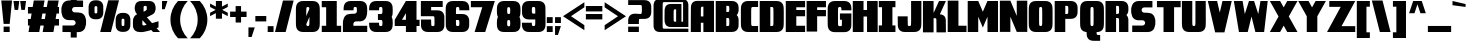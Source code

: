 SplineFontDB: 3.0
FontName: GoldenDragonSolid
FullName: Golden Dragon Solid
FamilyName: GoldenDragon 
Weight: Black
Copyright: Copyright (c) 2017, Alberto de la Cruz
UComments: "2017-11-29: Created with FontForge (http://fontforge.org)"
Version: 001.000
DefaultBaseFilename: golden-dragon-solid
ItalicAngle: 0
UnderlinePosition: -102
UnderlineWidth: 51
Ascent: 800
Descent: 225
InvalidEm: 0
LayerCount: 2
Layer: 0 0 "Back" 1
Layer: 1 0 "Fore" 0
XUID: [1021 97 -1070742597 4711661]
FSType: 0
OS2Version: 0
OS2_WeightWidthSlopeOnly: 0
OS2_UseTypoMetrics: 1
CreationTime: 1511978515
ModificationTime: 1512428565
PfmFamily: 17
TTFWeight: 900
TTFWidth: 5
LineGap: 92
VLineGap: 0
OS2TypoAscent: 0
OS2TypoAOffset: 1
OS2TypoDescent: 0
OS2TypoDOffset: 1
OS2TypoLinegap: 92
OS2WinAscent: 0
OS2WinAOffset: 1
OS2WinDescent: 0
OS2WinDOffset: 1
HheadAscent: 0
HheadAOffset: 1
HheadDescent: 0
HheadDOffset: 1
OS2Vendor: 'PfEd'
Lookup: 258 0 0 "'kern' Horizontal Kerning in Latin lookup 0" { "'kern' Horizontal Kerning in Latin lookup 0-1" [153,15,0] } ['    ' ('DFLT' <'dflt' > 'latn' <'dflt' > ) 'kern' ('DFLT' <'dflt' > 'latn' <'dflt' > ) ]
MarkAttachClasses: 1
DEI: 91125
KernClass2: 1 1 "'kern' Horizontal Kerning in Latin lookup 0-1"
 0 {}
LangName: 1033
Encoding: mac
UnicodeInterp: none
NameList: AGL For New Fonts
DisplaySize: -48
AntiAlias: 1
FitToEm: 0
WinInfo: 23 23 11
BeginPrivate: 0
EndPrivate
TeXData: 1 0 0 346030 173015 115343 0 1048576 115343 783286 444596 497025 792723 393216 433062 380633 303038 157286 324010 404750 52429 2506097 1059062 262144
BeginChars: 257 223

StartChar: A
Encoding: 65 65 0
Width: 637
VWidth: 0
Flags: W
HStem: 0.5 797.5<93.2893 278.469 343.07 615>
VStem: 24.5117 253.957<0.955864 237.987 399.255 629.881> 343.07 271.93<0.5 237.987 399.255 648.727>
LayerCount: 2
Fore
SplineSet
615.106445312 0.5 m 1
 343.0703125 0.5 l 1
 343.0703125 237.987304688 l 1
 278.46875 237.987304688 l 1
 278.46875 0.5 l 1
 20.44921875 0.5 l 1
 20.44921875 0.5 21.806640625 629.330078125 24.51171875 653.635742188 c 0
 27.1962890625 677.98046875 34.0888671875 701.34375 45.12109375 723.752929688 c 0
 56.162109375 746.192382812 73.287109375 764.154296875 96.515625 777.698242188 c 0
 119.752929688 791.22265625 148.987304688 798 184.209960938 798 c 2
 615 798 l 1
 615.106445312 0.5 l 1
310.764648438 399.254882812 m 1
 343.0703125 399.254882812 l 1
 343.0703125 648.7265625 l 1
 310.775390625 648.7265625 l 2
 296.40234375 647.95703125 287.40234375 641.930664062 283.965820312 630.475585938 c 0
 280.279296875 618.211914062 278.46875 579.29296875 278.46875 513.719726562 c 2
 278.46875 399.254882812 l 1
 310.764648438 399.254882812 l 1
EndSplineSet
Validated: 1
Kerns2: 1 10 "'kern' Horizontal Kerning in Latin lookup 0-1"
EndChar

StartChar: B
Encoding: 66 66 1
Width: 638
VWidth: 0
Flags: W
HStem: 1.89258 152.425<290.028 362.501> 676.692 124.308<290.646 362.156>
VStem: 19 271.028<154.317 363.002 518.728 676.692> 366.915 237.526<157.13 183.031 183.125 343.419 538.17 657.193>
LayerCount: 2
Fore
SplineSet
580.91015625 406.716796875 m 0
 592.994140625 384.237304688 600.551757812 360.821289062 603.495117188 336.411132812 c 0
 606.458007812 312.020507812 604.44140625 183.03125 604.44140625 183.03125 c 2
 604.190429688 166.546875 603.737304688 153.00390625 602.96484375 146.634765625 c 0
 600.020507812 122.234375 592.463867188 98.80859375 580.37890625 76.328125 c 0
 568.293945312 53.83984375 549.521484375 35.8203125 524.069335938 22.248046875 c 0
 498.616210938 8.6787109375 466.590820312 1.892578125 428.001953125 1.892578125 c 2
 19 1.3623046875 l 1
 19 801 l 1
 428.533203125 801 l 2
 467.122070312 801 499.147460938 794.205078125 524.600585938 780.634765625 c 0
 550.051757812 767.064453125 568.825195312 749.04296875 580.91015625 726.553710938 c 0
 592.994140625 704.075195312 600.551757812 680.649414062 603.495117188 656.249023438 c 0
 605.155273438 642.524414062 605.3671875 623.403320312 605.223632812 609.311523438 c 0
 605.42578125 588.463867188 605.357421875 557.403320312 603.495117188 542.017578125 c 0
 600.551757812 517.6171875 592.994140625 494.192382812 580.91015625 471.712890625 c 0
 574.384765625 459.561523438 565.833007812 448.760742188 555.3984375 439.215820312 c 1
 565.833007812 429.668945312 574.384765625 418.868164062 580.91015625 406.716796875 c 0
290.646484375 676.692382812 m 1
 290.646484375 518.727539062 l 1
 328.288085938 518.766601562 l 2
 347.37109375 518.766601562 358.721679688 525.137695312 362.331054688 537.858398438 c 0
 364.047851562 543.948242188 367.532226562 586.205078125 367.118164062 594.360351562 c 0
 366.307617188 627.891601562 364.713867188 649.125976562 362.331054688 657.599609375 c 0
 358.721679688 670.33203125 347.379882812 676.692382812 328.288085938 676.692382812 c 2
 290.646484375 676.692382812 l 1
327.6796875 363.001953125 m 2
 290.028320312 363.001953125 l 1
 290.028320312 154.317382812 l 1
 327.670898438 154.317382812 l 1
 327.670898438 154.346679688 l 2
 332.3125 154.346679688 336.482421875 154.7421875 340.208007812 155.494140625 c 0
 344.223632812 156.643554688 347.997070312 158.034179688 351.26953125 159.654296875 c 0
 356.491210938 162.8203125 360.005859375 167.396484375 361.72265625 173.436523438 c 0
 364.59765625 183.66015625 366.336914062 212.094726562 366.915039062 258.673828125 c 0
 366.336914062 305.254882812 364.59765625 333.689453125 361.72265625 343.911132812 c 0
 358.11328125 356.641601562 346.771484375 363.001953125 327.6796875 363.001953125 c 2
EndSplineSet
Validated: 33
EndChar

StartChar: C
Encoding: 67 67 2
Width: 489
VWidth: 0
Flags: W
HStem: 0 153.641<292.956 463.728> 643.859 153.65<292.956 463.718>
VStem: 22.4336 264.129<173.21 624.29>
LayerCount: 2
Fore
SplineSet
463.717773438 153.8984375 m 2
 463.727539062 153.8984375 l 1
 463.727539062 0 l 1
 206.797851562 0 l 2
 167.141601562 0 134.224609375 6.9697265625 108.076171875 20.919921875 c 0
 81.9287109375 34.869140625 62.6357421875 53.38671875 50.2177734375 76.490234375 c 0
 37.80078125 99.5927734375 30.0263671875 123.663085938 27.0107421875 148.73828125 c 0
 24.2333984375 171.677734375 22.69140625 215.385742188 22.4716796875 279.763671875 c 1
 22.43359375 279.763671875 l 1
 22.43359375 517.745117188 l 1
 22.4619140625 517.745117188 l 1
 22.69140625 582.114257812 24.2236328125 625.830078125 27 648.770507812 c 0
 30.0263671875 673.845703125 37.791015625 697.916015625 50.208984375 721.009765625 c 0
 62.626953125 744.123046875 81.919921875 762.629882812 108.067382812 776.580078125 c 0
 134.224609375 790.529296875 167.130859375 797.509765625 206.7890625 797.509765625 c 2
 463.717773438 797.509765625 l 1
 463.717773438 643.801757812 l 2
 462.127929688 643.916992188 332.692382812 644.032226562 326.439453125 644.032226562 c 2
 326.439453125 643.859375 l 2
 308.124023438 643.859375 296.903320312 637.559570312 292.756835938 624.90234375 c 0
 288.611328125 612.2734375 286.5625 572.17578125 286.5625 504.609375 c 2
 286.5625 292.890625 l 2
 286.5625 225.313476562 288.6015625 185.235351562 292.756835938 172.59765625 c 0
 296.903320312 159.950195312 308.133789062 153.640625 326.439453125 153.640625 c 0
 326.5546875 153.640625 462.166992188 153.793945312 463.717773438 153.8984375 c 2
EndSplineSet
Validated: 1
EndChar

StartChar: D
Encoding: 68 68 3
Width: 655
VWidth: 0
Flags: W
HStem: -0.344727 153.679<290.108 364.119> 643.524 153.641<290.108 364.119>
VStem: 17.8887 272.22<153.334 643.524> 370.514 264.14<172.875 623.955>
LayerCount: 2
Fore
SplineSet
634.604492188 517.400390625 m 1
 634.653320312 517.400390625 l 1
 634.653320312 499.037109375 l 1
 634.653320312 297.783203125 l 1
 634.653320312 279.418945312 l 1
 634.614257812 279.418945312 l 1
 634.365234375 215.041015625 632.852539062 171.333984375 630.076171875 148.39453125 c 0
 627.05078125 123.318359375 619.28515625 99.248046875 606.858398438 76.1455078125 c 0
 594.450195312 53.0419921875 575.1484375 34.525390625 549 20.5751953125 c 0
 522.842773438 6.625 489.9453125 -0.3447265625 450.278320312 -0.3447265625 c 2
 17.888671875 -0.076171875 l 1
 17.888671875 797.165039062 l 1
 450.278320312 797.165039062 l 2
 489.935546875 797.165039062 522.842773438 790.185546875 548.990234375 776.235351562 c 0
 575.137695312 762.28515625 594.440429688 743.778320312 606.848632812 720.666015625 c 0
 619.276367188 697.571289062 627.05078125 673.501953125 630.06640625 648.426757812 c 0
 632.842773438 625.486328125 634.365234375 581.76953125 634.604492188 517.400390625 c 1
370.513671875 292.555664062 m 2
 370.513671875 504.274414062 l 2
 370.513671875 571.840820312 368.474609375 611.9296875 364.319335938 624.567382812 c 0
 360.1640625 637.21484375 348.932617188 643.524414062 330.63671875 643.524414062 c 0
 330.51171875 643.524414062 330.416015625 643.514648438 330.310546875 643.514648438 c 0
 330.186523438 643.514648438 330.110351562 643.524414062 329.985351562 643.524414062 c 2
 290.108398438 643.524414062 l 1
 290.108398438 153.333984375 l 1
 329.36328125 153.333984375 l 2
 329.583984375 153.333984375 329.775390625 153.305664062 329.985351562 153.305664062 c 0
 330.110351562 153.305664062 330.186523438 153.315429688 330.310546875 153.315429688 c 0
 330.416015625 153.315429688 330.51171875 153.305664062 330.63671875 153.305664062 c 0
 348.943359375 153.305664062 360.1640625 159.615234375 364.319335938 172.262695312 c 0
 368.46484375 184.900390625 370.513671875 224.979492188 370.513671875 292.555664062 c 2
EndSplineSet
Validated: 1
EndChar

StartChar: E
Encoding: 69 69 4
Width: 539
VWidth: 0
Flags: W
HStem: 4.79883 160.4<289.645 515.169> 397.015 160.391<289.645 515.169> 637.6 160.4<289.645 515.169>
VStem: 20 495.169<4.79883 165.199 397.015 557.405 637.6 798> 20 269.645<165.199 397.015 557.405 637.6>
LayerCount: 2
Fore
SplineSet
515.168945312 637.599609375 m 1xf0
 289.64453125 637.599609375 l 1
 289.64453125 557.405273438 l 1xe8
 515.168945312 557.405273438 l 1
 515.168945312 397.014648438 l 1xf0
 289.64453125 397.014648438 l 1
 289.64453125 165.19921875 l 1xe8
 515.168945312 165.19921875 l 1
 515.168945312 4.798828125 l 1
 20 4.798828125 l 1
 20 798 l 1
 515.168945312 798 l 1
 515.168945312 637.599609375 l 1xf0
EndSplineSet
Validated: 1
EndChar

StartChar: F
Encoding: 70 70 5
Width: 533
VWidth: 0
Flags: W
HStem: 394.633 160.399<285.922 511.438> 635.229 160.399<285.922 511.438>
VStem: 16 269.922<2.41699 394.633 555.032 635.229>
LayerCount: 2
Fore
SplineSet
511.4375 635.228515625 m 1
 285.921875 635.228515625 l 1
 285.921875 555.032226562 l 1
 511.4375 555.032226562 l 1
 511.4375 394.6328125 l 1
 285.921875 394.6328125 l 1
 285.921875 2.4169921875 l 1
 16 2.4169921875 l 1
 16 795.627929688 l 1
 249.768554688 795.627929688 l 1
 285.921875 795.627929688 l 1
 511.4375 795.627929688 l 1
 511.4375 635.228515625 l 1
EndSplineSet
Validated: 1
EndChar

StartChar: G
Encoding: 71 71 6
Width: 648
VWidth: 0
Flags: W
HStem: 554.601 238.919<370.48 542.819> 640.043 153.477<287.889 364.792>
VStem: 17.3662 264.129<169.22 620.301> 382.237 243.391<150.838 314.57>
LayerCount: 2
Fore
SplineSet
331.836914062 474.969726562 m 1x70
 331.836914062 474.9609375 l 1
 625.627929688 474.9609375 l 1
 624.987304688 432.631835938 623.607421875 162.432617188 621.463867188 144.749023438 c 0
 618.4375 119.673828125 610.672851562 95.603515625 598.245117188 72.5009765625 c 0
 585.836914062 49.3974609375 566.53515625 30.8798828125 540.387695312 16.9306640625 c 0
 514.23046875 2.98046875 481.333007812 -3.9892578125 441.666015625 -3.9892578125 c 2
 321.698242188 -3.9892578125 l 1
 201.731445312 -3.9892578125 l 2
 162.07421875 -3.9892578125 129.157226562 2.98046875 103.008789062 16.9306640625 c 0
 76.861328125 30.8798828125 57.5693359375 49.3974609375 45.1513671875 72.5009765625 c 0
 32.7333984375 95.603515625 24.958984375 119.673828125 21.943359375 144.749023438 c 0
 19.1669921875 167.688476562 17.625 211.396484375 17.4052734375 275.774414062 c 1
 17.3662109375 275.774414062 l 1
 17.3662109375 294.138671875 l 1
 17.3662109375 513.755859375 l 1
 17.39453125 513.755859375 l 1
 17.625 578.125 19.15625 621.840820312 21.9326171875 644.78125 c 0
 24.958984375 669.856445312 32.7236328125 693.926757812 45.1416015625 717.020507812 c 0
 57.5595703125 740.133789062 76.8525390625 758.640625 103 772.58984375 c 0
 129.157226562 786.540039062 162.063476562 793.51953125 201.721679688 793.51953125 c 2
 321.698242188 793.51953125 l 1x70
 441.666015625 793.51953125 l 2
 481.333007812 793.51953125 514.23046875 786.540039062 540.387695312 772.58984375 c 0
 566.53515625 758.640625 585.836914062 740.133789062 598.245117188 717.020507812 c 0
 610.672851562 693.926757812 618.447265625 669.856445312 621.463867188 644.78125 c 0
 623.607421875 627.09765625 624.99609375 596.928710938 625.627929688 554.600585938 c 1
 370.48046875 554.600585938 l 2xb0
 369.666015625 590.54296875 367.846679688 613.00390625 364.984375 621.74609375 c 0
 360.981445312 633.93359375 350.163085938 640.032226562 332.536132812 640.04296875 c 1
 335.801757812 640.04296875 332.431640625 640.04296875 332.459960938 640.04296875 c 0
 332.48828125 640.04296875 332.5078125 640.04296875 332.536132812 640.04296875 c 1
 330.899414062 640.04296875 327.625 640.04296875 321.373046875 640.04296875 c 2
 321.373046875 639.870117188 l 2
 303.056640625 639.870117188 291.8359375 633.5703125 287.689453125 620.913085938 c 0
 283.543945312 608.284179688 281.495117188 568.186523438 281.495117188 500.620117188 c 2
 281.495117188 288.901367188 l 2
 281.495117188 221.32421875 283.53515625 181.24609375 287.689453125 168.607421875 c 0
 291.8359375 155.9609375 303.06640625 149.651367188 321.373046875 149.651367188 c 0
 321.497070312 149.651367188 321.57421875 149.66015625 321.698242188 149.66015625 c 0
 321.803710938 149.66015625 321.899414062 149.651367188 322.0234375 149.651367188 c 0
 322.310546875 149.651367188 351.388671875 149.689453125 348.124023438 149.689453125 c 1
 365.75 149.698242188 376.579101562 155.797851562 380.571289062 167.985351562 c 0
 382.026367188 172.418945312 382.256835938 242.215820312 382.237304688 314.5703125 c 1
 331.836914062 314.5703125 l 1
 331.836914062 474.969726562 l 1x70
EndSplineSet
Validated: 37
EndChar

StartChar: H
Encoding: 72 72 7
Width: 675
VWidth: 0
Flags: W
HStem: 0 21G<20.1523 295.549 385.163 657.745> 398.371 166.717<295.549 385.163> 779.255 20G<20.1523 295.549 385.163 657.745>
VStem: 20.1523 275.396<0 398.371 565.088 799.255> 385.163 272.582<0 398.371 565.088 799.255>
LayerCount: 2
Fore
SplineSet
385.163085938 799.254882812 m 1
 657.745117188 799.254882812 l 1
 657.745117188 0 l 1
 385.163085938 0 l 1
 385.163085938 398.37109375 l 1
 295.548828125 398.37109375 l 1
 295.548828125 0 l 1
 20.15234375 0 l 1
 20.15234375 799.254882812 l 1
 295.548828125 799.254882812 l 1
 295.548828125 565.087890625 l 1
 385.163085938 565.087890625 l 1
 385.163085938 799.254882812 l 1
EndSplineSet
Validated: 1
EndChar

StartChar: I
Encoding: 73 73 8
Width: 481
VWidth: 0
Flags: W
HStem: 0 168.22<20.959 103.398 369.515 447.147> 641.259 158.786<20.959 103.398 369.515 447.147>
VStem: 20.959 426.188<0 168.22 641.259 800.045>
LayerCount: 2
Fore
SplineSet
447.147460938 641.258789062 m 1
 369.514648438 641.258789062 l 1
 369.514648438 168.219726562 l 1
 447.147460938 168.219726562 l 1
 447.147460938 0 l 1
 369.514648438 0 l 1
 103.3984375 0 l 1
 20.958984375 0 l 1
 20.958984375 168.219726562 l 1
 103.3984375 168.219726562 l 1
 103.3984375 641.258789062 l 1
 20.958984375 641.258789062 l 1
 20.958984375 800.044921875 l 1
 103.3984375 800.044921875 l 1
 369.514648438 800.044921875 l 1
 447.147460938 800.044921875 l 1
 447.147460938 641.258789062 l 1
EndSplineSet
Validated: 1
EndChar

StartChar: J
Encoding: 74 74 9
Width: 651
VWidth: 0
Flags: W
HStem: -1.17676 153.127<278.339 355.133>
VStem: 22.6523 255.495<152.745 399.993> 361.496 263.293<171.455 277.592 277.67 793.7>
LayerCount: 2
Fore
SplineSet
360.991210938 793.700195312 m 1
 624.7890625 793.700195312 l 1
 624.7890625 277.669921875 l 1
 624.7890625 277.669921875 622.995117188 169.938476562 620.217773438 147.073242188 c 0
 617.211914062 122.080078125 609.462890625 98.0888671875 597.0859375 75.0615234375 c 0
 584.708007812 52.0341796875 565.489257812 33.5791015625 539.41796875 19.6748046875 c 0
 513.35546875 5.76953125 480.555664062 -1.1767578125 441.018554688 -1.1767578125 c 2
 321.434570312 -1.1767578125 l 1
 201.87109375 -1.1767578125 l 2
 162.333007812 -1.1767578125 129.524414062 5.76953125 103.471679688 19.6748046875 c 0
 77.400390625 33.5791015625 58.162109375 52.0341796875 45.8037109375 75.0615234375 c 0
 33.4072265625 98.0888671875 25.66796875 122.080078125 22.65234375 147.073242188 c 0
 20.5244140625 164.689453125 19.140625 357.802734375 18.5107421875 399.993164062 c 1
 272.6796875 399.993164062 l 2
 273.491210938 364.283203125 275.294921875 178.918945312 278.147460938 170.224609375 c 0
 282.137695312 158.076171875 292.919921875 151.998046875 310.489257812 151.98828125 c 1
 307.235351562 151.98828125 310.603515625 151.98828125 310.565429688 151.98828125 c 0
 310.537109375 151.98828125 310.517578125 151.98828125 310.489257812 151.98828125 c 1
 311.997070312 151.98828125 314.936523438 151.98828125 320.280273438 151.98828125 c 0
 320.56640625 151.979492188 320.814453125 151.950195312 321.110351562 151.950195312 c 0
 321.225585938 151.950195312 321.331054688 151.959960938 321.42578125 151.959960938 c 0
 321.559570312 151.959960938 321.625976562 151.950195312 321.759765625 151.950195312 c 0
 340.015625 151.950195312 351.190429688 158.239257812 355.33203125 170.844726562 c 0
 359.46484375 183.442382812 361.563476562 223.389648438 361.49609375 290.744140625 c 2
 360.991210938 793.700195312 l 1
EndSplineSet
Validated: 37
EndChar

StartChar: K
Encoding: 75 75 10
Width: 640
VWidth: 0
Flags: W
HStem: 779.058 20G<24.5742 296.79 426.967 611.853>
VStem: 24.5742 272.198<-3.62598 359.56 491.461 799.058> 372.068 240.9<-3.97559 356.19>
LayerCount: 2
Fore
SplineSet
587.116210938 392.747070312 m 0
 599.13671875 371.092773438 606.182617188 348.208984375 609.032226562 324.538085938 c 0
 611.057617188 307.837890625 612.366210938 35.98828125 612.96875 -3.9755859375 c 1
 372.068359375 -3.9755859375 l 2
 371.3125 29.96875 369.586914062 331.323242188 366.8828125 339.571289062 c 0
 363.11328125 351.086914062 352.896484375 359.248046875 336.251953125 359.2578125 c 0
 334.014648438 359.2578125 296.772460938 359.559570312 296.772460938 359.559570312 c 1
 296.772460938 -3.6259765625 l 1
 24.57421875 -3.6259765625 l 1
 24.57421875 799.057617188 l 1
 296.763671875 799.057617188 l 1
 297.170898438 491.4609375 l 1
 435.993164062 799.057617188 l 1
 611.852539062 799.057617188 l 1
 458.3828125 458.514648438 l 1
 530.373046875 456.352539062 573.884765625 416.572265625 587.116210938 392.747070312 c 0
EndSplineSet
Validated: 1
EndChar

StartChar: L
Encoding: 76 76 11
Width: 523
VWidth: 0
Flags: W
HStem: 0 161.312<293.05 499.793>
VStem: 17.7822 275.268<161.312 803.193>
LayerCount: 2
Fore
SplineSet
293.049804688 161.3125 m 1
 499.79296875 161.3125 l 1
 499.79296875 0 l 1
 17.7822265625 0 l 1
 17.7822265625 803.193359375 l 1
 293.049804688 803.193359375 l 1
 293.049804688 161.3125 l 1
EndSplineSet
Validated: 1
EndChar

StartChar: M
Encoding: 77 77 12
Width: 818
VWidth: 0
Flags: W
HStem: -0.958984 21G<18.1279 287.826 524.935 794.632> -0.958984 21G<18.1279 287.826 524.935 794.632> 778.714 20G<18.1279 288.063 524.439 794.632>
VStem: 18.1279 269.698<-0.958984 393.586> 524.935 269.697<-0.958984 394.195>
LayerCount: 2
Fore
SplineSet
524.439453125 798.704101562 m 1xb8
 794.631835938 798.713867188 l 1
 794.631835938 -0.958984375 l 1
 524.934570312 -0.958984375 l 1
 524.934570312 394.1953125 l 1
 406.252929688 113.107421875 l 1
 287.826171875 393.5859375 l 1
 287.826171875 -0.958984375 l 1
 18.1279296875 -0.958984375 l 1
 18.1279296875 798.713867188 l 1
 288.063476562 798.704101562 l 1
 406.243164062 522.403320312 l 1
 524.439453125 798.704101562 l 1xb8
EndSplineSet
Validated: 1
EndChar

StartChar: N
Encoding: 78 78 13
Width: 747
VWidth: 0
Flags: W
VStem: 22.0527 269.753<2.4707 392.981> 454.909 269.753<2.4707 3.44824 412.771 802.304>
LayerCount: 2
Fore
SplineSet
454.909179688 802.303710938 m 1
 724.662109375 802.303710938 l 1
 724.662109375 2.470703125 l 1
 454.909179688 2.470703125 l 1
 454.909179688 3.4482421875 l 1
 291.805664062 392.981445312 l 1
 291.805664062 2.470703125 l 1
 22.052734375 2.470703125 l 1
 22.052734375 802.303710938 l 1
 291.805664062 802.303710938 l 1
 454.909179688 412.771484375 l 1
 454.909179688 802.303710938 l 1
EndSplineSet
Validated: 1
EndChar

StartChar: O
Encoding: 79 79 14
Width: 654
VWidth: 0
Flags: W
HStem: -0.175781 21G<184.269 464.461> 778.97 20G<184.264 464.452>
VStem: 19.3887 264.685<173.382 625.402> 364.651 264.685<173.382 625.402>
LayerCount: 2
Fore
SplineSet
629.2890625 518.629882812 m 2
 629.2890625 518.620117188 l 1
 629.3359375 518.620117188 l 1
 629.3359375 500.22265625 l 1
 629.3359375 298.561523438 l 1
 629.3359375 280.1640625 l 1
 629.298828125 280.1640625 l 1
 629.061523438 215.659179688 627.533203125 171.848632812 624.751953125 148.865234375 c 0
 621.723632812 123.737304688 613.938476562 99.615234375 601.493164062 76.4716796875 c 0
 589.048828125 53.3076171875 569.7109375 34.7587890625 543.509765625 20.78515625 c 0
 517.30859375 6.810546875 484.330078125 -0.17578125 444.591796875 -0.17578125 c 2
 324.362304688 -0.17578125 l 1
 204.1328125 -0.17578125 l 2
 164.404296875 -0.17578125 131.416015625 6.810546875 105.21484375 20.78515625 c 0
 79.00390625 34.7587890625 59.6767578125 53.3173828125 47.2314453125 76.4716796875 c 0
 34.7861328125 99.615234375 27.0009765625 123.737304688 23.97265625 148.865234375 c 0
 21.1826171875 171.848632812 19.6533203125 215.659179688 19.42578125 280.1640625 c 1
 19.388671875 280.1640625 l 1
 19.388671875 298.561523438 l 1
 19.388671875 500.232421875 l 1
 19.388671875 518.629882812 l 1
 19.42578125 518.629882812 l 1
 19.6640625 583.134765625 21.19140625 626.9453125 23.97265625 649.928710938 c 0
 27.0009765625 675.056640625 34.7861328125 699.178710938 47.2314453125 722.323242188 c 0
 59.6767578125 745.486328125 79.00390625 764.03515625 105.21484375 778.009765625 c 0
 131.416015625 791.983398438 164.39453125 798.969726562 204.1328125 798.969726562 c 2
 324.362304688 798.969726562 l 1
 444.583007812 798.969726562 l 2
 484.3203125 798.969726562 517.299804688 791.983398438 543.500976562 778.009765625 c 0
 569.701171875 764.03515625 589.038085938 745.4765625 601.484375 722.323242188 c 0
 613.9296875 699.178710938 621.713867188 675.056640625 624.7421875 649.928710938 c 0
 627.533203125 626.9453125 629.061523438 583.134765625 629.2890625 518.629882812 c 2
364.651367188 293.311523438 m 2
 364.651367188 505.47265625 l 2
 364.651367188 573.176757812 362.600585938 613.3515625 358.442382812 626.015625 c 0
 354.284179688 638.6796875 343.03515625 645.01171875 324.685546875 645.01171875 c 0
 324.561523438 645.01171875 324.4765625 644.9921875 324.362304688 644.9921875 c 0
 324.248046875 644.9921875 324.153320312 645.01171875 324.0390625 645.01171875 c 0
 305.69921875 645.01171875 294.440429688 638.688476562 290.282226562 626.015625 c 0
 286.133789062 613.3515625 284.073242188 573.176757812 284.073242188 505.47265625 c 2
 284.073242188 293.311523438 l 2
 284.073242188 225.607421875 286.124023438 185.43359375 290.282226562 172.768554688 c 0
 294.440429688 160.095703125 305.689453125 153.7734375 324.0390625 153.7734375 c 0
 324.163085938 153.7734375 324.248046875 153.79296875 324.362304688 153.79296875 c 0
 324.4765625 153.79296875 324.571289062 153.7734375 324.685546875 153.7734375 c 0
 343.025390625 153.7734375 354.284179688 160.095703125 358.442382812 172.768554688 c 0
 362.591796875 185.43359375 364.651367188 225.607421875 364.651367188 293.311523438 c 2
EndSplineSet
Validated: 1
EndChar

StartChar: P
Encoding: 80 80 15
Width: 633
VWidth: 0
Flags: W
HStem: -0.231445 21G<17.6611 289.035> 342.564 124.409<289.624 361.129> 675.908 124.458<289.634 361.229>
VStem: 17.6611 271.963<0.118164 342.564 466.974 675.908> 366.873 237.539<486.533 656.387>
LayerCount: 2
Fore
SplineSet
604.412109375 569.125976562 m 0
 604.615234375 557.153320312 604.587890625 544.609375 604.490234375 534.47265625 c 0
 604.635742188 520.36328125 604.422851562 501.221679688 602.76171875 487.478515625 c 0
 599.814453125 463.049804688 592.24609375 439.596679688 580.147460938 417.088867188 c 0
 568.048828125 394.573242188 549.251953125 376.53125 523.770507812 362.9453125 c 0
 498.288085938 349.358398438 466.223632812 342.564453125 427.58984375 342.564453125 c 2
 289.03515625 342.564453125 l 1
 289.03515625 152.907226562 l 1
 289.03515625 0.1181640625 l 1
 17.6611328125 -0.2314453125 l 1
 17.6611328125 800.366210938 l 1
 427.686523438 800.366210938 l 2
 466.321289062 800.366210938 498.384765625 793.561523438 523.866210938 779.974609375 c 0
 549.348632812 766.387695312 568.145507812 748.344726562 580.244140625 725.830078125 c 0
 592.342773438 703.32421875 599.91015625 679.872070312 602.857421875 655.440429688 c 0
 604.51953125 641.69921875 604.73046875 622.5546875 604.587890625 608.447265625 c 0
 604.703125 596.9765625 604.72265625 582.471679688 604.412109375 569.125976562 c 0
289.633789062 675.908203125 m 1
 289.624023438 675.908203125 l 1
 289.624023438 466.973632812 l 1
 327.310546875 466.973632812 l 1
 327.310546875 467.01171875 l 2
 327.870117188 467.01171875 328.344726562 467.0703125 328.88671875 467.078125 c 2
 328.88671875 467.087890625 l 2
 346.9453125 467.466796875 357.798828125 473.776367188 361.298828125 486.125976562 c 0
 363.684570312 494.611328125 365.288085938 515.859375 366.08984375 549.44140625 c 0
 366.401367188 555.529296875 366.650390625 562.409179688 366.873046875 569.74609375 c 2
 367.076171875 569.74609375 l 2
 366.844726562 578.471679688 366.563476562 586.443359375 366.197265625 593.478515625 c 0
 365.384765625 627.049804688 363.791992188 648.309570312 361.404296875 656.793945312 c 0
 357.788085938 669.541015625 346.436523438 675.908203125 327.322265625 675.908203125 c 2
 289.633789062 675.908203125 l 1
EndSplineSet
Validated: 33
EndChar

StartChar: Q
Encoding: 81 81 16
Width: 670
VWidth: 0
Flags: W
HStem: -226.409 148.688<456.11 542.408> 777.937 20G<193.46 473.968>
VStem: 28.3916 264.985<171.654 624.175> 374.033 264.984<171.654 624.175>
LayerCount: 2
Fore
SplineSet
638.979492188 517.284179688 m 2
 638.979492188 517.274414062 l 1
 639.017578125 517.274414062 l 1
 639.017578125 498.853515625 l 1
 639.017578125 296.956054688 l 1
 639.017578125 278.53515625 l 1
 638.979492188 278.53515625 l 1
 638.73046875 213.958984375 637.212890625 170.108398438 634.418945312 147.09765625 c 0
 631.395507812 121.947265625 623.600585938 97.8037109375 611.130859375 74.6220703125 c 0
 598.680664062 51.439453125 579.327148438 32.86328125 553.1015625 18.8671875 c 0
 526.856445312 4.8818359375 493.86328125 -2.1171875 454.073242188 -2.1171875 c 2
 450.65625 -2.1171875 l 2
 451.577148438 -32.31640625 453.315429688 -51.44921875 455.916992188 -59.3681640625 c 0
 459.928710938 -71.6171875 470.786132812 -77.7216796875 488.504882812 -77.7216796875 c 2
 542.408203125 -77.7216796875 l 1
 542.408203125 -226.409179688 l 1
 372.70703125 -226.409179688 l 2
 334.318359375 -226.409179688 302.477539062 -219.661132812 277.1640625 -206.163085938 c 0
 251.849609375 -192.666992188 233.1796875 -174.745117188 221.16015625 -152.377929688 c 0
 209.131835938 -130.020507812 201.643554688 -106.723632812 198.696289062 -82.455078125 c 0
 196.728515625 -66.3271484375 195.44140625 -39.3916015625 194.790039062 -2.107421875 c 2
 194.790039062 -2.107421875 140.552734375 4.8818359375 114.327148438 18.876953125 c 0
 88.0732421875 32.8740234375 68.728515625 51.4482421875 56.26953125 74.630859375 c 0
 43.818359375 97.8037109375 36.0224609375 121.947265625 32.990234375 147.107421875 c 0
 30.1962890625 170.119140625 28.6513671875 213.958984375 28.439453125 278.545898438 c 1
 28.3916015625 278.545898438 l 1
 28.3916015625 296.966796875 l 1
 28.3916015625 498.86328125 l 1
 28.3916015625 517.284179688 l 1
 28.439453125 517.284179688 l 1
 28.66015625 581.8515625 30.1962890625 625.711914062 32.990234375 648.720703125 c 0
 36.0322265625 673.8828125 43.818359375 698.025390625 56.26953125 721.197265625 c 0
 68.728515625 744.380859375 88.08203125 762.946289062 114.327148438 776.942382812 c 0
 140.552734375 790.939453125 173.564453125 797.936523438 213.356445312 797.936523438 c 2
 333.705078125 797.936523438 l 1
 454.073242188 797.936523438 l 2
 493.86328125 797.936523438 526.856445312 790.939453125 553.1015625 776.942382812 c 0
 579.336914062 762.955078125 598.680664062 744.380859375 611.130859375 721.197265625 c 0
 623.600585938 698.025390625 631.405273438 673.8828125 634.418945312 648.720703125 c 0
 637.212890625 625.711914062 638.739257812 581.860351562 638.979492188 517.284179688 c 2
293.376953125 504.10546875 m 2
 293.376953125 291.71484375 l 2
 293.376953125 223.93359375 295.430664062 183.719726562 299.596679688 171.0390625 c 0
 303.744140625 158.348632812 315.014648438 152.022460938 333.388671875 152.022460938 c 0
 333.502929688 152.022460938 333.58984375 152.032226562 333.705078125 152.032226562 c 0
 333.819335938 152.032226562 333.90625 152.022460938 334.030273438 152.022460938 c 0
 352.405273438 152.022460938 363.666015625 158.348632812 367.831054688 171.0390625 c 0
 371.987304688 183.719726562 374.033203125 223.923828125 374.033203125 291.71484375 c 2
 374.033203125 504.10546875 l 2
 374.033203125 571.88671875 371.997070312 612.110351562 367.831054688 624.7890625 c 0
 363.666015625 637.48046875 352.39453125 643.806640625 334.030273438 643.806640625 c 0
 333.90625 643.806640625 333.819335938 643.797851562 333.705078125 643.797851562 c 0
 333.58984375 643.797851562 333.502929688 643.806640625 333.388671875 643.806640625 c 0
 315.00390625 643.806640625 303.744140625 637.48046875 299.596679688 624.7890625 c 0
 295.440429688 612.110351562 293.376953125 571.88671875 293.376953125 504.10546875 c 2
EndSplineSet
Validated: 1
EndChar

StartChar: R
Encoding: 82 82 17
Width: 628
VWidth: 0
Flags: W
HStem: 0 21G<13.1484 284.026 360.891 599.082> 361.415 104.938<284.625 355.492> 674.908 124.23<284.625 356.09>
VStem: 13.1484 270.878<0 361.415 466.354 674.908> 360.896 238.187<0 341.848 474.281 655.423>
LayerCount: 2
Fore
SplineSet
597.279296875 334.83984375 m 0
 598.610351562 323.911132812 598.928710938 291.954101562 598.879882812 260.025390625 c 2
 599.08203125 260.025390625 l 1
 599.08203125 0 l 1
 360.895507812 0 l 1
 360.836914062 258.415039062 l 2
 360.239257812 304.185546875 358.51171875 332.225585938 355.666992188 342.334960938 c 0
 352.05859375 355.05859375 340.725585938 361.415039062 321.645507812 361.415039062 c 2
 284.026367188 361.415039062 l 1
 284.026367188 0 l 1
 13.1484375 0 l 1
 13.1484375 799.138671875 l 1
 422.426757812 799.138671875 l 2
 460.991210938 799.138671875 492.99609375 792.348632812 518.432617188 778.786132812 c 0
 543.869140625 765.223632812 562.630859375 747.213867188 574.70703125 724.739257812 c 0
 586.784179688 702.274414062 594.336914062 678.86328125 597.279296875 654.478515625 c 0
 598.9375 640.76171875 599.150390625 621.653320312 599.004882812 607.5703125 c 0
 599.208007812 586.734375 599.139648438 555.693359375 597.279296875 540.317382812 c 0
 594.336914062 515.93359375 586.784179688 492.522460938 574.70703125 470.057617188 c 0
 568.186523438 457.912109375 559.639648438 447.119140625 549.213867188 437.579101562 c 1
 559.639648438 428.0390625 568.186523438 417.245117188 574.70703125 405.1015625 c 0
 586.784179688 382.635742188 594.336914062 359.225585938 597.279296875 334.83984375 c 0
360.180664062 523.350585938 m 0
 361.029296875 534.193359375 361.657226562 547.948242188 362.051757812 564.829101562 c 0
 361.810546875 575.303710938 361.46484375 584.477539062 361.048828125 592.62890625 c 0
 360.239257812 626.138671875 358.647460938 647.359375 356.264648438 655.829101562 c 0
 352.657226562 668.551757812 341.323242188 674.908203125 322.244140625 674.908203125 c 2
 284.625 674.908203125 l 1
 284.625 466.353515625 l 1
 322.244140625 466.353515625 l 1
 322.244140625 466.391601562 l 2
 341.313476562 466.391601562 352.657226562 472.7578125 356.264648438 485.470703125 c 0
 357.971679688 491.567382812 359.275390625 504.291015625 360.180664062 523.350585938 c 0
EndSplineSet
Validated: 33
EndChar

StartChar: S
Encoding: 83 83 18
Width: 682
VWidth: 0
Flags: W
HStem: 2.08789 166.039<57.6523 370.051> 634.608 164.339<315.396 574.729>
LayerCount: 2
Fore
SplineSet
650.358398438 291.16796875 m 0
 656.724609375 226.1484375 647.052734375 154.838867188 621.482421875 99.0703125 c 0
 607.875976562 69.3876953125 586.916992188 45.6865234375 558.548828125 27.8916015625 c 0
 530.19921875 10.1162109375 494.600585938 1.3642578125 451.762695312 1.63671875 c 2
 56.591796875 2.087890625 l 1
 57.65234375 168.126953125 l 2
 60.02734375 168.108398438 306.888671875 166.408203125 330.458984375 168.126953125 c 0
 333.079101562 168.323242188 335.5390625 169.122070312 337.905273438 170.2109375 c 0
 366.52734375 178.004882812 387.673828125 204.025390625 387.87109375 235.135742188 c 0
 388.115234375 272.57421875 357.954101562 303.12109375 320.514648438 303.365234375 c 2
 204.901367188 304.107421875 l 2
 171.03125 306.764648438 142.249023438 315.591796875 118.6796875 330.803710938 c 0
 90.57421875 348.956054688 69.9072265625 372.948242188 56.666015625 402.780273438 c 0
 31.8193359375 458.869140625 23.078125 530.291015625 30.2509765625 595.233398438 c 0
 31.7724609375 609.018554688 34.0263671875 622.549804688 36.984375 635.546875 c 0
 42.0458984375 657.8203125 49.2763671875 681.25 58.5732421875 701.532226562 c 0
 72.1884765625 731.206054688 93.166015625 754.916015625 121.506835938 772.701171875 c 0
 149.865234375 790.477539062 185.4453125 799.219726562 228.283203125 798.947265625 c 2
 574.728515625 798.947265625 l 1
 574.728515625 634.608398438 l 1
 574.728515625 634.608398438 366.489257812 634.608398438 365.719726562 634.608398438 c 0
 328.280273438 634.8515625 297.733398438 604.690429688 297.489257812 567.251953125 c 0
 297.254882812 529.802734375 327.416015625 499.255859375 364.85546875 499.021484375 c 2
 364.85546875 499.021484375 508.790039062 503.70703125 561.375 469.790039062 c 0
 589.508789062 451.647460938 610.166992188 427.665039062 623.388671875 397.813476562 c 0
 632.422851562 377.426757812 639.389648438 353.904296875 644.151367188 331.583007812 c 0
 646.930664062 318.540039062 649.033203125 304.981445312 650.358398438 291.16796875 c 0
EndSplineSet
Validated: 33
EndChar

StartChar: T
Encoding: 84 84 19
Width: 608
VWidth: 0
Flags: W
HStem: 0 21G<167.197 437.679> 640.546 159.454<-0.96875 167.197 437.679 605.854>
VStem: 167.197 270.481<0 640.546>
LayerCount: 2
Fore
SplineSet
605.854492188 800 m 1
 605.854492188 640.545898438 l 1
 437.678710938 640.545898438 l 1
 437.678710938 0 l 1
 167.197265625 0 l 1
 167.197265625 640.545898438 l 1
 -0.96875 640.545898438 l 1
 -0.96875 800 l 1
 605.854492188 800 l 1
EndSplineSet
Validated: 1
EndChar

StartChar: U
Encoding: 85 85 20
Width: 656
VWidth: 0
Flags: W
HStem: -2.24219 21G<188.862 470.132> 780 20G<23.3926 289.053 369.913 633.844>
VStem: 23.3926 265.66<171.996 800> 369.913 263.859<171.996 279.092 279.171 800>
LayerCount: 2
Fore
SplineSet
633.772460938 800 m 1
 635.630859375 279.170898438 l 1
 635.630859375 279.170898438 633.829101562 170.446289062 631.037109375 147.375 c 0
 628.006835938 122.149414062 620.182617188 97.9443359375 607.6796875 74.701171875 c 0
 595.21484375 51.4580078125 575.79296875 32.8369140625 549.481445312 18.7998046875 c 0
 523.1796875 4.771484375 490.083007812 -2.2421875 450.181640625 -2.2421875 c 2
 208.8125 -2.2421875 l 2
 168.911132812 -2.2421875 135.814453125 4.771484375 109.512695312 18.7998046875 c 0
 83.201171875 32.8271484375 63.798828125 51.4580078125 51.294921875 74.701171875 c 0
 38.8212890625 97.9345703125 30.9873046875 122.149414062 27.95703125 147.375 c 0
 25.1650390625 170.446289062 23.611328125 214.416015625 23.392578125 279.170898438 c 2
 23.392578125 800 l 1
 289.052734375 800 l 1
 289.052734375 292.37890625 l 2
 289.052734375 224.413085938 291.111328125 184.092773438 295.28515625 171.379882812 c 0
 299.458984375 158.6484375 310.751953125 152.301757812 329.182617188 152.301757812 c 0
 329.296875 152.301757812 329.3828125 152.3203125 329.497070312 152.3203125 c 0
 329.6015625 152.3203125 329.697265625 152.301757812 329.831054688 152.301757812 c 0
 348.232421875 152.301757812 359.53515625 158.6484375 363.708984375 171.379882812 c 0
 367.873046875 184.092773438 369.94140625 224.413085938 369.94140625 292.37890625 c 2
 369.913085938 800 l 1
 369.989257812 800 l 1
 633.772460938 800 l 1
EndSplineSet
Validated: 1
EndChar

StartChar: V
Encoding: 86 86 21
Width: 655
VWidth: 0
Flags: W
HStem: 780.581 20G<21.9736 263.632 392.049 633.697>
LayerCount: 2
Fore
SplineSet
396.702148438 800.581054688 m 1
 633.697265625 800.581054688 l 1
 446.762695312 -2.8232421875 l 1
 208.918945312 -2.8232421875 l 1
 21.9736328125 800.581054688 l 1
 258.978515625 800.581054688 l 1
 327.840820312 504.625976562 l 1
 396.702148438 800.581054688 l 1
EndSplineSet
Validated: 1
EndChar

StartChar: W
Encoding: 87 87 22
Width: 922
VWidth: 0
Flags: W
HStem: -2.30566 21G<149.551 382.135 568.113 799.728> 780.02 20G<21.6523 249.487 409.975 540.283 700.77 889.72>
LayerCount: 2
Fore
SplineSet
704.140625 800.01953125 m 1
 889.719726562 800 l 1
 797.427734375 -2.3056640625 l 1
 572.9921875 -2.3056640625 l 1
 475.119140625 398.857421875 l 1
 377.255859375 -2.3056640625 l 1
 152.8203125 -2.3056640625 l 1
 21.65234375 800 l 1
 246.1171875 800.01953125 l 1
 302.780273438 463.756835938 l 1
 410.03125 799.736328125 l 1
 409.974609375 800.01953125 l 1
 540.283203125 800.01953125 l 1
 540.2265625 799.736328125 l 1
 647.467773438 463.756835938 l 1
 704.140625 800.01953125 l 1
EndSplineSet
Validated: 1
EndChar

StartChar: X
Encoding: 88 88 23
Width: 752
VWidth: 0
Flags: W
HStem: 0 21G<21.9189 295.771 456.333 730.185> 780.534 20G<21.9287 295.78 456.325 730.175>
LayerCount: 2
Fore
SplineSet
467.455078125 800.534179688 m 1
 730.174804688 800.534179688 l 1
 507.40234375 400.276367188 l 1
 730.184570312 0 l 1
 467.463867188 0 l 1
 376.056640625 164.248046875 l 1
 284.639648438 0 l 1
 21.9189453125 0 l 1
 244.69140625 400.276367188 l 1
 21.9287109375 800.534179688 l 1
 284.6484375 800.534179688 l 1
 376.056640625 636.294921875 l 1
 467.455078125 800.534179688 l 1
EndSplineSet
Validated: 1
EndChar

StartChar: Y
Encoding: 89 89 24
Width: 722
VWidth: 0
Flags: W
HStem: 0.62207 21G<224.833 495.28> 780 20G<5.92871 279.779 440.331 714.175>
VStem: 224.833 270.447<0.62207 406.663>
LayerCount: 2
Fore
SplineSet
714.174804688 800 m 1
 495.280273438 406.692382812 l 1
 495.280273438 0.6220703125 l 1
 224.833007812 0.6220703125 l 1
 224.833007812 406.663085938 l 1
 5.9287109375 800 l 1
 268.6484375 800 l 1
 360.046875 635.76953125 l 1
 451.463867188 800 l 1
 714.174804688 800 l 1
EndSplineSet
Validated: 1
EndChar

StartChar: Z
Encoding: 90 90 25
Width: 778
VWidth: 0
Flags: W
HStem: -2.25195 149.798<398.921 749.177> 650.202 149.798<84.5537 377.222>
LayerCount: 2
Fore
SplineSet
749.176757812 799.885742188 m 1
 649.590820312 614.494140625 l 1
 398.920898438 147.545898438 l 1
 749.176757812 147.545898438 l 1
 749.176757812 -2.251953125 l 1
 26.9169921875 -2.251953125 l 1
 377.221679688 650.202148438 l 1
 84.5537109375 650.202148438 l 1
 84.5537109375 800 l 1
 749.176757812 799.885742188 l 1
EndSplineSet
Validated: 1
EndChar

StartChar: a
Encoding: 97 97 26
Width: 648
VWidth: 0
Flags: W
HStem: -2.25195 21G<176.372 619.638> 500.337 152.962<91.4326 347.806>
VStem: 13.5752 263.278<169.901 273.97> 348.869 270.769<151.397 276.188 429.169 498.597>
LayerCount: 2
Fore
SplineSet
616.07421875 505.225585938 m 0
 617.41796875 494.142578125 618.76171875 461.989257812 619.637695312 437.57421875 c 2
 619.637695312 -2.251953125 l 1
 196.107421875 -2.251953125 l 2
 156.635742188 -2.251953125 123.872070312 4.6953125 97.8369140625 18.580078125 c 0
 71.8017578125 32.46484375 52.599609375 50.8955078125 40.2392578125 73.900390625 c 0
 27.87890625 96.8955078125 20.140625 120.853515625 17.1396484375 145.821289062 c 0
 15.7958984375 156.89453125 14.4521484375 189.0390625 13.5751953125 213.444335938 c 0
 14.4521484375 237.859375 15.7958984375 270.012695312 17.1396484375 281.095703125 c 0
 20.140625 306.063476562 27.87890625 330.021484375 40.2392578125 353.016601562 c 0
 52.58984375 376.021484375 71.8017578125 394.452148438 97.8369140625 408.336914062 c 0
 123.872070312 422.221679688 156.635742188 429.168945312 196.107421875 429.168945312 c 2
 348.860351562 429.168945312 l 1
 348.860351562 471.243164062 l 2
 348.564453125 477.818359375 345.41015625 496.153320312 320.452148438 500.08984375 c 0
 319.35546875 500.13671875 91.5185546875 500.336914062 91.4326171875 500.336914062 c 2
 91.4326171875 653.298828125 l 1
 418.436523438 653.298828125 l 1
 436.41015625 653.298828125 l 1
 437.10546875 653.298828125 l 2
 476.577148438 653.298828125 509.340820312 646.3515625 535.375976562 632.466796875 c 0
 561.411132812 618.58203125 580.614257812 600.151367188 592.973632812 577.147460938 c 0
 605.333984375 554.151367188 613.072265625 530.194335938 616.07421875 505.225585938 c 0
348.869140625 165.052734375 m 1
 348.869140625 276.188476562 l 2
 336.271484375 276.197265625 315.295898438 276.197265625 315.229492188 276.197265625 c 0
 296.999023438 276.197265625 285.8203125 269.91796875 281.694335938 257.329101562 c 0
 279.483398438 250.58203125 277.873046875 235.90625 276.853515625 213.454101562 c 0
 277.873046875 191.001953125 279.483398438 176.326171875 281.694335938 169.579101562 c 0
 285.8203125 157 296.999023438 150.709960938 315.219726562 150.709960938 c 0
 315.44921875 150.709960938 315.658203125 150.709960938 315.848632812 150.709960938 c 0
 316.192382812 150.709960938 316.6875 150.709960938 317.297851562 150.709960938 c 0
 333.173828125 150.709960938 343.6953125 155.494140625 348.869140625 165.052734375 c 1
EndSplineSet
Validated: 1
EndChar

StartChar: b
Encoding: 98 98 27
Width: 653
VWidth: 0
Flags: W
HStem: 779.209 20G<21.8105 292.589>
VStem: 21.8105 270.769<149.929 499.537 652.508 799.209> 365.93 262.936<242.605 480.068>
LayerCount: 2
Fore
SplineSet
21.810546875 799.208984375 m 1
 292.588867188 799.208984375 l 1
 292.588867188 652.5078125 l 1
 445.350585938 652.5078125 l 2
 484.823242188 652.5078125 517.5859375 645.560546875 543.62109375 631.67578125 c 0
 569.65625 617.791015625 588.859375 599.360351562 601.21875 576.356445312 c 0
 613.579101562 553.360351562 621.317382812 529.403320312 624.319335938 504.434570312 c 0
 626.540039062 486.1953125 627.930664062 454.737304688 628.53125 410.176757812 c 2
 628.865234375 242.60546875 l 1
 628.865234375 242.60546875 626.578125 163.727539062 624.309570312 145.030273438 c 0
 621.307617188 120.0625 613.569335938 96.1044921875 601.209960938 73.109375 c 0
 588.849609375 50.1044921875 569.637695312 31.673828125 543.602539062 17.7890625 c 0
 517.567382812 3.904296875 484.803710938 -3.04296875 445.33203125 -3.04296875 c 2
 21.810546875 -3.04296875 l 1
 21.810546875 799.208984375 l 1
292.579101562 499.537109375 m 2
 292.579101562 149.928710938 l 2
 292.684570312 149.928710938 326.10546875 149.918945312 326.219726562 149.918945312 c 0
 344.450195312 149.918945312 355.627929688 156.19921875 359.754882812 168.788085938 c 0
 363.880859375 181.3671875 365.9296875 221.268554688 365.9296875 288.5390625 c 2
 365.9296875 360.926757812 l 2
 365.9296875 428.1875 363.880859375 468.09765625 359.754882812 480.677734375 c 0
 355.627929688 493.266601562 344.450195312 499.545898438 326.219726562 499.545898438 c 0
 326.10546875 499.545898438 292.684570312 499.537109375 292.579101562 499.537109375 c 2
EndSplineSet
Validated: 1
EndChar

StartChar: c
Encoding: 99 99 28
Width: 462
VWidth: 0
Flags: W
HStem: -2.84277 153.324<297.832 431.555> 500.985 153.324<297.823 431.545>
LayerCount: 2
Fore
SplineSet
297.624023438 482.059570312 m 0
 293.478515625 469.44140625 291.4296875 429.435546875 291.448242188 362.012695312 c 2
 291.448242188 289.462890625 l 2
 291.448242188 222.021484375 293.487304688 182.024414062 297.6328125 169.407226562 c 0
 301.76953125 156.780273438 312.9765625 150.481445312 331.245117188 150.481445312 c 0
 331.359375 150.481445312 431.450195312 150.491210938 431.5546875 150.491210938 c 2
 431.5546875 -2.8427734375 l 1
 211.827148438 -2.8427734375 l 2
 172.259765625 -2.8427734375 139.411132812 4.1240234375 113.318359375 18.037109375 c 0
 87.216796875 31.9599609375 67.95703125 50.4287109375 55.568359375 73.490234375 c 0
 43.169921875 96.54296875 35.4228515625 120.567382812 32.4013671875 145.592773438 c 0
 30.1337890625 164.337890625 28.7041015625 196.948242188 28.1318359375 243.40625 c 2
 28.1318359375 243.40625 30.1806640625 487.595703125 32.4013671875 505.874023438 c 0
 35.4228515625 530.899414062 43.1796875 554.923828125 55.568359375 577.975585938 c 0
 67.966796875 601.028320312 87.216796875 619.506835938 113.318359375 633.4296875 c 0
 139.411132812 647.352539062 172.259765625 654.309570312 211.827148438 654.309570312 c 2
 431.544921875 654.309570312 l 1
 431.544921875 500.975585938 l 2
 431.450195312 500.975585938 331.359375 500.985351562 331.235351562 500.985351562 c 0
 312.966796875 500.985351562 301.759765625 494.686523438 297.624023438 482.059570312 c 0
EndSplineSet
Validated: 33
EndChar

StartChar: d
Encoding: 100 100 29
Width: 661
VWidth: 0
Flags: W
HStem: -2.26172 21G<188.322 631.589> 780 20G<360.811 631.589>
VStem: 24.5342 262.926<243.387 480.859> 360.811 270.778<150.72 500.328 653.29 800>
LayerCount: 2
Fore
SplineSet
360.810546875 800 m 1
 631.588867188 800 l 1
 631.588867188 -2.26171875 l 1
 208.057617188 -2.26171875 l 2
 168.5859375 -2.26171875 135.822265625 4.685546875 109.787109375 18.5703125 c 0
 83.751953125 32.455078125 64.5498046875 50.8857421875 52.189453125 73.890625 c 0
 39.8291015625 96.8857421875 32.091796875 120.84375 29.08984375 145.811523438 c 0
 26.8212890625 164.508789062 24.5341796875 243.38671875 24.5341796875 243.38671875 c 1
 24.8681640625 410.958007812 l 2
 25.4677734375 455.518554688 26.859375 486.9765625 29.080078125 505.216796875 c 0
 32.08203125 530.174804688 39.8203125 554.1328125 52.1796875 577.137695312 c 0
 64.5302734375 600.142578125 83.7421875 618.573242188 109.778320312 632.458007812 c 0
 135.813476562 646.342773438 168.576171875 653.290039062 208.048828125 653.290039062 c 2
 360.810546875 653.290039062 l 1
 360.810546875 800 l 1
360.810546875 150.719726562 m 2
 360.810546875 500.328125 l 2
 360.705078125 500.328125 327.28515625 500.336914062 327.169921875 500.336914062 c 0
 308.939453125 500.336914062 297.76171875 494.057617188 293.634765625 481.46875 c 0
 289.508789062 468.888671875 287.459960938 428.978515625 287.459960938 361.717773438 c 2
 287.459960938 289.330078125 l 2
 287.459960938 222.068359375 289.508789062 182.158203125 293.634765625 169.579101562 c 0
 297.76171875 156.990234375 308.939453125 150.709960938 327.169921875 150.709960938 c 0
 327.28515625 150.709960938 360.705078125 150.719726562 360.810546875 150.719726562 c 2
EndSplineSet
Validated: 1
EndChar

StartChar: e
Encoding: 101 101 30
Width: 636
VWidth: 0
Flags: W
HStem: -2.24219 148.045<262.513 607.431> 219.781 151.237<273.955 349.804>
LayerCount: 2
Fore
SplineSet
294.864257812 145.802734375 m 2
 607.430664062 146.1640625 l 1
 607.430664062 12.91015625 l 1
 607.430664062 -2.2421875 l 1
 196.74609375 -2.2421875 l 2
 158.436523438 -2.2421875 126.655273438 4.4951171875 101.391601562 17.970703125 c 0
 76.1376953125 31.4453125 57.5068359375 49.3232421875 45.5 71.6513671875 c 0
 33.501953125 93.9609375 26.0302734375 117.212890625 23.076171875 141.4375 c 0
 21.1318359375 157.5234375 18.6728515625 221.630859375 18.6728515625 221.630859375 c 1
 18.6728515625 427.739257812 l 1
 18.6728515625 427.739257812 21.4658203125 476.779296875 23.076171875 490.168945312 c 0
 26.0400390625 514.393554688 33.501953125 537.646484375 45.5 559.955078125 c 0
 57.5166015625 582.274414062 76.1376953125 600.161132812 101.391601562 613.63671875 c 0
 126.655273438 627.1015625 158.436523438 633.848632812 196.74609375 633.848632812 c 2
 312.637695312 633.848632812 l 1
 428.518554688 633.848632812 l 2
 466.828125 633.848632812 498.62890625 627.111328125 523.874023438 613.63671875 c 0
 549.146484375 600.161132812 567.767578125 582.274414062 579.775390625 559.955078125 c 0
 591.782226562 537.646484375 599.263671875 514.393554688 602.208007812 490.168945312 c 0
 603.837890625 476.779296875 604.990234375 455.776367188 605.743164062 427.739257812 c 2
 606.620117188 427.739257812 l 1
 606.620117188 345.870117188 l 1
 606.620117188 255.489257812 l 1
 605.829101562 219.78125 l 1
 296.350585938 219.78125 l 2
 278.6640625 219.78125 267.809570312 213.692382812 263.8359375 201.465820312 c 0
 263.053710938 199.159179688 262.40625 195.547851562 261.805664062 191.296875 c 0
 262.749023438 178.52734375 260.7578125 168.854492188 262.3203125 164.109375 c 0
 266.322265625 151.891601562 277.176757812 145.802734375 294.864257812 145.802734375 c 2
279.788085938 467.116210938 m 0
 276.224609375 456.223632812 274.270507812 424.099609375 273.889648438 371.018554688 c 1
 308.768554688 371.018554688 l 1
 323.224609375 371.018554688 l 1
 349.803710938 371.018554688 l 1
 349.803710938 371.018554688 347.373046875 461.446289062 345.486328125 467.116210938 c 0
 341.502929688 479.32421875 330.638671875 485.432617188 312.9609375 485.432617188 c 0
 312.875976562 485.432617188 312.780273438 485.39453125 312.646484375 485.39453125 c 0
 312.551757812 485.39453125 312.446289062 485.432617188 312.3515625 485.432617188 c 0
 294.654296875 485.432617188 283.809570312 479.333984375 279.788085938 467.116210938 c 0
EndSplineSet
Validated: 1
EndChar

StartChar: f
Encoding: 102 102 31
Width: 391
VWidth: 0
Flags: W
HStem: -2.24219 21G<21.6641 270.961> 384.417 137.934<270.686 364.764> 663.238 136.762<275.987 364.734>
LayerCount: 2
Fore
SplineSet
275.8125 644.188476562 m 0
 275.479492188 643.016601562 275.165039062 641.5390625 274.860351562 639.880859375 c 0
 272.553710938 620.888671875 271.171875 569.485351562 270.685546875 522.350585938 c 1
 364.763671875 522.350585938 l 1
 364.763671875 384.416992188 l 1
 270.590820312 384.416992188 l 1
 270.981445312 -2.2421875 l 1
 21.6640625 -2.2421875 l 1
 21.6640625 -2.2421875 20.81640625 659.665039062 21.7978515625 667.66015625 c 0
 24.4658203125 689.969726562 31.384765625 711.3828125 42.4482421875 731.938476562 c 0
 53.5126953125 752.50390625 70.65625 768.970703125 93.927734375 781.37890625 c 0
 117.190429688 793.795898438 146.465820312 800 181.7734375 800 c 2
 364.7734375 800 l 1
 364.7734375 663.467773438 l 1
 364.7734375 663.467773438 310.977539062 663.23828125 309.77734375 663.23828125 c 0
 290.736328125 663.23828125 279.415039062 656.891601562 275.8125 644.188476562 c 0
EndSplineSet
Validated: 33
EndChar

StartChar: g
Encoding: 103 103 32
Width: 659
VWidth: 0
Flags: W
HStem: -224.6 147.625<55.0898 358.2> -1.92773 147.635<293.258 363.615> 483.165 147.625<293.258 358.859>
VStem: 37.7168 580.428<71.5721 344.205> 364.367 253.777<145.726 463.715>
LayerCount: 2
Fore
SplineSet
210.461914062 630.790039062 m 2xf0
 618.14453125 630.790039062 l 1
 618.14453125 -1.91796875 l 1xe8
 618.14453125 -1.91796875 615.705078125 -65.671875 613.732421875 -81.6826171875 c 0
 610.826171875 -105.7734375 603.374023438 -128.90234375 591.452148438 -151.096679688 c 0
 579.530273438 -173.310546875 560.975585938 -191.092773438 535.85546875 -204.501953125 c 0
 510.725585938 -217.900390625 479.115234375 -224.599609375 441.005859375 -224.599609375 c 2
 55.08984375 -224.599609375 l 1
 55.08984375 -76.974609375 l 1
 326.0390625 -76.974609375 l 2
 343.630859375 -76.974609375 354.399414062 -70.904296875 358.392578125 -58.7626953125 c 0
 360.974609375 -50.9013671875 362.700195312 -31.908203125 363.615234375 -1.927734375 c 2
 210.461914062 -1.927734375 l 2
 172.333984375 -1.927734375 140.743164062 4.771484375 115.612304688 18.1708984375 c 0
 90.4736328125 31.5791015625 71.947265625 49.361328125 60.0166015625 71.5654296875 c 0
 48.0751953125 93.7607421875 40.623046875 116.8984375 37.716796875 140.989257812 c 0
 34.78125 165.061523438 33.3046875 344.334960938 33.3046875 344.334960938 c 2
 33.3046875 415.951171875 34.78125 463.799804688 37.716796875 487.872070312 c 0
 40.623046875 511.97265625 48.0751953125 535.1015625 60.0166015625 557.287109375 c 0
 71.9375 579.500976562 90.4736328125 597.29296875 115.612304688 610.682617188 c 0
 140.743164062 624.081054688 172.34375 630.790039062 210.461914062 630.790039062 c 2xf0
293.06640625 163.91796875 m 0
 297.049804688 151.767578125 307.818359375 145.697265625 325.419921875 145.70703125 c 0
 325.49609375 145.70703125 351.931640625 145.725585938 364.3671875 145.725585938 c 2
 364.3671875 285.775390625 l 1
 364.3671875 343.077148438 l 2
 364.3671875 411.338867188 362.576171875 451.764648438 359.03125 464.32421875 c 0
 355.466796875 476.884765625 344.26953125 483.165039062 325.41015625 483.165039062 c 0
 307.818359375 483.165039062 297.040039062 477.09375 293.06640625 464.943359375 c 0
 289.063476562 452.79296875 287.090820312 414.283203125 287.090820312 349.357421875 c 2
 287.090820312 279.495117188 l 2
 287.090820312 214.578125 289.053710938 176.059570312 293.06640625 163.91796875 c 0
EndSplineSet
Validated: 33
EndChar

StartChar: h
Encoding: 104 104 33
Width: 629
VWidth: 0
Flags: W
HStem: -2.25195 21G<22.4189 292.215 356.636 603.342> 780 20G<22.4189 292.215>
VStem: 22.4189 580.799<-1.87673 589.761> 22.4189 269.796<-2.25195 519.178 654.29 800>
LayerCount: 2
Fore
SplineSet
603.217773438 523.313476562 m 0xe0
 604.180664062 515.403320312 603.341796875 -2.251953125 603.341796875 -2.251953125 c 1
 356.607421875 -2.251953125 l 1
 357.09375 343.515625 l 2
 357.09375 396.47265625 355.6640625 471.986328125 352.766601562 495.830078125 c 0
 352.471679688 497.478515625 352.157226562 498.936523438 351.833007812 500.098632812 c 0
 348.268554688 512.668945312 337.071289062 518.94921875 318.221679688 518.94921875 c 0
 317.040039062 518.94921875 292.21484375 519.177734375 292.21484375 519.177734375 c 1
 292.21484375 -2.251953125 l 1
 22.4189453125 -2.251953125 l 1
 22.4189453125 800 l 1
 292.21484375 800 l 1
 292.21484375 654.290039062 l 1xd0
 444.900390625 654.290039062 l 2
 479.836914062 654.290039062 508.81640625 648.143554688 531.831054688 635.859375 c 0
 554.864257812 623.576171875 571.836914062 607.280273438 582.77734375 586.924804688 c 0
 593.7265625 566.587890625 600.578125 545.393554688 603.217773438 523.313476562 c 0xe0
EndSplineSet
Validated: 33
EndChar

StartChar: i
Encoding: 105 105 34
Width: 324
VWidth: 0
Flags: W
HStem: -2.24219 21G<26.1533 297.96> 662.295 137.705<26.1533 297.96>
VStem: 26.1533 271.807<-2.24219 593.452 662.295 800>
LayerCount: 2
Fore
SplineSet
26.1533203125 -2.2421875 m 1
 26.1533203125 593.452148438 l 1
 297.959960938 593.452148438 l 1
 297.959960938 -2.2421875 l 1
 26.1533203125 -2.2421875 l 1
26.1533203125 662.294921875 m 1
 26.1533203125 800 l 1
 297.959960938 800 l 1
 297.959960938 662.294921875 l 1
 26.1533203125 662.294921875 l 1
EndSplineSet
Validated: 1
EndChar

StartChar: j
Encoding: 106 106 35
Width: 455
VWidth: 0
Flags: W
HStem: -225 150.723<33.3662 154.802> 660.856 139.144<160.207 414.737>
VStem: 160.207 254.53<-72.2759 2.32287 2.37012 591.289 660.856 800>
LayerCount: 2
Fore
SplineSet
160.20703125 591.2890625 m 1
 414.737304688 591.2890625 l 1
 414.737304688 2.3701171875 l 1
 414.737304688 2.3701171875 412.297851562 -62.7275390625 410.34375 -79.0712890625 c 0
 407.41796875 -103.676757812 399.975585938 -127.291992188 388.043945312 -149.953125 c 0
 376.11328125 -172.625 357.578125 -190.788085938 332.448242188 -204.47265625 c 0
 307.318359375 -218.157226562 275.698242188 -225 237.598632812 -225 c 2
 33.3662109375 -225 l 1
 33.3662109375 -74.27734375 l 1
 122.640625 -74.27734375 l 2
 140.233398438 -74.27734375 151.010742188 -68.0830078125 154.994140625 -55.67578125 c 0
 157.567382812 -47.6416015625 159.301757812 -28.2490234375 160.20703125 2.3603515625 c 2
 160.20703125 591.2890625 l 1
160.20703125 660.856445312 m 1
 160.20703125 800 l 1
 414.737304688 800 l 1
 414.737304688 660.856445312 l 1
 160.20703125 660.856445312 l 1
EndSplineSet
Validated: 1
EndChar

StartChar: k
Encoding: 107 107 36
Width: 644
VWidth: 0
Flags: W
HStem: -2.25195 21G<28.4561 300.264 363.76 610.594> 780 20G<28.4561 300.254>
VStem: 28.4561 271.798<-2.25195 256.985 392.508 800> 364.236 246.344<-2.25195 250.439 400.521 655.367>
LayerCount: 2
Fore
SplineSet
589.69140625 292.827148438 m 0
 608.693359375 257.423828125 612.133789062 220.10546875 611.619140625 180.490234375 c 0
 610.799804688 119.5859375 610.694335938 58.662109375 610.494140625 -2.251953125 c 1
 363.759765625 -2.251953125 l 1
 364.24609375 81.32421875 l 2
 364.24609375 134.28125 362.81640625 209.794921875 359.919921875 233.637695312 c 0
 359.624023438 235.286132812 359.309570312 236.744140625 358.985351562 237.907226562 c 0
 355.412109375 250.4765625 325.421875 256.756835938 306.572265625 256.756835938 c 0
 305.380859375 256.756835938 300.263671875 256.985351562 300.263671875 256.985351562 c 1
 300.263671875 -2.251953125 l 1
 28.4560546875 -2.251953125 l 1
 28.4560546875 800 l 1
 300.25390625 800 l 1
 300.25390625 392.5078125 l 1
 300.25390625 392.5078125 305.37109375 392.737304688 306.5625 392.737304688 c 0
 325.412109375 392.737304688 355.412109375 399.026367188 358.975585938 411.586914062 c 0
 359.299804688 412.749023438 359.614257812 414.216796875 359.91015625 415.856445312 c 0
 362.806640625 439.69921875 364.236328125 515.212890625 364.236328125 568.169921875 c 2
 363.75 655.3671875 l 1
 610.485351562 655.3671875 l 2
 610.513671875 644.579101562 610.532226562 633.782226562 610.580078125 622.994140625 c 0
 610.780273438 578.157226562 610.3515625 533.30078125 611.018554688 488.47265625 c 0
 611.685546875 443.540039062 611.514648438 397.64453125 589.69140625 356.991210938 c 0
 583.249023438 344.993164062 574.795898438 334.329101562 564.50390625 324.904296875 c 1
 574.805664062 315.489257812 583.249023438 304.825195312 589.69140625 292.827148438 c 0
EndSplineSet
Validated: 33
EndChar

StartChar: l
Encoding: 108 108 37
Width: 317
VWidth: 0
Flags: W
HStem: -0.469727 21G<18.1533 289.96> -0.469727 21G<18.1533 289.96> 778.218 20G<18.1533 289.96>
VStem: 18.1533 271.807<-0.469727 798.218>
LayerCount: 2
Fore
SplineSet
18.1533203125 -0.4697265625 m 1xb0
 18.1533203125 798.217773438 l 1
 289.959960938 798.217773438 l 1
 289.959960938 -0.4697265625 l 1
 18.1533203125 -0.4697265625 l 1xb0
EndSplineSet
Validated: 1
EndChar

StartChar: m
Encoding: 109 109 38
Width: 841
VWidth: 0
Flags: W
HStem: -1.45117 21G<23.8369 294.329 371.663 551.423 628.757 810.107> 484.108 147.387<294.329 365.505 556.941 584.191 584.205 622.599>
VStem: 23.8369 270.492<-1.45117 484.108> 371.663 179.76<-1.45117 464.63> 628.757 181.351<-1.45117 465.27>
LayerCount: 2
Fore
SplineSet
805.723632812 488.825195312 m 0
 808.639648438 464.71484375 810.107421875 416.828125 810.107421875 345.145507812 c 2
 810.107421875 -1.451171875 l 1
 628.756835938 -1.451171875 l 1
 628.756835938 350.158203125 l 2
 628.756835938 415.151367188 626.774414062 453.708007812 622.791015625 465.858398438 c 0
 618.797851562 478.028320312 608.000976562 484.098632812 590.389648438 484.098632812 c 0
 571.549804688 484.098632812 560.333007812 477.818359375 556.768554688 465.239257812 c 0
 553.223632812 452.669921875 551.422851562 412.215820312 551.422851562 343.887695312 c 2
 551.422851562 -1.451171875 l 1
 371.663085938 -1.451171875 l 1
 371.663085938 350.16796875 l 2
 371.663085938 415.16015625 369.680664062 453.717773438 365.697265625 465.868164062 c 0
 361.704101562 478.038085938 350.907226562 484.108398438 333.295898438 484.108398438 c 2
 294.329101562 484.108398438 l 1
 294.329101562 -1.451171875 l 1
 23.8369140625 -1.451171875 l 1
 23.8369140625 631.8671875 l 1
 343.998046875 631.495117188 l 2
 350.31640625 631.418945312 358.645507812 631.076171875 365.897460938 630.704101562 c 0
 387.4921875 627.283203125 408.342773438 620.354492188 428.393554688 609.577148438 c 0
 440.391601562 603.134765625 451.055664062 594.681640625 460.48046875 584.389648438 c 1
 469.895507812 594.69140625 480.559570312 603.134765625 492.557617188 609.577148438 c 0
 512.474609375 620.288085938 533.182617188 627.1875 554.625 630.627929688 c 0
 564.907226562 631.094726562 584.205078125 631.485351562 584.205078125 631.485351562 c 1
 632.81640625 631.875976562 l 2
 670.954101562 631.875976562 702.602539062 625.166992188 727.760742188 611.749023438 c 0
 752.900390625 598.340820312 771.46484375 580.540039062 783.415039062 558.306640625 c 0
 795.345703125 536.083007812 802.817382812 512.935546875 805.723632812 488.825195312 c 0
EndSplineSet
Validated: 1
EndChar

StartChar: n
Encoding: 110 110 39
Width: 637
VWidth: 0
Flags: W
HStem: -1.45117 21G<27.2803 281.314 358.64 612.664> 484.108 147.768<281.314 352.491>
VStem: 27.2803 254.034<-1.45117 484.108> 358.64 254.024<-1.45117 465.279>
LayerCount: 2
Fore
SplineSet
608.270507812 488.825195312 m 0
 611.196289062 464.71484375 612.6640625 416.828125 612.6640625 345.145507812 c 2
 612.6640625 -1.451171875 l 1
 358.639648438 -1.451171875 l 1
 358.639648438 350.16796875 l 2
 358.639648438 415.16015625 356.657226562 453.717773438 352.68359375 465.868164062 c 0
 348.690429688 478.038085938 337.883789062 484.108398438 320.272460938 484.108398438 c 2
 281.314453125 484.108398438 l 1
 281.314453125 -1.451171875 l 1
 27.2802734375 -1.451171875 l 1
 27.2802734375 616.78125 l 1
 27.2802734375 631.875976562 l 1
 435.36328125 631.875976562 l 2
 473.500976562 631.875976562 505.149414062 625.166992188 530.307617188 611.749023438 c 0
 555.447265625 598.340820312 574.01171875 580.540039062 585.961914062 558.306640625 c 0
 597.892578125 536.083007812 605.364257812 512.935546875 608.270507812 488.825195312 c 0
EndSplineSet
Validated: 1
EndChar

StartChar: o
Encoding: 111 111 40
Width: 632
VWidth: 0
Flags: W
HStem: -1.12695 21G<181.66 450.294> 611.553 20G<181.66 450.294>
VStem: 27.9883 249.374<165.297 465.127> 354.61 249.375<165.297 465.127>
LayerCount: 2
Fore
SplineSet
603.985351562 488.64453125 m 0
 606.196289062 470.328125 606.12890625 159.620117188 603.985351562 141.780273438 c 0
 601.078125 117.6796875 593.616210938 94.560546875 581.685546875 72.3662109375 c 0
 569.763671875 50.15234375 551.21875 32.3701171875 526.098632812 18.970703125 c 0
 500.958984375 5.58203125 469.338867188 -1.126953125 431.249023438 -1.126953125 c 2
 200.705078125 -1.126953125 l 2
 162.615234375 -1.126953125 130.995117188 5.572265625 105.875 18.970703125 c 0
 80.7451171875 32.37890625 62.2099609375 50.162109375 50.2783203125 72.3662109375 c 0
 38.337890625 94.560546875 30.8857421875 117.689453125 27.98828125 141.780273438 c 0
 25.8056640625 159.620117188 25.7490234375 470.337890625 27.98828125 488.64453125 c 0
 30.8857421875 512.735351562 38.3466796875 535.854492188 50.2783203125 558.049804688 c 0
 62.2099609375 580.263671875 80.7451171875 598.045898438 105.875 611.444335938 c 0
 130.995117188 624.84375 162.615234375 631.552734375 200.705078125 631.552734375 c 2
 431.249023438 631.552734375 l 2
 469.338867188 631.552734375 500.96875 624.84375 526.098632812 611.444335938 c 0
 551.21875 598.036132812 569.763671875 580.25390625 581.685546875 558.049804688 c 0
 593.616210938 535.864257812 601.068359375 512.735351562 603.985351562 488.64453125 c 0
316.282226562 146.48828125 m 0
 333.874023438 146.48828125 344.670898438 152.55859375 348.654296875 164.708984375 c 0
 352.62890625 176.850585938 354.610351562 215.369140625 354.610351562 280.286132812 c 2
 354.610351562 350.138671875 l 2
 354.610351562 415.055664062 352.62890625 453.575195312 348.654296875 465.715820312 c 0
 344.670898438 477.875976562 333.874023438 483.936523438 316.282226562 483.936523438 c 0
 316.16796875 483.936523438 316.08203125 483.926757812 315.967773438 483.926757812 c 0
 315.881835938 483.926757812 315.786132812 483.936523438 315.671875 483.936523438 c 0
 298.099609375 483.936523438 287.283203125 477.875976562 283.299804688 465.715820312 c 0
 279.325195312 453.575195312 277.362304688 415.055664062 277.362304688 350.138671875 c 2
 277.362304688 280.286132812 l 2
 277.362304688 215.369140625 279.325195312 176.850585938 283.299804688 164.708984375 c 0
 287.283203125 152.55859375 298.08984375 146.48828125 315.671875 146.48828125 c 0
 315.786132812 146.48828125 315.881835938 146.498046875 315.967773438 146.498046875 c 0
 316.08203125 146.498046875 316.16796875 146.48828125 316.282226562 146.48828125 c 0
EndSplineSet
Validated: 33
EndChar

StartChar: p
Encoding: 112 112 41
Width: 659
VWidth: 0
Flags: W
VStem: 25.5244 270.769<-224.98 -2.15625 150.806 500.413> 369.644 262.592<170.275 407.746>
LayerCount: 2
Fore
SplineSet
296.29296875 -225 m 1
 296.29296875 -224.98046875 l 1
 25.5244140625 -224.98046875 l 1
 25.5244140625 653.39453125 l 1
 449.045898438 653.39453125 l 2
 488.517578125 653.39453125 521.28125 646.447265625 547.31640625 632.5625 c 0
 573.3515625 618.677734375 592.553710938 600.247070312 604.9140625 577.2421875 c 0
 617.274414062 554.247070312 625.012695312 530.2890625 628.013671875 505.321289062 c 0
 630.282226562 486.624023438 632.569335938 407.74609375 632.569335938 407.74609375 c 1
 632.235351562 240.17578125 l 2
 631.635742188 195.614257812 630.244140625 164.15625 628.0234375 145.916992188 c 0
 625.021484375 120.958007812 617.283203125 97 604.923828125 73.99609375 c 0
 592.573242188 50.9912109375 573.361328125 32.560546875 547.326171875 18.67578125 c 0
 521.291015625 4.791015625 488.52734375 -2.15625 449.0546875 -2.15625 c 2
 296.29296875 -2.15625 l 1
 296.29296875 -225 l 1
296.29296875 500.413085938 m 2
 296.29296875 150.805664062 l 2
 296.3984375 150.805664062 329.819335938 150.795898438 329.93359375 150.795898438 c 0
 348.1640625 150.795898438 359.341796875 157.076171875 363.46875 169.665039062 c 0
 367.594726562 182.244140625 369.643554688 222.154296875 369.643554688 289.415039062 c 2
 369.643554688 361.803710938 l 2
 369.643554688 429.064453125 367.594726562 468.974609375 363.46875 481.553710938 c 0
 359.341796875 494.142578125 348.1640625 500.422851562 329.93359375 500.422851562 c 0
 329.819335938 500.422851562 296.3984375 500.413085938 296.29296875 500.413085938 c 2
EndSplineSet
Validated: 5
EndChar

StartChar: q
Encoding: 113 113 42
Width: 678
VWidth: 0
Flags: W
VStem: 26.8584 262.602<170.275 407.736> 362.811 270.769<-225 -2.16602 150.806 500.413>
LayerCount: 2
Fore
SplineSet
633.579101562 -225 m 1
 362.80078125 -225 l 1
 362.80078125 -2.166015625 l 1
 210.0390625 -2.166015625 l 2
 170.56640625 -2.166015625 137.803710938 4.78125 111.768554688 18.666015625 c 0
 85.7333984375 32.55078125 66.5302734375 50.9814453125 54.1708984375 73.986328125 c 0
 41.810546875 96.9814453125 34.072265625 120.939453125 31.0703125 145.907226562 c 0
 28.849609375 164.147460938 27.458984375 195.604492188 26.8583984375 240.166015625 c 2
 26.5244140625 407.736328125 l 1
 26.5244140625 407.736328125 28.8115234375 486.614257812 31.080078125 505.311523438 c 0
 34.08203125 530.279296875 41.8203125 554.237304688 54.1796875 577.232421875 c 0
 66.5302734375 600.237304688 85.7421875 618.66796875 111.778320312 632.552734375 c 0
 137.813476562 646.4375 170.576171875 653.384765625 210.048828125 653.384765625 c 2
 633.579101562 653.384765625 l 1
 633.579101562 -225 l 1
362.810546875 150.805664062 m 2
 362.810546875 500.413085938 l 2
 362.705078125 500.413085938 329.28515625 500.422851562 329.169921875 500.422851562 c 0
 310.939453125 500.422851562 299.76171875 494.142578125 295.634765625 481.553710938 c 0
 291.508789062 468.974609375 289.459960938 429.07421875 289.459960938 361.803710938 c 2
 289.459960938 289.415039062 l 2
 289.459960938 222.154296875 291.508789062 182.244140625 295.634765625 169.665039062 c 0
 299.76171875 157.076171875 310.939453125 150.795898438 329.169921875 150.795898438 c 0
 329.28515625 150.795898438 362.705078125 150.805664062 362.810546875 150.805664062 c 2
EndSplineSet
Validated: 1
EndChar

StartChar: r
Encoding: 114 114 43
Width: 634
VWidth: 0
Flags: W
HStem: -2.25195 21G<31.3691 285.404> 483.308 147.769<285.404 356.58>
VStem: 31.3691 254.035<-2.25195 483.308>
LayerCount: 2
Fore
SplineSet
612.360351562 488.024414062 m 0
 615.276367188 463.915039062 616.743164062 416.02734375 616.743164062 344.344726562 c 2
 616.743164062 314.40234375 l 1
 362.728515625 314.40234375 l 1
 362.728515625 349.3671875 l 2
 362.728515625 414.360351562 360.74609375 452.916992188 356.772460938 465.067382812 c 0
 352.779296875 477.237304688 341.97265625 483.307617188 324.361328125 483.307617188 c 2
 285.404296875 483.307617188 l 1
 285.404296875 -2.251953125 l 1
 31.369140625 -2.251953125 l 1
 31.369140625 631.076171875 l 1
 439.452148438 631.076171875 l 2
 477.58984375 631.076171875 509.23828125 624.3671875 534.397460938 610.94921875 c 0
 559.536132812 597.541015625 578.100585938 579.739257812 590.05078125 557.505859375 c 0
 601.982421875 535.283203125 609.453125 512.134765625 612.360351562 488.024414062 c 0
EndSplineSet
Validated: 1
EndChar

StartChar: s
Encoding: 115 115 44
Width: 604
VWidth: 0
Flags: W
HStem: -2.25195 147.187<56.8065 362.221> 491.026 140.05<237.256 500.34>
LayerCount: 2
Fore
SplineSet
571.994140625 224.965820312 m 0
 578.036132812 172.142578125 569.049804688 115.25 547.969726562 72.78515625 c 0
 536.830078125 50.37109375 519.208984375 32.09375 495.584960938 18.4658203125 c 0
 471.7890625 4.7236328125 441.075195312 -2.251953125 404.318359375 -2.251953125 c 2
 56.6162109375 -2.251953125 l 1
 56.6162109375 144.563476562 l 1
 56.6162109375 144.563476562 319.217773438 144.934570312 320.599609375 144.934570312 c 0
 348.322265625 144.934570312 370.79296875 167.40625 370.79296875 195.127929688 c 0
 370.79296875 222.850585938 348.322265625 245.321289062 320.599609375 245.321289062 c 2
 320.599609375 245.321289062 206.26171875 244.796875 196.884765625 244.796875 c 0
 160.12890625 244.796875 129.423828125 251.7734375 105.618164062 265.504882812 c 0
 81.974609375 279.1328125 64.3642578125 297.420898438 53.2431640625 319.825195312 c 0
 32.1533203125 362.2890625 23.1474609375 419.181640625 29.2373046875 472.004882812 c 0
 30.4765625 483.03125 32.3818359375 493.76171875 34.8603515625 503.901367188 c 0
 39.5771484375 523.293945312 45.9140625 541.32421875 53.2431640625 556.0390625 c 0
 64.3642578125 578.452148438 81.974609375 596.73046875 105.618164062 610.358398438 c 0
 129.4140625 624.099609375 160.12890625 631.076171875 196.884765625 631.076171875 c 2
 500.33984375 631.076171875 l 1
 500.33984375 491.703125 l 1
 280.74609375 491.026367188 l 2
 251.290039062 491.026367188 227.41796875 467.145507812 227.41796875 437.698242188 c 0
 227.41796875 408.2421875 251.290039062 384.370117188 280.74609375 384.370117188 c 0
 282.213867188 384.370117188 381.19921875 384.63671875 387.927734375 384.63671875 c 0
 422.1484375 384.63671875 461.487304688 382.98828125 495.575195312 363.318359375 c 0
 519.208984375 349.700195312 536.8203125 331.413085938 547.959960938 308.999023438 c 0
 555.2890625 294.28515625 561.616210938 276.254882812 566.352539062 256.842773438 c 0
 568.821289062 246.72265625 570.708007812 235.9921875 571.994140625 224.965820312 c 0
EndSplineSet
Validated: 33
EndChar

StartChar: t
Encoding: 116 116 45
Width: 390
VWidth: 0
Flags: W
HStem: -2.25195 136.762<273.128 360.953> 524.467 137.942<267.886 360.991> 780 20G<21.4561 268.19>
VStem: 21.5801 339.411<62.9446 134.281 524.467 662.409>
LayerCount: 2
Fore
SplineSet
272.955078125 153.559570312 m 0
 276.51953125 140.856445312 287.7265625 134.509765625 306.56640625 134.509765625 c 0
 307.7578125 134.509765625 360.991210938 134.28125 360.991210938 134.28125 c 1
 360.991210938 -2.251953125 l 1
 179.897460938 -2.251953125 l 2
 144.9609375 -2.251953125 115.981445312 3.9521484375 92.966796875 16.369140625 c 0
 69.93359375 28.77734375 52.970703125 45.244140625 42.0205078125 65.8095703125 c 0
 31.0810546875 86.365234375 24.228515625 107.778320312 21.580078125 130.087890625 c 0
 20.6171875 138.092773438 21.4560546875 800 21.4560546875 800 c 1
 268.190429688 800 l 1
 267.799804688 662.409179688 l 1
 360.991210938 662.409179688 l 1
 360.991210938 524.466796875 l 1
 267.885742188 524.466796875 l 1
 268.362304688 477.33203125 269.734375 176.850585938 272.01171875 157.857421875 c 0
 272.31640625 156.208984375 272.622070312 154.731445312 272.955078125 153.559570312 c 0
EndSplineSet
Validated: 33
EndChar

StartChar: u
Encoding: 117 117 46
Width: 629
VWidth: 0
Flags: W
HStem: -2.25195 147.769<278.543 349.719> 611.076 20G<18.3691 272.395 349.719 603.743>
VStem: 18.3691 254.025<164.345 631.076> 349.719 254.024<145.517 631.076>
LayerCount: 2
Fore
SplineSet
349.71875 631.076171875 m 1
 603.743164062 631.076171875 l 1
 603.743164062 12.84375 l 1
 603.743164062 -2.251953125 l 1
 195.661132812 -2.251953125 l 2
 157.522460938 -2.251953125 125.875 4.45703125 100.715820312 17.875 c 0
 75.576171875 31.283203125 57.0126953125 49.0849609375 45.0625 71.3173828125 c 0
 33.130859375 93.541015625 25.66015625 116.688476562 22.7529296875 140.798828125 c 0
 19.8369140625 164.909179688 18.369140625 212.795898438 18.369140625 284.479492188 c 2
 18.369140625 631.076171875 l 1
 272.39453125 631.076171875 l 1
 272.39453125 279.45703125 l 2
 272.39453125 214.463867188 274.376953125 175.90625 278.350585938 163.755859375 c 0
 282.34375 151.586914062 293.150390625 145.516601562 310.760742188 145.516601562 c 2
 349.71875 145.516601562 l 1
 349.71875 631.076171875 l 1
EndSplineSet
Validated: 1
EndChar

StartChar: v
Encoding: 118 118 47
Width: 636
VWidth: 0
Flags: W
HStem: -2.25195 21G<201.085 431.222> 611.076 20G<23.541 254.817 377.629 608.572>
LayerCount: 2
Fore
SplineSet
425.438476562 -2.251953125 m 1
 206.874023438 -2.251953125 l 1
 23.541015625 631.076171875 l 1
 249.110351562 631.076171875 l 1
 316.21875 395.900390625 l 1
 383.336914062 631.076171875 l 1
 608.572265625 631.076171875 l 1
 425.438476562 -2.251953125 l 1
EndSplineSet
Validated: 1
EndChar

StartChar: w
Encoding: 119 119 48
Width: 894
VWidth: 0
Flags: W
HStem: -2.31836 21G<147.434 383.459 505.161 740.67> 611.143 19.7139G<19.125 249.683 376.495 518.09 638.421 868.987>
LayerCount: 2
Fore
SplineSet
642.255859375 631.142578125 m 1
 868.987304688 631.123046875 l 1
 736.486328125 -2.318359375 l 1
 509.783203125 -2.318359375 l 1
 447.525390625 267.048828125 l 1
 378.3203125 -2.318359375 l 1
 151.6171875 -2.318359375 l 1
 19.125 631.123046875 l 1
 245.84765625 631.142578125 l 1
 303.092773438 332.604492188 l 1
 381.770507812 630.856445312 l 1
 513.280273438 630.856445312 l 1
 585.010742188 332.604492188 l 1
 642.255859375 631.142578125 l 1
EndSplineSet
Validated: 1
EndChar

StartChar: x
Encoding: 120 120 49
Width: 658
VWidth: 0
Flags: W
HStem: -0.660156 21G<29.0801 268.807 387.287 627.033> -0.660156 21G<29.0801 268.807 387.287 627.033> 609.484 20G<29.0801 268.807 387.287 627.033>
LayerCount: 2
Fore
SplineSet
627.033203125 629.484375 m 1xa0
 485.859375 314.412109375 l 1
 627.033203125 -0.66015625 l 1
 396.4609375 -0.66015625 l 1
 328.046875 148.489257812 l 1
 259.6328125 -0.66015625 l 1
 29.080078125 -0.66015625 l 1
 170.73046875 314.412109375 l 1
 29.080078125 629.484375 l 1
 259.6328125 629.484375 l 1
 328.046875 480.34375 l 1
 396.4609375 629.484375 l 1
 627.033203125 629.484375 l 1xa0
EndSplineSet
Validated: 1
EndChar

StartChar: y
Encoding: 121 121 50
Width: 659
VWidth: 0
Flags: W
HStem: -225.896 147.625<55.4121 358.533> -3.21387 135.331<293.799 363.938> 609.484 20G<36.1328 287.768 364.442 618.467>
VStem: 38.0488 249.765<150.825 629.156> 364.442 254.024<-76.1182 -3.2699 -3.22363 -3.21387 132.279 629.484>
LayerCount: 2
Fore
SplineSet
364.442382812 629.484375 m 1
 618.466796875 629.484375 l 1
 618.466796875 -3.2236328125 l 1
 618.466796875 -3.2236328125 616.02734375 -66.9775390625 614.07421875 -82.9873046875 c 0
 611.1484375 -107.079101562 603.706054688 -130.208007812 591.774414062 -152.40234375 c 0
 579.842773438 -174.606445312 561.307617188 -192.3984375 536.177734375 -205.797851562 c 0
 511.047851562 -219.196289062 479.428710938 -225.895507812 441.328125 -225.895507812 c 2
 55.412109375 -225.895507812 l 1
 55.412109375 -78.2705078125 l 1
 326.37109375 -78.2705078125 l 2
 343.962890625 -78.2705078125 354.741210938 -72.2001953125 358.724609375 -60.0498046875 c 0
 361.297851562 -52.1875 363.032226562 -33.1953125 363.9375 -3.2138671875 c 2
 210.793945312 -3.2138671875 l 2
 172.67578125 -3.2138671875 141.075195312 3.4853515625 115.9453125 16.8837890625 c 0
 90.814453125 30.283203125 72.279296875 48.0751953125 60.3486328125 70.279296875 c 0
 48.3984375 92.4736328125 40.955078125 115.602539062 38.048828125 139.693359375 c 0
 35.1044921875 163.775390625 36.1328125 629.494140625 36.1328125 629.494140625 c 1
 287.765625 629.494140625 l 1
 287.813476562 235.125 l 2
 288.366210938 188.71484375 290.282226562 160.420898438 293.607421875 150.338867188 c 0
 297.590820312 138.178710938 308.369140625 132.1171875 325.9609375 132.1171875 c 0
 327.266601562 132.1171875 364.442382812 132.279296875 364.442382812 132.279296875 c 1
 364.442382812 629.484375 l 1
EndSplineSet
Validated: 33
EndChar

StartChar: z
Encoding: 122 122 51
Width: 644
VWidth: 0
Flags: W
HStem: -0.803711 149.799<388.632 614.467> 479.687 149.798<29.6367 262.753>
LayerCount: 2
Fore
SplineSet
614.466796875 629.370117188 m 1
 388.631835938 148.995117188 l 1
 614.466796875 148.995117188 l 1
 614.466796875 -0.8037109375 l 1
 32.06640625 -0.8037109375 l 1
 262.752929688 479.686523438 l 1
 29.63671875 479.686523438 l 1
 29.63671875 629.484375 l 1
 614.466796875 629.370117188 l 1
EndSplineSet
Validated: 1
EndChar

StartChar: zero
Encoding: 48 48 52
Width: 658
VWidth: 0
Flags: W
HStem: -2.23242 21G<188.421 469.687> 780 20G<188.417 469.687>
VStem: 22.9043 265.708<171.642 219.83 409.719 625.761> 369.501 265.698<171.996 388.039 577.919 642.765>
LayerCount: 2
Fore
SplineSet
635.161132812 518.577148438 m 2
 635.161132812 518.567382812 l 1
 635.19921875 518.567382812 l 1
 635.19921875 500.098632812 l 1
 635.19921875 297.659179688 l 1
 635.19921875 279.190429688 l 1
 635.161132812 279.190429688 l 1
 634.922851562 214.435546875 633.388671875 170.456054688 630.596679688 147.383789062 c 0
 627.556640625 122.159179688 619.7421875 97.9443359375 607.249023438 74.7099609375 c 0
 594.754882812 51.4580078125 575.342773438 32.8369140625 549.041015625 18.80859375 c 0
 522.739257812 4.78125 489.6328125 -2.232421875 449.741210938 -2.232421875 c 2
 329.056640625 -2.232421875 l 1
 208.362304688 -2.232421875 l 2
 168.48046875 -2.232421875 135.364257812 4.78125 109.0625 18.80859375 c 0
 82.7509765625 32.8369140625 63.3486328125 51.4677734375 50.8544921875 74.7099609375 c 0
 38.361328125 97.9443359375 30.546875 122.159179688 27.5068359375 147.383789062 c 0
 24.705078125 170.456054688 23.1708984375 214.435546875 22.9423828125 279.190429688 c 1
 22.904296875 279.190429688 l 1
 22.904296875 297.659179688 l 1
 22.904296875 500.108398438 l 1
 22.904296875 518.577148438 l 1
 22.9423828125 518.577148438 l 1
 23.1806640625 583.33203125 24.71484375 627.311523438 27.5068359375 650.3828125 c 0
 30.546875 675.608398438 38.361328125 699.823242188 50.8544921875 723.056640625 c 0
 63.3486328125 746.309570312 82.7509765625 764.930664062 109.0625 778.958007812 c 0
 135.364257812 792.986328125 168.470703125 800 208.362304688 800 c 2
 329.056640625 800 l 1
 449.741210938 800 l 2
 489.6328125 800 522.739257812 792.986328125 549.041015625 778.958007812 c 0
 575.342773438 764.930664062 594.754882812 746.299804688 607.249023438 723.056640625 c 0
 619.7421875 699.823242188 627.556640625 675.608398438 630.596679688 650.3828125 c 0
 633.3984375 627.311523438 634.932617188 583.33203125 635.161132812 518.577148438 c 2
294.844726562 626.377929688 m 0
 290.680664062 613.655273438 288.612304688 573.334960938 288.612304688 505.369140625 c 2
 288.612304688 409.71875 l 1
 367.5 594.291015625 l 2
 366.479492188 610.158203125 365.069335938 620.869140625 363.268554688 626.377929688 c 0
 359.094726562 639.08984375 347.801757812 645.446289062 329.380859375 645.446289062 c 0
 329.256835938 645.446289062 329.170898438 645.427734375 329.056640625 645.427734375 c 0
 328.942382812 645.427734375 328.846679688 645.446289062 328.732421875 645.446289062 c 0
 310.321289062 645.446289062 299.018554688 639.099609375 294.844726562 626.377929688 c 0
363.268554688 171.379882812 m 0
 367.432617188 184.092773438 369.500976562 224.422851562 369.500976562 292.388671875 c 2
 369.500976562 388.0390625 l 1
 290.61328125 203.45703125 l 2
 291.6328125 187.58984375 293.043945312 176.888671875 294.844726562 171.379882812 c 0
 299.018554688 158.658203125 310.311523438 152.311523438 328.732421875 152.311523438 c 0
 328.856445312 152.311523438 328.942382812 152.330078125 329.056640625 152.330078125 c 0
 329.170898438 152.330078125 329.266601562 152.311523438 329.380859375 152.311523438 c 0
 347.791992188 152.311523438 359.094726562 158.658203125 363.268554688 171.379882812 c 0
EndSplineSet
Validated: 1
EndChar

StartChar: one
Encoding: 49 49 53
Width: 535
VWidth: 0
Flags: W
HStem: -0.469727 159.651<19.9121 132.153 403.96 516.192> 638.566 159.651<19.9121 132.153>
VStem: 132.153 271.807<159.182 638.566>
LayerCount: 2
Fore
SplineSet
403.959960938 159.181640625 m 1
 516.192382812 159.181640625 l 1
 516.192382812 -0.4697265625 l 1
 19.912109375 -0.4697265625 l 1
 19.912109375 159.181640625 l 1
 132.153320312 159.181640625 l 1
 132.153320312 638.56640625 l 1
 19.912109375 638.56640625 l 1
 19.912109375 798.217773438 l 1
 403.959960938 798.217773438 l 1
 403.959960938 159.181640625 l 1
EndSplineSet
Validated: 1
EndChar

StartChar: two
Encoding: 50 50 54
Width: 668
VWidth: 0
Flags: W
HStem: -1.35645 159.652<291.601 646.688> 561.318 237.805<123.497 295.031> 646.361 152.762<300.693 377.237>
LayerCount: 2
Fore
SplineSet
291.600585938 158.295898438 m 1xa0
 646.688476562 158.295898438 l 1
 646.688476562 -1.3564453125 l 1
 23.43359375 -1.3564453125 l 1
 23.43359375 -1.3564453125 23.1005859375 241.452148438 24.9013671875 259.90234375 c 0
 26.2451171875 273.919921875 28.3798828125 287.680664062 31.201171875 300.91796875 c 0
 36.0322265625 323.5703125 43.103515625 347.442382812 52.271484375 368.130859375 c 0
 65.6884765625 398.42578125 86.654296875 422.774414062 115.205078125 441.1953125 c 0
 168.572265625 475.6171875 314.643554688 470.861328125 314.643554688 470.861328125 c 2
 352.638671875 471.109375 383.248046875 502.109375 383.009765625 540.104492188 c 2
 383.009765625 540.104492188 380.846679688 616.93359375 377.435546875 627.331054688 c 0
 373.30859375 639.918945312 362.130859375 646.19921875 343.91015625 646.19921875 c 2
 343.91015625 646.361328125 l 2
 337.686523438 646.361328125 334.427734375 646.361328125 332.797851562 646.361328125 c 1
 332.826171875 646.361328125 332.845703125 646.361328125 332.874023438 646.361328125 c 0
 332.903320312 646.361328125 329.548828125 646.361328125 332.797851562 646.361328125 c 1xa0
 315.25390625 646.3515625 304.475585938 640.28125 300.501953125 628.150390625 c 0
 297.642578125 619.458984375 295.83203125 597.092773438 295.03125 561.318359375 c 2
 41.0732421875 561.318359375 l 1
 41.7119140625 603.44921875 43.083984375 633.477539062 45.21875 651.079101562 c 0
 48.23046875 676.037109375 55.958984375 699.995117188 68.3291015625 722.98046875 c 0
 80.6787109375 745.985351562 99.8916015625 764.40625 125.916992188 778.291015625 c 0
 151.952148438 792.17578125 184.696289062 799.123046875 224.177734375 799.123046875 c 2xc0
 463.002929688 799.123046875 l 2
 502.474609375 799.123046875 535.23828125 792.17578125 561.263671875 778.291015625 c 0
 587.290039062 764.40625 606.4921875 745.985351562 618.852539062 722.98046875 c 0
 631.211914062 699.995117188 638.950195312 676.037109375 641.952148438 651.079101562 c 0
 644.420898438 630.646484375 645.897460938 593.538085938 646.345703125 540.095703125 c 0
 648.661132812 482.326171875 639.141601562 422.021484375 617.499023438 373.181640625 c 0
 604.071289062 342.896484375 583.086914062 318.557617188 554.564453125 300.13671875 c 0
 530.64453125 284.698242188 501.436523438 275.740234375 467.0625 273.04296875 c 2
 359.653320312 272.291015625 l 2
 321.819335938 272.052734375 291.34375 241.319335938 291.315429688 203.552734375 c 2
 291.600585938 158.295898438 l 1xa0
EndSplineSet
Validated: 37
EndChar

StartChar: three
Encoding: 51 51 55
Width: 665
VWidth: 0
Flags: W
HStem: -1.34668 237.806<110.958 282.483> -1.34668 152.762<288.145 364.688> 321.864 152.762<254.333 364.688> 561.299 237.806<110.949 282.483> 646.343 152.762<288.144 364.688>
VStem: 28.5352 253.948<170.045 236.459 561.299 644.184> 370.472 263.097<154.009 301.899 494.08 643.746>
LayerCount: 2
Fore
SplineSet
629.404296875 469.909179688 m 0x2e
 626.40234375 444.950195312 618.6640625 420.9921875 606.323242188 398.006835938 c 0
 606.313476562 397.997070312 606.313476562 397.997070312 606.313476562 397.98828125 c 1
 606.323242188 397.98828125 606.323242188 397.978515625 606.323242188 397.978515625 c 2
 618.68359375 374.9921875 626.421875 351.03515625 629.422851562 326.076171875 c 0
 631.176757812 311.638671875 633.673828125 243.196289062 633.568359375 236.391601562 c 0
 633.6640625 229.578125 631.166992188 161.135742188 629.422851562 146.698242188 c 0
 626.412109375 121.739257812 618.68359375 97.7822265625 606.323242188 74.7958984375 c 0
 593.962890625 51.791015625 574.760742188 33.3701171875 548.735351562 19.4853515625 c 0
 522.69921875 5.6005859375 489.946289062 -1.3466796875 450.473632812 -1.3466796875 c 2x6e
 211.639648438 -1.3466796875 l 2
 172.157226562 -1.3466796875 139.404296875 5.6005859375 113.377929688 19.4853515625 c 0
 87.3525390625 33.3701171875 68.140625 51.791015625 55.7900390625 74.7958984375 c 0
 43.419921875 97.7822265625 35.6826171875 121.739257812 32.6806640625 146.698242188 c 0
 30.5458984375 164.299804688 29.1640625 194.328125 28.53515625 236.458984375 c 1
 282.483398438 236.458984375 l 2xa6
 283.293945312 200.68359375 285.104492188 178.327148438 287.953125 169.626953125 c 0
 291.936523438 157.495117188 302.706054688 151.424804688 320.25 151.415039062 c 1
 317 151.415039062 320.354492188 151.415039062 320.326171875 151.415039062 c 0
 320.297851562 151.415039062 320.278320312 151.415039062 320.25 151.415039062 c 1
 321.879882812 151.415039062 325.138671875 151.415039062 331.361328125 151.415039062 c 2
 331.361328125 151.577148438 l 2
 349.591796875 151.577148438 360.760742188 157.84765625 364.88671875 170.446289062 c 0
 367.755859375 179.17578125 369.604492188 201.293945312 370.471679688 236.3828125 c 0
 369.604492188 271.470703125 367.755859375 293.580078125 364.88671875 302.318359375 c 0
 360.760742188 314.907226562 349.58203125 321.1875 331.361328125 321.1875 c 2
 331.361328125 321.349609375 l 2
 331.28515625 321.349609375 331.237304688 321.349609375 331.161132812 321.349609375 c 2
 331.161132812 321.864257812 l 1
 254.333007812 321.864257812 l 1
 254.333007812 474.625976562 l 1
 331.161132812 474.625976562 l 2
 331.237304688 474.625976562 331.28515625 474.625976562 331.361328125 474.625976562 c 2
 331.361328125 474.788085938 l 2
 349.591796875 474.788085938 360.760742188 481.05859375 364.88671875 493.657226562 c 0
 367.774414062 502.461914062 369.6328125 524.857421875 370.490234375 560.479492188 c 0
 369.6328125 596.111328125 367.784179688 618.505859375 364.88671875 627.311523438 c 0
 360.760742188 639.900390625 349.58203125 646.180664062 331.361328125 646.180664062 c 2
 331.361328125 646.342773438 l 2
 325.138671875 646.342773438 321.879882812 646.342773438 320.25 646.342773438 c 1
 320.278320312 646.342773438 320.297851562 646.342773438 320.326171875 646.342773438 c 0
 320.354492188 646.342773438 317 646.342773438 320.25 646.342773438 c 1x6e
 302.706054688 646.333007812 291.927734375 640.262695312 287.953125 628.130859375 c 0
 285.094726562 619.440429688 283.284179688 597.073242188 282.483398438 561.298828125 c 2
 28.525390625 561.298828125 l 1
 29.1640625 603.4296875 30.5361328125 633.458007812 32.6708984375 651.059570312 c 0
 35.6826171875 676.017578125 43.4111328125 699.975585938 55.7802734375 722.961914062 c 0
 68.130859375 745.966796875 87.3427734375 764.387695312 113.369140625 778.272460938 c 0
 139.404296875 792.157226562 172.1484375 799.104492188 211.629882812 799.104492188 c 2x36
 450.455078125 799.104492188 l 2
 489.926757812 799.104492188 522.690429688 792.157226562 548.715820312 778.272460938 c 0
 574.741210938 764.387695312 593.944335938 745.966796875 606.303710938 722.961914062 c 0
 618.6640625 699.975585938 626.40234375 676.017578125 629.404296875 651.059570312 c 0
 631.186523438 636.3359375 633.654296875 567.0078125 633.559570312 560.479492188 c 0
 633.654296875 553.9609375 631.186523438 484.623046875 629.404296875 469.909179688 c 0x2e
EndSplineSet
Validated: 37
EndChar

StartChar: four
Encoding: 52 52 56
Width: 677
VWidth: 0
Flags: W
HStem: -0.469727 21G<305.065 576.872> -0.469727 21G<305.065 576.872> 160.631 159.661<204.364 305.065 576.872 655.493> 778.218 20G<293.068 576.872>
VStem: 305.065 271.807<-0.469727 160.631 320.292 488.368>
LayerCount: 2
Fore
SplineSet
576.872070312 320.291992188 m 1xb8
 655.493164062 320.291992188 l 1
 655.493164062 160.639648438 l 1
 576.872070312 160.639648438 l 1
 576.872070312 -0.4697265625 l 1
 305.065429688 -0.4697265625 l 1
 305.065429688 160.630859375 l 1
 18.6015625 160.630859375 l 1
 18.6015625 320.682617188 l 1
 305.065429688 798.217773438 l 1
 576.872070312 798.217773438 l 1
 576.872070312 320.291992188 l 1xb8
305.065429688 320.291992188 m 1
 305.065429688 488.368164062 l 1
 204.364257812 320.291992188 l 1
 305.065429688 320.291992188 l 1
EndSplineSet
Validated: 1
EndChar

StartChar: five
Encoding: 53 53 57
Width: 648
VWidth: 0
Flags: W
HStem: -1.35645 21G<185.515 463.826> 645.514 153.6<285.034 581.266>
VStem: 22.1562 262.878<170.916 321.588 560.099 645.514>
LayerCount: 2
Fore
SplineSet
599.924804688 483.91796875 m 0
 612.294921875 460.921875 620.0234375 436.96484375 623.043945312 411.99609375 c 0
 624.950195312 396.272460938 625.045898438 163.194335938 623.043945312 146.688476562 c 0
 620.033203125 121.73046875 612.3046875 97.7724609375 599.934570312 74.787109375 c 0
 587.583984375 51.7822265625 568.372070312 33.3603515625 542.346679688 19.4755859375 c 0
 516.311523438 5.5908203125 483.567382812 -1.3564453125 444.084960938 -1.3564453125 c 2
 205.250976562 -1.3564453125 l 2
 165.778320312 -1.3564453125 133.015625 5.5908203125 106.990234375 19.4755859375 c 0
 80.9638671875 33.3603515625 61.76171875 51.7822265625 49.4013671875 74.787109375 c 0
 37.041015625 97.7724609375 29.3037109375 121.73046875 26.3017578125 146.688476562 c 0
 25.7197265625 151.510742188 25.072265625 262.09375 24.4619140625 321.587890625 c 1
 285.21484375 321.587890625 l 1
 285.21484375 302.08984375 l 1
 286.072265625 266.467773438 287.921875 179.251953125 290.818359375 170.446289062 c 0
 294.9453125 157.857421875 306.123046875 151.577148438 324.34375 151.577148438 c 2
 324.34375 151.415039062 l 2
 330.567382812 151.415039062 333.826171875 151.415039062 335.456054688 151.415039062 c 1
 335.427734375 151.415039062 335.408203125 151.415039062 335.379882812 151.415039062 c 0
 335.350585938 151.415039062 338.705078125 151.415039062 335.456054688 151.415039062 c 1
 353 151.424804688 363.778320312 157.495117188 367.751953125 169.626953125 c 0
 370.391601562 177.6796875 372.125976562 197.596679688 373.012695312 228.891601562 c 2
 372.860351562 228.891601562 l 1
 372.860351562 250.953125 l 2
 371.92578125 279.247070312 370.239257812 381.482421875 367.7421875 389.077148438 c 0
 363.758789062 401.208984375 352.990234375 407.279296875 335.446289062 407.2890625 c 1
 338.686523438 407.2890625 22.15625 407.2890625 22.15625 407.2890625 c 1
 22.15625 799.11328125 l 1
 581.265625 799.11328125 l 1
 581.265625 799.11328125 581.265625 798.408203125 581.265625 797.16015625 c 2
 581.818359375 645.637695312 l 1
 285.034179688 645.513671875 l 1
 285.034179688 560.098632812 l 1
 285.291015625 560.098632812 l 2
 285.358398438 559.326171875 285.443359375 560.098632812 285.443359375 560.098632812 c 1
 444.076171875 560.060546875 l 2
 483.557617188 560.060546875 516.311523438 553.11328125 542.336914062 539.228515625 c 0
 568.362304688 525.34375 587.57421875 506.921875 599.924804688 483.91796875 c 0
EndSplineSet
Validated: 37
EndChar

StartChar: six
Encoding: 54 54 58
Width: 651
VWidth: 0
Flags: W
HStem: -1.34668 152.762<286.683 363.227> 323.094 152.8<281.109 363.217> 561.299 237.806<368.888 540.423> 646.343 152.762<286.683 363.226>
VStem: 21.9678 258.913<170.869 323.094 475.954 643.748> 368.526 250.184<170.013 304.518 561.299 627.713>
LayerCount: 2
Fore
SplineSet
21.9677734375 146.698242188 m 0xdc
 20.185546875 161.421875 17.7841796875 558.516601562 17.8125 561.366210938 c 0
 17.716796875 568.1796875 20.2138671875 636.622070312 21.9580078125 651.059570312 c 0
 24.96875 676.017578125 32.6982421875 699.975585938 45.0576171875 722.961914062 c 0
 57.41796875 745.966796875 76.6201171875 764.387695312 102.646484375 778.272460938 c 0
 128.681640625 792.157226562 161.435546875 799.104492188 200.907226562 799.104492188 c 2xdc
 439.741210938 799.104492188 l 2
 479.223632812 799.104492188 511.977539062 792.157226562 538.002929688 778.272460938 c 0
 564.028320312 764.387695312 583.240234375 745.966796875 595.590820312 722.961914062 c 0
 607.9609375 699.975585938 615.69921875 676.017578125 618.701171875 651.059570312 c 0
 620.834960938 633.458007812 622.216796875 603.4296875 622.845703125 561.298828125 c 1
 368.887695312 561.298828125 l 2xec
 368.078125 597.073242188 366.267578125 619.430664062 363.41796875 628.130859375 c 0
 359.434570312 640.262695312 348.666015625 646.333007812 331.122070312 646.342773438 c 1
 334.37109375 646.342773438 331.016601562 646.342773438 331.045898438 646.342773438 c 0
 331.07421875 646.342773438 331.092773438 646.342773438 331.122070312 646.342773438 c 1
 329.4921875 646.342773438 326.233398438 646.342773438 320.009765625 646.342773438 c 2
 320.009765625 646.180664062 l 2
 301.779296875 646.180664062 290.610351562 639.91015625 286.484375 627.311523438 c 0
 283.616210938 618.58203125 281.767578125 596.463867188 280.900390625 561.375 c 0
 280.966796875 558.716796875 281.109375 475.893554688 281.109375 475.893554688 c 1
 397.048828125 475.85546875 l 1
 439.750976562 475.85546875 l 2
 479.233398438 475.85546875 511.986328125 468.908203125 538.012695312 455.0234375 c 0
 564.038085938 441.138671875 583.25 422.717773438 595.600585938 399.712890625 c 0
 607.969726562 376.7265625 615.708007812 352.76953125 618.709960938 327.810546875 c 0
 620.616210938 312.077148438 620.711914062 163.203125 618.709960938 146.698242188 c 0
 615.69921875 121.739257812 607.969726562 97.7822265625 595.600585938 74.7958984375 c 0
 583.25 51.791015625 564.038085938 33.3701171875 538.012695312 19.4853515625 c 0
 511.977539062 5.6005859375 479.233398438 -1.3466796875 439.750976562 -1.3466796875 c 2
 200.916992188 -1.3466796875 l 2
 161.444335938 -1.3466796875 128.681640625 5.6005859375 102.655273438 19.4853515625 c 0
 76.6298828125 33.3701171875 57.427734375 51.791015625 45.0673828125 74.7958984375 c 0
 32.70703125 97.7822265625 24.96875 121.739257812 21.9677734375 146.698242188 c 0xdc
280.87109375 323.09375 m 1
 280.880859375 323.09375 l 1
 280.880859375 237.278320312 l 1
 281.73828125 201.646484375 283.586914062 179.251953125 286.484375 170.446289062 c 0
 290.610351562 157.857421875 301.7890625 151.577148438 320.009765625 151.577148438 c 2
 320.009765625 151.415039062 l 2
 326.233398438 151.415039062 329.4921875 151.415039062 331.122070312 151.415039062 c 1
 331.092773438 151.415039062 331.07421875 151.415039062 331.045898438 151.415039062 c 0
 331.016601562 151.415039062 334.37109375 151.415039062 331.122070312 151.415039062 c 1
 348.666015625 151.424804688 359.444335938 157.495117188 363.41796875 169.626953125 c 0
 366.057617188 177.6796875 367.791992188 197.596679688 368.678710938 228.891601562 c 2
 368.526367188 228.891601562 l 1
 368.526367188 250.953125 l 2
 367.591796875 279.247070312 365.905273438 297.287109375 363.408203125 304.881835938 c 0
 359.424804688 317.013671875 348.65625 323.083984375 331.112304688 323.09375 c 1
 334.361328125 323.09375 331.006835938 323.09375 331.036132812 323.09375 c 0
 331.064453125 323.09375 331.083984375 323.09375 331.112304688 323.09375 c 1
 330.044921875 323.09375 328.158203125 323.09375 325.298828125 323.09375 c 2
 325.298828125 323.131835938 l 1
 320.200195312 323.131835938 l 2
 320.124023438 323.131835938 320.077148438 323.131835938 320 323.131835938 c 2
 320 323.09375 l 1
 280.87109375 323.09375 l 1
EndSplineSet
Validated: 37
EndChar

StartChar: seven
Encoding: 55 55 59
Width: 658
VWidth: 0
Flags: W
HStem: -0.459961 21G<118.202 396.18> -0.459961 21G<118.202 396.18> 638.576 159.651<22.2188 315.373>
LayerCount: 2
Fore
SplineSet
22.21875 798.227539062 m 1xa0
 636.4296875 798.227539062 l 1
 390.009765625 -0.4599609375 l 1
 118.202148438 -0.4599609375 l 1
 315.373046875 638.576171875 l 1
 22.21875 638.576171875 l 1
 22.21875 798.227539062 l 1xa0
EndSplineSet
Validated: 1
EndChar

StartChar: eight
Encoding: 56 56 60
Width: 653
VWidth: 0
Flags: W
HStem: -1.34668 21G<186.167 464.492> 321.35 153.457<291.693 358.966> 779.113 20G<186.167 464.492>
VStem: 22.8984 263.002<170.866 318.755 477.241 643.767> 364.749 263.012<154.009 318.753 477.239 643.765>
LayerCount: 2
Fore
SplineSet
627.845703125 236.458984375 m 2
 627.836914062 235.954101562 627.827148438 235.505859375 627.817382812 235.009765625 c 0
 627.807617188 234.114257812 627.7890625 232.999023438 627.760742188 231.532226562 c 0
 627.09375 192.041015625 625.758789062 163.584960938 623.709960938 146.698242188 c 0
 620.69921875 121.739257812 612.969726562 97.7822265625 600.600585938 74.7958984375 c 0
 588.25 51.791015625 569.038085938 33.3701171875 543.012695312 19.4853515625 c 0
 516.977539062 5.6005859375 484.233398438 -1.3466796875 444.750976562 -1.3466796875 c 2
 444.741210938 -1.3466796875 l 1
 205.916992188 -1.3466796875 l 1
 205.907226562 -1.3466796875 l 2
 166.42578125 -1.3466796875 133.671875 5.6005859375 107.646484375 19.4853515625 c 0
 81.6201171875 33.3701171875 62.408203125 51.791015625 50.0576171875 74.7958984375 c 0
 37.6884765625 97.7822265625 29.9501953125 121.739257812 26.9482421875 146.698242188 c 0
 24.8994140625 163.584960938 23.5654296875 192.041015625 22.8984375 231.532226562 c 0
 22.869140625 232.999023438 22.8505859375 234.124023438 22.8408203125 235.009765625 c 0
 22.8310546875 235.505859375 22.822265625 235.954101562 22.8125 236.458984375 c 2
 22.8310546875 236.458984375 l 2
 22.74609375 243.520507812 25.232421875 311.666992188 26.9765625 326.076171875 c 0
 29.98828125 351.03515625 37.716796875 374.9921875 50.0771484375 397.978515625 c 0
 50.0869140625 397.978515625 50.0869140625 397.98828125 50.0869140625 397.98828125 c 2
 50.0771484375 397.997070312 50.0771484375 398.006835938 50.0771484375 398.006835938 c 2
 37.716796875 420.9921875 29.978515625 444.950195312 26.9765625 469.909179688 c 0
 25.1943359375 484.623046875 22.7265625 553.951171875 22.822265625 560.479492188 c 0
 22.8125 560.651367188 22.822265625 561.041992188 22.822265625 561.298828125 c 2
 22.8125 561.298828125 l 2
 22.8125 561.565429688 22.822265625 561.803710938 22.822265625 562.071289062 c 0
 22.822265625 562.604492188 22.8408203125 563.28125 22.8505859375 563.99609375 c 0
 23.5078125 604.678710938 24.861328125 633.858398438 26.9482421875 651.069335938 c 0
 29.9599609375 676.02734375 37.6884765625 699.985351562 50.0576171875 722.970703125 c 0
 62.408203125 745.975585938 81.6201171875 764.396484375 107.646484375 778.28125 c 0
 133.681640625 792.166992188 166.42578125 799.11328125 205.907226562 799.11328125 c 2
 205.916992188 799.11328125 l 1
 444.741210938 799.11328125 l 1
 444.750976562 799.11328125 l 2
 484.233398438 799.11328125 516.986328125 792.166992188 543.012695312 778.28125 c 0
 569.038085938 764.396484375 588.25 745.975585938 600.600585938 722.970703125 c 0
 612.969726562 699.985351562 620.708007812 676.02734375 623.709960938 651.069335938 c 0
 625.796875 633.858398438 627.16015625 604.678710938 627.807617188 563.99609375 c 0
 627.817382812 563.271484375 627.836914062 562.594726562 627.836914062 562.071289062 c 0
 627.836914062 561.803710938 627.845703125 561.565429688 627.845703125 561.298828125 c 2
 627.836914062 561.298828125 l 2
 627.836914062 561.041992188 627.836914062 560.651367188 627.836914062 560.479492188 c 0
 627.931640625 553.9609375 625.463867188 484.623046875 623.681640625 469.909179688 c 0
 620.669921875 444.950195312 612.94140625 420.9921875 600.58203125 398.006835938 c 0
 600.572265625 397.997070312 600.572265625 397.997070312 600.572265625 397.98828125 c 1
 600.58203125 397.98828125 600.58203125 397.978515625 600.58203125 397.978515625 c 2
 612.94140625 374.9921875 620.6796875 351.03515625 623.681640625 326.076171875 c 0
 625.42578125 311.666992188 627.913085938 243.520507812 627.827148438 236.458984375 c 2
 627.845703125 236.458984375 l 2
325.6484375 646.19921875 m 2
 325.01953125 646.19921875 l 2
 306.7890625 646.19921875 295.620117188 639.928710938 291.494140625 627.331054688 c 0
 288.606445312 618.515625 286.748046875 596.12109375 285.890625 560.498046875 c 0
 286.748046875 524.875976562 288.596679688 502.481445312 291.494140625 493.67578125 c 0
 295.620117188 481.086914062 306.798828125 474.806640625 325.01953125 474.806640625 c 2
 325.6484375 474.806640625 l 2
 343.87890625 474.806640625 355.047851562 481.078125 359.173828125 493.67578125 c 0
 362.061523438 502.481445312 363.919921875 524.875976562 364.77734375 560.498046875 c 0
 363.919921875 596.129882812 362.071289062 618.525390625 359.173828125 627.331054688 c 0
 355.047851562 639.918945312 343.869140625 646.19921875 325.6484375 646.19921875 c 2
325.009765625 151.577148438 m 2
 325.638671875 151.577148438 l 2
 343.869140625 151.577148438 355.038085938 157.84765625 359.165039062 170.446289062 c 0
 362.033203125 179.17578125 363.881835938 201.293945312 364.749023438 236.3828125 c 0
 363.881835938 271.470703125 362.033203125 293.580078125 359.165039062 302.318359375 c 0
 355.038085938 314.907226562 343.859375 321.1875 325.638671875 321.1875 c 2
 325.638671875 321.349609375 l 2
 325.572265625 321.349609375 325.0859375 321.349609375 325.009765625 321.349609375 c 2
 325.009765625 321.1875 l 2
 306.779296875 321.1875 295.610351562 314.916992188 291.484375 302.318359375 c 0
 288.616210938 293.580078125 286.767578125 271.470703125 285.900390625 236.3828125 c 0
 286.767578125 201.293945312 288.616210938 179.184570312 291.484375 170.446289062 c 0
 295.610351562 157.857421875 306.7890625 151.577148438 325.009765625 151.577148438 c 2
EndSplineSet
Validated: 33
EndChar

StartChar: nine
Encoding: 57 57 61
Width: 651
VWidth: 0
Flags: W
HStem: -1.32715 237.805<106.245 277.771> -1.32715 152.762<283.432 359.975> 646.352 152.771<315.39 359.975>
VStem: 27.958 250.175<170.063 236.478 493.248 627.754> 365.777 258.914<154.029 321.824 474.674 626.899>
LayerCount: 2
Fore
SplineSet
624.69140625 651.079101562 m 0x78
 626.473632812 636.35546875 628.865234375 239.250976562 628.85546875 236.411132812 c 0
 628.951171875 229.59765625 626.454101562 161.154296875 624.709960938 146.716796875 c 0
 621.69921875 121.758789062 613.969726562 97.80078125 601.610351562 74.8154296875 c 0
 589.25 51.810546875 570.047851562 33.3896484375 544.021484375 19.5048828125 c 0
 517.986328125 5.6201171875 485.233398438 -1.3271484375 445.760742188 -1.3271484375 c 2x78
 206.926757812 -1.3271484375 l 2
 167.444335938 -1.3271484375 134.690429688 5.6201171875 108.665039062 19.5048828125 c 0
 82.6396484375 33.3896484375 63.427734375 51.810546875 51.0771484375 74.8154296875 c 0
 38.70703125 97.80078125 30.96875 121.758789062 27.9677734375 146.716796875 c 0
 25.8330078125 164.318359375 24.451171875 194.346679688 23.822265625 236.477539062 c 1
 277.770507812 236.477539062 l 2xb8
 278.580078125 200.703125 280.391601562 178.346679688 283.240234375 169.645507812 c 0
 287.223632812 157.514648438 297.9921875 151.444335938 315.537109375 151.434570312 c 1
 312.287109375 151.434570312 315.641601562 151.434570312 315.61328125 151.434570312 c 0
 315.583984375 151.434570312 315.565429688 151.434570312 315.537109375 151.434570312 c 1
 317.166015625 151.434570312 320.42578125 151.434570312 326.6484375 151.434570312 c 2
 326.6484375 151.596679688 l 2
 344.87890625 151.596679688 356.047851562 157.8671875 360.173828125 170.46484375 c 0
 363.04296875 179.194335938 364.891601562 201.313476562 365.758789062 236.401367188 c 0
 365.69140625 239.060546875 365.548828125 321.883789062 365.548828125 321.883789062 c 1
 249.619140625 321.921875 l 1
 206.916992188 321.921875 l 2
 167.435546875 321.921875 134.681640625 328.868164062 108.655273438 342.75390625 c 0
 82.6298828125 356.638671875 63.41796875 375.059570312 51.0673828125 398.064453125 c 0
 38.6982421875 421.049804688 30.9599609375 445.0078125 27.9580078125 469.965820312 c 0
 26.0517578125 485.69921875 25.9560546875 634.573242188 27.9580078125 651.079101562 c 0
 30.96875 676.037109375 38.6982421875 699.995117188 51.0673828125 722.98046875 c 0
 63.41796875 745.985351562 82.6298828125 764.40625 108.655273438 778.291015625 c 0
 134.690429688 792.17578125 167.435546875 799.123046875 206.916992188 799.123046875 c 2
 445.741210938 799.123046875 l 2
 485.213867188 799.123046875 517.977539062 792.17578125 544.002929688 778.291015625 c 0
 570.028320312 764.40625 589.231445312 745.985351562 601.590820312 722.98046875 c 0
 613.951171875 699.995117188 621.689453125 676.037109375 624.69140625 651.079101562 c 0x78
365.787109375 474.673828125 m 1
 365.77734375 474.673828125 l 1
 365.77734375 560.489257812 l 1
 364.919921875 596.12109375 363.071289062 618.515625 360.173828125 627.321289062 c 0
 356.047851562 639.91015625 344.869140625 646.190429688 326.6484375 646.190429688 c 2
 326.6484375 646.3515625 l 2
 320.42578125 646.3515625 317.166015625 646.3515625 315.537109375 646.3515625 c 1
 315.565429688 646.3515625 315.583984375 646.3515625 315.61328125 646.3515625 c 0
 315.641601562 646.3515625 312.287109375 646.3515625 315.537109375 646.3515625 c 1
 297.9921875 646.342773438 287.21484375 640.272460938 283.240234375 628.140625 c 0
 280.600585938 620.087890625 278.866210938 600.170898438 277.98046875 568.875 c 2
 278.1328125 568.875 l 1
 278.1328125 546.813476562 l 2
 279.06640625 518.51953125 280.752929688 500.48046875 283.25 492.884765625 c 0
 287.233398438 480.75390625 298.001953125 474.68359375 315.545898438 474.673828125 c 1
 312.296875 474.673828125 365.787109375 474.673828125 365.787109375 474.673828125 c 1
EndSplineSet
Validated: 37
EndChar

StartChar: space
Encoding: 32 32 62
Width: 257
VWidth: 0
Flags: W
LayerCount: 2
Fore
Validated: 1
EndChar

StartChar: Acircumflex
Encoding: 229 194 63
Width: 652
VWidth: 0
Flags: W
HStem: 0.00976562 806.7<92.6803 279.996 345.344 620.419> 853.453 103.532<133.276 160.144 479.061 506.238>
VStem: 23.1123 256.884<0.461124 240.235 403.364 636.663> 345.344 275.075<0.00976562 240.235 403.364 655.726>
LayerCount: 2
Fore
SplineSet
620.524414062 0.009765625 m 1
 345.34375 0.009765625 l 1
 345.34375 240.235351562 l 1
 279.99609375 240.235351562 l 1
 279.99609375 0 l 1
 19 0 l 1
 19 0 20.3798828125 636.0859375 23.1123046875 660.6796875 c 0
 25.8232421875 685.303710938 32.7919921875 708.9375 43.9580078125 731.60546875 c 0
 55.1240234375 754.291992188 72.443359375 772.463867188 95.9443359375 786.169921875 c 0
 119.455078125 799.856445312 149.024414062 806.709960938 184.649414062 806.709960938 c 2
 620.418945312 806.709960938 l 1
 620.524414062 0.009765625 l 1
312.668945312 403.364257812 m 1
 345.34375 403.364257812 l 1
 345.34375 655.725585938 l 1
 312.668945312 655.725585938 l 2
 298.139648438 654.948242188 289.034179688 648.842773438 285.5546875 637.264648438 c 0
 281.827148438 624.853515625 279.99609375 585.490234375 279.99609375 519.155273438 c 2
 279.99609375 403.364257812 l 1
 312.668945312 403.364257812 l 1
133.276367188 853.453125 m 1
 133.276367188 956.985351562 l 1
 318.688476562 1006.49902344 l 1
 506.23828125 956.985351562 l 1
 506.23828125 853.453125 l 1
 318.688476562 902.967773438 l 1
 133.276367188 853.453125 l 1
EndSplineSet
Validated: 1
EndChar

StartChar: Atilde
Encoding: 204 195 64
Width: 664
VWidth: 0
Flags: W
HStem: 0 804.602<103.535 290.354 355.527 629.903>
VStem: 34.1494 256.214<0.469681 239.603 402.3 634.988> 355.537 274.366<0 239.603 402.3 653.989>
LayerCount: 2
Fore
SplineSet
630 0 m 1
 355.52734375 0 l 1
 355.52734375 239.602539062 l 1
 290.353515625 239.602539062 l 1
 290.353515625 0.009765625 l 1
 30.0380859375 0.009765625 l 1
 30.0380859375 0.009765625 31.41796875 634.427734375 34.1494140625 658.963867188 c 0
 36.8525390625 683.51953125 43.80078125 707.087890625 54.9384765625 729.697265625 c 0
 66.076171875 752.336914062 83.3564453125 770.4609375 106.790039062 784.119140625 c 0
 130.234375 797.766601562 159.7265625 804.6015625 195.265625 804.6015625 c 2
 629.903320312 804.6015625 l 1
 630 0 l 1
322.951171875 402.299804688 m 1
 355.537109375 402.299804688 l 1
 355.537109375 653.989257812 l 1
 322.951171875 653.989257812 l 2
 308.467773438 653.22265625 299.373046875 647.146484375 295.912109375 635.587890625 c 0
 292.193359375 623.213867188 290.36328125 583.946289062 290.36328125 517.78515625 c 2
 290.36328125 402.299804688 l 1
 322.951171875 402.299804688 l 1
160.061523438 967.470703125 m 1
 160.061523438 967.470703125 225.849609375 1032.2421875 330.024414062 988.958984375 c 0
 453.03125 937.853515625 499.889648438 1003.86328125 499.889648438 1003.86328125 c 1
 500.004882812 866.104492188 l 1
 500.004882812 866.104492188 414.654296875 830.057617188 330.033203125 866.104492188 c 0
 230.268554688 908.59375 160.0703125 850.088867188 160.0703125 850.088867188 c 1
 160.0703125 967.470703125 l 1
 160.061523438 967.470703125 l 1
EndSplineSet
Validated: 37
EndChar

StartChar: Adieresis
Encoding: 128 196 65
Width: 652
VWidth: 0
Flags: W
HStem: -0.0185547 807.668<90.6021 278.143 343.566 618.978> 853.311 154.368<131.241 285.608 350.295 504.653>
VStem: 20.9512 257.191<0.42457 240.496 403.815 637.393> 131.241 154.367<853.311 1007.68> 343.566 275.411<-0.0185547 240.496 403.815 656.474> 350.295 154.358<853.311 1007.68>
LayerCount: 2
Fore
SplineSet
619.083007812 -0.02734375 m 1xe8
 619.083007812 -0.0185546875 l 1
 343.56640625 -0.0185546875 l 1
 343.56640625 240.49609375 l 1
 278.142578125 240.49609375 l 1
 278.142578125 -0.037109375 l 1
 16.830078125 -0.037109375 l 1
 16.830078125 -0.037109375 18.2099609375 636.815429688 20.951171875 661.438476562 c 0
 23.654296875 686.08984375 30.6416015625 709.75390625 41.81640625 732.44921875 c 0
 52.9921875 755.174804688 70.3408203125 773.366210938 93.8701171875 787.081054688 c 0
 117.41015625 800.796875 147.016601562 807.649414062 182.689453125 807.649414062 c 2
 618.977539062 807.649414062 l 1
 619.083007812 -0.02734375 l 1xe8
310.854492188 403.815429688 m 1
 343.56640625 403.815429688 l 1
 343.56640625 656.473632812 l 1
 310.854492188 656.473632812 l 2
 296.305664062 655.70703125 287.190429688 649.591796875 283.7109375 637.994140625 c 0
 279.982421875 625.583007812 278.142578125 586.170898438 278.142578125 519.750976562 c 2
 278.142578125 403.815429688 l 1
 310.854492188 403.815429688 l 1
131.241210938 853.310546875 m 1xd0
 131.241210938 1007.67871094 l 1
 285.608398438 1007.67871094 l 1
 285.608398438 853.310546875 l 1
 131.241210938 853.310546875 l 1xd0
350.294921875 853.310546875 m 1xc4
 350.294921875 1007.67871094 l 1
 504.653320312 1007.67871094 l 1
 504.653320312 853.310546875 l 1
 350.294921875 853.310546875 l 1xc4
EndSplineSet
Validated: 5
EndChar

StartChar: Aring
Encoding: 129 197 66
Width: 683
VWidth: 0
Flags: W
HStem: 0 21G<36.7822 297.644 362.952 638> 982.797 23.1748<294.45 380.333>
VStem: 40.9033 256.74<0.470646 240.103 403.144 636.319> 225.358 23.1836<850.196 936.887> 362.952 274.942<0 240.103 403.144 655.37> 426.239 23.1846<850.196 936.887>
LayerCount: 2
Fore
SplineSet
638 0 m 1xc8
 362.952148438 0 l 1
 362.952148438 240.102539062 l 1
 297.643554688 240.102539062 l 1
 297.643554688 0.009765625 l 1
 36.7822265625 0.009765625 l 1
 36.7822265625 0.009765625 38.1630859375 635.759765625 40.9033203125 660.344726562 c 0xe8
 43.6064453125 684.948242188 50.57421875 708.573242188 61.73046875 731.231445312 c 0
 72.8876953125 753.91796875 90.20703125 772.081054688 113.688476562 785.766601562 c 0
 137.180664062 799.454101562 166.73828125 806.296875 202.35546875 806.296875 c 2
 267.827148438 806.296875 l 2
 241.99609375 826.836914062 225.358398438 858.456054688 225.358398438 893.947265625 c 0
 225.358398438 955.720703125 275.618164062 1005.97167969 337.391601562 1005.97167969 c 0
 399.163085938 1005.97167969 449.423828125 955.720703125 449.423828125 893.947265625 c 0xd4
 449.423828125 858.456054688 432.786132812 826.836914062 406.955078125 806.296875 c 2
 637.89453125 806.296875 l 1
 638 0 l 1xc8
248.541992188 893.947265625 m 0xd4
 248.541992188 849.686523438 281.111328125 812.987304688 323.532226562 806.296875 c 2
 351.259765625 806.296875 l 2
 393.670898438 812.987304688 426.239257812 849.686523438 426.239257812 893.947265625 c 0
 426.239257812 942.934570312 386.38671875 982.796875 337.391601562 982.796875 c 0
 288.395507812 982.796875 248.541992188 942.934570312 248.541992188 893.947265625 c 0xd4
330.297851562 403.143554688 m 1
 362.952148438 403.143554688 l 1
 362.952148438 655.370117188 l 1
 330.297851562 655.370117188 l 2
 315.77734375 654.603515625 306.671875 648.498046875 303.203125 636.919921875 c 0
 299.474609375 624.516601562 297.643554688 585.173828125 297.643554688 518.876953125 c 2
 297.643554688 403.143554688 l 1xe8
 330.297851562 403.143554688 l 1
EndSplineSet
Validated: 1
EndChar

StartChar: Aacute
Encoding: 231 193 67
Width: 658
VWidth: 0
Flags: W
HStem: 0.00878906 809.395<100.474 287.33 352.897 628.895> 241.031 163.665<287.33 352.897>
VStem: 29.5928 257.737<0.46266 241.031 404.707 638.771> 352.897 275.997<0.00878906 241.031 404.696 657.891>
LayerCount: 2
Fore
SplineSet
629 0 m 1xb0
 629 0.0087890625 l 1
 352.897460938 0.0087890625 l 1xb0
 352.897460938 241.03125 l 1
 287.330078125 241.03125 l 1x70
 287.330078125 0 l 1
 25.4619140625 0 l 1
 25.4619140625 0 26.8427734375 638.204101562 29.5927734375 662.884765625 c 0
 32.3154296875 687.592773438 39.3125 711.305664062 50.5068359375 734.049804688 c 0
 61.7119140625 756.822265625 79.087890625 775.051757812 102.666015625 788.795898438 c 0
 126.243164062 802.530273438 155.926757812 809.403320312 191.66796875 809.403320312 c 2
 628.89453125 809.403320312 l 1
 629 0 l 1xb0
320.110351562 404.70703125 m 1
 320.110351562 404.696289062 l 1
 352.897460938 404.696289062 l 1x70
 352.897460938 657.890625 l 1
 320.119140625 657.890625 l 2
 305.541015625 657.124023438 296.397460938 651 292.91796875 639.374023438 c 0
 289.170898438 626.932617188 287.330078125 587.434570312 287.330078125 520.880859375 c 2
 287.330078125 404.70703125 l 1
 320.110351562 404.70703125 l 1
498.200195312 899.737304688 m 1
 156.26171875 855.159179688 l 1
 156.26171875 930.877929688 l 1
 497.96875 1009.85351562 l 1
 498.200195312 899.737304688 l 1
EndSplineSet
Validated: 5
EndChar

StartChar: Agrave
Encoding: 203 192 68
Width: 655
VWidth: 0
Flags: W
HStem: 0.00878906 809.395<97.4737 284.33 349.897 625.895> 241.031 163.665<284.33 349.897>
VStem: 26.5928 257.737<0.46266 241.031 404.707 638.771> 349.897 275.997<0.00878906 241.031 404.696 657.891>
LayerCount: 2
Fore
SplineSet
626 0 m 1xb0
 626 0.0087890625 l 1
 349.897460938 0.0087890625 l 1xb0
 349.897460938 241.03125 l 1
 284.330078125 241.03125 l 1x70
 284.330078125 0 l 1
 22.4619140625 0 l 1
 22.4619140625 0 23.8427734375 638.204101562 26.5927734375 662.884765625 c 0
 29.3154296875 687.592773438 36.3125 711.305664062 47.5068359375 734.049804688 c 0
 58.7119140625 756.822265625 76.087890625 775.051757812 99.666015625 788.795898438 c 0
 123.243164062 802.530273438 152.926757812 809.403320312 188.66796875 809.403320312 c 2
 625.89453125 809.403320312 l 1
 626 0 l 1xb0
317.110351562 404.70703125 m 1
 317.110351562 404.696289062 l 1
 349.897460938 404.696289062 l 1x70
 349.897460938 657.890625 l 1
 317.119140625 657.890625 l 2
 302.541015625 657.124023438 293.397460938 651 289.91796875 639.374023438 c 0
 286.170898438 626.932617188 284.330078125 587.434570312 284.330078125 520.880859375 c 2
 284.330078125 404.70703125 l 1
 317.110351562 404.70703125 l 1
153.26171875 899.737304688 m 1
 153.493164062 1009.85351562 l 1
 495.200195312 930.877929688 l 1
 495.200195312 855.159179688 l 1
 153.26171875 899.737304688 l 1
EndSplineSet
Validated: 5
EndChar

StartChar: AE
Encoding: 174 198 69
Width: 869
VWidth: 0
Flags: W
HStem: -2.47363 162.273<619.019 846.505> 394.322 162.273<618.989 846.515> 637.727 162.273<618.961 846.515>
VStem: 24.7627 255.543<-2.01493 236.495 398.759 630.836>
LayerCount: 2
Fore
SplineSet
846.514648438 637.7265625 m 1
 618.9609375 637.7265625 l 1
 618.970703125 556.595703125 l 1
 846.514648438 556.595703125 l 1
 846.514648438 394.322265625 l 1
 618.989257812 394.322265625 l 1
 619.018554688 159.799804688 l 1
 846.504882812 159.799804688 l 1
 846.504882812 -2.4736328125 l 1
 345.557617188 -2.4736328125 l 1
 345.30078125 -2.4736328125 l 1
 345.30078125 236.495117188 l 1
 280.296875 236.495117188 l 1
 280.296875 -2.4736328125 l 1
 20.6689453125 -2.4736328125 l 1
 20.6689453125 -2.4736328125 22.0400390625 630.272460938 24.7626953125 654.739257812 c 0
 27.45703125 679.235351562 34.3974609375 702.741210938 45.498046875 725.293945312 c 0
 56.5986328125 747.8671875 73.83984375 765.936523438 97.2119140625 779.569335938 c 0
 120.59375 793.18359375 150.021484375 800 185.455078125 800 c 2
 846.514648438 800 l 1
 846.514648438 637.7265625 l 1
345.310546875 398.758789062 m 1
 345.310546875 649.7890625 l 1
 312.80859375 649.7890625 l 2
 298.346679688 649.02734375 289.29296875 642.953125 285.836914062 631.43359375 c 0
 282.133789062 619.095703125 280.305664062 579.938476562 280.305664062 513.954101562 c 2
 280.305664062 398.758789062 l 1
 312.80859375 398.758789062 l 1
 345.310546875 398.758789062 l 1
EndSplineSet
Validated: 1
EndChar

StartChar: ae
Encoding: 190 230 70
Width: 996
VWidth: 0
Flags: W
HStem: -2.48242 152.8<289.388 356.052 611.563 967.537> 226.67 156.095<623.363 701.626> 499.606 152.811<99.127 355.245 623.313 696.973>
VStem: 21.3359 263.017<169.499 273.465>
LayerCount: 2
Fore
SplineSet
644.942382812 150.317382812 m 2
 967.537109375 150.698242188 l 1
 967.537109375 -2.482421875 l 1
 203.6875 -2.482421875 l 2
 164.254882812 -2.482421875 131.524414062 4.4580078125 105.514648438 18.328125 c 0
 79.5048828125 32.19921875 60.322265625 50.6123046875 47.974609375 73.59375 c 0
 35.6259765625 96.56640625 27.8955078125 120.5 24.8974609375 145.443359375 c 0
 23.5546875 156.505859375 22.2119140625 188.618164062 21.3359375 212.999023438 c 0
 22.2119140625 237.389648438 23.5546875 269.51171875 24.8974609375 280.583984375 c 0
 27.8955078125 305.526367188 35.6259765625 329.4609375 47.974609375 352.432617188 c 0
 60.3125 375.415039062 79.5048828125 393.827148438 105.514648438 407.698242188 c 0
 131.524414062 421.569335938 164.254882812 428.509765625 203.6875 428.509765625 c 2
 356.297851562 428.509765625 l 1
 356.297851562 470.541015625 l 2
 356.002929688 477.110351562 352.8515625 495.427734375 327.91796875 499.359375 c 0
 326.823242188 499.407226562 99.2119140625 499.606445312 99.126953125 499.606445312 c 2
 99.126953125 652.416992188 l 1
 782.881835938 654.016601562 l 2
 822.41015625 654.016601562 855.236328125 647.056640625 881.29296875 633.157226562 c 0
 907.37890625 619.2578125 926.590820312 600.797851562 938.985351562 577.758789062 c 0
 951.380859375 554.739257812 959.102539062 530.73828125 962.138671875 505.73828125 c 0
 963.814453125 491.9140625 965.004882812 470.237304688 965.775390625 441.294921875 c 2
 966.680664062 441.294921875 l 1
 965.880859375 226.669921875 l 1
 646.475585938 226.669921875 l 2
 628.215820312 226.669921875 617.029296875 220.38671875 612.916992188 207.772460938 c 0
 612.125976562 205.392578125 611.450195312 201.66015625 610.83203125 197.271484375 c 0
 611.802734375 184.0859375 609.74609375 174.108398438 611.364257812 169.215820312 c 0
 615.487304688 156.600585938 626.692382812 150.317382812 644.942382812 150.317382812 c 2
623.284179688 500.81640625 m 2
 623.284179688 382.764648438 l 1
 701.625976562 382.764648438 l 1
 701.625976562 382.764648438 699.123046875 476.091796875 697.170898438 481.947265625 c 0
 693.05859375 494.551757812 681.862304688 500.854492188 663.612304688 500.854492188 c 0
 663.516601562 500.854492188 623.284179688 500.81640625 623.284179688 500.81640625 c 2
356.297851562 164.655273438 m 1
 356.297851562 275.680664062 l 2
 343.711914062 275.690429688 322.7578125 275.690429688 322.69140625 275.690429688 c 0
 304.478515625 275.690429688 293.311523438 269.416015625 289.189453125 256.83984375 c 0
 286.98046875 250.099609375 285.372070312 235.438476562 284.352539062 213.008789062 c 0
 285.372070312 190.579101562 286.98046875 175.91796875 289.189453125 169.177734375 c 0
 293.311523438 156.610351562 304.478515625 150.327148438 322.681640625 150.327148438 c 0
 322.91015625 150.327148438 323.119140625 150.327148438 323.309570312 150.327148438 c 0
 323.65234375 150.327148438 324.147460938 150.327148438 324.756835938 150.327148438 c 0
 340.618164062 150.327148438 351.127929688 155.106445312 356.297851562 164.655273438 c 1
EndSplineSet
Validated: 1
EndChar

StartChar: at
Encoding: 64 64 71
Width: 968
VWidth: 0
Flags: W
HStem: 3.94141 85.4385<277.981 931.946> 136.56 135.604<559.716 618.629 754.233 796.325> 763.69 79.623<277.981 796.325>
VStem: 41.3535 230.931<106.793 746.235> 324.967 429.267<354.508 653.123> 618.629 135.604<272.164 582.184> 796.325 135.621<272.164 763.595>
LayerCount: 2
Fore
SplineSet
483.654296875 717.795898438 m 2xfa
 754.233398438 717.795898438 l 1
 754.233398438 272.1640625 l 2xf6
 768.961914062 272.1640625 783.194335938 272.1640625 796.325195312 272.1640625 c 2
 796.325195312 763.673828125 l 1
 679.881835938 763.681640625 307.866210938 763.690429688 307.778320312 763.690429688 c 0
 291.485351562 763.690429688 281.493164062 758.075195312 277.803710938 746.821289062 c 0
 274.11328125 735.575195312 272.284179688 642.821289062 272.284179688 582.7109375 c 2
 272.284179688 213.283203125 l 2
 272.284179688 153.1640625 274.12109375 117.494140625 277.803710938 106.248046875 c 0
 281.493164062 94.994140625 291.485351562 89.3798828125 307.778320312 89.3798828125 c 0
 307.875 89.3798828125 931.850585938 89.3876953125 931.946289062 89.3876953125 c 2
 931.946289062 3.94140625 l 1
 201.310546875 3.94140625 l 2
 166.032226562 3.94140625 136.743164062 10.1552734375 113.4765625 22.5595703125 c 0
 90.2099609375 34.9638671875 73.0458984375 51.4404296875 62 72 c 0
 50.9541015625 92.55078125 44.037109375 113.971679688 41.353515625 136.279296875 c 0
 38.876953125 156.678710938 38.876953125 690.568359375 41.353515625 710.975585938 c 0
 44.037109375 733.283203125 50.9541015625 754.705078125 62 775.255859375 c 0
 73.0458984375 795.814453125 90.2099609375 812.291992188 113.4765625 824.6953125 c 0
 136.743164062 837.107421875 166.032226562 843.313476562 201.310546875 843.313476562 c 2
 808.977539062 840.486328125 l 2
 827.747070312 837.53125 844.280273438 832.291015625 858.537109375 824.6875 c 0
 881.811523438 812.283203125 898.983398438 795.806640625 910.021484375 775.247070312 c 0
 921.059570312 754.696289062 927.984375 733.275390625 930.668945312 710.966796875 c 0
 931.219726562 706.462890625 931.642578125 676.806640625 931.946289062 633.237304688 c 2
 931.946289062 136.559570312 l 1
 483.654296875 136.559570312 l 2
 448.655273438 136.559570312 419.606445312 142.717773438 396.5234375 155.025390625 c 0
 373.440429688 167.333984375 356.412109375 183.674804688 345.446289062 204.07421875 c 0
 334.487304688 224.45703125 327.634765625 245.7109375 324.966796875 267.842773438 c 0
 322.961914062 284.416015625 321.692382812 313.2578125 321.189453125 354.3515625 c 2
 321.189453125 354.3515625 323.001953125 570.338867188 324.966796875 586.50390625 c 0
 327.634765625 608.63671875 334.487304688 629.890625 345.446289062 650.28125 c 0
 356.412109375 670.680664062 373.440429688 687.021484375 396.5234375 699.330078125 c 0
 419.606445312 711.637695312 448.655273438 717.795898438 483.654296875 717.795898438 c 2xfa
589.276367188 272.1640625 m 0
 589.291992188 272.1640625 600.673828125 272.1640625 618.62890625 272.1640625 c 2
 618.62890625 582.18359375 l 2
 602.470703125 582.18359375 589.31640625 582.18359375 589.276367188 582.18359375 c 0
 573.118164062 582.18359375 563.198242188 576.608398438 559.540039062 565.442382812 c 0
 555.874023438 554.284179688 554.060546875 518.901367188 554.060546875 459.26171875 c 2
 554.060546875 395.0859375 l 2
 554.060546875 335.446289062 555.881835938 300.063476562 559.540039062 288.905273438 c 0
 563.198242188 277.739257812 573.118164062 272.1640625 589.276367188 272.1640625 c 0
EndSplineSet
Validated: 33
EndChar

StartChar: copyright
Encoding: 169 169 72
Width: 821
VWidth: 0
Flags: W
HStem: 23.5898 90.6963<164.356 657.215> 213.068 163.263<432.007 498.947 498.962 571.904> 423.481 162.855<432.007 572.273> 685.544 90.7061<164.359 657.203>
VStem: 36.5879 90.1914<150.171 649.672> 224.078 165.465<332.69 466.303> 694.78 90.1904<150.171 649.667>
LayerCount: 2
Fore
SplineSet
784.970703125 606.2421875 m 0
 787.846679688 584.463867188 787.7578125 214.81640625 784.970703125 193.59765625 c 0
 781.181640625 164.932617188 771.490234375 137.421875 755.99609375 111.020507812 c 0
 740.500976562 84.6103515625 716.416015625 63.4443359375 683.775390625 47.505859375 c 0
 651.125976562 31.5673828125 610.028320312 23.58984375 560.553710938 23.58984375 c 2
 260.99609375 23.58984375 l 2
 211.512695312 23.58984375 170.423828125 31.5673828125 137.783203125 47.505859375 c 0
 105.133789062 63.4443359375 81.06640625 84.6015625 65.5537109375 111.020507812 c 0
 50.05078125 137.421875 40.359375 164.932617188 36.587890625 193.59765625 c 0
 33.765625 214.825195312 33.6767578125 584.463867188 36.587890625 606.250976562 c 0
 40.3681640625 634.915039062 50.05078125 662.416992188 65.5537109375 688.818359375 c 0
 81.06640625 715.229492188 105.133789062 736.385742188 137.783203125 752.333007812 c 0
 170.423828125 768.271484375 211.502929688 776.25 260.99609375 776.25 c 2
 560.553710938 776.25 l 2
 610.038085938 776.25 651.125976562 768.271484375 683.775390625 752.32421875 c 0
 716.416015625 736.376953125 740.500976562 715.229492188 755.99609375 688.809570312 c 0
 771.490234375 662.416992188 781.181640625 634.90625 784.970703125 606.2421875 c 0
694.780273438 203.528320312 m 0
 696.954101562 243.418945312 696.962890625 557.059570312 694.797851562 596.240234375 c 0
 692.427734375 612.143554688 686.864257812 627.42578125 677.78515625 642.884765625 c 0
 671.466796875 653.666992188 660.409179688 662.798828125 643.96484375 670.830078125 c 0
 624.263671875 680.450195312 595.403320312 685.543945312 560.553710938 685.543945312 c 2
 260.99609375 685.543945312 l 2
 226.146484375 685.543945312 197.3046875 680.450195312 177.59375 670.830078125 c 0
 161.158203125 662.798828125 150.091796875 653.658203125 143.764648438 642.884765625 c 0
 134.686523438 627.416015625 129.122070312 612.125976562 126.770507812 596.213867188 c 0
 124.569335938 557.254882812 124.586914062 243.338867188 126.779296875 203.581054688 c 0
 129.1484375 187.58984375 134.712890625 172.3515625 143.7734375 156.927734375 c 0
 150.091796875 146.163085938 161.158203125 137.022460938 177.584960938 129 c 0
 197.3046875 119.37109375 226.146484375 114.286132812 260.99609375 114.286132812 c 2
 560.553710938 114.286132812 l 2
 595.403320312 114.286132812 624.272460938 119.379882812 644 129 c 0
 660.409179688 137.022460938 671.466796875 146.154296875 677.767578125 156.892578125 c 0
 686.836914062 172.370117188 692.41015625 187.633789062 694.780273438 203.528320312 c 0
403.750976562 466.416015625 m 0
 399.109375 464.01953125 395.90625 460.319335938 394.254882812 455.234375 c 0
 391.23828125 446.040039062 389.684570312 444.75390625 389.54296875 399.90234375 c 0
 389.67578125 355.05078125 391.23828125 353.763671875 394.254882812 344.569335938 c 0
 396.127929688 338.872070312 399.916992188 334.905273438 405.552734375 332.580078125 c 0
 407.487304688 331.950195312 412.119140625 330.849609375 416.9296875 332.926757812 c 0
 422.129882812 335.295898438 425.697265625 339.138671875 427.47265625 344.569335938 c 0
 429.9921875 352.24609375 432.006835938 376.331054688 432.006835938 376.331054688 c 1
 597.48046875 376.331054688 l 1
 597.48046875 324.166992188 l 2
 597.48046875 295.591796875 593.309570312 271.950195312 585.419921875 255.790039062 c 0
 578.834960938 242.318359375 571.344726562 233.248046875 562.505859375 228.056640625 c 0
 549.815429688 220.611328125 537.28515625 216.049804688 524.239257812 214.124023438 c 0
 519.79296875 213.875976562 498.947265625 213.068359375 498.947265625 213.068359375 c 1
 335.177734375 213.068359375 l 2
 306.602539062 213.068359375 282.952148438 217.239257812 266.799804688 225.127929688 c 0
 253.3203125 231.712890625 244.258789062 239.203125 239.05859375 248.041992188 c 0
 231.622070312 260.732421875 227.060546875 273.254882812 225.134765625 286.30859375 c 0
 224.717773438 293.790039062 224.388671875 313.677734375 224.17578125 340.10546875 c 2
 224.078125 340.10546875 l 1
 224.078125 447.850585938 l 1
 224.30078125 480.118164062 224.655273438 504.940429688 225.134765625 513.50390625 c 0
 227.051757812 526.55859375 231.622070312 539.080078125 239.05859375 551.770507812 c 0
 244.258789062 560.609375 253.3203125 568.099609375 266.799804688 574.684570312 c 0
 282.952148438 582.57421875 306.602539062 586.745117188 335.177734375 586.745117188 c 2
 498.947265625 586.336914062 l 2
 510.91015625 586.150390625 519.79296875 585.9375 524.239257812 585.688476562 c 0
 537.28515625 583.762695312 549.815429688 579.201171875 562.505859375 571.755859375 c 0
 571.344726562 566.573242188 578.834960938 557.50390625 585.419921875 544.0234375 c 0
 593.30078125 527.862304688 597.48046875 504.221679688 597.48046875 475.645507812 c 2
 597.48046875 423.481445312 l 1
 432.006835938 423.481445312 l 1
 432.006835938 423.481445312 429.9921875 447.56640625 427.47265625 455.243164062 c 0
 425.848632812 460.212890625 422.759765625 463.869140625 418.26953125 466.274414062 c 0
 411.498046875 469.114257812 405.401367188 467.08203125 403.750976562 466.416015625 c 0
EndSplineSet
Validated: 37
EndChar

StartChar: registered
Encoding: 168 174 73
Width: 806
VWidth: 0
Flags: W
HStem: 29.2793 90.1377<159.091 649.921> 217.587 371.413<218.962 390.514 439.199 553.457> 371.425 66.4609<390.878 435.778> 510.328 78.6719<390.878 436.151> 687.17 90.1465<159.091 649.92>
VStem: 32.6162 89.6406<155.081 651.51> 218.962 171.552<217.809 371.425 437.886 510.328> 439.199 150.848<217.87 359.029> 686.761 89.6416<155.081 651.513>
LayerCount: 2
Fore
SplineSet
776.40234375 608.35546875 m 0x8f80
 779.259765625 586.702148438 779.170898438 219.334960938 776.40234375 198.240234375 c 0
 772.629882812 169.752929688 763.001953125 142.411132812 747.604492188 116.168945312 c 0
 732.215820312 89.9189453125 708.263671875 68.89453125 675.828125 53.044921875 c 0
 643.3828125 37.212890625 602.541992188 29.279296875 553.369140625 29.279296875 c 2
 255.639648438 29.279296875 l 2
 206.458007812 29.279296875 165.625976562 37.2041015625 133.190429688 53.044921875 c 0
 100.745117188 68.8857421875 76.810546875 89.9189453125 61.404296875 116.168945312 c 0
 45.9892578125 142.411132812 36.3603515625 169.752929688 32.6162109375 198.240234375 c 0
 29.8115234375 219.334960938 29.72265625 586.7109375 32.6162109375 608.35546875 c 0
 36.3701171875 636.842773438 45.998046875 664.17578125 61.404296875 690.41796875 c 0
 76.810546875 716.66796875 100.745117188 737.692382812 133.190429688 753.541992188 c 0
 165.625976562 769.3828125 206.458007812 777.31640625 255.639648438 777.31640625 c 2
 553.369140625 777.31640625 l 2
 602.533203125 777.31640625 643.3828125 769.3828125 675.828125 753.541992188 c 0
 708.263671875 737.701171875 732.215820312 716.66796875 747.604492188 690.41796875 c 0
 763.010742188 664.184570312 772.639648438 636.842773438 776.40234375 608.35546875 c 0x8f80
686.760742188 208.108398438 m 0
 688.91796875 247.759765625 688.926757812 559.474609375 686.76953125 598.416015625 c 0
 684.426757812 614.23046875 678.8984375 629.415039062 669.864257812 644.776367188 c 0
 663.58984375 655.497070312 652.594726562 664.56640625 636.256835938 672.544921875 c 0
 616.670898438 682.111328125 587.98828125 687.169921875 553.360351562 687.169921875 c 2
 255.639648438 687.169921875 l 2
 221.002929688 687.169921875 192.337890625 682.111328125 172.751953125 672.544921875 c 0
 156.4140625 664.557617188 145.418945312 655.478515625 139.126953125 644.767578125 c 0
 130.110351562 629.387695312 124.573242188 614.204101562 122.239257812 598.380859375 c 0
 120.055664062 559.65234375 120.073242188 247.670898438 122.256835938 208.162109375 c 0
 124.599609375 192.267578125 130.127929688 177.119140625 139.135742188 161.79296875 c 0
 145.418945312 151.08984375 156.4140625 142.01171875 172.743164062 134.041992188 c 0
 192.337890625 124.475585938 221.002929688 119.416992188 255.639648438 119.416992188 c 2
 553.369140625 119.416992188 l 2
 587.997070312 119.416992188 616.688476562 124.475585938 636.291992188 134.041992188 c 0
 652.603515625 142.01171875 663.58984375 151.081054688 669.85546875 161.756835938 c 0
 678.872070312 177.145507812 684.409179688 192.3125 686.760742188 208.108398438 c 0
589.9140625 307.21875 m 2
 590.046875 307.21875 l 1
 590.046875 217.870117188 l 1
 439.19921875 217.870117188 l 1
 439.1640625 306.189453125 l 2
 438.782226562 335.181640625 437.690429688 352.930664062 435.888671875 359.337890625 c 0
 433.608398438 367.396484375 426.4375 371.424804688 414.341796875 371.424804688 c 2
 390.513671875 371.424804688 l 1xaf80
 390.513671875 217.80859375 l 1
 218.961914062 217.586914062 l 1
 218.961914062 589 l 1
 478.166992188 589 l 2xcf80
 502.580078125 589 522.858398438 584.713867188 538.965820312 576.114257812 c 0
 555.073242188 567.524414062 566.956054688 556.120117188 574.60546875 541.885742188 c 2
 574.60546875 541.885742188 598.131835938 500.43359375 576.10546875 444.186523438 c 0
 575.643554688 442.616210938 565.065429688 425.709960938 558.454101562 419.666992188 c 1
 565.065429688 413.623046875 570.4609375 406.790039062 574.60546875 399.095703125 c 0
 582.24609375 384.870117188 587.0390625 370.041015625 588.90234375 354.599609375 c 0
 589.736328125 347.676757812 589.940429688 327.443359375 589.9140625 307.21875 c 2
436.26171875 449.991210938 m 0
 437.344726562 453.8515625 437.779296875 492.880859375 436.26171875 498.25 c 0
 433.971679688 506.298828125 426.79296875 510.328125 414.71484375 510.328125 c 2
 390.877929688 510.328125 l 1xbf80
 390.877929688 437.885742188 l 1
 414.71484375 437.885742188 l 1
 414.71484375 437.913085938 l 2
 426.79296875 437.913085938 433.98046875 441.932617188 436.26171875 449.991210938 c 0
EndSplineSet
Validated: 33
EndChar

StartChar: logicalnot
Encoding: 194 172 74
Width: 788
VWidth: 0
Flags: W
HStem: 375.605 290.55<501.913 752.226> 522.229 143.926<26.7744 501.913>
LayerCount: 2
Fore
SplineSet
26.7744140625 666.155273438 m 1x40
 752.225585938 666.155273438 l 1
 752.225585938 375.60546875 l 1
 501.913085938 375.60546875 l 1x80
 501.913085938 522.229492188 l 1
 26.7744140625 522.229492188 l 1
 26.7744140625 666.155273438 l 1x40
EndSplineSet
Validated: 1
EndChar

StartChar: ordfeminine
Encoding: 187 170 75
Width: 320
VWidth: 0
Flags: W
HStem: 482.862 74.7051<134.375 184.688> 608.348 74.7314<134.373 184.245> 710.98 89.0195<72.1875 183.836>
VStem: 184.688 98.3291<557.487 608.348 683.079 710.562>
LayerCount: 2
Fore
SplineSet
280.702148438 713.829101562 m 0
 281.580078125 707.376953125 282.450195312 702.185546875 283.017578125 687.96875 c 2
 283.017578125 482.862304688 l 1
 157.196289062 482.862304688 l 2
 131.486328125 482.862304688 110.15234375 486.900390625 93.193359375 494.984375 c 0
 76.234375 503.069335938 63.7216796875 513.790039062 55.671875 527.181640625 c 0
 47.6142578125 540.564453125 42.58203125 554.505859375 40.62109375 569.033203125 c 0
 39.7509765625 575.4765625 39.7421875 590.46484375 40.62109375 596.916992188 c 0
 42.58203125 611.435546875 47.6142578125 625.385742188 55.671875 638.768554688 c 0
 63.73046875 652.151367188 76.234375 662.880859375 93.193359375 670.956054688 c 0
 110.143554688 679.032226562 131.486328125 683.079101562 157.196289062 683.079101562 c 2
 184.245117188 683.079101562 l 1
 184.245117188 694.047851562 l 2
 184.049804688 697.873046875 182 708.548828125 165.7421875 710.837890625 c 0
 165.032226562 710.865234375 72.240234375 710.98046875 72.1875 710.98046875 c 2
 72.1875 800 l 1
 163.673828125 800 l 1
 172.6640625 800 l 2
 198.373046875 800 211.188476562 795.953125 228.129882812 787.88671875 c 0
 245.09765625 779.801757812 257.610351562 769.072265625 265.650390625 755.689453125 c 0
 273.708984375 742.297851562 278.740234375 728.356445312 280.702148438 713.829101562 c 0
184.688476562 557.487304688 m 1
 184.688476562 608.34765625 l 1
 158.864257812 608.34765625 l 2
 144.842773438 608.34765625 133.474609375 596.98828125 133.474609375 582.95703125 c 0
 133.474609375 568.935546875 144.842773438 557.567382812 158.864257812 557.567382812 c 2
 184.688476562 557.487304688 l 1
EndSplineSet
Validated: 1
EndChar

StartChar: multiply
Encoding: 256 215 76
Width: 464
VWidth: 0
Flags: W
LayerCount: 2
Fore
SplineSet
233.5 566.122070312 m 1
 333.524414062 666.155273438 l 1
 431.533203125 568.145507812 l 1
 331.500976562 468.122070312 l 1
 431.533203125 368.09765625 l 1
 333.524414062 270.087890625 l 1
 233.5 370.12109375 l 1
 133.475585938 270.087890625 l 1
 35.466796875 368.09765625 l 1
 135.499023438 468.122070312 l 1
 35.466796875 568.145507812 l 1
 133.475585938 666.155273438 l 1
 233.5 566.122070312 l 1
EndSplineSet
Validated: 1
EndChar

StartChar: section
Encoding: 164 167 77
Width: 593
VWidth: 0
Flags: W
HStem: -149.15 153.146<46.417 307.169> 640.446 153.227<279.831 540.583>
VStem: 24.5771 233.062<226.597 400.133> 329.406 233.017<226.597 400.133>
LayerCount: 2
Fore
SplineSet
562.422851562 220.364257812 m 0
 562.422851562 108.217773438 l 2
 563.833984375 85.748046875 563.416992188 63.126953125 561.002929688 41.287109375 c 0
 559.565429688 28.259765625 557.435546875 15.4716796875 554.639648438 3.1884765625 c 0
 549.84765625 -17.861328125 543.014648438 -40.0029296875 534.228515625 -59.171875 c 0
 521.360351562 -87.21484375 501.53515625 -109.623046875 474.751953125 -126.431640625 c 0
 447.951171875 -143.23046875 414.326171875 -151.493164062 373.840820312 -151.235351562 c 2
 46.4169921875 -149.150390625 l 1
 46.4169921875 3.99609375 l 1
 276.0703125 3.99609375 l 2
 293.091796875 3.99609375 303.51953125 9.587890625 307.353515625 20.8134765625 c 0
 308.08984375 22.92578125 308.728515625 26.2451171875 309.296875 30.1494140625 c 0
 308.391601562 41.873046875 310.30859375 50.755859375 308.799804688 55.1044921875 c 0
 304.965820312 66.33984375 294.520507812 71.9306640625 277.5078125 71.9306640625 c 2
 180.279296875 71.7880859375 l 1
 180.279296875 71.8154296875 l 2
 147.453125 72.4716796875 119.916015625 78.6220703125 97.8447265625 90.3984375 c 0
 74.4423828125 102.884765625 57.1904296875 119.444335938 46.0712890625 140.122070312 c 0
 34.9599609375 160.790039062 28.0205078125 182.329101562 25.3134765625 204.763671875 c 0
 23.57421875 219.078125 23.28125 357.2265625 24.5771484375 406.116210938 c 2
 24.5771484375 536.3046875 l 2
 23.166015625 558.774414062 23.5830078125 581.395507812 25.9970703125 603.235351562 c 0
 27.4345703125 616.263671875 29.564453125 629.051757812 32.3603515625 641.333984375 c 0
 37.15234375 662.383789062 43.9853515625 684.525390625 52.771484375 703.694335938 c 0
 65.6396484375 731.737304688 85.46484375 754.145507812 112.248046875 770.954101562 c 0
 139.048828125 787.752929688 172.673828125 796.015625 213.159179688 795.7578125 c 2
 540.583007812 793.672851562 l 1
 540.583007812 640.446289062 l 1
 540.583007812 640.446289062 343.7734375 640.446289062 343.0546875 640.446289062 c 0
 341.280273438 640.463867188 339.532226562 640.348632812 337.801757812 640.215820312 c 2
 337.801757812 640.01171875 l 1
 310.9296875 640.01171875 l 2
 293.908203125 640.01171875 283.48046875 632.991210938 279.646484375 618.934570312 c 0
 278.91015625 616.290039062 278.271484375 612.127929688 277.703125 607.23828125 c 0
 278.608398438 592.541992188 276.69140625 581.413085938 278.200195312 575.963867188 c 0
 282.034179688 561.8984375 292.479492188 554.887695312 309.4921875 554.887695312 c 2
 395.254882812 555.046875 l 1
 400.854492188 555.046875 l 2
 436.325195312 555.046875 465.770507812 548.799804688 489.181640625 536.322265625 c 0
 512.575195312 523.8359375 529.8359375 507.276367188 540.9375 486.598632812 c 0
 552.057617188 465.938476562 558.997070312 444.400390625 561.712890625 421.965820312 c 0
 563.487304688 407.260742188 563.69140625 268.899414062 562.422851562 220.364257812 c 0
323.939453125 226.115234375 m 0
 327.205078125 236.08984375 329.015625 265.180664062 329.40625 313.360351562 c 0
 329.015625 361.548828125 327.205078125 390.647460938 323.939453125 400.614257812 c 0
 320.229492188 411.9375 310.18359375 417.58203125 293.79296875 417.58203125 c 0
 293.6953125 417.58203125 293.615234375 417.573242188 293.508789062 417.573242188 c 0
 293.428710938 417.573242188 293.33984375 417.58203125 293.233398438 417.58203125 c 0
 276.869140625 417.58203125 266.805664062 411.9375 263.086914062 400.614257812 c 0
 259.830078125 390.638671875 258.01953125 361.548828125 257.638671875 313.360351562 c 0
 258.01953125 265.180664062 259.830078125 236.08984375 263.086914062 226.115234375 c 0
 266.796875 214.80078125 276.860351562 209.147460938 293.233398438 209.147460938 c 0
 293.331054688 209.147460938 293.428710938 209.15625 293.508789062 209.15625 c 0
 293.606445312 209.15625 293.686523438 209.147460938 293.79296875 209.147460938 c 0
 310.174804688 209.147460938 320.229492188 214.80078125 323.939453125 226.115234375 c 0
EndSplineSet
Validated: 33
EndChar

StartChar: yen
Encoding: 180 165 78
Width: 791
VWidth: 0
Flags: W
HStem: 0 21G<261.739 535.106> 169.701 78.5645<43.0332 261.739 535.106 756.516> 332.637 78.5645<43.0332 261.317 535.519 756.516>
VStem: 261.739 273.367<0 169.701 248.266 332.637>
LayerCount: 2
Fore
SplineSet
756.515625 332.63671875 m 1
 535.106445312 332.63671875 l 1
 535.106445312 248.265625 l 1
 756.515625 248.265625 l 1
 756.515625 169.701171875 l 1
 535.106445312 169.701171875 l 1
 535.106445312 0 l 1
 261.739257812 0 l 1
 261.739257812 169.701171875 l 1
 43.033203125 169.701171875 l 1
 43.033203125 248.265625 l 1
 261.739257812 248.265625 l 1
 261.739257812 332.63671875 l 1
 43.033203125 332.63671875 l 1
 43.033203125 411.201171875 l 1
 261.317382812 411.201171875 l 1
 40.484375 808.014648438 l 1
 306.0390625 808.014648438 l 1
 398.413085938 642.001953125 l 1
 490.81640625 808.014648438 l 1
 756.36328125 808.014648438 l 1
 535.518554688 411.201171875 l 1
 756.515625 411.201171875 l 1
 756.515625 332.63671875 l 1
EndSplineSet
Validated: 1
EndChar

StartChar: divide
Encoding: 214 247 79
Width: 479
VWidth: 0
Flags: W
HStem: 156.132 138.77<167.119 305.89> 341.848 138.601<25.7402 447.26> 527.386 138.77<167.119 305.89>
VStem: 167.119 138.771<156.132 294.901 527.386 666.155>
LayerCount: 2
Fore
SplineSet
167.119140625 527.385742188 m 1
 167.119140625 666.155273438 l 1
 305.889648438 666.155273438 l 1
 305.889648438 527.385742188 l 1
 167.119140625 527.385742188 l 1
167.119140625 156.131835938 m 1
 167.119140625 294.901367188 l 1
 305.889648438 294.901367188 l 1
 305.889648438 156.131835938 l 1
 167.119140625 156.131835938 l 1
25.740234375 341.84765625 m 1
 25.740234375 480.448242188 l 1
 447.259765625 480.448242188 l 1
 447.259765625 341.84765625 l 1
 25.740234375 341.84765625 l 1
EndSplineSet
Validated: 1
EndChar

StartChar: plusminus
Encoding: 177 177 80
Width: 479
VWidth: 0
Flags: W
HStem: 63.0029 138.602<28.7402 450.26> 387.32 138.601<28.7402 170.199 308.801 450.26>
VStem: 170.199 138.602<245.861 387.32 525.921 667.38>
LayerCount: 2
Fore
SplineSet
308.80078125 525.920898438 m 1
 450.259765625 525.920898438 l 1
 450.259765625 387.3203125 l 1
 308.80078125 387.3203125 l 1
 308.80078125 245.861328125 l 1
 170.19921875 245.861328125 l 1
 170.19921875 387.3203125 l 1
 28.740234375 387.3203125 l 1
 28.740234375 525.920898438 l 1
 170.19921875 525.920898438 l 1
 170.19921875 667.379882812 l 1
 308.80078125 667.379882812 l 1
 308.80078125 525.920898438 l 1
28.740234375 63.0029296875 m 1
 28.740234375 201.604492188 l 1
 450.259765625 201.604492188 l 1
 450.259765625 63.0029296875 l 1
 28.740234375 63.0029296875 l 1
EndSplineSet
Validated: 1
EndChar

StartChar: plus
Encoding: 43 43 81
Width: 479
VWidth: 0
Flags: W
HStem: 387.32 138.601<28.7402 170.199 308.801 450.26>
VStem: 170.199 138.602<245.861 387.32 525.921 667.38>
LayerCount: 2
Fore
SplineSet
308.80078125 525.920898438 m 1
 450.259765625 525.920898438 l 1
 450.259765625 387.3203125 l 1
 308.80078125 387.3203125 l 1
 308.80078125 245.861328125 l 1
 170.19921875 245.861328125 l 1
 170.19921875 387.3203125 l 1
 28.740234375 387.3203125 l 1
 28.740234375 525.920898438 l 1
 170.19921875 525.920898438 l 1
 170.19921875 667.379882812 l 1
 308.80078125 667.379882812 l 1
 308.80078125 525.920898438 l 1
EndSplineSet
Validated: 1
EndChar

StartChar: asterisk
Encoding: 42 42 82
Width: 512
VWidth: 0
Flags: W
HStem: 781 20G<176.493 332.498>
VStem: 176.493 156.005<347.737 490.314 658.423 801>
LayerCount: 2
Fore
SplineSet
481.135742188 735.541992188 m 5
 481.135742188 648.385742188 l 5
 338.48828125 574.364257812 l 5
 481.135742188 500.3515625 l 5
 481.135742188 413.1953125 l 5
 332.498046875 490.323242188 l 5
 332.498046875 347.737304688 l 5
 176.493164062 347.737304688 l 5
 176.493164062 490.314453125 l 5
 27.8642578125 413.1953125 l 5
 27.873046875 500.360351562 l 5
 170.51171875 574.364257812 l 5
 27.8642578125 648.385742188 l 5
 27.8642578125 735.541992188 l 5
 176.493164062 658.422851562 l 5
 176.493164062 801 l 5
 332.498046875 801 l 5
 332.498046875 658.422851562 l 5
 481.135742188 735.541992188 l 5
EndSplineSet
Validated: 1
EndChar

StartChar: ampersand
Encoding: 38 38 83
Width: 750
VWidth: 0
Flags: W
HStem: 0 21G<522.496 718.934> 679.937 125.432<298.883 376.859>
VStem: 69.9346 227.093<529.796 678.792>
LayerCount: 2
Fore
SplineSet
630.076171875 100.568359375 m 2
 718.93359375 0 l 1
 540.059570312 0 l 1
 494.1875 52.234375 l 1
 413.592773438 25.3505859375 283.877929688 0 283.733398438 0 c 0
 229.4765625 -8.5791015625 140.360351562 7.1591796875 140.41796875 7.1591796875 c 1
 127.623046875 10.46484375 115.881835938 14.8740234375 105.319335938 20.5009765625 c 0
 79.69140625 34.1669921875 60.78125 52.3203125 48.6083984375 74.96875 c 0
 36.4365234375 97.6064453125 28.81640625 121.203125 25.8544921875 145.778320312 c 0
 24.177734375 159.608398438 23.966796875 178.86328125 24.111328125 193.057617188 c 0
 24.005859375 204.587890625 24.111328125 257.2734375 24.2158203125 267.461914062 c 0
 24.072265625 281.65625 24.283203125 300.911132812 25.951171875 314.741210938 c 0
 28.921875 339.315429688 36.5322265625 362.913085938 48.705078125 385.55078125 c 0
 60.876953125 408.19921875 79.77734375 436.72265625 105.415039062 450.390625 c 0
 114.233398438 455.086914062 123.89453125 458.920898438 134.274414062 462.006835938 c 2
 104.313476562 496.270507812 l 2
 99.9423828125 502.078125 96.0517578125 508.221679688 92.7451171875 514.796875 c 0
 81.359375 537.4453125 74.2470703125 561.041992188 71.4775390625 585.6171875 c 0
 70.5283203125 594.051757812 70.1064453125 604.469726562 69.9345703125 614.581054688 c 0
 69.84765625 628.497070312 70.087890625 646.32421875 71.5732421875 659.416992188 c 0
 74.333984375 683.991210938 81.455078125 707.578125 92.841796875 730.2265625 c 0
 104.2265625 752.883789062 121.91015625 771.026367188 145.881835938 784.694335938 c 0
 169.8515625 798.372070312 200.024414062 805.205078125 236.376953125 805.205078125 c 2
 337.89453125 805.368164062 l 1
 439.393554688 805.21484375 l 2
 475.73828125 805.21484375 505.900390625 798.380859375 529.880859375 784.704101562 c 0
 553.8515625 771.026367188 571.525390625 752.883789062 582.911132812 730.235351562 c 0
 594.297851562 707.586914062 601.418945312 684 604.188476562 659.42578125 c 0
 605.6640625 646.34375 605.9140625 628.516601562 605.818359375 614.599609375 c 0
 605.645507812 604.48828125 605.233398438 594.0703125 604.275390625 585.626953125 c 0
 601.505859375 561.041992188 594.383789062 537.455078125 582.998046875 514.807617188 c 0
 571.611328125 492.149414062 553.927734375 474.005859375 529.958007812 460.338867188 c 0
 528.184570312 459.322265625 380.872070312 382.685546875 380.872070312 382.685546875 c 1
 514.765625 231.108398438 l 1
 679.225585938 281.034179688 l 1
 679.225585938 155.83203125 l 1
 679.225585938 119.392578125 l 1
 679.225585938 119.392578125 660.123046875 111.849609375 630.076171875 100.568359375 c 2
319.109375 171.712890625 m 2
 374.469726562 188.525390625 l 1
 267.651367188 310.150390625 l 2
 265.907226562 299.377929688 264.0859375 202.374023438 264.171875 199.5859375 c 0
 264.248046875 199.1640625 271.139648438 160.096679688 319.109375 171.712890625 c 2
377.104492188 584.255859375 m 0
 379.357421875 592.794921875 379.26171875 652.247070312 377.018554688 660.787109375 c 0
 373.721679688 673.208984375 363.514648438 679.553710938 346.521484375 679.936523438 c 2
 329.23046875 679.936523438 l 2
 312.237304688 679.553710938 302.020507812 673.208984375 298.723632812 660.787109375 c 0
 297.439453125 655.889648438 296.864257812 634.248046875 297.02734375 615.069335938 c 2
 297.02734375 529.60546875 l 1
 297.02734375 529.60546875 372.7734375 557.697265625 377.104492188 584.255859375 c 0
EndSplineSet
Validated: 33
EndChar

StartChar: parenleft
Encoding: 40 40 84
Width: 518
VWidth: 0
Flags: W
HStem: 780 20G<171.216 479.754>
VStem: 37.1221 248.458<153.969 490.553>
LayerCount: 2
Fore
SplineSet
479.745117188 -155.46875 m 1
 479.745117188 -155.477539062 l 1
 231.286132812 -155.477539062 l 1
 111.135742188 -32.1044921875 37.1220703125 136.438476562 37.1220703125 322.26171875 c 0
 37.1220703125 508.083984375 111.135742188 676.618164062 231.295898438 800 c 1
 479.75390625 800 l 1
 359.59375 676.618164062 285.580078125 508.07421875 285.580078125 322.26171875 c 0
 285.580078125 136.448242188 359.59375 -32.095703125 479.745117188 -155.46875 c 1
EndSplineSet
Validated: 1
EndChar

StartChar: parenright
Encoding: 41 41 85
Width: 500
VWidth: 0
Flags: W
HStem: 780 20G<28.1221 336.66>
VStem: 222.296 248.458<153.971 490.558>
LayerCount: 2
Fore
SplineSet
28.130859375 -155.46875 m 1
 148.282226562 -32.095703125 222.295898438 136.448242188 222.295898438 322.270507812 c 0
 222.295898438 508.092773438 148.2734375 676.618164062 28.1220703125 800 c 1
 276.580078125 800 l 1
 396.740234375 676.618164062 470.75390625 508.083984375 470.75390625 322.26171875 c 0
 470.75390625 136.438476562 396.740234375 -32.1044921875 276.58984375 -155.477539062 c 1
 28.130859375 -155.477539062 l 1
 28.130859375 -155.46875 l 1
EndSplineSet
Validated: 1
EndChar

StartChar: braceleft
Encoding: 123 123 86
Width: 553
VWidth: 0
Flags: W
HStem: -152.405 143.224<378.822 538.006> 656.927 143.073<378.831 538.016>
VStem: 126.686 246.173<9.05616 108.38 108.46 265.698 380.485 539.136 539.216 638.529>
LayerCount: 2
Fore
SplineSet
372.770507812 426.857421875 m 0
 372.081054688 364.720703125 260.092773438 324.959960938 256.922851562 323.837890625 c 2
 256.834960938 323.784179688 l 1
 256.922851562 323.732421875 l 2
 260.067382812 322.627929688 370.994140625 283.228515625 372.70703125 221.584960938 c 0
 372.752929688 221.311523438 372.821289062 221.08203125 372.858398438 220.791015625 c 2
 372.858398438 120.615234375 l 2
 372.858398438 57.62890625 374.765625 20.2626953125 378.635742188 8.4853515625 c 0
 382.49609375 -3.298828125 392.96484375 -9.181640625 410.032226562 -9.181640625 c 0
 410.145507812 -9.181640625 536.557617188 -9.0390625 538.005859375 -8.9423828125 c 2
 538.005859375 -152.405273438 l 1
 298.49609375 -152.405273438 l 2
 261.524414062 -152.405273438 230.853515625 -145.903320312 206.47265625 -132.908203125 c 0
 182.099609375 -119.905273438 164.123046875 -102.643554688 152.541992188 -81.1064453125 c 0
 140.96875 -59.5712890625 133.724609375 -37.1318359375 130.916015625 -13.7587890625 c 0
 128.327148438 7.6298828125 126.888671875 48.37109375 126.685546875 108.379882812 c 1
 126.6484375 108.379882812 l 1
 126.6484375 108.379882812 126.137695312 218.634765625 125.564453125 222.530273438 c 0
 122.974609375 284.516601562 20.2724609375 323.801757812 20.2724609375 323.801757812 c 1
 20.2724609375 323.801757812 122.41796875 362.856445312 125.544921875 424.54296875 c 0
 126.243164062 429.225585938 126.658203125 539.215820312 126.658203125 539.215820312 c 1
 126.693359375 539.215820312 l 1
 126.90625 599.21484375 128.336914062 639.975585938 130.924804688 661.353515625 c 0
 133.734375 684.7265625 140.977539062 707.166015625 152.55078125 728.692382812 c 0
 164.123046875 750.239257812 182.108398438 767.482421875 206.482421875 780.495117188 c 0
 230.862304688 793.489257812 261.534179688 800 298.50390625 800 c 2
 538.015625 800 l 1
 538.015625 656.71484375 l 2
 536.5234375 656.8203125 415.870117188 656.926757812 410.0390625 656.926757812 c 2
 410.0390625 656.776367188 l 2
 392.973632812 656.776367188 382.513671875 650.893554688 378.64453125 639.099609375 c 0
 374.784179688 627.32421875 372.8671875 589.948242188 372.8671875 526.963867188 c 2
 372.8671875 427.422851562 l 2
 372.83984375 427.228515625 372.795898438 427.051757812 372.770507812 426.857421875 c 0
EndSplineSet
Validated: 1
EndChar

StartChar: bracketleft
Encoding: 91 91 87
Width: 377
VWidth: 0
Flags: W
HStem: -155.469 145.754<268.035 355.352> 654.255 145.745<268.035 355.352>
VStem: 21.0146 334.337<-155.469 -9.71484 654.255 800> 21.0146 247.021<-9.71484 654.255>
LayerCount: 2
Fore
SplineSet
355.3515625 654.254882812 m 1xe0
 268.03515625 654.254882812 l 1
 268.03515625 -9.71484375 l 1xd0
 355.3515625 -9.71484375 l 1
 355.3515625 -155.46875 l 1
 21.0146484375 -155.46875 l 1
 21.0146484375 800 l 1
 355.3515625 800 l 1
 355.3515625 654.254882812 l 1xe0
EndSplineSet
Validated: 1
EndChar

StartChar: bracketright
Encoding: 93 93 88
Width: 398
VWidth: 0
Flags: W
HStem: -155.469 145.754<24.0146 111.331> 654.255 145.745<24.0146 111.331>
VStem: 24.0146 334.337<-155.469 -9.71484 654.255 800> 111.331 247.021<-9.71484 654.255>
LayerCount: 2
Fore
SplineSet
24.0146484375 654.254882812 m 1xe0
 24.0146484375 800 l 1
 358.3515625 800 l 1
 358.3515625 -155.46875 l 1
 24.0146484375 -155.46875 l 1
 24.0146484375 -9.71484375 l 1xe0
 111.331054688 -9.71484375 l 1
 111.331054688 654.254882812 l 1xd0
 24.0146484375 654.254882812 l 1xe0
EndSplineSet
Validated: 1
EndChar

StartChar: quotedblleft
Encoding: 210 8220 89
Width: 428
VWidth: 0
Flags: W
HStem: 588.938 211.062<66.1387 163.118 253.238 350.219>
LayerCount: 2
Fore
SplineSet
24.357421875 800 m 1
 163.118164062 800 l 1
 204.899414062 588.938476562 l 1
 66.138671875 588.938476562 l 1
 24.357421875 800 l 1
350.21875 800 m 1
 392 588.938476562 l 1
 253.23828125 588.938476562 l 1
 211.458007812 800 l 1
 350.21875 800 l 1
EndSplineSet
Validated: 1
EndChar

StartChar: exclam
Encoding: 33 33 90
Width: 343
VWidth: 0
Flags: W
HStem: 0 138.668<92.6748 248.325>
VStem: 92.6748 155.65<0 138.668 208.011 279.189>
LayerCount: 2
Fore
SplineSet
248.325195312 208.010742188 m 1
 92.6748046875 208.010742188 l 1
 32.2060546875 807.880859375 l 1
 308.793945312 807.880859375 l 1
 248.325195312 208.010742188 l 1
92.6748046875 0 m 1
 92.6748046875 138.66796875 l 1
 248.325195312 138.66796875 l 1
 248.325195312 0 l 1
 92.6748046875 0 l 1
EndSplineSet
Validated: 1
EndChar

StartChar: exclamdown
Encoding: 193 161 91
Width: 323
VWidth: 0
Flags: W
HStem: 535.257 130.898<85.0371 231.963>
VStem: 85.0371 146.926<391.218 469.816 535.257 666.155>
LayerCount: 2
Fore
SplineSet
85.037109375 469.81640625 m 1
 231.962890625 469.81640625 l 1
 289.04296875 -155.46875 l 1
 27.9658203125 -155.46875 l 1
 85.037109375 469.81640625 l 1
85.037109375 535.256835938 m 1
 85.037109375 666.155273438 l 1
 231.962890625 666.155273438 l 1
 231.962890625 535.256835938 l 1
 85.037109375 535.256835938 l 1
EndSplineSet
Validated: 1
EndChar

StartChar: dollar
Encoding: 36 36 92
Width: 716
VWidth: 0
Flags: W
HStem: -2.24512 167.364<63.7812 274.669> 641.25 166.512<429.334 591.553>
VStem: 274.669 154.665<-144 -4.59375 808.758 948.165>
LayerCount: 2
Fore
SplineSet
668.74609375 290.706054688 m 0
 675.234375 224.3515625 665.372070312 151.557617188 639.2734375 94.625 c 0
 625.39453125 64.3291015625 603.993164062 40.1376953125 575.038085938 21.974609375 c 0
 546.111328125 3.83203125 509.776367188 -5.1015625 466.052734375 -4.8232421875 c 2
 429.333984375 -4.59375 l 1
 429.333984375 -144 l 1
 274.668945312 -144 l 1
 274.668945312 -3.6064453125 l 1
 62.697265625 -2.2451171875 l 1
 63.78125 165.119140625 l 2
 66.205078125 165.100585938 318.172851562 163.365234375 342.23046875 165.119140625 c 0
 344.904296875 165.321289062 347.416015625 166.135742188 349.831054688 167.247070312 c 0
 379.044921875 175.202148438 400.627929688 201.76171875 400.830078125 233.514648438 c 0
 401.068359375 271.728515625 370.283203125 302.90625 332.0703125 303.155273438 c 2
 214.065429688 303.913085938 l 2
 179.484375 306.625976562 150.108398438 315.634765625 126.05078125 331.162109375 c 0
 97.3642578125 349.688476562 76.26953125 374.176757812 62.755859375 404.626953125 c 0
 37.39453125 461.875976562 28.470703125 534.775390625 35.7939453125 601.061523438 c 0
 37.3564453125 615.131835938 39.65625 628.942382812 42.67578125 642.208007812 c 0
 47.8408203125 664.942382812 55.23046875 688.856445312 64.7099609375 709.55859375 c 0
 78.607421875 739.845703125 100.01953125 764.045898438 128.9453125 782.19921875 c 0
 157.890625 800.342773438 194.20703125 809.266601562 237.930664062 808.98828125 c 2
 274.668945312 808.7578125 l 1
 274.668945312 948.165039062 l 1
 429.333984375 948.165039062 l 1
 429.333984375 807.76171875 l 1
 591.552734375 806.7265625 l 1
 591.552734375 641.25 l 1
 591.552734375 641.25 379.005859375 641.25 378.219726562 641.25 c 0
 339.99609375 641.498046875 308.818359375 610.72265625 308.578125 572.499023438 c 0
 308.33984375 534.276367188 339.125 503.098632812 377.337890625 502.858398438 c 2
 377.337890625 502.858398438 524.249023438 507.640625 577.921875 473.022460938 c 0
 606.637695312 454.504882812 627.723632812 430.026367188 641.21875 399.556640625 c 0
 650.439453125 378.749023438 657.55078125 354.739257812 662.41015625 331.95703125 c 0
 665.247070312 318.64453125 667.384765625 304.8046875 668.74609375 290.706054688 c 0
EndSplineSet
Validated: 33
EndChar

StartChar: cent
Encoding: 162 162 93
Width: 459
VWidth: 0
Flags: W
HStem: 0 154.204<308.226 433.373> 506.718 154.204<308.21 433.354>
VStem: 153.183 154.645<-139.176 0 660.922 802.34>
LayerCount: 2
Fore
SplineSet
298.6640625 487.68359375 m 0
 294.504882812 475.002929688 292.443359375 434.7578125 292.462890625 366.958007812 c 2
 292.462890625 293.982421875 l 2
 292.462890625 226.153320312 294.513671875 185.927734375 298.682617188 173.237304688 c 0
 302.842773438 160.538085938 314.114257812 154.204101562 332.48828125 154.204101562 c 0
 332.602539062 154.204101562 433.267578125 154.212890625 433.373046875 154.212890625 c 2
 433.373046875 0 l 1
 307.836914062 0 l 1
 307.836914062 -139.17578125 l 1
 153.182617188 -139.17578125 l 1
 153.182617188 6.373046875 l 2
 138.52734375 9.841796875 125.185546875 14.6630859375 113.311523438 20.9990234375 c 0
 87.0498046875 35.001953125 67.689453125 53.576171875 55.2294921875 76.7705078125 c 0
 42.759765625 99.9560546875 34.9580078125 124.1171875 31.9296875 149.287109375 c 0
 29.6484375 168.139648438 28.2109375 200.936523438 27.6357421875 247.66015625 c 2
 27.6357421875 247.66015625 29.6962890625 493.251953125 31.9296875 511.634765625 c 0
 34.9677734375 536.802734375 42.759765625 560.965820312 55.2294921875 584.150390625 c 0
 67.689453125 607.334960938 87.05859375 625.918945312 113.311523438 639.921875 c 0
 125.185546875 646.2578125 138.52734375 651.078125 153.182617188 654.548828125 c 2
 153.182617188 802.33984375 l 1
 307.827148438 802.33984375 l 1
 307.827148438 660.921875 l 1
 433.354492188 660.921875 l 1
 433.354492188 506.708984375 l 2
 433.2578125 506.708984375 332.592773438 506.717773438 332.467773438 506.717773438 c 0
 314.095703125 506.717773438 302.833007812 500.3828125 298.6640625 487.68359375 c 0
EndSplineSet
Validated: 33
EndChar

StartChar: sterling
Encoding: 163 163 94
Width: 553
VWidth: 0
Flags: W
HStem: 0 153.955<23.5645 85.6621 350.066 527.397> 333.96 148.472<23.5645 85.6621 350.076 527.427> 644.705 153.639<356.477 527.417>
VStem: 85.6621 264.404<153.955 333.95 482.432 624.953>
LayerCount: 2
Fore
SplineSet
350.076171875 333.959960938 m 1
 350.06640625 333.959960938 l 1
 350.06640625 153.955078125 l 1
 386.784179688 153.955078125 l 1
 492.337890625 153.955078125 l 1
 527.397460938 153.955078125 l 1
 527.397460938 0 l 1
 270.200195312 0 l 1
 23.564453125 0 l 1
 23.564453125 153.9453125 l 1
 85.662109375 153.9453125 l 1
 85.662109375 333.950195312 l 1
 23.564453125 333.950195312 l 1
 23.564453125 482.422851562 l 1
 85.662109375 482.422851562 l 1
 85.662109375 518.287109375 l 1
 85.7001953125 518.287109375 l 1
 85.9296875 582.723632812 87.462890625 626.485351562 90.2431640625 649.44921875 c 0
 93.271484375 674.55078125 101.044921875 698.646484375 113.4765625 721.763671875 c 0
 125.90625 744.900390625 145.21875 763.426757812 171.39453125 777.392578125 c 0
 197.579101562 791.356445312 230.521484375 798.34375 270.219726562 798.34375 c 2
 527.416992188 798.34375 l 1
 527.416992188 644.475585938 l 2
 525.826171875 644.58984375 396.254882812 644.705078125 389.99609375 644.705078125 c 2
 389.99609375 644.54296875 l 2
 371.66015625 644.54296875 360.427734375 638.235351562 356.27734375 625.565429688 c 0
 352.127929688 612.922851562 350.076171875 572.784179688 350.076171875 505.146484375 c 2
 350.076171875 482.431640625 l 1
 527.426757812 482.431640625 l 1
 527.426757812 333.959960938 l 1
 350.076171875 333.959960938 l 1
EndSplineSet
Validated: 5
EndChar

StartChar: currency
Encoding: 219 164 95
Width: 805
VWidth: 0
Flags: W
VStem: 111.696 250.823<256.667 558.216> 440.192 250.805<256.667 558.216>
LayerCount: 2
Fore
SplineSet
690.997070312 233.014648438 m 0
 690.6328125 230.063476562 690 227.177734375 689.501953125 224.244140625 c 2
 782.873046875 130.874023438 l 1
 677.905273438 25.876953125 l 1
 600.1171875 103.672851562 l 2
 577.095703125 94.1259765625 549.520507812 89.2861328125 517.26953125 89.2861328125 c 2
 285.404296875 89.2861328125 l 2
 253.142578125 89.2861328125 225.55859375 94.1259765625 202.546875 103.682617188 c 2
 124.75 25.8857421875 l 1
 19.78125 130.883789062 l 1
 113.170898438 224.2734375 l 2
 112.692382812 227.186523438 112.049804688 230.072265625 111.696289062 233.014648438 c 0
 109.500976562 250.956054688 109.443359375 563.456054688 111.696289062 581.868164062 c 0
 112.049804688 584.819335938 112.682617188 587.705078125 113.170898438 590.618164062 c 2
 19.78125 684.008789062 l 1
 124.768554688 789.005859375 l 1
 202.565429688 711.208984375 l 2
 225.578125 720.756835938 253.151367188 725.596679688 285.404296875 725.596679688 c 2
 517.26953125 725.596679688 l 2
 549.51171875 725.596679688 577.0859375 720.756835938 600.098632812 711.208984375 c 2
 677.885742188 788.997070312 l 1
 782.8828125 684.008789062 l 1
 689.51171875 590.637695312 l 2
 690 587.71484375 690.642578125 584.819335938 690.997070312 581.868164062 c 0
 693.220703125 563.456054688 693.163085938 250.956054688 690.997070312 233.014648438 c 0
440.192382812 372.314453125 m 2
 440.192382812 442.567382812 l 2
 440.192382812 507.857421875 438.208007812 546.59765625 434.2109375 558.807617188 c 0
 430.205078125 571.038085938 419.345703125 577.1328125 401.65234375 577.1328125 c 0
 401.538085938 577.1328125 401.461914062 577.124023438 401.3359375 577.124023438 c 0
 401.250976562 577.124023438 401.1640625 577.1328125 401.049804688 577.1328125 c 0
 383.375976562 577.1328125 372.497070312 571.038085938 368.491210938 558.807617188 c 0
 364.494140625 546.59765625 362.51953125 507.857421875 362.51953125 442.567382812 c 2
 362.51953125 372.314453125 l 2
 362.51953125 307.025390625 364.494140625 268.28515625 368.491210938 256.075195312 c 0
 372.497070312 243.854492188 383.365234375 237.75 401.049804688 237.75 c 0
 401.155273438 237.75 401.250976562 237.758789062 401.3359375 237.758789062 c 0
 401.451171875 237.758789062 401.538085938 237.75 401.65234375 237.75 c 0
 419.336914062 237.75 430.1953125 243.854492188 434.2109375 256.075195312 c 0
 438.208007812 268.28515625 440.192382812 307.025390625 440.192382812 372.314453125 c 2
EndSplineSet
Validated: 33
EndChar

StartChar: ordmasculine
Encoding: 188 186 96
Width: 335
VWidth: 0
Flags: W
HStem: 482.854 113.273<145.002 196.015> 687.09 112.91<145.006 196.015>
VStem: 31.7832 277.451
LayerCount: 2
Fore
SplineSet
309.234375 666.927734375 m 0
 310.893554688 649.87109375 310.849609375 632.547851562 309.243164062 615.934570312 c 0
 307.041992188 593.5 301.43359375 571.961914062 292.435546875 551.29296875 c 0
 283.454101562 530.606445312 269.494140625 514.046875 250.57421875 501.569335938 c 0
 231.645507812 489.1015625 207.826171875 482.853515625 179.134765625 482.853515625 c 2
 161.8828125 482.853515625 l 2
 133.19140625 482.853515625 109.373046875 489.1015625 90.4521484375 501.569335938 c 0
 71.5234375 514.055664062 57.5634765625 530.616210938 48.57421875 551.29296875 c 0
 39.583984375 571.961914062 33.966796875 593.5 31.783203125 615.934570312 c 0
 30.1416015625 632.547851562 30.1064453125 649.87109375 31.783203125 666.927734375 c 0
 33.966796875 689.362304688 39.583984375 710.891601562 48.57421875 731.560546875 c 0
 57.5634765625 752.24609375 71.5234375 768.806640625 90.4521484375 781.284179688 c 0
 109.373046875 793.76171875 133.200195312 800 161.8828125 800 c 2
 179.134765625 800 l 2
 207.826171875 800 231.645507812 793.76171875 250.565429688 781.284179688 c 0
 269.485351562 768.797851562 283.4453125 752.237304688 292.42578125 731.560546875 c 0
 301.424804688 710.891601562 307.041992188 689.362304688 309.234375 666.927734375 c 0
197.318359375 623.079101562 m 2
 197.318359375 660.138671875 l 2
 197.318359375 675.030273438 185.2578125 687.08984375 170.3671875 687.08984375 c 0
 155.475585938 687.08984375 143.415039062 675.020507812 143.415039062 660.138671875 c 2
 143.415039062 623.079101562 l 2
 143.415039062 608.1875 155.475585938 596.126953125 170.3671875 596.126953125 c 0
 185.2578125 596.126953125 197.318359375 608.196289062 197.318359375 623.079101562 c 2
EndSplineSet
Validated: 33
EndChar

StartChar: equal
Encoding: 61 61 97
Width: 479
VWidth: 0
Flags: W
HStem: 316.795 138.601<22.7402 444.26> 527.554 138.602<22.7402 444.26>
LayerCount: 2
Fore
SplineSet
22.740234375 527.553710938 m 1
 22.740234375 666.155273438 l 1
 444.259765625 666.155273438 l 1
 444.259765625 527.553710938 l 1
 22.740234375 527.553710938 l 1
22.740234375 316.794921875 m 1
 22.740234375 455.395507812 l 1
 444.259765625 455.395507812 l 1
 444.259765625 316.794921875 l 1
 22.740234375 316.794921875 l 1
EndSplineSet
Validated: 1
EndChar

StartChar: question
Encoding: 63 63 98
Width: 652
VWidth: 0
Flags: W
HStem: 0 137.547<30.2109 304.555> 205.96 265.546<108.154 304.019> 345.988 125.575<308.555 376.802> 682.286 125.595<30.2109 376.902>
VStem: 30.2109 274.344<0 137.547 206.397 343.599> 381.805 240.493<491.182 662.591>
LayerCount: 2
Fore
SplineSet
30.2109375 0 m 1x9c
 30.2109375 137.546875 l 1
 304.5546875 137.546875 l 1
 304.5546875 0 l 1
 30.2109375 0 l 1x9c
622.297851562 574.538085938 m 0
 622.498046875 562.452148438 622.469726562 549.80078125 622.354492188 539.564453125 c 0
 622.498046875 525.322265625 622.287109375 506.009765625 620.600585938 492.140625 c 0
 617.629882812 467.489257812 610 443.825195312 597.790039062 421.110351562 c 0
 585.580078125 398.38671875 566.611328125 380.185546875 540.896484375 366.470703125 c 0
 515.181640625 352.755859375 482.82421875 345.90234375 443.834960938 345.90234375 c 0
 440.481445312 345.90234375 437.384765625 345.90234375 434.2890625 345.90234375 c 0
 427.551757812 345.90234375 420.822265625 345.90234375 414.076171875 345.90234375 c 0
 405.602539062 345.90234375 397.111328125 345.90234375 388.629882812 345.90234375 c 0
 380.098632812 345.911132812 344.291015625 346.610351562 335.081054688 345.98828125 c 0xbc
 323.282226562 345.182617188 311.819335938 339.5859375 308.388671875 327.413085938 c 0
 306.375 320.225585938 304.018554688 206.314453125 304.018554688 206.314453125 c 1
 30.1904296875 205.959960938 l 1
 30.1904296875 267.51171875 l 2
 30.2109375 271.133789062 30.2294921875 274.641601562 30.267578125 277.87109375 c 0
 30.1240234375 292.114257812 30.3349609375 311.426757812 32.01171875 325.295898438 c 0
 34.9833984375 349.946289062 42.6220703125 373.610351562 54.83203125 396.325195312 c 0
 67.0439453125 419.049804688 86.0107421875 437.250976562 111.725585938 450.966796875 c 0
 137.171875 464.528320312 169.145507812 471.362304688 207.5703125 471.505859375 c 2xdc
 344.262695312 471.563476562 l 2xbc
 362.4921875 471.946289062 373.4375 478.310546875 376.973632812 490.770507812 c 0
 379.389648438 499.338867188 381 520.7890625 381.8046875 554.669921875 c 0
 382.12109375 560.803710938 382.275390625 592.009765625 381.91015625 599.102539062 c 0
 381.095703125 632.993164062 379.485351562 654.43359375 377.079101562 663.001953125 c 0
 373.427734375 675.865234375 361.96484375 682.286132812 342.680664062 682.286132812 c 2
 30.2109375 682.286132812 l 1
 30.2109375 807.880859375 l 1
 443.958984375 807.880859375 l 2
 482.94921875 807.880859375 515.305664062 801.02734375 541.01171875 787.311523438 c 0
 566.727539062 773.596679688 585.704101562 755.396484375 597.904296875 732.671875 c 0
 610.115234375 709.95703125 617.75390625 686.29296875 620.724609375 661.641601562 c 0
 622.403320312 647.772460938 622.61328125 628.451171875 622.469726562 614.217773438 c 0
 622.583984375 602.639648438 622.603515625 588.004882812 622.297851562 574.538085938 c 0
EndSplineSet
Validated: 33
EndChar

StartChar: questiondown
Encoding: 192 191 99
Width: 620
VWidth: 0
Flags: W
HStem: -155.478 118.065<256.666 582.565> 160.675 118.058<256.75 320.887> 538.062 129.301<324.674 582.574>
VStem: 25.9775 226.068<-18.8947 142.229> 324.674 257.9<279.903 473.288 538.062 667.362>
LayerCount: 2
Fore
SplineSet
324.673828125 538.061523438 m 1
 324.673828125 667.362304688 l 1
 582.57421875 667.362304688 l 1
 582.57421875 538.061523438 l 1
 324.673828125 538.061523438 l 1
25.9775390625 63.8818359375 m 0
 25.791015625 75.25 25.8173828125 87.1416015625 25.8974609375 96.76171875 c 0
 25.7646484375 110.143554688 25.96875 128.30078125 27.5478515625 141.337890625 c 0
 30.34375 164.508789062 37.5234375 186.756835938 48.998046875 208.109375 c 0
 60.47265625 229.469726562 78.3017578125 246.580078125 102.475585938 259.474609375 c 0
 126.640625 272.360351562 157.0625 278.802734375 193.713867188 278.802734375 c 0
 196.864257812 278.802734375 199.774414062 278.802734375 202.685546875 278.802734375 c 0
 209.022460938 278.802734375 215.349609375 278.802734375 221.685546875 278.802734375 c 0
 229.6640625 278.802734375 237.633789062 278.802734375 245.611328125 278.802734375 c 0
 253.625 278.802734375 287.286132812 278.137695312 295.947265625 278.732421875 c 0
 307.040039062 279.486328125 317.823242188 284.749023438 321.043945312 296.188476562 c 0
 322.934570312 302.950195312 325.14453125 473.411132812 325.14453125 473.411132812 c 1
 582.565429688 473.739257812 l 1
 582.565429688 352.505859375 l 2
 582.547851562 349.09765625 582.530273438 345.805664062 582.495117188 342.76171875 c 0
 582.627929688 329.37890625 582.423828125 311.212890625 580.853515625 298.17578125 c 0
 578.057617188 274.99609375 570.877929688 252.756835938 559.403320312 231.404296875 c 0
 547.928710938 210.043945312 530.099609375 192.93359375 505.92578125 180.0390625 c 0
 482.009765625 167.286132812 451.951171875 160.861328125 415.83203125 160.728515625 c 2
 287.338867188 160.674804688 l 2
 270.202148438 160.3203125 259.908203125 154.330078125 256.588867188 142.615234375 c 0
 254.326171875 134.56640625 252.80859375 114.403320312 252.045898438 82.5537109375 c 0
 251.76171875 76.7763671875 251.610351562 47.4462890625 251.948242188 40.78125 c 0
 252.719726562 8.9306640625 254.237304688 -11.2236328125 256.5 -19.28125 c 0
 259.934570312 -31.3681640625 270.717773438 -37.412109375 288.838867188 -37.412109375 c 2
 582.565429688 -37.412109375 l 1
 582.565429688 -155.477539062 l 1
 193.616210938 -155.477539062 l 2
 156.96484375 -155.477539062 126.54296875 -149.034179688 102.377929688 -136.139648438 c 0
 78.212890625 -123.245117188 60.375 -106.135742188 48.900390625 -84.7744140625 c 0
 37.42578125 -63.4228515625 30.24609375 -41.18359375 27.4501953125 -18.0029296875 c 0
 25.87109375 -4.966796875 25.67578125 13.19921875 25.80859375 26.58203125 c 0
 25.7021484375 37.4619140625 25.6845703125 51.2265625 25.9775390625 63.8818359375 c 0
EndSplineSet
Validated: 33
EndChar

StartChar: degree
Encoding: 161 176 100
Width: 359
VWidth: 0
Flags: W
HStem: 485.835 70.9961<118.777 234.227> 729.004 70.9961<118.777 234.227>
VStem: 19.4219 70.9961<585.194 700.643> 262.591 70.9961<585.194 700.643>
LayerCount: 2
Fore
SplineSet
176.5 729.00390625 m 0
 129.030273438 729.00390625 90.41796875 690.3828125 90.41796875 642.921875 c 0
 90.41796875 595.452148438 129.030273438 556.831054688 176.5 556.831054688 c 0
 223.969726562 556.831054688 262.590820312 595.452148438 262.590820312 642.921875 c 0
 262.590820312 690.3828125 223.969726562 729.00390625 176.5 729.00390625 c 0
176.5 800 m 1
 263.256835938 800 333.586914062 729.669921875 333.586914062 642.921875 c 0
 333.586914062 556.165039062 263.256835938 485.834960938 176.5 485.834960938 c 0
 89.751953125 485.834960938 19.421875 556.165039062 19.421875 642.921875 c 0
 19.421875 729.669921875 89.751953125 800 176.5 800 c 1
EndSplineSet
Validated: 5
EndChar

StartChar: paragraph
Encoding: 166 182 101
Width: 899
VWidth: 0
Flags: W
HStem: 0 21G<229.138 499.831 592.062 867> 647.495 160.386<499.831 592.062>
VStem: 229.138 270.693<0 351.222> 592.062 274.938<0 647.495>
LayerCount: 2
Fore
SplineSet
201.965820312 807.880859375 m 2
 867 807.880859375 l 1
 867 0 l 1
 592.061523438 0 l 1
 592.061523438 647.495117188 l 1
 499.831054688 647.495117188 l 1
 499.831054688 0 l 1
 229.137695312 0 l 1
 229.137695312 351.221679688 l 1
 202.0625 351.221679688 l 2
 163.5234375 351.221679688 131.540039062 357.997070312 106.122070312 371.549804688 c 0
 80.7041015625 385.102539062 61.9482421875 403.1015625 49.880859375 425.55859375 c 0
 37.8046875 448.014648438 30.26171875 471.400390625 27.3193359375 495.7734375 c 0
 25.6611328125 509.489257812 25.5654296875 649.603515625 27.2236328125 663.318359375 c 0
 30.166015625 687.69140625 37.71875 711.087890625 49.78515625 733.534179688 c 0
 61.8515625 755.991210938 80.5986328125 773.990234375 106.016601562 787.541992188 c 0
 131.434570312 801.104492188 163.427734375 807.880859375 201.965820312 807.880859375 c 2
EndSplineSet
Validated: 33
EndChar

StartChar: periodcentered
Encoding: 225 183 102
Width: 278
VWidth: 0
Flags: W
HStem: 429.083 237.072<74.8809 212.119>
VStem: 24.9639 237.072<479 616.238>
LayerCount: 2
Fore
SplineSet
24.9638671875 547.619140625 m 0
 24.9638671875 613.084960938 78.0341796875 666.155273438 143.5 666.155273438 c 0
 208.965820312 666.155273438 262.036132812 613.084960938 262.036132812 547.619140625 c 0
 262.036132812 482.153320312 208.965820312 429.083007812 143.5 429.083007812 c 0
 78.0341796875 429.083007812 24.9638671875 482.153320312 24.9638671875 547.619140625 c 0
EndSplineSet
Validated: 1
EndChar

StartChar: asciitilde
Encoding: 126 126 103
Width: 353
VWidth: 0
Flags: W
HStem: 525.628 140.519
VStem: 17.0146 310.526
LayerCount: 2
Fore
SplineSet
17.0146484375 632.90234375 m 2
 17.0146484375 632.90234375 77.130859375 692.086914062 172.327148438 652.533203125 c 0
 284.73046875 605.8359375 327.541015625 666.146484375 327.541015625 666.146484375 c 1
 327.647460938 540.262695312 l 1
 327.647460938 540.262695312 249.659179688 507.329101562 172.327148438 540.262695312 c 0
 81.16796875 579.087890625 17.0146484375 525.627929688 17.0146484375 525.627929688 c 1
 17.0146484375 632.90234375 l 2
EndSplineSet
Validated: 33
EndChar

StartChar: numbersign
Encoding: 35 35 104
Width: 849
VWidth: 0
Flags: W
HStem: 0 21G<39.1895 318.315 401.892 681.028> 166.95 166.962<24.5547 67.0225 370.666 429.726 733.37 820.933> 473.958 166.962<24.5635 118.213 421.856 480.935 784.569 820.933>
LayerCount: 2
Fore
SplineSet
820.932617188 473.958007812 m 1
 756.7265625 473.958007812 l 1
 733.370117188 333.912109375 l 1
 820.932617188 333.912109375 l 1
 820.932617188 166.950195312 l 1
 705.52734375 166.950195312 l 1
 677.693359375 0 l 1
 401.891601562 0 l 1
 429.725585938 166.950195312 l 1
 342.813476562 166.950195312 l 1
 314.98046875 0 l 1
 39.189453125 0 l 1
 67.0224609375 166.950195312 l 1
 24.5546875 166.950195312 l 1
 24.5546875 333.912109375 l 1
 94.85546875 333.912109375 l 1
 118.212890625 473.958007812 l 1
 24.5634765625 473.958007812 l 1
 24.5634765625 640.919921875 l 1
 146.055664062 640.919921875 l 1
 173.888671875 807.870117188 l 1
 449.689453125 807.870117188 l 1
 421.856445312 640.919921875 l 1
 508.767578125 640.919921875 l 1
 536.600585938 807.870117188 l 1
 812.40234375 807.870117188 l 1
 784.569335938 640.919921875 l 1
 820.932617188 640.919921875 l 1
 820.932617188 473.958007812 l 1
457.577148438 333.90234375 m 1
 480.934570312 473.94921875 l 1
 394.022460938 473.94921875 l 1
 370.666015625 333.90234375 l 1
 457.577148438 333.90234375 l 1
EndSplineSet
Validated: 1
EndChar

StartChar: asciicircum
Encoding: 94 94 105
Width: 482
VWidth: 0
Flags: W
HStem: 486.679 313.321<-87.0986 -53.8643 99.2646 132.5>
LayerCount: 2
Fore
SplineSet
456.94140625 486.678710938 m 1
 318.86328125 486.678710938 l 1
 242.294921875 715.48828125 l 1
 165.734375 486.678710938 l 1
 27.6572265625 486.678710938 l 1
 132.5 800 l 1
 352.098632812 800 l 1
 456.94140625 486.678710938 l 1
EndSplineSet
Validated: 1
EndChar

StartChar: braceright
Encoding: 125 125 106
Width: 569
VWidth: 0
Flags: W
HStem: -156.152 143.882<24.4424 184.36> 656.687 143.943<24.4424 184.36>
VStem: 190.351 247.313<6.05188 105.831 105.911 263.873 379.187 538.567 538.647 638.417>
LayerCount: 2
Fore
SplineSet
190.448242188 425.772460938 m 0
 190.421875 425.967773438 190.377929688 426.145507812 190.350585938 426.340820312 c 2
 190.350585938 526.337890625 l 2
 190.350585938 589.61328125 188.424804688 627.161132812 184.546875 638.990234375 c 0
 180.66015625 650.837890625 170.15234375 656.748046875 153.006835938 656.748046875 c 2
 153.006835938 656.899414062 l 2
 147.150390625 656.899414062 25.9423828125 656.79296875 24.4423828125 656.686523438 c 2
 24.4423828125 800.629882812 l 1
 265.055664062 800.629882812 l 2
 302.1953125 800.629882812 333.0078125 794.08984375 357.500976562 781.03515625 c 0
 381.986328125 767.962890625 400.0546875 750.640625 411.6796875 728.995117188 c 0
 423.305664062 707.368164062 430.58203125 684.827148438 433.404296875 661.345703125 c 0
 436.004882812 639.869140625 437.442382812 598.922851562 437.655273438 538.647460938 c 1
 437.690429688 538.647460938 l 1
 437.690429688 538.647460938 438.108398438 428.151367188 438.809570312 423.448242188 c 0
 441.950195312 361.477539062 544.56640625 322.243164062 544.56640625 322.243164062 c 1
 544.56640625 322.243164062 441.391601562 282.778320312 438.791015625 220.506835938 c 0
 438.21484375 216.592773438 437.700195312 105.831054688 437.700195312 105.831054688 c 1
 437.6640625 105.831054688 l 1
 437.459960938 45.546875 436.013671875 4.6181640625 433.413085938 -16.8671875 c 0
 430.591796875 -40.349609375 423.314453125 -62.890625 411.688476562 -84.5263671875 c 0
 400.0546875 -106.162109375 381.995117188 -123.502929688 357.509765625 -136.56640625 c 0
 333.016601562 -149.620117188 302.204101562 -156.15234375 265.064453125 -156.15234375 c 2
 24.4423828125 -156.15234375 l 1
 24.4423828125 -12.0302734375 l 2
 25.8984375 -12.1279296875 152.891601562 -12.2705078125 153.006835938 -12.2705078125 c 0
 170.15234375 -12.2705078125 180.668945312 -6.3603515625 184.546875 5.478515625 c 0
 188.43359375 17.30859375 190.350585938 54.84765625 190.350585938 118.122070312 c 2
 190.350585938 218.758789062 l 2
 190.38671875 219.051757812 190.45703125 219.282226562 190.501953125 219.557617188 c 0
 192.223632812 281.483398438 303.66015625 321.063476562 306.819335938 322.172851562 c 2
 306.908203125 322.225585938 l 1
 306.819335938 322.279296875 l 2
 303.642578125 323.40625 191.140625 363.349609375 190.448242188 425.772460938 c 0
EndSplineSet
Validated: 1
EndChar

StartChar: underscore
Encoding: 95 95 107
Width: 638
VWidth: 0
Flags: W
HStem: 6.81934 155.181<22.4541 618.546>
LayerCount: 2
Fore
SplineSet
22.4541015625 6.8193359375 m 1
 22.4541015625 162 l 1
 618.545898438 162 l 1
 618.545898438 6.8193359375 l 1
 22.4541015625 6.8193359375 l 1
EndSplineSet
Validated: 1
EndChar

StartChar: germandbls
Encoding: 167 223 108
Width: 883
VWidth: 0
Flags: W
HStem: 0 134.852<386.174 667.202> 647.542 159.829<308.449 579.532>
VStem: 27.3135 274.947<0.00878906 627.191>
LayerCount: 2
Fore
SplineSet
858.224609375 208.172851562 m 0
 863.763671875 159.78125 855.540039062 107.661132812 836.190429688 68.748046875 c 0
 825.982421875 48.208984375 809.8515625 31.46484375 788.201171875 18.986328125 c 0
 766.38671875 6.392578125 738.255859375 0 704.577148438 0 c 2
 386 0 l 1
 386 134.516601562 l 1
 386 134.516601562 626.608398438 134.8515625 627.872070312 134.8515625 c 0
 653.271484375 134.8515625 673.859375 155.439453125 673.859375 180.838867188 c 0
 673.859375 206.24609375 653.271484375 226.833007812 627.872070312 226.833007812 c 2
 627.872070312 226.833007812 523.114257812 226.354492188 514.517578125 226.354492188 c 0
 480.838867188 226.354492188 452.698242188 232.747070312 430.893554688 245.33203125 c 0
 409.232421875 257.80078125 393.092773438 274.564453125 382.904296875 295.09375 c 0
 363.583007812 334.006835938 355.330078125 386.126953125 360.908203125 434.52734375 c 0
 362.048828125 444.620117188 363.793945312 454.454101562 366.064453125 463.750976562 c 0
 370.387695312 481.520507812 376.186523438 498.043945312 382.904296875 511.51953125 c 0
 393.102539062 532.05859375 409.232421875 548.802734375 430.893554688 561.291992188 c 0
 450.159179688 572.409179688 474.37890625 578.676757812 502.978515625 579.990234375 c 2
 502.978515625 580.010742188 l 2
 503.293945312 580.010742188 503.572265625 580.010742188 503.888671875 580.010742188 c 0
 507.377929688 580.153320312 510.904296875 580.268554688 514.517578125 580.268554688 c 2
 534.913085938 580.268554688 l 2
 560.3125 580.268554688 580.8984375 589.594726562 580.8984375 614.993164062 c 0
 580.8984375 639.625 561.481445312 647.110351562 537.13671875 647.541992188 c 2
 343.244140625 647.541992188 l 2
 324.219726562 647.541992188 312.536132812 640.986328125 308.2421875 627.827148438 c 0
 303.918945312 614.696289062 301.791992188 573.032226562 301.791992188 502.797851562 c 2
 302.260742188 0.0087890625 l 1
 27.3134765625 0.0087890625 l 1
 27.3134765625 516.456054688 l 2
 27.54296875 583.354492188 29.1337890625 628.794921875 32.029296875 652.630859375 c 0
 35.171875 678.69140625 43.2421875 703.706054688 56.1435546875 727.71484375 c 0
 69.0537109375 751.733398438 89.09375 770.969726562 116.28515625 785.470703125 c 0
 143.45703125 799.961914062 177.663085938 807.21875 218.88671875 807.21875 c 2
 218.88671875 807.21875 593.090820312 807.37109375 596.618164062 807.37109375 c 0
 627.987304688 807.37109375 664.034179688 805.856445312 695.250976562 787.819335938 c 0
 716.901367188 775.340820312 733.04296875 758.586914062 743.25 738.057617188 c 0
 749.94921875 724.572265625 755.7578125 708.047851562 760.088867188 690.26953125 c 0
 762.361328125 681.000976562 764.086914062 671.166992188 765.265625 661.065429688 c 0
 770.8046875 612.673828125 762.572265625 560.553710938 743.25 521.640625 c 0
 733.04296875 501.1015625 716.901367188 484.357421875 695.250976562 471.87890625 c 0
 673.446289062 459.284179688 645.306640625 452.891601562 611.626953125 452.891601562 c 2
 598.1328125 452.891601562 l 1
 591.375 452.833984375 l 2
 564.385742188 452.833984375 542.513671875 430.071289062 542.513671875 403.090820312 c 0
 542.513671875 376.1015625 564.395507812 354.23046875 591.375 354.23046875 c 0
 592.716796875 354.23046875 683.4140625 354.469726562 689.577148438 354.469726562 c 0
 720.946289062 354.469726562 756.994140625 352.9453125 788.219726562 334.927734375 c 0
 809.861328125 322.448242188 826.001953125 305.694335938 836.208984375 285.165039062 c 0
 842.91796875 271.689453125 848.7265625 255.165039062 853.05859375 237.38671875 c 0
 855.3203125 228.108398438 857.045898438 218.274414062 858.224609375 208.172851562 c 0
EndSplineSet
Validated: 33
EndChar

StartChar: OE
Encoding: 206 338 109
Width: 907
VWidth: 0
Flags: W
HStem: 0 160.558<298.679 372.901 643.238 869> 392.615 160.568<643.238 869> 646.277 160.567<298.679 372.901 643.238 869>
VStem: 25.0244 267.176<175.238 631.596> 372.901 270.337<160.558 392.615 553.184 646.277>
LayerCount: 2
Fore
SplineSet
869 646.27734375 m 1
 643.23828125 646.27734375 l 1
 643.23828125 553.18359375 l 1
 869 553.18359375 l 1
 869 392.615234375 l 1
 643.23828125 392.615234375 l 1
 643.23828125 160.557617188 l 1
 869 160.557617188 l 1
 869 0 l 1
 211.508789062 0 l 2
 171.387695312 0 138.092773438 7.0546875 111.638671875 21.162109375 c 0
 85.1669921875 35.2705078125 65.6630859375 54.0078125 53.087890625 77.3837890625 c 0
 40.5322265625 100.750976562 32.6640625 125.10546875 29.6162109375 150.474609375 c 0
 26.7978515625 173.6796875 25.2451171875 217.901367188 25.0244140625 283.02734375 c 2
 25.0244140625 523.806640625 l 2
 25.2451171875 588.932617188 26.7978515625 633.165039062 29.6162109375 656.370117188 c 0
 32.673828125 681.729492188 40.5322265625 706.083007812 53.087890625 729.451171875 c 0
 65.6630859375 752.836914062 85.1669921875 771.564453125 111.638671875 785.671875 c 0
 138.083007812 799.78125 171.37890625 806.844726562 211.508789062 806.844726562 c 2
 869 806.844726562 l 1
 869 646.27734375 l 1
372.901367188 155.4296875 m 2
 372.901367188 651.404296875 l 1
 332.560546875 651.404296875 l 2
 314.033203125 651.404296875 302.666015625 645.021484375 298.477539062 632.215820312 c 0
 294.270507812 619.431640625 292.200195312 578.870117188 292.200195312 510.50390625 c 2
 292.200195312 296.311523438 l 2
 292.200195312 227.956054688 294.280273438 187.404296875 298.477539062 174.618164062 c 0
 302.666015625 161.814453125 314.033203125 155.4296875 332.560546875 155.4296875 c 0
 332.588867188 155.4296875 372.901367188 155.4296875 372.901367188 155.4296875 c 2
EndSplineSet
Validated: 1
EndChar

StartChar: trademark
Encoding: 170 8482 110
Width: 752
VWidth: 0
Flags: W
HStem: 486.679 313.321<88.3164 230.867 333.802 467.212 548.271 556.429 590.768 599.672 660.719 704.789> 674.826 125.174<17.0371 88.3164 230.867 302.804> 683.346 116.619<467.212 523.395>
VStem: 88.3164 142.551<486.679 674.826> 333.802 133.41<486.679 683.346> 528.259 71.4131<486.679 667.973> 660.719 71.2354<486.679 668.486>
LayerCount: 2
Fore
SplineSet
302.803710938 800 m 1x5e
 302.803710938 674.826171875 l 1
 230.8671875 674.826171875 l 1x5e
 230.8671875 486.678710938 l 1
 88.31640625 486.678710938 l 1x9e
 88.31640625 674.826171875 l 1
 17.037109375 674.826171875 l 1
 17.037109375 800 l 1
 302.803710938 800 l 1x5e
717.604492188 763.579101562 m 0
 724.153320312 754.26953125 728.58203125 743.380859375 730.028320312 731.391601562 c 0
 731.022460938 723.236328125 731.661132812 709.311523438 731.954101562 689.788085938 c 2
 731.954101562 486.678710938 l 1
 660.71875 486.678710938 l 1x9e
 660.71875 577.615234375 l 2
 660.71875 628.91796875 659.1484375 659.348632812 656.006835938 668.951171875 c 0
 652.856445312 678.552734375 644.328125 683.345703125 630.430664062 683.345703125 c 0x3e
 615.547851562 683.345703125 606.700195312 678.384765625 603.88671875 668.454101562 c 0
 601.100585938 658.532226562 599.671875 626.592773438 599.671875 572.654296875 c 2
 599.671875 486.678710938 l 1
 528.258789062 486.678710938 l 1x9e
 528.258789062 577.615234375 l 2
 528.258789062 628.91796875 526.688476562 659.348632812 523.546875 668.951171875 c 0
 520.396484375 678.552734375 511.868164062 683.345703125 497.970703125 683.345703125 c 2
 467.211914062 683.345703125 l 1x3e
 467.211914062 486.678710938 l 1
 333.801757812 486.678710938 l 1
 333.801757812 800 l 1x9e
 481.650390625 799.96484375 l 2x3e
 486.62890625 799.911132812 493.213867188 799.635742188 498.9375 799.34375 c 0
 515.9765625 796.645507812 532.447265625 791.178710938 548.270507812 782.66796875 c 0
 557.740234375 777.583007812 566.162109375 770.91796875 573.598632812 762.7890625 c 1
 581.03515625 770.909179688 589.45703125 777.583007812 598.92578125 782.66796875 c 0
 611.155273438 789.244140625 626.614257812 794.267578125 640.325195312 796.352539062 c 0
 670.321289062 800.9140625 700.8671875 787.389648438 717.604492188 763.579101562 c 0
EndSplineSet
Validated: 33
EndChar

StartChar: dagger
Encoding: 160 8224 111
Width: 383
VWidth: 0
Flags: W
HStem: 616.112 96.0479<23.5479 118.603 260.922 355.985> 780 20G<118.603 260.922>
VStem: 118.603 142.319<365.036 616.112 712.16 800>
LayerCount: 2
Fore
SplineSet
355.985351562 712.16015625 m 1
 355.985351562 616.112304688 l 1
 260.921875 616.112304688 l 1
 260.921875 365.036132812 l 1
 118.602539062 365.036132812 l 1
 118.602539062 616.112304688 l 1
 23.5478515625 616.112304688 l 1
 23.5478515625 712.16015625 l 1
 118.602539062 712.16015625 l 1
 118.602539062 800 l 1
 260.921875 800 l 1
 260.921875 712.16015625 l 1
 355.985351562 712.16015625 l 1
EndSplineSet
Validated: 1
EndChar

StartChar: daggerdbl
Encoding: 224 8225 112
Width: 398
VWidth: 0
Flags: W
HStem: 452.876 96.0479<35.5479 130.603 272.922 367.985> 616.112 96.0479<35.5479 130.603 272.922 367.985> 780 20G<130.603 272.922>
VStem: 130.603 142.319<365.036 452.876 548.924 616.112 712.16 800>
LayerCount: 2
Fore
SplineSet
367.985351562 616.112304688 m 1
 272.921875 616.112304688 l 1
 272.921875 548.923828125 l 1
 367.985351562 548.923828125 l 1
 367.985351562 452.875976562 l 1
 272.921875 452.875976562 l 1
 272.921875 365.036132812 l 1
 130.602539062 365.036132812 l 1
 130.602539062 452.875976562 l 1
 35.5478515625 452.875976562 l 1
 35.5478515625 548.923828125 l 1
 130.602539062 548.923828125 l 1
 130.602539062 616.112304688 l 1
 35.5478515625 616.112304688 l 1
 35.5478515625 712.16015625 l 1
 130.602539062 712.16015625 l 1
 130.602539062 800 l 1
 272.921875 800 l 1
 272.921875 712.16015625 l 1
 367.985351562 712.16015625 l 1
 367.985351562 616.112304688 l 1
EndSplineSet
Validated: 1
EndChar

StartChar: uniFB01
Encoding: 222 64257 113
Width: 747
VWidth: 0
Flags: W
HStem: 0 21G<448.287 725> 381.729 138.974<269.922 448.287> 662.877 137.556<275.254 364.662 448.278 725>
VStem: 19.165 250.661<-7.34262 381.729 520.702 660.378> 448.287 276.713<0 381.729 520.702 520.932 662.877 800.433>
LayerCount: 2
Fore
SplineSet
448.287109375 520.931640625 m 1
 725 520.931640625 l 1
 725 0 l 1
 448.287109375 0 l 1
 448.287109375 381.728515625 l 1
 269.826171875 381.728515625 l 1
 270.21875 -7.830078125 l 1
 19.0302734375 -7.830078125 l 1
 19.0302734375 -7.830078125 18.8671875 664.708007812 19.1650390625 667.09375 c 0
 21.857421875 689.5703125 28.8251953125 711.143554688 39.97265625 731.85546875 c 0
 51.109375 752.577148438 68.380859375 769.168945312 91.833984375 781.67578125 c 0
 115.258789062 794.18359375 144.768554688 800.432617188 180.3359375 800.432617188 c 2
 364.701171875 800.432617188 l 1
 364.701171875 662.876953125 l 1
 364.701171875 662.876953125 310.51171875 662.647460938 309.294921875 662.647460938 c 0
 290.116210938 662.647460938 278.7109375 656.244140625 275.078125 643.458984375 c 0
 274.743164062 642.280273438 274.435546875 640.78515625 274.12890625 639.1171875 c 0
 271.809570312 619.977539062 270.41015625 568.192382812 269.921875 520.702148438 c 1
 448.287109375 520.702148438 l 1
 448.287109375 520.931640625 l 1
448.278320312 662.876953125 m 1
 448.278320312 800.432617188 l 1
 725 800.432617188 l 1
 725 662.876953125 l 1
 448.278320312 662.876953125 l 1
EndSplineSet
Validated: 33
EndChar

StartChar: uniFB02
Encoding: 223 64258 114
Width: 752
VWidth: 0
Flags: W
HStem: -0.382812 21G<19.0303 270.199> 0 21G<19.0303 270.199 448.278 725> 389.176 138.974<269.922 448.269> 670.085 137.795<275.244 364.662>
VStem: 19.165 250.661<0.104647 389.176 528.149 667.819> 448.278 276.722<0 389.176 528.149 807.88>
LayerCount: 2
Fore
SplineSet
725 807.879882812 m 1xbc
 725 0 l 1
 448.278320312 0 l 1x7c
 448.268554688 389.17578125 l 1
 269.826171875 389.17578125 l 1
 270.21875 -0.3828125 l 1
 19.0302734375 -0.3828125 l 1
 19.0302734375 -0.3828125 18.8671875 672.155273438 19.1650390625 674.541015625 c 0
 21.857421875 697.017578125 28.8251953125 718.590820312 39.97265625 739.302734375 c 0
 51.109375 760.014648438 68.380859375 776.616210938 91.833984375 789.114257812 c 0
 115.267578125 801.630859375 144.768554688 807.879882812 180.3359375 807.879882812 c 2
 364.701171875 807.879882812 l 1
 364.701171875 670.315429688 l 1
 364.701171875 670.315429688 310.501953125 670.084960938 309.294921875 670.084960938 c 0
 290.106445312 670.084960938 278.701171875 663.69140625 275.068359375 650.90625 c 0
 274.733398438 649.717773438 274.416992188 648.232421875 274.119140625 646.5546875 c 0
 271.80078125 627.424804688 270.41015625 575.639648438 269.921875 528.149414062 c 1
 448.268554688 528.149414062 l 1
 448.268554688 807.879882812 l 1
 725 807.879882812 l 1xbc
EndSplineSet
Validated: 33
EndChar

StartChar: perthousand
Encoding: 228 8240 115
Width: 1526
VWidth: 0
Flags: W
HStem: 3.51465 147.045<864.004 928.719 1277.7 1342.42> 335.355 147.025<864.004 928.719 1277.7 1342.42> 779.086 20G<184.858 245.621 519.696 795.491>
VStem: 31.7832 150.172<467.995 651.312> 247.054 151.623<467.995 651.312> 713.648 150.164<151.3 334.617> 928.91 151.642<151.3 334.617> 1127.36 150.154<151.3 334.617> 1342.61 151.643<151.3 334.617>
LayerCount: 2
Fore
SplineSet
795.491210938 799.0859375 m 1
 593 0 l 1
 322.263671875 0 l 1
 524.764648438 799.0859375 l 1
 795.491210938 799.0859375 l 1
398.696289062 656.743164062 m 0
 400.901367188 638.509765625 400.834960938 480.326171875 398.676757812 462.563476562 c 0
 395.775390625 438.560546875 388.349609375 415.529296875 376.465820312 393.421875 c 0
 364.592773438 371.305664062 346.122070312 353.598632812 321.104492188 340.245117188 c 0
 296.075195312 326.90234375 264.571289062 320.221679688 226.6328125 320.221679688 c 2
 203.809570312 320.221679688 l 2
 165.87890625 320.221679688 134.376953125 326.90234375 109.357421875 340.245117188 c 0
 84.328125 353.58984375 65.8662109375 371.305664062 53.984375 393.421875 c 0
 42.091796875 415.529296875 34.6669921875 438.560546875 31.783203125 462.563476562 c 0
 29.6162109375 480.326171875 29.5498046875 638.509765625 31.783203125 656.743164062 c 0
 34.6669921875 680.736328125 42.091796875 703.767578125 53.984375 725.875 c 0
 65.8662109375 748 84.328125 765.708007812 109.375976562 779.060546875 c 0
 134.385742188 792.413085938 165.889648438 799.0859375 203.827148438 799.0859375 c 2
 226.651367188 799.0859375 l 2
 264.590820312 799.0859375 296.084960938 792.413085938 321.122070312 779.060546875 c 0
 346.140625 765.708007812 364.611328125 747.990234375 376.485351562 725.875 c 0
 388.368164062 703.776367188 395.793945312 680.744140625 398.696289062 656.743164062 c 0
214.805664062 467.24609375 m 0
 232.333984375 467.24609375 243.086914062 473.296875 247.053710938 485.395507812 c 0
 251.01171875 497.487304688 251.01171875 621.8203125 247.053710938 633.91015625 c 0
 243.086914062 646.01953125 232.333984375 652.059570312 214.805664062 652.059570312 c 0
 214.693359375 652.059570312 214.608398438 652.05078125 214.494140625 652.05078125 c 0
 214.409179688 652.05078125 214.31640625 652.059570312 214.203125 652.059570312 c 0
 196.693359375 652.059570312 185.922851562 646.01953125 181.955078125 633.91015625 c 0
 177.998046875 621.8203125 177.998046875 497.487304688 181.955078125 485.395507812 c 0
 185.931640625 473.296875 196.693359375 467.24609375 214.203125 467.24609375 c 0
 214.31640625 467.24609375 214.409179688 467.254882812 214.494140625 467.254882812 c 0
 214.608398438 467.254882812 214.693359375 467.24609375 214.805664062 467.24609375 c 0
1080.55175781 340.048828125 m 0
 1082.7578125 321.813476562 1082.69238281 163.630859375 1080.55175781 145.8671875 c 0
 1077.65917969 121.866210938 1070.234375 98.8349609375 1058.34179688 76.7275390625 c 0
 1046.46777344 54.6005859375 1027.99707031 36.89453125 1002.97753906 23.541015625 c 0
 977.950195312 10.1884765625 946.446289062 3.5146484375 908.5078125 3.5146484375 c 2
 885.684570312 3.5146484375 l 2
 847.744140625 3.5146484375 816.243164062 10.197265625 791.223632812 23.541015625 c 0
 766.194335938 36.89453125 747.7421875 54.6103515625 735.850585938 76.7275390625 c 0
 723.967773438 98.8349609375 716.541992188 121.866210938 713.6484375 145.8671875 c 0
 711.48046875 163.630859375 711.423828125 321.803710938 713.6484375 340.048828125 c 0
 716.541992188 364.040039062 723.967773438 387.071289062 735.850585938 409.178710938 c 0
 747.732421875 431.295898438 766.194335938 449.001953125 791.223632812 462.35546875 c 0
 816.243164062 475.698242188 847.744140625 482.380859375 885.684570312 482.380859375 c 2
 908.5078125 482.380859375 l 2
 946.446289062 482.380859375 977.950195312 475.708007812 1002.97753906 462.35546875 c 0
 1027.99707031 449.01171875 1046.46777344 431.295898438 1058.34179688 409.178710938 c 0
 1070.22460938 387.081054688 1077.65039062 364.049804688 1080.55175781 340.048828125 c 0
896.662109375 150.55078125 m 0
 914.189453125 150.55078125 924.942382812 156.600585938 928.91015625 168.700195312 c 0
 932.8671875 180.790039062 932.8671875 305.123046875 928.91015625 317.21484375 c 0
 924.942382812 329.323242188 914.189453125 335.365234375 896.662109375 335.365234375 c 0
 896.549804688 335.365234375 896.463867188 335.35546875 896.350585938 335.35546875 c 0
 896.266601562 335.35546875 896.171875 335.365234375 896.05859375 335.365234375 c 0
 878.549804688 335.365234375 867.788085938 329.323242188 863.8125 317.21484375 c 0
 859.854492188 305.123046875 859.854492188 180.790039062 863.8125 168.700195312 c 0
 867.788085938 156.600585938 878.549804688 150.55078125 896.05859375 150.55078125 c 0
 896.163085938 150.55078125 896.266601562 150.559570312 896.350585938 150.559570312 c 0
 896.463867188 150.559570312 896.549804688 150.55078125 896.662109375 150.55078125 c 0
1494.25390625 340.048828125 m 0
 1496.45996094 321.813476562 1496.39160156 163.630859375 1494.25390625 145.8671875 c 0
 1491.36035156 121.866210938 1483.93554688 98.8349609375 1472.04296875 76.7275390625 c 0
 1460.16796875 54.6005859375 1441.69921875 36.89453125 1416.6796875 23.541015625 c 0
 1391.65039062 10.1884765625 1360.14746094 3.5146484375 1322.20800781 3.5146484375 c 2
 1299.38476562 3.5146484375 l 2
 1261.44628906 3.5146484375 1229.95214844 10.197265625 1204.93261719 23.541015625 c 0
 1179.90429688 36.89453125 1161.44433594 54.6103515625 1149.56152344 76.7275390625 c 0
 1137.66894531 98.8349609375 1130.2421875 121.866210938 1127.35839844 145.8671875 c 0
 1125.19140625 163.630859375 1125.12597656 321.803710938 1127.35839844 340.048828125 c 0
 1130.2421875 364.040039062 1137.66894531 387.071289062 1149.56152344 409.178710938 c 0
 1161.44433594 431.295898438 1179.89550781 449.001953125 1204.93261719 462.35546875 c 0
 1229.94238281 475.698242188 1261.44628906 482.380859375 1299.38476562 482.380859375 c 2
 1322.20800781 482.380859375 l 2
 1360.14746094 482.380859375 1391.65039062 475.708007812 1416.6796875 462.35546875 c 0
 1441.69921875 449.01171875 1460.16796875 431.295898438 1472.04296875 409.178710938 c 0
 1483.92578125 387.081054688 1491.35058594 364.049804688 1494.25390625 340.048828125 c 0
1310.36425781 150.55078125 m 0
 1327.89160156 150.55078125 1338.64355469 156.600585938 1342.61132812 168.700195312 c 0
 1346.56835938 180.790039062 1346.56835938 305.123046875 1342.61132812 317.21484375 c 0
 1338.64355469 329.323242188 1327.89160156 335.365234375 1310.36425781 335.365234375 c 0
 1310.25 335.365234375 1310.16503906 335.35546875 1310.05273438 335.35546875 c 0
 1309.96679688 335.35546875 1309.87304688 335.365234375 1309.76074219 335.365234375 c 0
 1292.25097656 335.365234375 1281.48046875 329.323242188 1277.51269531 317.21484375 c 0
 1273.5546875 305.123046875 1273.5546875 180.790039062 1277.51269531 168.700195312 c 0
 1281.49023438 156.600585938 1292.25097656 150.55078125 1309.76074219 150.55078125 c 0
 1309.87304688 150.55078125 1309.96679688 150.559570312 1310.05273438 150.559570312 c 0
 1310.16503906 150.559570312 1310.25 150.55078125 1310.36425781 150.55078125 c 0
EndSplineSet
Validated: 33
EndChar

StartChar: percent
Encoding: 37 37 116
Width: 1122
VWidth: 0
Flags: W
HStem: 0 21G<312.64 593.068>
VStem: 17.2002 152.737<476.108 662.312> 236.146 154.213<476.108 662.312> 710.699 152.737<154.004 340.209> 929.646 154.223<154.004 340.209>
LayerCount: 2
Fore
SplineSet
793.950195312 812.73046875 m 1
 588 0 l 1
 312.639648438 0 l 1
 518.58984375 812.73046875 l 1
 793.950195312 812.73046875 l 1
390.37890625 667.95703125 m 0
 392.611328125 649.412109375 392.5546875 488.52734375 390.359375 470.4609375 c 0
 387.408203125 446.048828125 379.85546875 422.625 367.76953125 400.140625 c 0
 355.692382812 377.645507812 336.907226562 359.63671875 311.4609375 346.0546875 c 0
 286.004882812 332.483398438 253.963867188 325.6875 215.376953125 325.6875 c 2
 192.163085938 325.6875 l 2
 153.5859375 325.6875 121.544921875 332.483398438 96.0986328125 346.0546875 c 0
 70.642578125 359.626953125 51.8662109375 377.645507812 39.7802734375 400.140625 c 0
 27.685546875 422.625 20.1328125 446.048828125 17.2001953125 470.4609375 c 0
 14.9951171875 488.52734375 14.927734375 649.412109375 17.2001953125 667.95703125 c 0
 20.1328125 692.359375 27.685546875 715.783203125 39.7802734375 738.26953125 c 0
 51.8662109375 760.772460938 70.642578125 778.78125 96.1083984375 792.36328125 c 0
 121.544921875 805.944335938 153.5859375 812.73046875 192.172851562 812.73046875 c 2
 215.385742188 812.73046875 l 2
 253.982421875 812.73046875 286.014648438 805.944335938 311.479492188 792.36328125 c 0
 336.92578125 778.78125 355.711914062 760.763671875 367.788085938 738.26953125 c 0
 379.874023438 715.793945312 387.426757812 692.369140625 390.37890625 667.95703125 c 0
203.34765625 475.224609375 m 0
 221.17578125 475.224609375 232.111328125 481.377929688 236.146484375 493.68359375 c 0
 240.170898438 505.98046875 240.170898438 632.4375 236.146484375 644.734375 c 0
 232.111328125 657.05078125 221.17578125 663.194335938 203.34765625 663.194335938 c 0
 203.233398438 663.194335938 203.147460938 663.184570312 203.032226562 663.184570312 c 0
 202.946289062 663.184570312 202.850585938 663.194335938 202.735351562 663.194335938 c 0
 184.926757812 663.194335938 173.971679688 657.05078125 169.9375 644.734375 c 0
 165.912109375 632.4375 165.912109375 505.98046875 169.9375 493.68359375 c 0
 173.982421875 481.377929688 184.926757812 475.224609375 202.735351562 475.224609375 c 0
 202.850585938 475.224609375 202.946289062 475.234375 203.032226562 475.234375 c 0
 203.147460938 475.234375 203.233398438 475.224609375 203.34765625 475.224609375 c 0
1083.86816406 345.853515625 m 0
 1086.11230469 327.307617188 1086.05371094 166.423828125 1083.86816406 148.357421875 c 0
 1080.92578125 123.946289062 1073.37304688 100.521484375 1061.27832031 78.037109375 c 0
 1049.20214844 55.533203125 1030.41601562 37.5234375 1004.96972656 23.94140625 c 0
 979.513671875 10.3603515625 947.473632812 3.5751953125 908.88671875 3.5751953125 c 2
 885.672851562 3.5751953125 l 2
 847.0859375 3.5751953125 815.044921875 10.3701171875 789.59765625 23.94140625 c 0
 764.142578125 37.5234375 745.375976562 55.5419921875 733.280273438 78.037109375 c 0
 721.194335938 100.521484375 713.641601562 123.946289062 710.69921875 148.357421875 c 0
 708.495117188 166.423828125 708.4375 327.298828125 710.69921875 345.853515625 c 0
 713.641601562 370.255859375 721.194335938 393.680664062 733.280273438 416.165039062 c 0
 745.366210938 438.66015625 764.142578125 456.668945312 789.59765625 470.25 c 0
 815.044921875 483.821289062 847.0859375 490.6171875 885.672851562 490.6171875 c 2
 908.88671875 490.6171875 l 2
 947.473632812 490.6171875 979.513671875 483.831054688 1004.96972656 470.25 c 0
 1030.41601562 456.677734375 1049.20214844 438.66015625 1061.27832031 416.165039062 c 0
 1073.36425781 393.690429688 1080.91601562 370.265625 1083.86816406 345.853515625 c 0
896.848632812 153.12109375 m 0
 914.674804688 153.12109375 925.610351562 159.274414062 929.645507812 171.580078125 c 0
 933.671875 183.877929688 933.671875 310.333984375 929.645507812 322.630859375 c 0
 925.610351562 334.947265625 914.674804688 341.090820312 896.848632812 341.090820312 c 0
 896.733398438 341.090820312 896.646484375 341.081054688 896.532226562 341.081054688 c 0
 896.4453125 341.081054688 896.349609375 341.090820312 896.234375 341.090820312 c 0
 878.426757812 341.090820312 867.481445312 334.947265625 863.436523438 322.630859375 c 0
 859.411132812 310.333984375 859.411132812 183.877929688 863.436523438 171.580078125 c 0
 867.481445312 159.274414062 878.426757812 153.12109375 896.234375 153.12109375 c 0
 896.33984375 153.12109375 896.4453125 153.130859375 896.532226562 153.130859375 c 0
 896.646484375 153.130859375 896.733398438 153.12109375 896.848632812 153.12109375 c 0
EndSplineSet
Validated: 33
EndChar

StartChar: slash
Encoding: 47 47 117
Width: 541
VWidth: 0
Flags: W
HStem: 0 21G<25.6338 304.068>
LayerCount: 2
Fore
SplineSet
503.46484375 806.85546875 m 1
 299 0 l 1
 25.6337890625 0 l 1
 230.098632812 806.85546875 l 1
 503.46484375 806.85546875 l 1
EndSplineSet
Validated: 1
EndChar

StartChar: less
Encoding: 60 60 118
Width: 601
VWidth: 0
Flags: W
LayerCount: 2
Fore
SplineSet
573.009765625 763.047851562 m 1
 573.009765625 633.208007812 l 1
 230.932617188 404.734375 l 1
 573.009765625 176.26171875 l 1
 573.009765625 46.4208984375 l 1
 25.990234375 404.734375 l 1
 573.009765625 763.047851562 l 1
EndSplineSet
Validated: 1
EndChar

StartChar: greater
Encoding: 62 62 119
Width: 584
VWidth: 0
Flags: W
LayerCount: 2
Fore
SplineSet
16.990234375 762.047851562 m 1
 564.009765625 403.734375 l 1
 16.990234375 45.4208984375 l 1
 16.990234375 175.26171875 l 1
 359.067382812 403.734375 l 1
 16.990234375 632.208007812 l 1
 16.990234375 762.047851562 l 1
EndSplineSet
Validated: 524289
EndChar

StartChar: oe
Encoding: 207 339 120
Width: 1000
VWidth: 0
Flags: W
HStem: 0 154.769<287.662 355.787 617.164 976.829> 231.531 157.71<629.088 708.159> 508.568 154.759<287.661 355.787 629.001 703.453>
VStem: 19.7773 261.462<174.487 488.849>
LayerCount: 2
Fore
SplineSet
650.881835938 154.375976562 m 2
 976.829101562 154.758789062 l 1
 976.829101562 0 l 1
 200.865234375 0 l 2
 160.926757812 0 127.774414062 7.0341796875 101.436523438 21.0751953125 c 0
 75.0888671875 35.126953125 55.6611328125 53.7783203125 43.1435546875 77.05859375 c 0
 30.63671875 100.329101562 22.8154296875 124.568359375 19.77734375 149.833007812 c 0
 17.49609375 168.532226562 17.4296875 494.306640625 19.77734375 513.50390625 c 0
 22.8154296875 538.759765625 30.626953125 563.0078125 43.1435546875 586.268554688 c 0
 55.6611328125 609.548828125 75.0888671875 628.19140625 101.436523438 642.2421875 c 0
 127.774414062 656.301757812 160.926757812 663.327148438 200.865234375 663.327148438 c 2
 790.268554688 663.327148438 l 2
 830.215820312 663.327148438 863.37890625 656.29296875 889.70703125 642.2421875 c 0
 916.063476562 628.201171875 935.482421875 609.548828125 948.008789062 586.268554688 c 0
 960.525390625 563.0078125 968.327148438 538.75 971.39453125 513.494140625 c 0
 973.091796875 499.530273438 974.2890625 477.620117188 975.065429688 448.387695312 c 2
 975.985351562 448.387695312 l 1
 975.170898438 231.53125 l 1
 652.444335938 231.53125 l 2
 633.994140625 231.53125 622.685546875 225.176757812 618.53515625 212.428710938 c 0
 617.73046875 210.032226562 617.0390625 206.265625 616.426757812 201.829101562 c 0
 617.404296875 188.505859375 615.32421875 178.4140625 616.963867188 173.477539062 c 0
 621.122070312 160.73046875 632.432617188 154.375976562 650.881835938 154.375976562 c 2
629.000976562 508.568359375 m 1
 629.000976562 389.241210938 l 1
 708.159179688 389.241210938 l 1
 708.159179688 389.241210938 705.627929688 483.552734375 703.653320312 489.466796875 c 0
 699.495117188 502.194335938 688.184570312 508.568359375 669.744140625 508.568359375 c 0
 669.658203125 508.568359375 629.000976562 508.568359375 629.000976562 508.568359375 c 1
281.239257812 295.046875 m 2
 281.239257812 226.977539062 283.30078125 186.599609375 287.459960938 173.870117188 c 0
 291.6484375 161.1328125 302.977539062 154.768554688 321.408203125 154.768554688 c 0
 321.5234375 154.768554688 321.62890625 154.788085938 321.71484375 154.788085938 c 0
 321.83984375 154.788085938 321.92578125 154.768554688 322.041015625 154.768554688 c 0
 340.491210938 154.768554688 351.799804688 161.1328125 355.98828125 173.870117188 c 0
 360.158203125 186.599609375 362.227539062 226.977539062 362.227539062 295.046875 c 2
 362.227539062 368.280273438 l 2
 362.227539062 436.349609375 360.158203125 476.73828125 355.98828125 489.466796875 c 0
 351.799804688 502.213867188 340.491210938 508.568359375 322.041015625 508.568359375 c 0
 321.92578125 508.568359375 321.83984375 508.548828125 321.71484375 508.548828125 c 0
 321.62890625 508.548828125 321.533203125 508.568359375 321.408203125 508.568359375 c 0
 302.977539062 508.568359375 291.638671875 502.213867188 287.459960938 489.466796875 c 0
 283.30078125 476.728515625 281.239257812 436.349609375 281.239257812 368.280273438 c 2
 281.239257812 295.046875 l 2
EndSplineSet
Validated: 33
EndChar

StartChar: backslash
Encoding: 92 92 121
Width: 531
VWidth: 0
Flags: W
HStem: 0 21G<221.566 500>
LayerCount: 2
Fore
SplineSet
22.1689453125 806.85546875 m 1
 295.53515625 806.85546875 l 1
 500 0 l 1
 226.633789062 0 l 1
 22.1689453125 806.85546875 l 1
EndSplineSet
Validated: 1
EndChar

StartChar: bar
Encoding: 124 124 122
Width: 333
VWidth: 0
Flags: W
HStem: 780 20G<28.6328 302>
VStem: 28.6328 273.367<-225 800>
LayerCount: 2
Fore
SplineSet
28.6328125 -225 m 1
 28.6328125 800 l 1
 302 800 l 1
 302 -225 l 1
 28.6328125 -225 l 1
EndSplineSet
Validated: 524289
EndChar

StartChar: Oslash
Encoding: 175 216 123
Width: 655
VWidth: 0
Flags: W
HStem: 0.09375 21G<207.336 470.499>
VStem: 22.9121 266.169<174.326 227.246 407.457 629.28> 370.124 261.576<174.656 281.977 282.309 396.383>
LayerCount: 2
Fore
SplineSet
631.719726562 653.958984375 m 0
 634.517578125 630.833007812 636.3125 282.055664062 636.3125 282.055664062 c 1
 636.3125 282.055664062 634.508789062 173.12109375 631.700195312 150.005859375 c 0
 628.665039062 124.723632812 620.8359375 100.471679688 608.30859375 77.1845703125 c 0
 595.810546875 53.9052734375 576.362304688 35.2392578125 549.998046875 21.17578125 c 0
 523.637695312 7.12109375 490.487304688 0.09375 450.509765625 0.09375 c 2
 208.677734375 0.09375 l 2
 205.995117188 0.09375 203.426757812 0.2080078125 200.810546875 0.2744140625 c 2
 140 -142 l 1
 54.2294921875 -142 l 1
 121.505859375 15.3994140625 l 2
 117.265625 17.1845703125 113.122070312 19.076171875 109.188476562 21.17578125 c 0
 82.826171875 35.23046875 63.396484375 53.9052734375 50.869140625 77.1845703125 c 0
 38.3701171875 100.471679688 30.5224609375 124.733398438 27.486328125 150.005859375 c 0
 24.6796875 173.12109375 23.1337890625 217.176757812 22.912109375 282.055664062 c 2
 22.912109375 521.91015625 l 2
 23.142578125 586.788085938 24.6796875 630.842773438 27.486328125 653.967773438 c 0
 30.5224609375 679.231445312 38.3623046875 703.491210938 50.869140625 726.770507812 c 0
 63.38671875 750.068359375 82.81640625 768.724609375 109.188476562 782.779296875 c 0
 135.540039062 796.842773438 168.7109375 803.87109375 208.6875 803.87109375 c 2
 450.529296875 803.87109375 l 2
 453.219726562 803.87109375 455.80859375 803.755859375 458.444335938 803.689453125 c 2
 519.25390625 945.973632812 l 1
 605.024414062 945.973632812 l 1
 537.75 788.537109375 l 2
 541.969726562 786.75 546.094726562 784.860351562 550.018554688 782.76953125 c 0
 576.37109375 768.724609375 595.819335938 750.05859375 608.327148438 726.76171875 c 0
 620.844726562 703.491210938 628.685546875 679.221679688 631.719726562 653.958984375 c 0
289.081054688 508.657226562 m 2
 289.081054688 407.45703125 l 1
 368.407226562 593.032226562 l 2
 367.356445312 611.517578125 365.856445312 623.853515625 363.87109375 629.897460938 c 0
 359.689453125 642.653320312 348.375 649.01171875 329.927734375 649.01171875 c 0
 329.803710938 649.01171875 329.708007812 648.993164062 329.603515625 648.993164062 c 0
 329.48828125 648.993164062 329.392578125 649.01171875 329.278320312 649.01171875 c 0
 310.823242188 649.01171875 299.499023438 642.653320312 295.325195312 629.897460938 c 0
 291.143554688 617.16015625 289.081054688 576.76171875 289.081054688 508.657226562 c 2
363.87109375 174.0390625 m 0
 368.051757812 186.776367188 370.124023438 227.181640625 370.124023438 295.26953125 c 2
 370.124023438 396.3828125 l 1
 290.809570312 210.817382812 l 2
 291.850585938 192.380859375 293.349609375 180.072265625 295.325195312 174.0390625 c 0
 299.499023438 161.282226562 310.823242188 154.922851562 329.278320312 154.922851562 c 0
 329.392578125 154.922851562 329.48828125 154.942382812 329.603515625 154.942382812 c 0
 329.708007812 154.942382812 329.803710938 154.922851562 329.927734375 154.922851562 c 0
 348.375 154.922851562 359.689453125 161.282226562 363.87109375 174.0390625 c 0
EndSplineSet
Validated: 1
EndChar

StartChar: oslash
Encoding: 191 248 124
Width: 642
VWidth: 0
Flags: W
LayerCount: 2
Fore
SplineSet
619.436523438 511.745117188 m 0
 621.736328125 492.740234375 621.669921875 170.234375 619.447265625 151.717773438 c 0
 616.41796875 126.7109375 608.682617188 102.7109375 596.299804688 79.6708984375 c 0
 583.92578125 56.6201171875 564.671875 38.1611328125 538.6015625 24.25390625 c 0
 512.522460938 10.3466796875 479.6953125 3.388671875 440.16015625 3.388671875 c 2
 224.68359375 3.388671875 l 1
 161.598632812 -144 l 1
 72.166015625 -144 l 1
 138.356445312 10.6240234375 l 2
 125.24609375 13.998046875 113.2265625 18.4931640625 102.424804688 24.25390625 c 0
 76.3359375 38.1611328125 57.1005859375 56.6201171875 44.716796875 79.6708984375 c 0
 32.32421875 102.7109375 24.580078125 126.7109375 21.580078125 151.717773438 c 0
 19.318359375 170.234375 19.2509765625 492.740234375 21.580078125 511.745117188 c 0
 24.58984375 536.76171875 32.32421875 560.760742188 44.716796875 583.791992188 c 0
 57.1005859375 606.842773438 76.3359375 625.291992188 102.424804688 639.208984375 c 0
 128.494140625 653.116210938 161.321289062 660.07421875 200.856445312 660.07421875 c 2
 416.323242188 660.07421875 l 1
 479.408203125 807.462890625 l 1
 568.840820312 807.462890625 l 1
 502.650390625 652.838867188 l 2
 515.762695312 649.46484375 527.790039062 644.969726562 538.592773438 639.208984375 c 0
 564.662109375 625.301757812 583.916992188 606.842773438 596.290039062 583.791992188 c 0
 608.672851562 560.751953125 616.41796875 536.751953125 619.436523438 511.745117188 c 0
280.416992188 367.98046875 m 2
 280.416992188 342.552734375 l 1
 347.344726562 498.90234375 l 2
 341.431640625 504.18359375 332.614257812 506.858398438 320.805664062 506.858398438 c 0
 320.690429688 506.858398438 320.604492188 506.848632812 320.479492188 506.848632812 c 0
 320.393554688 506.848632812 320.297851562 506.858398438 320.182617188 506.858398438 c 0
 301.943359375 506.858398438 290.709960938 500.5703125 286.580078125 487.947265625 c 0
 282.458007812 475.353515625 280.416992188 435.368164062 280.416992188 367.98046875 c 2
354.427734375 175.515625 m 0
 358.548828125 188.119140625 360.600585938 228.094726562 360.600585938 295.473632812 c 2
 360.600585938 320.939453125 l 1
 293.671875 164.560546875 l 2
 299.576171875 159.2890625 308.403320312 156.604492188 320.201171875 156.604492188 c 0
 320.31640625 156.604492188 320.412109375 156.614257812 320.499023438 156.614257812 c 0
 320.623046875 156.614257812 320.709960938 156.604492188 320.825195312 156.604492188 c 0
 339.073242188 156.604492188 350.287109375 162.90234375 354.427734375 175.515625 c 0
EndSplineSet
Validated: 33
EndChar

StartChar: bullet
Encoding: 165 8226 125
Width: 440
VWidth: 0
Flags: W
HStem: 278.963 387.192<133.365 309.635>
VStem: 27.9033 387.193<384.424 560.694>
LayerCount: 2
Fore
SplineSet
27.9033203125 472.559570312 m 0
 27.9033203125 579.479492188 114.580078125 666.155273438 221.5 666.155273438 c 0
 328.419921875 666.155273438 415.096679688 579.479492188 415.096679688 472.559570312 c 0
 415.096679688 365.638671875 328.419921875 278.962890625 221.5 278.962890625 c 0
 114.580078125 278.962890625 27.9033203125 365.638671875 27.9033203125 472.559570312 c 0
EndSplineSet
Validated: 1
EndChar

StartChar: guillemotleft
Encoding: 199 171 126
Width: 1085
VWidth: 0
Flags: W
HStem: 0 21G<603.924 634.456 1039.47 1070>
LayerCount: 2
Fore
SplineSet
634.456054688 803.681640625 m 1
 634.456054688 658.065429688 l 1
 250.830078125 401.845703125 l 1
 634.456054688 145.616210938 l 1
 634.456054688 0 l 1
 20.99609375 401.845703125 l 1
 634.456054688 803.681640625 l 1
1070 803.681640625 m 1
 1070 658.065429688 l 1
 686.375 401.845703125 l 1
 1070 145.616210938 l 1
 1070 0 l 1
 456.53125 401.845703125 l 1
 1070 803.681640625 l 1
EndSplineSet
Validated: 1
EndChar

StartChar: guillemotright
Encoding: 200 187 127
Width: 1094
VWidth: 0
Flags: W
HStem: 0 21G<19.4551 49.9877 455 485.533>
LayerCount: 2
Fore
SplineSet
455 803.681640625 m 1
 1068.46972656 401.845703125 l 1
 455 0 l 1
 455 145.616210938 l 1
 838.625976562 401.845703125 l 1
 455 658.065429688 l 1
 455 803.681640625 l 1
19.455078125 803.681640625 m 1
 632.92578125 401.845703125 l 1
 19.455078125 0 l 1
 19.455078125 145.616210938 l 1
 403.081054688 401.845703125 l 1
 19.455078125 658.065429688 l 1
 19.455078125 803.681640625 l 1
EndSplineSet
Validated: 1
EndChar

StartChar: mu
Encoding: 181 181 128
Width: 620
VWidth: 0
Flags: W
HStem: 0 21G<451.178 593> 34.7256 141.823<274.983 343.301>
VStem: 31.1758 243.808<-207.432 34.7256 176.549 613.545> 349.21 243.79<194.614 613.545> 451.178 141.822<0 74.5098>
LayerCount: 2
Fore
SplineSet
349.209960938 613.544921875 m 1xf0
 593 613.544921875 l 1xf0
 593 0 l 1
 451.177734375 0 l 1
 451.177734375 74.509765625 l 2xe8
 442.755859375 66.806640625 433.073242188 59.96484375 421.98046875 54.0458984375 c 0
 397.833007812 41.1689453125 367.46484375 34.7255859375 330.857421875 34.7255859375 c 2
 274.983398438 34.7255859375 l 1
 274.983398438 -207.431640625 l 1
 31.17578125 -207.431640625 l 1
 31.17578125 613.544921875 l 1
 274.983398438 613.544921875 l 1
 274.983398438 176.548828125 l 1
 312.380859375 176.548828125 l 2
 329.286132812 176.548828125 339.65234375 182.370117188 343.485351562 194.048828125 c 0
 347.310546875 205.71875 349.209960938 242.725585938 349.209960938 305.094726562 c 2
 349.209960938 613.544921875 l 1xf0
EndSplineSet
Validated: 1
EndChar

StartChar: guilsinglleft
Encoding: 220 8249 129
Width: 673
VWidth: 0
Flags: W
HStem: 0 21G<589.956 639.298>
LayerCount: 2
Fore
SplineSet
639.297851562 690.671875 m 1
 639.297851562 501.897460938 l 1
 217.61328125 330.977539062 l 1
 639.297851562 160.05859375 l 1
 639.297851562 0 l 1
 20.796875 250.69921875 l 1
 20.796875 251.20703125 l 1
 20.796875 410.749023438 l 1
 20.796875 411.256835938 l 1
 639.297851562 690.671875 l 1
EndSplineSet
Validated: 1
EndChar

StartChar: guilsinglright
Encoding: 221 8250 130
Width: 669
VWidth: 0
Flags: W
HStem: 0 21G<29 78.3421>
LayerCount: 2
Fore
SplineSet
29 661.956054688 m 1
 647.500976562 411.256835938 l 1
 647.500976562 410.749023438 l 1
 647.500976562 251.20703125 l 1
 647.500976562 250.69921875 l 1
 29 0 l 1
 29 160.05859375 l 1
 450.694335938 330.977539062 l 1
 29 501.897460938 l 1
 29 661.956054688 l 1
EndSplineSet
Validated: 1
EndChar

StartChar: quotedblright
Encoding: 211 8221 131
Width: 410
VWidth: 0
Flags: W
HStem: 588.938 211.062<61.1855 158.165 248.285 345.266>
LayerCount: 2
Fore
SplineSet
387.046875 800 m 1
 345.265625 588.938476562 l 1
 206.504882812 588.938476562 l 1
 248.28515625 800 l 1
 387.046875 800 l 1
61.185546875 800 m 1
 199.946289062 800 l 1
 158.165039062 588.938476562 l 1
 19.404296875 588.938476562 l 1
 61.185546875 800 l 1
EndSplineSet
Validated: 1
EndChar

StartChar: quoteright
Encoding: 213 8217 132
Width: 242
VWidth: 0
Flags: W
HStem: 588.938 211.062<73.1855 170.165>
VStem: 31.4043 180.542
LayerCount: 2
Fore
SplineSet
73.185546875 800 m 1
 211.946289062 800 l 1
 170.165039062 588.938476562 l 1
 31.404296875 588.938476562 l 1
 73.185546875 800 l 1
EndSplineSet
Validated: 1
EndChar

StartChar: quoteleft
Encoding: 212 8216 133
Width: 233
VWidth: 0
Flags: W
HStem: 588.938 211.062<64.1855 161.165>
VStem: 22.4043 180.542
LayerCount: 2
Fore
SplineSet
161.165039062 800 m 1
 202.946289062 588.938476562 l 1
 64.185546875 588.938476562 l 1
 22.404296875 800 l 1
 161.165039062 800 l 1
EndSplineSet
Validated: 1
EndChar

StartChar: ellipsis
Encoding: 201 8230 134
Width: 621
VWidth: 0
Flags: W
HStem: 0 149.871<27.6299 177.502 236.888 386.759 446.153 596.024>
VStem: 27.6299 149.872<0 149.871> 236.888 149.871<0 149.871> 446.153 149.871<0 149.871>
LayerCount: 2
Fore
SplineSet
27.6298828125 0 m 1
 27.6298828125 149.87109375 l 1
 177.501953125 149.87109375 l 1
 177.501953125 0 l 1
 27.6298828125 0 l 1
236.887695312 0 m 1
 236.887695312 149.87109375 l 1
 386.758789062 149.87109375 l 1
 386.758789062 0 l 1
 236.887695312 0 l 1
446.153320312 0 m 1
 446.153320312 149.87109375 l 1
 596.024414062 149.87109375 l 1
 596.024414062 0 l 1
 446.153320312 0 l 1
EndSplineSet
Validated: 1
EndChar

StartChar: quotesingle
Encoding: 39 39 135
Width: 194
VWidth: 0
Flags: W
HStem: 588.938 211.062
VStem: 26.1191 69.3809<589.737 610.765>
LayerCount: 2
Fore
SplineSet
95.5 588.938476562 m 1
 26.119140625 589.737304688 l 1
 26.119140625 800 l 1
 164.880859375 800 l 1
 95.5 588.938476562 l 1
EndSplineSet
Validated: 1
EndChar

StartChar: comma
Encoding: 44 44 136
Width: 185
VWidth: 0
Flags: W
HStem: -129.118 246.183
VStem: 11.5742 161.852<-150.023 -128.196>
LayerCount: 2
Fore
SplineSet
92.5 -129.118164062 m 1
 11.57421875 -128.196289062 l 1
 11.57421875 117.064453125 l 1
 173.42578125 117.064453125 l 1
 92.5 -129.118164062 l 1
EndSplineSet
Validated: 1
EndChar

StartChar: period
Encoding: 46 46 137
Width: 186
VWidth: 0
Flags: W
HStem: 0 149.871<17.6875 167.551>
VStem: 17.6875 149.863<0 149.871>
LayerCount: 2
Fore
SplineSet
17.6875 0 m 1
 17.6875 149.87109375 l 1
 167.55078125 149.87109375 l 1
 167.55078125 0 l 1
 17.6875 0 l 1
EndSplineSet
Validated: 524289
EndChar

StartChar: colon
Encoding: 58 58 138
Width: 192
VWidth: 0
Flags: W
HStem: 0 149.871<21.1367 171> 227.938 149.871<21.1367 171>
VStem: 21.1367 149.863<0 149.871 227.938 377.809>
LayerCount: 2
Fore
SplineSet
21.13671875 0 m 1
 21.13671875 149.87109375 l 1
 171 149.87109375 l 1
 171 0 l 1
 21.13671875 0 l 1
21.13671875 227.9375 m 1
 21.13671875 377.80859375 l 1
 171 377.80859375 l 1
 171 227.9375 l 1
 21.13671875 227.9375 l 1
EndSplineSet
Validated: 1
EndChar

StartChar: semicolon
Encoding: 59 59 139
Width: 202
VWidth: 0
Flags: W
HStem: 228.129 149.871<27.0146 176.887>
VStem: 27.0146 149.872<128.238 150.062 228.129 378>
LayerCount: 2
Fore
SplineSet
101.946289062 -77.8828125 m 1
 27.0146484375 -77.029296875 l 1
 27.0146484375 150.0625 l 1
 176.88671875 150.0625 l 1
 101.946289062 -77.8828125 l 1
27.0146484375 228.12890625 m 1
 27.0146484375 378 l 1
 176.88671875 378 l 1
 176.88671875 228.12890625 l 1
 27.0146484375 228.12890625 l 1
EndSplineSet
Validated: 1
EndChar

StartChar: quotedbl
Encoding: 34 34 140
Width: 361
VWidth: 0
Flags: W
HStem: 572.054 227.946<41.5605 131.529 214.08 304.049>
VStem: 41.5605 89.9688<572.054 626.66> 214.08 89.9688<572.054 626.66>
LayerCount: 2
Fore
SplineSet
131.529296875 572.053710938 m 1
 41.560546875 572.053710938 l 1
 11.609375 800 l 1
 161.48046875 800 l 1
 131.529296875 572.053710938 l 1
304.048828125 572.053710938 m 1
 214.080078125 572.053710938 l 1
 184.12890625 800 l 1
 334 800 l 1
 304.048828125 572.053710938 l 1
EndSplineSet
Validated: 1
EndChar

StartChar: hyphen
Encoding: 45 45 141
Width: 295
VWidth: 0
Flags: W
HStem: 270 138.602<9 289.061>
VStem: 9 280.061<270 408.602>
LayerCount: 2
Fore
SplineSet
9 270 m 1
 9 408.6015625 l 1
 289.060546875 408.6015625 l 1
 289.060546875 270 l 1
 9 270 l 1
EndSplineSet
Validated: 524289
EndChar

StartChar: fraction
Encoding: 218 8260 142
Width: 541
VWidth: 0
Flags: W
HStem: 0 21G<25.6338 304.068>
LayerCount: 2
Fore
SplineSet
503.46484375 806.85546875 m 1
 299 0 l 1
 25.6337890625 0 l 1
 230.098632812 806.85546875 l 1
 503.46484375 806.85546875 l 1
EndSplineSet
Validated: 1
EndChar

StartChar: quotesinglbase
Encoding: 226 8218 143
Width: 185
VWidth: 0
Flags: W
HStem: -129.118 246.183
VStem: 11.5742 161.852<-150.023 -128.196>
LayerCount: 2
Fore
SplineSet
92.5 -129.118164062 m 1
 11.57421875 -128.196289062 l 1
 11.57421875 117.064453125 l 1
 173.42578125 117.064453125 l 1
 92.5 -129.118164062 l 1
EndSplineSet
Validated: 1
EndChar

StartChar: grave
Encoding: 96 96 144
Width: 359
VWidth: 0
Flags: W
HStem: 648.239 151.761
VStem: 12.7705 335.453<691.974 722.52>
LayerCount: 2
Fore
SplineSet
12.7705078125 691.973632812 m 1
 13 800 l 1
 348.223632812 722.51953125 l 1
 348.223632812 648.239257812 l 1
 12.7705078125 691.973632812 l 1
EndSplineSet
Validated: 1
EndChar

StartChar: acute
Encoding: 171 180 145
Width: 358
VWidth: 0
Flags: W
HStem: 648.239 151.761
VStem: 10.7734 335.453<617.693 648.239>
LayerCount: 2
Fore
SplineSet
346.2265625 691.973632812 m 1
 10.7734375 648.239257812 l 1
 10.7734375 722.51953125 l 1
 345.997070312 800 l 1
 346.2265625 691.973632812 l 1
EndSplineSet
Validated: 1
EndChar

StartChar: quotedblbase
Encoding: 227 8222 146
Width: 430
VWidth: 0
Flags: W
HStem: -89.9453 227.945<58.0605 162.809 260.129 364.877>
LayerCount: 2
Fore
SplineSet
12.9375 -89.9453125 m 1
 58.060546875 138 l 1
 207.932617188 138 l 1
 162.80859375 -89.9453125 l 1
 12.9375 -89.9453125 l 1
260.12890625 138 m 1
 410 138 l 1
 364.876953125 -89.9453125 l 1
 215.004882812 -89.9453125 l 1
 260.12890625 138 l 1
EndSplineSet
Validated: 1
EndChar

StartChar: dieresis
Encoding: 172 168 147
Width: 382
VWidth: 0
Flags: W
HStem: 647.239 151.761<7.8877 159.647 223.24 375>
VStem: 7.8877 151.76<647.239 799> 223.24 151.76<647.239 799>
LayerCount: 2
Fore
SplineSet
7.8876953125 647.239257812 m 1
 7.8876953125 799 l 1
 159.647460938 799 l 1
 159.647460938 647.239257812 l 1
 7.8876953125 647.239257812 l 1
223.240234375 647.239257812 m 1
 223.240234375 799 l 1
 375 799 l 1
 375 647.239257812 l 1
 223.240234375 647.239257812 l 1
EndSplineSet
Validated: 1
EndChar

StartChar: ring
Encoding: 251 730 148
Width: 359
VWidth: 0
Flags: W
HStem: 485.835 70.9961<118.777 234.227> 729.004 70.9961<118.777 234.227>
VStem: 19.4219 70.9961<585.194 700.643> 262.591 70.9961<585.194 700.643>
LayerCount: 2
Fore
SplineSet
176.5 729.00390625 m 0
 129.030273438 729.00390625 90.41796875 690.3828125 90.41796875 642.921875 c 0
 90.41796875 595.452148438 129.030273438 556.831054688 176.5 556.831054688 c 0
 223.969726562 556.831054688 262.590820312 595.452148438 262.590820312 642.921875 c 0
 262.590820312 690.3828125 223.969726562 729.00390625 176.5 729.00390625 c 0
176.5 800 m 1
 263.256835938 800 333.586914062 729.669921875 333.586914062 642.921875 c 0
 333.586914062 556.165039062 263.256835938 485.834960938 176.5 485.834960938 c 0
 89.751953125 485.834960938 19.421875 556.165039062 19.421875 642.921875 c 0
 19.421875 729.669921875 89.751953125 800 176.5 800 c 1
EndSplineSet
Validated: 5
EndChar

StartChar: tilde
Encoding: 247 732 149
Width: 353
VWidth: 0
Flags: W
HStem: 651.512 140.519
VStem: 16.9082 310.526
LayerCount: 2
Fore
SplineSet
16.908203125 758.786132812 m 2
 16.908203125 758.786132812 77.0244140625 817.970703125 172.220703125 778.416992188 c 0
 284.624023438 731.719726562 327.434570312 792.030273438 327.434570312 792.030273438 c 1
 327.541015625 666.146484375 l 1
 327.541015625 666.146484375 249.552734375 633.212890625 172.220703125 666.146484375 c 0
 81.0615234375 704.971679688 16.908203125 651.51171875 16.908203125 651.51171875 c 1
 16.908203125 758.786132812 l 2
EndSplineSet
Validated: 33
EndChar

StartChar: circumflex
Encoding: 246 710 150
Width: 391
VWidth: 0
Flags: W
HStem: 649.353 101.911<8.50293 35.3703 348.436 375.615> 780 20G<116.108 266.761>
LayerCount: 2
Fore
SplineSet
8.5029296875 649.352539062 m 1
 8.5029296875 751.263671875 l 1
 191 800 l 1
 375.615234375 751.263671875 l 1
 375.615234375 649.352539062 l 1
 191 698.088867188 l 1
 8.5029296875 649.352539062 l 1
EndSplineSet
Validated: 524289
EndChar

StartChar: endash
Encoding: 208 8211 151
Width: 592
VWidth: 0
Flags: W
HStem: 243 147.662<11.4932 580>
LayerCount: 2
Fore
SplineSet
11.4931640625 243 m 1
 11.4931640625 390.662109375 l 1
 580 390.662109375 l 1
 580 243 l 1
 11.4931640625 243 l 1
EndSplineSet
Validated: 1
EndChar

StartChar: emdash
Encoding: 209 8212 152
Width: 746
VWidth: 0
Flags: W
HStem: 243 148<10 735>
LayerCount: 2
Fore
SplineSet
10 243 m 5
 10 391 l 5
 735 391 l 5
 735 243 l 5
 10 243 l 5
EndSplineSet
Validated: 1
EndChar

StartChar: dotaccent
Encoding: 250 729 153
Width: 165
VWidth: 0
Flags: W
HStem: 652.347 147.653<31.3926 135.799>
VStem: 9.76953 147.652<673.97 778.377>
LayerCount: 2
Fore
SplineSet
9.76953125 726.173828125 m 0
 9.76953125 766.946289062 42.822265625 800 83.595703125 800 c 0
 124.369140625 800 157.421875 766.946289062 157.421875 726.173828125 c 0
 157.421875 685.400390625 124.369140625 652.346679688 83.595703125 652.346679688 c 0
 42.822265625 652.346679688 9.76953125 685.400390625 9.76953125 726.173828125 c 0
EndSplineSet
Validated: 1
EndChar

StartChar: macron
Encoding: 248 175 154
Width: 389
VWidth: 0
Flags: W
HStem: 666.155 133.845<20.792 366.896>
LayerCount: 2
Fore
SplineSet
20.7919921875 666.155273438 m 1
 20.7919921875 800 l 1
 366.896484375 800 l 1
 366.896484375 666.155273438 l 1
 20.7919921875 666.155273438 l 1
EndSplineSet
Validated: 1
EndChar

StartChar: dotlessi
Encoding: 245 305 155
Width: 320
VWidth: 0
Flags: W
VStem: 23.1602 269.367<0 660.327>
LayerCount: 2
Fore
SplineSet
23.16015625 -3 m 1
 23.16015625 660.327148438 l 1
 292.52734375 663.327148438 l 1
 292.52734375 0 l 1
 23.16015625 -3 l 1
EndSplineSet
Validated: 1
EndChar

StartChar: approxequal
Encoding: 197 8776 156
Width: 353
VWidth: 0
Flags: W
HStem: 355.54 310.606
VStem: 22.8896 310.526
LayerCount: 2
Fore
SplineSet
22.8896484375 632.90234375 m 2
 22.8896484375 632.90234375 83.0048828125 692.086914062 178.201171875 652.533203125 c 0
 290.60546875 605.8359375 333.416015625 666.146484375 333.416015625 666.146484375 c 1
 333.522460938 540.262695312 l 1
 333.522460938 540.262695312 255.533203125 507.329101562 178.201171875 540.262695312 c 0
 87.04296875 579.087890625 22.8896484375 525.627929688 22.8896484375 525.627929688 c 1
 22.8896484375 632.90234375 l 2
22.8896484375 462.814453125 m 2
 22.8896484375 462.814453125 83.0048828125 521.999023438 178.201171875 482.4453125 c 0
 290.60546875 435.748046875 333.416015625 496.05859375 333.416015625 496.05859375 c 1
 333.522460938 370.174804688 l 1
 333.522460938 370.174804688 255.533203125 337.241210938 178.201171875 370.174804688 c 0
 87.04296875 409 22.8896484375 355.540039062 22.8896484375 355.540039062 c 1
 22.8896484375 462.814453125 l 2
EndSplineSet
Validated: 33
EndChar

StartChar: notequal
Encoding: 173 8800 157
Width: 511
VWidth: 0
Flags: W
HStem: 317 138<29.2227 484.462> 528 138<29.2227 484.462>
LayerCount: 2
Fore
SplineSet
29.22265625 528 m 1
 29.22265625 666 l 1
 484.461914062 666 l 1
 484.461914062 528 l 1
 29.22265625 528 l 1
29.22265625 317 m 1
 29.22265625 455 l 1
 484.461914062 455 l 1
 484.461914062 317 l 1
 29.22265625 317 l 1
110 126.311523438 m 1
 29.22265625 126.311523438 l 1
 403.67578125 828.370117188 l 1
 484.461914062 828.370117188 l 1
 110 126.311523438 l 1
EndSplineSet
Validated: 524293
EndChar

StartChar: lessequal
Encoding: 178 8804 158
Width: 629
VWidth: 0
Flags: W
HStem: 0 149.689<28.2852 602>
LayerCount: 2
Fore
SplineSet
602 805.76171875 m 1
 602 657.2890625 l 1
 210.849609375 498.744140625 l 1
 602 340.198242188 l 1
 602 191.736328125 l 1
 28.28515625 424.2734375 l 1
 28.28515625 424.752929688 l 1
 28.28515625 572.74609375 l 1
 28.28515625 573.21484375 l 1
 602 805.76171875 l 1
28.28515625 0 m 1
 28.28515625 149.689453125 l 1
 602 149.689453125 l 1
 602 0 l 1
 28.28515625 0 l 1
EndSplineSet
Validated: 1
EndChar

StartChar: greaterequal
Encoding: 179 8805 159
Width: 614
VWidth: 0
Flags: W
HStem: 0 149.689<19.2852 593>
LayerCount: 2
Fore
SplineSet
19.28515625 805.76171875 m 1
 593 573.21484375 l 1
 593 572.74609375 l 1
 593 424.752929688 l 1
 593 424.2734375 l 1
 19.28515625 191.736328125 l 1
 19.28515625 340.198242188 l 1
 410.435546875 498.744140625 l 1
 19.28515625 657.2890625 l 1
 19.28515625 805.76171875 l 1
19.28515625 0 m 1
 19.28515625 149.689453125 l 1
 593 149.689453125 l 1
 593 0 l 1
 19.28515625 0 l 1
EndSplineSet
Validated: 1
EndChar

StartChar: atilde
Encoding: 139 227 160
Width: 651
VWidth: 0
Flags: W
HStem: 0 21G<186.375 632.184> 505.473 153.84<100.958 358.802>
VStem: 22.6445 264.788<173.141 276.977> 359.861 272.322<154.53 280.037 433.896 503.723>
LayerCount: 2
Fore
SplineSet
628.598632812 510.389648438 m 0
 629.951171875 499.243164062 631.301757812 466.905273438 632.18359375 442.359375 c 2
 632.18359375 0 l 1
 206.224609375 0 l 2
 166.524414062 0 133.57421875 6.9873046875 107.389648438 20.9521484375 c 0
 81.205078125 34.9169921875 61.892578125 53.453125 49.4609375 76.58984375 c 0
 37.0302734375 99.716796875 29.2724609375 99.560546875 26.2275390625 124.668945312 c 0
 24.876953125 135.806640625 23.5263671875 168.134765625 22.64453125 192.680664062 c 0
 23.5263671875 217.236328125 24.88671875 249.572265625 26.2275390625 260.719726562 c 0
 29.248046875 285.83203125 37.0302734375 334.1796875 49.4609375 357.306640625 c 0
 61.8828125 380.4453125 81.205078125 398.981445312 107.389648438 412.9453125 c 0
 133.57421875 426.909179688 166.524414062 433.896484375 206.224609375 433.896484375 c 2
 359.861328125 433.896484375 l 1
 359.861328125 476.211914062 l 2
 359.565429688 482.825195312 356.392578125 501.265625 331.291015625 505.223632812 c 0
 330.188476562 505.271484375 101.043945312 505.47265625 100.958007812 505.47265625 c 2
 100.958007812 659.3125 l 1
 429.828125 659.3125 l 1
 447.904296875 659.3125 l 1
 448.603515625 659.3125 l 2
 488.302734375 659.3125 521.25390625 652.325195312 547.438476562 638.361328125 c 0
 573.623046875 624.396484375 592.935546875 605.860351562 605.366210938 582.723632812 c 0
 617.797851562 559.595703125 625.580078125 535.500976562 628.598632812 510.389648438 c 0
359.861328125 168.264648438 m 1
 359.861328125 280.037109375 l 2
 347.19140625 280.047851562 326.095703125 280.047851562 326.029296875 280.047851562 c 0
 307.693359375 280.047851562 296.451171875 273.731445312 292.301757812 261.0703125 c 0
 290.078125 254.284179688 288.458007812 239.524414062 287.432617188 216.944335938 c 0
 288.458007812 194.36328125 290.078125 179.602539062 292.301757812 172.817382812 c 0
 296.451171875 160.166015625 307.693359375 153.83984375 326.01953125 153.83984375 c 0
 326.25 153.83984375 326.4609375 153.83984375 326.651367188 153.83984375 c 0
 326.997070312 153.83984375 327.495117188 153.83984375 328.109375 153.83984375 c 0
 344.076171875 153.83984375 354.657226562 158.651367188 359.861328125 168.264648438 c 1
159.671875 820.04296875 m 1
 159.671875 820.04296875 224.596679688 883.961914062 327.409179688 841.244140625 c 0
 448.795898438 790.8203125 495.041015625 855.956054688 495.041015625 855.956054688 c 1
 495.15625 720.001953125 l 1
 495.15625 720.001953125 410.927734375 684.43359375 327.409179688 720.001953125 c 0
 228.958007812 761.932617188 159.671875 704.196289062 159.671875 704.196289062 c 1
 159.671875 820.04296875 l 1
EndSplineSet
Validated: 33
EndChar

StartChar: aacute
Encoding: 135 225 161
Width: 649
VWidth: 0
Flags: W
HStem: 0 21G<183.191 629> 505.473 153.84<97.7754 355.619>
VStem: 19.4609 264.798<173.141 277.808> 356.688 272.312<154.53 280.037 433.896 503.723>
LayerCount: 2
Fore
SplineSet
625.42578125 510.389648438 m 0
 626.77734375 499.243164062 628.127929688 466.905273438 629 442.359375 c 2
 629 0 l 1
 203.041015625 0 l 2
 163.341796875 0 130.390625 6.9873046875 104.206054688 20.9521484375 c 0
 78.021484375 34.9169921875 58.708984375 53.453125 46.2783203125 76.58984375 c 0
 33.8466796875 99.716796875 26.064453125 123.811523438 23.0458984375 148.922851562 c 0
 21.6943359375 160.060546875 20.3427734375 192.388671875 19.4609375 216.934570312 c 0
 20.3427734375 241.490234375 21.6943359375 273.827148438 23.0458984375 284.973632812 c 0
 26.064453125 310.0859375 33.8466796875 334.1796875 46.2783203125 357.306640625 c 0
 58.69921875 380.4453125 78.021484375 398.981445312 104.206054688 412.9453125 c 0
 130.390625 426.909179688 163.341796875 433.896484375 203.041015625 433.896484375 c 2
 356.678710938 433.896484375 l 1
 356.678710938 476.211914062 l 2
 356.381835938 482.825195312 353.208984375 501.265625 328.107421875 505.223632812 c 0
 327.004882812 505.271484375 97.8603515625 505.47265625 97.775390625 505.47265625 c 2
 97.775390625 659.3125 l 1
 426.654296875 659.3125 l 1
 444.73046875 659.3125 l 1
 445.430664062 659.3125 l 2
 485.12890625 659.3125 518.080078125 652.325195312 544.264648438 638.361328125 c 0
 570.44921875 624.396484375 589.76171875 605.860351562 602.193359375 582.723632812 c 0
 614.624023438 559.595703125 622.40625 535.500976562 625.42578125 510.389648438 c 0
356.688476562 168.264648438 m 1
 356.688476562 280.037109375 l 2
 344.017578125 280.047851562 322.922851562 280.047851562 322.85546875 280.047851562 c 0
 304.520507812 280.047851562 293.27734375 273.731445312 289.127929688 261.0703125 c 0
 286.904296875 254.284179688 285.284179688 239.524414062 284.258789062 216.944335938 c 0
 285.284179688 194.36328125 286.904296875 179.602539062 289.127929688 172.817382812 c 0
 293.27734375 160.166015625 304.520507812 153.83984375 322.845703125 153.83984375 c 0
 323.075195312 153.83984375 323.286132812 153.83984375 323.478515625 153.83984375 c 0
 323.823242188 153.83984375 324.322265625 153.83984375 324.934570312 153.83984375 c 0
 340.903320312 153.83984375 351.483398438 158.651367188 356.688476562 168.264648438 c 1
491.953125 747.9296875 m 1
 156.508789062 704.196289062 l 1
 156.508789062 778.475585938 l 1
 491.732421875 855.956054688 l 1
 491.953125 747.9296875 l 1
EndSplineSet
Validated: 1
EndChar

StartChar: agrave
Encoding: 136 224 162
Width: 655
VWidth: 0
Flags: W
HStem: 0 21G<183.191 629> 505.473 153.84<97.7754 355.619>
VStem: 19.4609 264.798<173.141 277.808> 356.688 272.312<154.53 280.037 433.896 503.723>
LayerCount: 2
Fore
SplineSet
625.42578125 510.389648438 m 0
 626.77734375 499.243164062 628.127929688 466.905273438 629 442.359375 c 2
 629 0 l 1
 203.041015625 0 l 2
 163.341796875 0 130.390625 6.9873046875 104.206054688 20.9521484375 c 0
 78.021484375 34.9169921875 58.708984375 53.453125 46.2783203125 76.58984375 c 0
 33.8466796875 99.716796875 26.064453125 123.811523438 23.0458984375 148.922851562 c 0
 21.6943359375 160.060546875 20.3427734375 192.388671875 19.4609375 216.934570312 c 0
 20.3427734375 241.490234375 21.6943359375 273.827148438 23.0458984375 284.973632812 c 0
 26.064453125 310.0859375 33.8466796875 334.1796875 46.2783203125 357.306640625 c 0
 58.69921875 380.4453125 78.021484375 398.981445312 104.206054688 412.9453125 c 0
 130.390625 426.909179688 163.341796875 433.896484375 203.041015625 433.896484375 c 2
 356.678710938 433.896484375 l 1
 356.678710938 476.211914062 l 2
 356.381835938 482.825195312 353.208984375 501.265625 328.107421875 505.223632812 c 0
 327.004882812 505.271484375 97.8603515625 505.47265625 97.775390625 505.47265625 c 2
 97.775390625 659.3125 l 1
 426.654296875 659.3125 l 1
 444.73046875 659.3125 l 1
 445.430664062 659.3125 l 2
 485.12890625 659.3125 518.080078125 652.325195312 544.264648438 638.361328125 c 0
 570.44921875 624.396484375 589.76171875 605.860351562 602.193359375 582.723632812 c 0
 614.624023438 559.595703125 622.40625 535.500976562 625.42578125 510.389648438 c 0
356.688476562 168.264648438 m 1
 356.688476562 280.037109375 l 2
 344.017578125 280.047851562 322.922851562 280.047851562 322.85546875 280.047851562 c 0
 304.520507812 280.047851562 293.27734375 273.731445312 289.127929688 261.0703125 c 0
 286.904296875 254.284179688 285.284179688 239.524414062 284.258789062 216.944335938 c 0
 285.284179688 194.36328125 286.904296875 179.602539062 289.127929688 172.817382812 c 0
 293.27734375 160.166015625 304.520507812 153.83984375 322.845703125 153.83984375 c 0
 323.075195312 153.83984375 323.286132812 153.83984375 323.478515625 153.83984375 c 0
 323.823242188 153.83984375 324.322265625 153.83984375 324.934570312 153.83984375 c 0
 340.903320312 153.83984375 351.483398438 158.651367188 356.688476562 168.264648438 c 1
156.508789062 747.9296875 m 1
 156.73828125 855.956054688 l 1
 491.953125 778.475585938 l 1
 491.953125 704.196289062 l 1
 156.508789062 747.9296875 l 1
EndSplineSet
Validated: 1
EndChar

StartChar: adieresis
Encoding: 138 228 163
Width: 653
VWidth: 0
Flags: W
HStem: 0 21G<189.191 635> 505.473 153.84<103.774 361.619> 704.196 151.76<146.675 298.434 362.027 513.786>
VStem: 25.4609 264.788<173.141 277.808> 146.675 151.759<704.196 855.956> 362.027 151.759<704.196 855.956> 362.679 272.321<154.53 280.037 433.896 503.723>
LayerCount: 2
Fore
SplineSet
631.416992188 510.389648438 m 0xf2
 632.767578125 499.243164062 634.118164062 466.905273438 635 442.359375 c 2
 635 0 l 1
 209.041015625 0 l 2
 169.341796875 0 136.390625 6.9873046875 110.206054688 20.9521484375 c 0
 84.021484375 34.9169921875 64.708984375 53.453125 52.2783203125 76.58984375 c 0
 39.8466796875 99.716796875 32.064453125 123.811523438 29.0458984375 148.922851562 c 0
 27.693359375 160.060546875 26.3427734375 192.388671875 25.4609375 216.934570312 c 0
 26.3427734375 241.490234375 27.693359375 273.827148438 29.0458984375 284.973632812 c 0
 32.064453125 310.0859375 39.8466796875 334.1796875 52.2783203125 357.306640625 c 0
 64.69921875 380.4453125 84.021484375 398.981445312 110.206054688 412.9453125 c 0
 136.390625 426.909179688 169.341796875 433.896484375 209.041015625 433.896484375 c 2
 362.678710938 433.896484375 l 1
 362.678710938 476.211914062 l 2
 362.381835938 482.825195312 359.208984375 501.265625 334.107421875 505.223632812 c 0
 333.004882812 505.271484375 103.860351562 505.47265625 103.774414062 505.47265625 c 2
 103.774414062 659.3125 l 1
 432.64453125 659.3125 l 1
 450.720703125 659.3125 l 1
 451.419921875 659.3125 l 2
 491.120117188 659.3125 524.0703125 652.325195312 550.254882812 638.361328125 c 0
 576.439453125 624.396484375 595.751953125 605.860351562 608.18359375 582.723632812 c 0
 620.614257812 559.595703125 628.396484375 535.500976562 631.416992188 510.389648438 c 0xf2
362.678710938 168.264648438 m 1
 362.678710938 280.037109375 l 2
 350.0078125 280.047851562 328.913085938 280.047851562 328.845703125 280.047851562 c 0
 310.510742188 280.047851562 299.267578125 273.731445312 295.118164062 261.0703125 c 0
 292.89453125 254.284179688 291.274414062 239.524414062 290.249023438 216.944335938 c 0
 291.274414062 194.36328125 292.89453125 179.602539062 295.118164062 172.817382812 c 0
 299.267578125 160.166015625 310.510742188 153.83984375 328.8359375 153.83984375 c 0
 329.06640625 153.83984375 329.27734375 153.83984375 329.46875 153.83984375 c 0
 329.813476562 153.83984375 330.311523438 153.83984375 330.92578125 153.83984375 c 0
 346.893554688 153.83984375 357.473632812 158.651367188 362.678710938 168.264648438 c 1
146.674804688 704.196289062 m 1xe8
 146.674804688 855.956054688 l 1
 298.43359375 855.956054688 l 1
 298.43359375 704.196289062 l 1
 146.674804688 704.196289062 l 1xe8
362.02734375 704.196289062 m 1xe4
 362.02734375 855.956054688 l 1
 513.786132812 855.956054688 l 1
 513.786132812 704.196289062 l 1
 362.02734375 704.196289062 l 1xe4
EndSplineSet
Validated: 1
EndChar

StartChar: acircumflex
Encoding: 137 226 164
Width: 643
VWidth: 0
Flags: W
HStem: 0 21G<181.19 627> 505.472 153.84<95.7744 353.618> 704.752 101.91<138.674 165.541 478.607 505.786>
VStem: 16.7344 265.514<173.14 277.463> 354.678 272.322<154.529 280.038 433.896 503.723>
LayerCount: 2
Fore
SplineSet
623.415039062 510.388671875 m 0
 624.766601562 499.243164062 626.119140625 466.904296875 627 442.359375 c 2
 627 0 l 1
 201.0390625 0 l 2
 161.340820312 0 128.389648438 6.986328125 102.206054688 20.951171875 c 0
 76.021484375 34.916015625 56.7080078125 53.4521484375 44.27734375 76.5888671875 c 0
 31.8466796875 99.7158203125 23.3662109375 100.095703125 20.3193359375 125.204101562 c 0
 18.9677734375 136.341796875 17.615234375 168.669921875 16.734375 193.215820312 c 0
 17.615234375 217.771484375 18.978515625 250.107421875 20.3193359375 261.255859375 c 0
 23.3388671875 286.3671875 31.8466796875 334.1796875 44.27734375 357.307617188 c 0
 56.6982421875 380.444335938 76.021484375 398.98046875 102.206054688 412.944335938 c 0
 128.389648438 426.909179688 161.340820312 433.895507812 201.0390625 433.895507812 c 2
 354.677734375 433.895507812 l 1
 354.677734375 476.2109375 l 2
 354.380859375 482.82421875 351.208007812 501.264648438 326.106445312 505.22265625 c 0
 325.00390625 505.271484375 95.8603515625 505.471679688 95.7744140625 505.471679688 c 2
 95.7744140625 659.311523438 l 1
 424.643554688 659.311523438 l 1
 442.719726562 659.311523438 l 1
 443.420898438 659.311523438 l 2
 483.119140625 659.311523438 516.0703125 652.32421875 542.25390625 638.360351562 c 0
 568.438476562 624.395507812 587.751953125 605.859375 600.182617188 582.72265625 c 0
 612.61328125 559.595703125 620.395507812 535.5 623.415039062 510.388671875 c 0
354.677734375 168.263671875 m 1
 354.677734375 280.038085938 l 2
 342.006835938 280.046875 320.912109375 280.046875 320.844726562 280.046875 c 0
 302.509765625 280.046875 291.267578125 273.73046875 287.118164062 261.069335938 c 0
 284.893554688 254.284179688 283.274414062 239.524414062 282.248046875 216.943359375 c 0
 283.274414062 194.362304688 284.893554688 179.6015625 287.118164062 172.81640625 c 0
 291.267578125 160.165039062 302.509765625 153.838867188 320.834960938 153.838867188 c 0
 321.065429688 153.838867188 321.276367188 153.838867188 321.467773438 153.838867188 c 0
 321.8125 153.838867188 322.311523438 153.838867188 322.924804688 153.838867188 c 0
 338.892578125 153.838867188 349.474609375 158.650390625 354.677734375 168.263671875 c 1
138.673828125 704.751953125 m 1
 138.673828125 806.662109375 l 1
 321.170898438 855.399414062 l 1
 505.786132812 806.662109375 l 1
 505.786132812 704.751953125 l 1
 321.170898438 753.48828125 l 1
 138.673828125 704.751953125 l 1
EndSplineSet
Validated: 1
EndChar

StartChar: ccedilla
Encoding: 141 231 165
Width: 461
VWidth: 0
Flags: W
HStem: -223.892 76.6748<155.644 322.157> -114.86 76.6758<268.385 322.157> 0 154.203<297.51 432> 506.729 154.204<297.501 431.99>
VStem: 191.709 76.6758<-38.1846 0> 324.214 76.6748<-146.188 -115.888>
LayerCount: 2
Fore
SplineSet
297.30078125 487.693359375 m 0
 293.140625 475.00390625 291.081054688 434.768554688 291.090820312 366.958007812 c 2
 291.090820312 293.983398438 l 2
 291.090820312 226.154296875 293.140625 185.928710938 297.309570312 173.23828125 c 0
 301.469726562 160.5390625 312.741210938 154.203125 331.115234375 154.203125 c 0
 331.229492188 154.203125 431.89453125 154.212890625 432 154.212890625 c 2
 432 0 l 1
 268.384765625 0 l 1
 268.384765625 -38.1845703125 l 1
 308.03515625 -38.1845703125 l 2
 359.235351562 -38.1845703125 400.888671875 -79.837890625 400.888671875 -131.038085938 c 0
 400.888671875 -182.237304688 359.235351562 -223.891601562 308.03515625 -223.891601562 c 2
 155.643554688 -223.891601562 l 1
 155.643554688 -147.216796875 l 1
 308.03515625 -147.216796875 l 2
 316.958984375 -147.216796875 324.213867188 -139.961914062 324.213867188 -131.038085938 c 0
 324.213867188 -122.115234375 316.958984375 -114.860351562 308.03515625 -114.860351562 c 2
 191.708984375 -114.860351562 l 1
 191.708984375 0.6708984375 l 2
 160.4453125 2.6162109375 133.80078125 9.3544921875 111.938476562 21.0087890625 c 0
 85.6865234375 35.0126953125 66.31640625 53.5859375 53.8564453125 76.78125 c 0
 41.38671875 99.96484375 33.5947265625 124.127929688 30.5576171875 149.295898438 c 0
 28.2763671875 168.1484375 26.8388671875 200.947265625 26.2626953125 247.670898438 c 2
 26.2626953125 247.670898438 28.3232421875 493.262695312 30.5576171875 511.64453125 c 0
 33.5947265625 536.813476562 41.3974609375 560.9765625 53.8564453125 584.16015625 c 0
 66.326171875 607.345703125 85.6865234375 625.9296875 111.938476562 639.932617188 c 0
 138.180664062 653.935546875 171.217773438 660.932617188 211.012695312 660.932617188 c 2
 431.990234375 660.932617188 l 1
 431.990234375 506.71875 l 2
 431.89453125 506.71875 331.229492188 506.728515625 331.10546875 506.728515625 c 0
 312.731445312 506.728515625 301.459960938 500.393554688 297.30078125 487.693359375 c 0
EndSplineSet
Validated: 33
EndChar

StartChar: Ccedilla
Encoding: 130 199 166
Width: 477
VWidth: 0
Flags: W
HStem: -231.906 77.4033<159.628 327.724> -121.849 77.3945<273.442 327.722> -5.89648 155.259<285.443 458> 644.905 155.095<285.443 458>
VStem: 12.0674 266.906<169.141 624.964> 196.049 77.3936<-44.4541 -5.89648> 329.8 77.3945<-153.469 -122.888>
LayerCount: 2
Fore
SplineSet
285.241210938 625.583007812 m 0xfa
 281.043945312 612.81640625 278.973632812 572.303710938 278.973632812 504.024414062 c 2
 278.973632812 290.081054688 l 2xfa
 278.973632812 221.801757812 281.043945312 181.296875 285.241210938 168.521484375 c 0
 289.4296875 155.735351562 300.778320312 149.362304688 319.276367188 149.362304688 c 0
 319.400390625 149.362304688 456.428710938 149.515625 458 149.62109375 c 2
 458 -5.896484375 l 1
 273.442382812 -5.896484375 l 1
 273.442382812 -44.4541015625 l 1
 313.467773438 -44.4541015625 l 2
 365.146484375 -44.4541015625 407.194335938 -86.5009765625 407.194335938 -138.180664062 c 0
 407.194335938 -189.859375 365.15625 -231.90625 313.467773438 -231.90625 c 2
 159.627929688 -231.90625 l 1
 159.627929688 -154.502929688 l 1
 313.467773438 -154.502929688 l 2
 322.477539062 -154.502929688 329.799804688 -147.170898438 329.799804688 -138.170898438 c 0
 329.799804688 -129.170898438 322.467773438 -121.848632812 313.467773438 -121.848632812 c 2
 196.048828125 -121.848632812 l 1
 196.048828125 -5.837890625 l 1xf6
 157.030273438 -5.560546875 124.520507812 1.435546875 98.61328125 15.2470703125 c 0
 72.189453125 29.3369140625 52.6943359375 48.0546875 40.1494140625 71.4013671875 c 0
 27.5927734375 94.7490234375 19.744140625 119.075195312 16.6962890625 144.416992188 c 0
 13.8876953125 167.591796875 12.3349609375 211.765625 12.1044921875 276.81640625 c 1
 12.0673828125 276.81640625 l 1
 12.0673828125 517.298828125 l 1
 12.1044921875 517.298828125 l 1
 12.3349609375 582.337890625 13.8876953125 626.521484375 16.6962890625 649.697265625 c 0
 19.75390625 675.038085938 27.5927734375 699.364257812 40.1494140625 722.702148438 c 0
 52.6943359375 746.05859375 72.189453125 764.7578125 98.61328125 778.856445312 c 0
 125.038085938 792.946289062 158.295898438 800 198.369140625 800 c 2
 458 800 l 1
 458 644.674804688 l 2
 456.390625 644.790039062 325.591796875 644.905273438 319.276367188 644.905273438 c 2
 319.276367188 644.741210938 l 2
 300.778320312 644.741210938 289.4296875 638.368164062 285.241210938 625.583007812 c 0xfa
EndSplineSet
Validated: 1
EndChar

StartChar: uni00A0
Encoding: 202 160 167
Width: 257
VWidth: 0
Flags: W
LayerCount: 2
Fore
Validated: 1
EndChar

StartChar: eacute
Encoding: 142 233 168
Width: 652
VWidth: 0
Flags: W
HStem: 5.25293 153.812<270.995 629.377> 235.931 157.156<282.874 361.675>
LayerCount: 2
Fore
SplineSet
304.599609375 159.064453125 m 2
 629.376953125 159.447265625 l 1
 629.376953125 21 l 1
 629.376953125 5.2529296875 l 1
 202.659179688 5.2529296875 l 2
 162.85546875 5.2529296875 129.836914062 12.2587890625 103.575195312 26.2529296875 c 0
 77.333984375 40.255859375 57.982421875 58.830078125 45.5048828125 82.0244140625 c 0
 33.03515625 105.19921875 25.28125 129.362304688 22.2041015625 154.530273438 c 0
 20.1826171875 171.24609375 17.623046875 237.84765625 17.623046875 237.84765625 c 1
 17.623046875 452.001953125 l 1
 17.623046875 452.001953125 20.537109375 502.961914062 22.2041015625 516.87890625 c 0
 25.28125 542.047851562 33.0439453125 566.209960938 45.5048828125 589.384765625 c 0
 57.982421875 612.579101562 77.34375 631.163085938 103.575195312 645.157226562 c 0
 129.836914062 659.149414062 162.85546875 666.15625 202.659179688 666.15625 c 2
 323.068359375 666.15625 l 1
 443.487304688 666.15625 l 2
 483.282226562 666.15625 516.328125 659.149414062 542.561523438 645.157226562 c 0
 568.822265625 631.163085938 588.1640625 612.579101562 600.643554688 589.384765625 c 0
 613.12109375 566.209960938 620.89453125 542.047851562 623.952148438 516.87890625 c 0
 625.639648438 502.961914062 626.837890625 481.138671875 627.614257812 452.001953125 c 2
 628.504882812 452.001953125 l 1
 628.504882812 366.940429688 l 1
 628.504882812 273.03125 l 1
 627.69921875 235.930664062 l 1
 306.142578125 235.930664062 l 2
 287.759765625 235.930664062 276.498046875 229.604492188 272.357421875 216.905273438 c 0
 271.561523438 214.508789062 270.881835938 210.751953125 270.258789062 206.333984375 c 0
 271.236328125 193.059570312 269.166015625 183.015625 270.794921875 178.088867188 c 0
 274.9453125 165.389648438 286.2265625 159.064453125 304.599609375 159.064453125 c 2
288.938476562 492.9375 m 0
 285.229492188 481.6171875 283.20703125 448.235351562 282.814453125 393.086914062 c 1
 319.052734375 393.086914062 l 1
 334.071289062 393.086914062 l 1
 361.674804688 393.086914062 l 1
 361.674804688 393.086914062 359.153320312 487.04296875 357.188476562 492.9375 c 0
 353.048828125 505.625976562 341.77734375 511.970703125 323.404296875 511.970703125 c 0
 323.298828125 511.970703125 323.202148438 511.93359375 323.068359375 511.93359375 c 0
 322.97265625 511.93359375 322.8671875 511.970703125 322.76171875 511.970703125 c 0
 304.379882812 511.970703125 293.108398438 505.625976562 288.938476562 492.9375 c 0
491.2265625 753.977539062 m 1
 155.7734375 710.244140625 l 1
 155.7734375 784.5234375 l 1
 490.997070312 862.00390625 l 1
 491.2265625 753.977539062 l 1
EndSplineSet
Validated: 1
EndChar

StartChar: egrave
Encoding: 143 232 169
Width: 655
VWidth: 0
Flags: W
HStem: 0 153.812<273.618 632> 230.678 157.156<285.497 364.298>
LayerCount: 2
Fore
SplineSet
307.22265625 153.811523438 m 2
 632 154.194335938 l 1
 632 15.7470703125 l 1
 632 0 l 1
 205.282226562 0 l 2
 165.478515625 0 132.459960938 7.005859375 106.198242188 21 c 0
 79.95703125 35.0029296875 60.60546875 53.5771484375 48.1279296875 76.771484375 c 0
 35.658203125 99.9462890625 27.904296875 124.109375 24.8271484375 149.27734375 c 0
 22.8056640625 165.993164062 20.24609375 232.594726562 20.24609375 232.594726562 c 1
 20.24609375 446.749023438 l 1
 20.24609375 446.749023438 23.16015625 497.708984375 24.8271484375 511.625976562 c 0
 27.904296875 536.794921875 35.6669921875 560.95703125 48.1279296875 584.131835938 c 0
 60.60546875 607.326171875 79.966796875 625.91015625 106.198242188 639.904296875 c 0
 132.459960938 653.896484375 165.478515625 660.903320312 205.282226562 660.903320312 c 2
 325.69140625 660.903320312 l 1
 446.110351562 660.903320312 l 2
 485.905273438 660.903320312 518.951171875 653.896484375 545.184570312 639.904296875 c 0
 571.4453125 625.91015625 590.787109375 607.326171875 603.266601562 584.131835938 c 0
 615.744140625 560.95703125 623.517578125 536.794921875 626.575195312 511.625976562 c 0
 628.262695312 497.708984375 629.4609375 475.885742188 630.237304688 446.749023438 c 2
 631.127929688 446.749023438 l 1
 631.127929688 361.6875 l 1
 631.127929688 267.778320312 l 1
 630.322265625 230.677734375 l 1
 308.765625 230.677734375 l 2
 290.3828125 230.677734375 279.12109375 224.3515625 274.98046875 211.65234375 c 0
 274.184570312 209.255859375 273.504882812 205.499023438 272.881835938 201.081054688 c 0
 273.859375 187.806640625 271.7890625 177.762695312 273.41796875 172.8359375 c 0
 277.568359375 160.13671875 288.849609375 153.811523438 307.22265625 153.811523438 c 2
291.561523438 487.684570312 m 0
 287.852539062 476.364257812 285.830078125 442.982421875 285.4375 387.833984375 c 1
 321.67578125 387.833984375 l 1
 336.694335938 387.833984375 l 1
 364.297851562 387.833984375 l 1
 364.297851562 387.833984375 361.776367188 481.790039062 359.811523438 487.684570312 c 0
 355.671875 500.373046875 344.400390625 506.717773438 326.02734375 506.717773438 c 0
 325.921875 506.717773438 325.825195312 506.680664062 325.69140625 506.680664062 c 0
 325.595703125 506.680664062 325.490234375 506.717773438 325.384765625 506.717773438 c 0
 307.002929688 506.717773438 295.731445312 500.373046875 291.561523438 487.684570312 c 0
158.396484375 748.724609375 m 1
 158.625976562 856.750976562 l 1
 493.849609375 779.270507812 l 1
 493.849609375 704.991210938 l 1
 158.396484375 748.724609375 l 1
EndSplineSet
Validated: 1
EndChar

StartChar: edieresis
Encoding: 145 235 170
Width: 652
VWidth: 0
Flags: W
HStem: 0 153.812<267.618 626> 230.678 157.156<279.497 358.298> 704.991 151.76<136.571 288.332 351.924 503.684>
VStem: 136.571 151.761<704.991 856.751> 351.924 151.76<704.991 856.751>
LayerCount: 2
Fore
SplineSet
301.22265625 153.811523438 m 2
 626 154.194335938 l 1
 626 15.7470703125 l 1
 626 0 l 1
 199.282226562 0 l 2
 159.478515625 0 126.459960938 7.005859375 100.198242188 21 c 0
 73.95703125 35.0029296875 54.60546875 53.5771484375 42.1279296875 76.771484375 c 0
 29.658203125 99.9462890625 21.904296875 124.109375 18.8271484375 149.27734375 c 0
 16.8056640625 165.993164062 14.24609375 232.594726562 14.24609375 232.594726562 c 1
 14.24609375 446.749023438 l 1
 14.24609375 446.749023438 17.16015625 497.708984375 18.8271484375 511.625976562 c 0
 21.904296875 536.794921875 29.6669921875 560.95703125 42.1279296875 584.131835938 c 0
 54.60546875 607.326171875 73.966796875 625.91015625 100.198242188 639.904296875 c 0
 126.459960938 653.896484375 159.478515625 660.903320312 199.282226562 660.903320312 c 2
 319.69140625 660.903320312 l 1
 440.110351562 660.903320312 l 2
 479.905273438 660.903320312 512.951171875 653.896484375 539.184570312 639.904296875 c 0
 565.4453125 625.91015625 584.787109375 607.326171875 597.266601562 584.131835938 c 0
 609.744140625 560.95703125 617.517578125 536.794921875 620.575195312 511.625976562 c 0
 622.262695312 497.708984375 623.4609375 475.885742188 624.237304688 446.749023438 c 2
 625.127929688 446.749023438 l 1
 625.127929688 361.6875 l 1
 625.127929688 267.778320312 l 1
 624.322265625 230.677734375 l 1
 302.765625 230.677734375 l 2
 284.3828125 230.677734375 273.12109375 224.3515625 268.98046875 211.65234375 c 0
 268.184570312 209.255859375 267.504882812 205.499023438 266.881835938 201.081054688 c 0
 267.859375 187.806640625 265.7890625 177.762695312 267.41796875 172.8359375 c 0
 271.568359375 160.13671875 282.849609375 153.811523438 301.22265625 153.811523438 c 2
285.561523438 487.684570312 m 0
 281.852539062 476.364257812 279.830078125 442.982421875 279.4375 387.833984375 c 1
 315.67578125 387.833984375 l 1
 330.694335938 387.833984375 l 1
 358.297851562 387.833984375 l 1
 358.297851562 387.833984375 355.776367188 481.790039062 353.811523438 487.684570312 c 0
 349.671875 500.373046875 338.400390625 506.717773438 320.02734375 506.717773438 c 0
 319.921875 506.717773438 319.825195312 506.680664062 319.69140625 506.680664062 c 0
 319.595703125 506.680664062 319.490234375 506.717773438 319.384765625 506.717773438 c 0
 301.002929688 506.717773438 289.731445312 500.373046875 285.561523438 487.684570312 c 0
136.571289062 704.991210938 m 1
 136.571289062 856.750976562 l 1
 288.33203125 856.750976562 l 1
 288.33203125 704.991210938 l 1
 136.571289062 704.991210938 l 1
351.923828125 704.991210938 m 1
 351.923828125 856.750976562 l 1
 503.68359375 856.750976562 l 1
 503.68359375 704.991210938 l 1
 351.923828125 704.991210938 l 1
EndSplineSet
Validated: 1
EndChar

StartChar: ecircumflex
Encoding: 144 234 171
Width: 661
VWidth: 0
Flags: W
HStem: 0 153.812<273.618 632> 230.678 157.156<285.497 364.298> 705.548 101.91<142.571 169.438 482.505 509.684>
LayerCount: 2
Fore
SplineSet
307.22265625 153.811523438 m 2
 632 154.194335938 l 1
 632 15.73828125 l 1
 632 0 l 1
 205.282226562 0 l 2
 165.478515625 0 132.459960938 7.005859375 106.198242188 21 c 0
 79.95703125 35.0029296875 60.60546875 53.5771484375 48.1279296875 76.771484375 c 0
 35.658203125 99.9462890625 27.904296875 124.109375 24.8271484375 149.27734375 c 0
 22.8056640625 165.993164062 20.24609375 232.594726562 20.24609375 232.594726562 c 1
 20.24609375 446.749023438 l 1
 20.24609375 446.749023438 23.16015625 497.708984375 24.8271484375 511.625976562 c 0
 27.904296875 536.794921875 35.6669921875 560.95703125 48.1279296875 584.1328125 c 0
 60.60546875 607.326171875 79.966796875 625.91015625 106.198242188 639.904296875 c 0
 132.459960938 653.896484375 165.478515625 660.903320312 205.282226562 660.903320312 c 2
 325.69140625 660.903320312 l 1
 446.110351562 660.903320312 l 2
 485.905273438 660.903320312 518.951171875 653.896484375 545.184570312 639.904296875 c 0
 571.4453125 625.91015625 590.787109375 607.326171875 603.266601562 584.1328125 c 0
 615.744140625 560.95703125 623.517578125 536.794921875 626.575195312 511.625976562 c 0
 628.262695312 497.708984375 629.4609375 475.885742188 630.237304688 446.749023438 c 2
 631.127929688 446.749023438 l 1
 631.127929688 361.6875 l 1
 631.127929688 267.779296875 l 1
 630.322265625 230.677734375 l 1
 308.765625 230.677734375 l 2
 290.3828125 230.677734375 279.12109375 224.352539062 274.98046875 211.65234375 c 0
 274.184570312 209.255859375 273.504882812 205.5 272.881835938 201.081054688 c 0
 273.859375 187.807617188 271.7890625 177.762695312 273.41796875 172.8359375 c 0
 277.568359375 160.13671875 288.849609375 153.811523438 307.22265625 153.811523438 c 2
291.561523438 487.684570312 m 0
 287.852539062 476.365234375 285.830078125 442.982421875 285.4375 387.833984375 c 1
 321.67578125 387.833984375 l 1
 336.694335938 387.833984375 l 1
 364.297851562 387.833984375 l 1
 364.297851562 387.833984375 361.776367188 481.790039062 359.811523438 487.684570312 c 0
 355.671875 500.374023438 344.400390625 506.71875 326.02734375 506.71875 c 0
 325.921875 506.71875 325.825195312 506.680664062 325.69140625 506.680664062 c 0
 325.595703125 506.680664062 325.490234375 506.71875 325.384765625 506.71875 c 0
 307.002929688 506.71875 295.731445312 500.374023438 291.561523438 487.684570312 c 0
142.571289062 705.547851562 m 1
 142.571289062 807.458007812 l 1
 325.068359375 856.1953125 l 1
 509.68359375 807.458007812 l 1
 509.68359375 705.547851562 l 1
 325.068359375 754.284179688 l 1
 142.571289062 705.547851562 l 1
EndSplineSet
Validated: 1
EndChar

StartChar: iacute
Encoding: 146 237 172
Width: 346
VWidth: 0
Flags: W
HStem: 0 21G<33.6338 307>
VStem: 33.6338 273.366<0 592.892>
LayerCount: 2
Fore
SplineSet
33.6337890625 0 m 1
 33.6337890625 592.891601562 l 1
 307 592.891601562 l 1
 307 0 l 1
 33.6337890625 0 l 1
338.044921875 705.154296875 m 1
 2.599609375 661.419921875 l 1
 2.599609375 735.700195312 l 1
 337.82421875 813.180664062 l 1
 338.044921875 705.154296875 l 1
EndSplineSet
Validated: 524289
EndChar

StartChar: igrave
Encoding: 147 236 173
Width: 340
VWidth: 0
Flags: W
HStem: 0 21G<31.6338 305>
VStem: 31.6338 273.366<0 592.892>
LayerCount: 2
Fore
SplineSet
31.6337890625 0 m 1
 31.6337890625 592.891601562 l 1
 305 592.891601562 l 1
 305 0 l 1
 31.6337890625 0 l 1
0.599609375 705.154296875 m 1
 0.8291015625 813.180664062 l 1
 336.044921875 735.700195312 l 1
 336.044921875 661.419921875 l 1
 0.599609375 705.154296875 l 1
EndSplineSet
Validated: 524289
EndChar

StartChar: idieresis
Encoding: 149 239 174
Width: 369
VWidth: 0
Flags: W
HStem: 0 21G<45.3525 318.719> 661.42 151.761<-1.51465 150.244 213.837 365.597>
VStem: -1.51465 151.759<661.42 813.181> 45.3525 273.366<0 592.892> 213.837 151.76<661.42 813.181>
LayerCount: 2
Fore
SplineSet
45.3525390625 0 m 1xd0
 45.3525390625 592.891601562 l 1
 318.71875 592.891601562 l 1
 318.71875 0 l 1
 45.3525390625 0 l 1xd0
-1.5146484375 661.419921875 m 1xe0
 -1.5146484375 813.180664062 l 1
 150.244140625 813.180664062 l 1
 150.244140625 661.419921875 l 1
 -1.5146484375 661.419921875 l 1xe0
213.836914062 661.419921875 m 1xc8
 213.836914062 813.180664062 l 1
 365.596679688 813.180664062 l 1
 365.596679688 661.419921875 l 1
 213.836914062 661.419921875 l 1xc8
EndSplineSet
Validated: 524289
EndChar

StartChar: icircumflex
Encoding: 148 238 175
Width: 371
VWidth: 0
Flags: W
HStem: 0 21G<48.3438 321.71> 661.411 101.91<1.47559 28.3424 341.417 368.597>
VStem: 48.3438 273.366<0 592.892>
LayerCount: 2
Fore
SplineSet
48.34375 0 m 1
 48.34375 592.891601562 l 1
 321.709960938 592.891601562 l 1
 321.709960938 0 l 1
 48.34375 0 l 1
1.4755859375 661.411132812 m 1
 1.4755859375 763.321289062 l 1
 183.97265625 812.05859375 l 1
 368.596679688 763.321289062 l 1
 368.596679688 661.411132812 l 1
 183.97265625 710.147460938 l 1
 1.4755859375 661.411132812 l 1
EndSplineSet
Validated: 524289
EndChar

StartChar: ntilde
Encoding: 150 241 176
Width: 622
VWidth: 0
Flags: W
HStem: 0 21G<14.2676 269.759 347.527 603> 488.345 148.616<269.759 341.344>
VStem: 14.2676 255.491<0 488.345> 347.527 255.473<0 469.408>
LayerCount: 2
Fore
SplineSet
598.591796875 493.08984375 m 0
 601.5234375 468.83984375 603 420.678710938 603 348.584960938 c 2
 603 0 l 1
 347.52734375 0 l 1
 347.52734375 353.635742188 l 2
 347.52734375 419.001953125 345.534179688 457.780273438 341.537109375 470 c 0
 337.521484375 482.240234375 326.65234375 488.344726562 308.940429688 488.344726562 c 2
 269.758789062 488.344726562 l 1
 269.758789062 0 l 1
 14.267578125 0 l 1
 14.267578125 621.779296875 l 1
 14.267578125 636.9609375 l 1
 424.69140625 636.9609375 l 2
 463.048828125 636.9609375 494.877929688 630.213867188 520.180664062 616.71875 c 0
 545.46484375 603.233398438 564.134765625 585.329101562 576.154296875 562.96875 c 0
 588.153320312 540.618164062 595.66796875 517.337890625 598.591796875 493.08984375 c 0
308.633789062 693.642578125 m 0
 210.182617188 735.575195312 140.897460938 677.829101562 140.897460938 677.837890625 c 2
 140.897460938 793.685546875 l 1
 140.897460938 793.685546875 205.8125 857.603515625 308.633789062 814.88671875 c 0
 430.020507812 764.452148438 476.264648438 829.588867188 476.264648438 829.588867188 c 1
 476.379882812 693.642578125 l 1
 476.379882812 693.642578125 392.15234375 658.075195312 308.633789062 693.642578125 c 0
EndSplineSet
Validated: 33
EndChar

StartChar: oacute
Encoding: 151 243 177
Width: 639
VWidth: 0
Flags: W
HStem: 0 21G<175.671 456.297>
VStem: 15.127 260.515<173.842 487.068> 356.342 260.505<173.842 487.068>
LayerCount: 2
Fore
SplineSet
616.846679688 511.634765625 m 0
 619.15625 492.50390625 619.088867188 167.918945312 616.846679688 149.286132812 c 0
 613.807617188 124.107421875 606.015625 99.955078125 593.545898438 76.7705078125 c 0
 581.095703125 53.5751953125 561.7265625 35.001953125 535.483398438 20.998046875 c 0
 509.232421875 7.005859375 476.194335938 0 436.400390625 0 c 2
 195.563476562 0 l 2
 155.778320312 0 122.741210938 7.005859375 96.498046875 20.998046875 c 0
 70.236328125 35.001953125 50.88671875 53.5751953125 38.4169921875 76.7705078125 c 0
 25.9375 99.96484375 18.1552734375 124.1171875 15.126953125 149.286132812 c 0
 12.85546875 167.918945312 12.7880859375 492.50390625 15.126953125 511.634765625 c 0
 18.1552734375 536.802734375 25.947265625 560.956054688 38.4169921875 584.140625 c 0
 50.88671875 607.334960938 70.2470703125 625.909179688 96.498046875 639.912109375 c 0
 122.73046875 653.90625 155.768554688 660.912109375 195.563476562 660.912109375 c 2
 436.400390625 660.912109375 l 2
 476.194335938 660.912109375 509.232421875 653.90625 535.483398438 639.912109375 c 0
 561.7265625 625.909179688 581.095703125 607.334960938 593.545898438 584.140625 c 0
 606.015625 560.956054688 613.807617188 536.802734375 616.846679688 511.634765625 c 0
316.297851562 154.203125 m 0
 334.670898438 154.203125 345.952148438 160.538085938 350.12109375 173.227539062 c 0
 354.271484375 185.908203125 356.341796875 226.153320312 356.341796875 293.962890625 c 2
 356.341796875 366.938476562 l 2
 356.341796875 434.7578125 354.271484375 475.001953125 350.12109375 487.682617188 c 0
 345.952148438 500.3828125 334.670898438 506.708007812 316.297851562 506.708007812 c 0
 316.182617188 506.708007812 316.096679688 506.69921875 315.97265625 506.69921875 c 0
 315.885742188 506.69921875 315.780273438 506.708007812 315.666015625 506.708007812 c 0
 297.301757812 506.708007812 286.010742188 500.3828125 281.841796875 487.682617188 c 0
 277.69140625 474.993164062 275.641601562 434.7578125 275.641601562 366.938476562 c 2
 275.641601562 293.962890625 l 2
 275.641601562 226.153320312 277.69140625 185.908203125 281.841796875 173.227539062 c 0
 286.010742188 160.538085938 297.301757812 154.203125 315.666015625 154.203125 c 0
 315.780273438 154.203125 315.885742188 154.212890625 315.97265625 154.212890625 c 0
 316.096679688 154.212890625 316.182617188 154.203125 316.297851562 154.203125 c 0
483.69921875 748.724609375 m 1
 148.25390625 705 l 1
 148.25390625 779.279296875 l 1
 483.479492188 856.758789062 l 1
 483.69921875 748.724609375 l 1
EndSplineSet
Validated: 33
EndChar

StartChar: ograve
Encoding: 152 242 178
Width: 636
VWidth: 0
Flags: W
HStem: 0 21G<175.671 456.297>
VStem: 15.127 260.515<173.842 487.068> 356.342 260.505<173.842 487.068>
LayerCount: 2
Fore
SplineSet
616.846679688 511.634765625 m 0
 619.15625 492.50390625 619.088867188 167.918945312 616.846679688 149.286132812 c 0
 613.807617188 124.107421875 606.015625 99.955078125 593.545898438 76.7705078125 c 0
 581.095703125 53.5751953125 561.7265625 35.001953125 535.483398438 20.998046875 c 0
 509.232421875 7.005859375 476.194335938 0 436.400390625 0 c 2
 195.563476562 0 l 2
 155.778320312 0 122.741210938 7.005859375 96.498046875 20.998046875 c 0
 70.236328125 35.001953125 50.88671875 53.5751953125 38.4169921875 76.7705078125 c 0
 25.9375 99.96484375 18.1552734375 124.1171875 15.126953125 149.286132812 c 0
 12.85546875 167.918945312 12.7880859375 492.50390625 15.126953125 511.634765625 c 0
 18.1552734375 536.802734375 25.947265625 560.956054688 38.4169921875 584.140625 c 0
 50.88671875 607.334960938 70.2470703125 625.909179688 96.498046875 639.912109375 c 0
 122.73046875 653.90625 155.768554688 660.912109375 195.563476562 660.912109375 c 2
 436.400390625 660.912109375 l 2
 476.194335938 660.912109375 509.232421875 653.90625 535.483398438 639.912109375 c 0
 561.7265625 625.909179688 581.095703125 607.334960938 593.545898438 584.140625 c 0
 606.015625 560.956054688 613.807617188 536.802734375 616.846679688 511.634765625 c 0
316.297851562 154.203125 m 0
 334.670898438 154.203125 345.952148438 160.538085938 350.12109375 173.227539062 c 0
 354.271484375 185.908203125 356.341796875 226.153320312 356.341796875 293.962890625 c 2
 356.341796875 366.938476562 l 2
 356.341796875 434.7578125 354.271484375 475.001953125 350.12109375 487.682617188 c 0
 345.952148438 500.3828125 334.670898438 506.708007812 316.297851562 506.708007812 c 0
 316.182617188 506.708007812 316.096679688 506.69921875 315.97265625 506.69921875 c 0
 315.885742188 506.69921875 315.780273438 506.708007812 315.666015625 506.708007812 c 0
 297.301757812 506.708007812 286.010742188 500.3828125 281.841796875 487.682617188 c 0
 277.69140625 474.993164062 275.641601562 434.7578125 275.641601562 366.938476562 c 2
 275.641601562 293.962890625 l 2
 275.641601562 226.153320312 277.69140625 185.908203125 281.841796875 173.227539062 c 0
 286.010742188 160.538085938 297.301757812 154.203125 315.666015625 154.203125 c 0
 315.780273438 154.203125 315.885742188 154.212890625 315.97265625 154.212890625 c 0
 316.096679688 154.212890625 316.182617188 154.203125 316.297851562 154.203125 c 0
148.25390625 748.724609375 m 1
 148.474609375 856.758789062 l 1
 483.69921875 779.279296875 l 1
 483.69921875 705 l 1
 148.25390625 748.724609375 l 1
EndSplineSet
Validated: 33
EndChar

StartChar: odieresis
Encoding: 154 246 179
Width: 642
VWidth: 0
Flags: W
HStem: 0 21G<179.271 459.897> 705 151.759<136.021 287.779 351.373 503.132>
VStem: 18.7266 260.515<173.842 487.068> 136.021 151.759<705 856.759> 351.373 151.759<705 856.759> 359.941 260.505<173.842 487.068>
LayerCount: 2
Fore
SplineSet
620.446289062 511.634765625 m 0xe4
 622.755859375 492.50390625 622.688476562 167.918945312 620.446289062 149.286132812 c 0
 617.407226562 124.107421875 609.615234375 99.955078125 597.145507812 76.7705078125 c 0
 584.6953125 53.5751953125 565.326171875 35.001953125 539.083007812 20.998046875 c 0
 512.83203125 7.005859375 479.793945312 0 440 0 c 2
 199.163085938 0 l 2
 159.377929688 0 126.340820312 7.005859375 100.09765625 20.998046875 c 0
 73.8359375 35.001953125 54.486328125 53.5751953125 42.0166015625 76.7705078125 c 0
 29.537109375 99.96484375 21.7548828125 124.1171875 18.7265625 149.286132812 c 0
 16.455078125 167.918945312 16.3876953125 492.50390625 18.7265625 511.634765625 c 0
 21.7548828125 536.802734375 29.546875 560.956054688 42.0166015625 584.140625 c 0
 54.486328125 607.334960938 73.8466796875 625.909179688 100.09765625 639.912109375 c 0
 126.330078125 653.90625 159.368164062 660.912109375 199.163085938 660.912109375 c 2
 440 660.912109375 l 2
 479.793945312 660.912109375 512.83203125 653.90625 539.083007812 639.912109375 c 0
 565.326171875 625.909179688 584.6953125 607.334960938 597.145507812 584.140625 c 0
 609.615234375 560.956054688 617.407226562 536.802734375 620.446289062 511.634765625 c 0xe4
319.897460938 154.203125 m 0
 338.270507812 154.203125 349.551757812 160.538085938 353.720703125 173.227539062 c 0
 357.87109375 185.908203125 359.94140625 226.153320312 359.94140625 293.962890625 c 2
 359.94140625 366.938476562 l 2
 359.94140625 434.7578125 357.87109375 475.001953125 353.720703125 487.682617188 c 0
 349.551757812 500.3828125 338.270507812 506.708007812 319.897460938 506.708007812 c 0
 319.782226562 506.708007812 319.696289062 506.69921875 319.572265625 506.69921875 c 0
 319.485351562 506.69921875 319.379882812 506.708007812 319.265625 506.708007812 c 0
 300.901367188 506.708007812 289.610351562 500.3828125 285.44140625 487.682617188 c 0
 281.291015625 474.993164062 279.241210938 434.7578125 279.241210938 366.938476562 c 2
 279.241210938 293.962890625 l 2
 279.241210938 226.153320312 281.291015625 185.908203125 285.44140625 173.227539062 c 0
 289.610351562 160.538085938 300.901367188 154.203125 319.265625 154.203125 c 0
 319.379882812 154.203125 319.485351562 154.212890625 319.572265625 154.212890625 c 0
 319.696289062 154.212890625 319.782226562 154.203125 319.897460938 154.203125 c 0
136.020507812 705 m 1xd0
 136.020507812 856.758789062 l 1
 287.779296875 856.758789062 l 1
 287.779296875 705 l 1
 136.020507812 705 l 1xd0
351.373046875 705 m 1xc8
 351.373046875 856.758789062 l 1
 503.131835938 856.758789062 l 1
 503.131835938 705 l 1
 351.373046875 705 l 1xc8
EndSplineSet
Validated: 33
EndChar

StartChar: ocircumflex
Encoding: 153 244 180
Width: 648
VWidth: 0
Flags: W
HStem: 0 21G<182.27 462.897> 705.557 101.901<139.021 165.887 478.954 506.133>
VStem: 21.7266 260.514<173.843 487.069> 362.941 260.504<173.843 487.069>
LayerCount: 2
Fore
SplineSet
623.455078125 511.635742188 m 0
 625.755859375 492.50390625 625.698242188 167.918945312 623.4453125 149.287109375 c 0
 620.407226562 124.108398438 612.615234375 99.9560546875 600.145507812 76.7705078125 c 0
 587.696289062 53.576171875 568.325195312 35.001953125 542.083984375 20.9990234375 c 0
 515.83203125 7.005859375 482.794921875 0 443 0 c 2
 202.162109375 0 l 2
 162.377929688 0 129.340820312 7.005859375 103.09765625 20.9990234375 c 0
 76.8369140625 35.001953125 57.4853515625 53.576171875 45.017578125 76.7705078125 c 0
 32.5380859375 99.9658203125 24.755859375 124.118164062 21.7265625 149.287109375 c 0
 19.455078125 167.918945312 19.388671875 492.50390625 21.7265625 511.635742188 c 0
 24.755859375 536.803710938 32.5478515625 560.95703125 45.017578125 584.140625 c 0
 57.4853515625 607.3359375 76.8466796875 625.909179688 103.09765625 639.913085938 c 0
 129.331054688 653.90625 162.368164062 660.912109375 202.162109375 660.912109375 c 2
 443.009765625 660.912109375 l 2
 482.803710938 660.912109375 515.840820312 653.90625 542.09375 639.913085938 c 0
 568.334960938 625.909179688 587.705078125 607.3359375 600.15625 584.140625 c 0
 612.625 560.95703125 620.416992188 536.803710938 623.455078125 511.635742188 c 0
322.897460938 154.204101562 m 0
 341.28125 154.204101562 352.551757812 160.538085938 356.720703125 173.228515625 c 0
 360.87109375 185.909179688 362.94140625 226.153320312 362.94140625 293.963867188 c 2
 362.94140625 366.938476562 l 2
 362.94140625 434.7578125 360.87109375 475.002929688 356.720703125 487.68359375 c 0
 352.551757812 500.3828125 341.271484375 506.708984375 322.897460938 506.708984375 c 0
 322.783203125 506.708984375 322.696289062 506.69921875 322.572265625 506.69921875 c 0
 322.485351562 506.69921875 322.379882812 506.708984375 322.264648438 506.708984375 c 0
 303.901367188 506.708984375 292.611328125 500.3828125 288.442382812 487.68359375 c 0
 284.291992188 474.993164062 282.240234375 434.7578125 282.240234375 366.938476562 c 2
 282.240234375 293.963867188 l 2
 282.240234375 226.153320312 284.291992188 185.909179688 288.442382812 173.228515625 c 0
 292.611328125 160.538085938 303.901367188 154.204101562 322.264648438 154.204101562 c 0
 322.379882812 154.204101562 322.485351562 154.212890625 322.572265625 154.212890625 c 0
 322.696289062 154.212890625 322.783203125 154.204101562 322.897460938 154.204101562 c 0
139.020507812 705.556640625 m 1
 139.020507812 807.458007812 l 1
 321.517578125 856.194335938 l 1
 506.1328125 807.458007812 l 1
 506.1328125 705.556640625 l 1
 321.517578125 754.293945312 l 1
 139.020507812 705.556640625 l 1
EndSplineSet
Validated: 33
EndChar

StartChar: otilde
Encoding: 155 245 181
Width: 639
VWidth: 0
Flags: W
HStem: 0 21G<176.27 456.897>
VStem: 15.7266 260.514<173.843 487.069> 356.941 260.504<173.843 487.069>
LayerCount: 2
Fore
SplineSet
617.455078125 511.634765625 m 0
 619.755859375 492.50390625 619.698242188 167.918945312 617.4453125 149.287109375 c 0
 614.407226562 124.108398438 606.615234375 99.9560546875 594.145507812 76.7705078125 c 0
 581.696289062 53.576171875 562.325195312 35.001953125 536.083984375 20.9990234375 c 0
 509.83203125 7.005859375 476.794921875 0 437 0 c 2
 196.162109375 0 l 2
 156.377929688 0 123.340820312 7.005859375 97.09765625 20.9990234375 c 0
 70.8369140625 35.001953125 51.4853515625 53.576171875 39.017578125 76.7705078125 c 0
 26.5380859375 99.9658203125 18.755859375 124.118164062 15.7265625 149.287109375 c 0
 13.455078125 167.918945312 13.388671875 492.50390625 15.7265625 511.634765625 c 0
 18.755859375 536.802734375 26.5478515625 560.95703125 39.017578125 584.140625 c 0
 51.4853515625 607.334960938 70.8466796875 625.909179688 97.09765625 639.913085938 c 0
 123.331054688 653.90625 156.368164062 660.912109375 196.162109375 660.912109375 c 2
 437.009765625 660.912109375 l 2
 476.803710938 660.912109375 509.840820312 653.90625 536.09375 639.913085938 c 0
 562.334960938 625.909179688 581.705078125 607.334960938 594.15625 584.140625 c 0
 606.625 560.95703125 614.416992188 536.802734375 617.455078125 511.634765625 c 0
316.897460938 154.204101562 m 0
 335.28125 154.204101562 346.551757812 160.538085938 350.720703125 173.228515625 c 0
 354.87109375 185.908203125 356.94140625 226.153320312 356.94140625 293.963867188 c 2
 356.94140625 366.938476562 l 2
 356.94140625 434.7578125 354.87109375 475.002929688 350.720703125 487.68359375 c 0
 346.551757812 500.3828125 335.271484375 506.708984375 316.897460938 506.708984375 c 0
 316.783203125 506.708984375 316.696289062 506.69921875 316.572265625 506.69921875 c 0
 316.485351562 506.69921875 316.379882812 506.708984375 316.264648438 506.708984375 c 0
 297.901367188 506.708984375 286.611328125 500.3828125 282.442382812 487.68359375 c 0
 278.291992188 474.993164062 276.240234375 434.7578125 276.240234375 366.938476562 c 2
 276.240234375 293.963867188 l 2
 276.240234375 226.153320312 278.291992188 185.908203125 282.442382812 173.228515625 c 0
 286.611328125 160.538085938 297.901367188 154.204101562 316.264648438 154.204101562 c 0
 316.379882812 154.204101562 316.485351562 154.212890625 316.572265625 154.212890625 c 0
 316.696289062 154.212890625 316.783203125 154.204101562 316.897460938 154.204101562 c 0
148.844726562 820.84765625 m 2
 148.844726562 820.84765625 213.76953125 884.765625 316.581054688 842.047851562 c 0
 437.977539062 791.614257812 484.211914062 856.75 484.211914062 856.75 c 1
 484.327148438 720.795898438 l 1
 484.327148438 720.795898438 400.099609375 685.227539062 316.581054688 720.795898438 c 0
 218.130859375 762.727539062 148.844726562 704.991210938 148.844726562 704.991210938 c 1
 148.844726562 820.84765625 l 2
EndSplineSet
Validated: 33
EndChar

StartChar: uacute
Encoding: 156 250 182
Width: 648
VWidth: 0
Flags: W
HStem: 0 153.906<290.286 364.422>
VStem: 19.3164 264.568<173.506 659.619> 364.422 264.578<153.906 659.628>
LayerCount: 2
Fore
SplineSet
364.421875 659.627929688 m 1
 629 659.627929688 l 1
 629 15.7177734375 l 1
 629 0 l 1
 203.96875 0 l 2
 164.251953125 0 131.291015625 6.986328125 105.086914062 20.9609375 c 0
 78.90234375 34.9248046875 59.5712890625 53.470703125 47.1201171875 76.6279296875 c 0
 34.689453125 99.7646484375 26.9072265625 123.869140625 23.8876953125 148.989257812 c 0
 20.8505859375 174.090820312 19.31640625 223.96875 19.31640625 298.630859375 c 2
 19.31640625 659.619140625 l 1
 283.884765625 659.619140625 l 1
 283.884765625 293.397460938 l 2
 283.884765625 225.712890625 285.944335938 185.553710938 290.0859375 172.892578125 c 0
 294.245117188 160.221679688 305.498046875 153.90625 323.841796875 153.90625 c 2
 364.421875 153.90625 l 1
 364.421875 659.627929688 l 1
491.875976562 748.734375 m 1
 156.431640625 705.010742188 l 1
 156.431640625 779.290039062 l 1
 491.655273438 856.76953125 l 1
 491.875976562 748.734375 l 1
EndSplineSet
Validated: 1
EndChar

StartChar: ugrave
Encoding: 157 249 183
Width: 642
VWidth: 0
Flags: W
HStem: 0 153.906<287.286 361.422>
VStem: 16.3164 264.568<173.506 659.619> 361.422 264.578<153.906 659.628>
LayerCount: 2
Fore
SplineSet
361.421875 659.627929688 m 1
 626 659.627929688 l 1
 626 15.7177734375 l 1
 626 0 l 1
 200.96875 0 l 2
 161.251953125 0 128.291015625 6.986328125 102.086914062 20.9609375 c 0
 75.90234375 34.9248046875 56.5712890625 53.470703125 44.1201171875 76.6279296875 c 0
 31.689453125 99.7646484375 23.9072265625 123.869140625 20.8876953125 148.989257812 c 0
 17.8505859375 174.090820312 16.31640625 223.96875 16.31640625 298.630859375 c 2
 16.31640625 659.619140625 l 1
 280.884765625 659.619140625 l 1
 280.884765625 293.397460938 l 2
 280.884765625 225.712890625 282.944335938 185.553710938 287.0859375 172.892578125 c 0
 291.245117188 160.221679688 302.498046875 153.90625 320.841796875 153.90625 c 2
 361.421875 153.90625 l 1
 361.421875 659.627929688 l 1
153.431640625 748.734375 m 1
 153.661132812 856.76953125 l 1
 488.875976562 779.290039062 l 1
 488.875976562 705.010742188 l 1
 153.431640625 748.734375 l 1
EndSplineSet
Validated: 1
EndChar

StartChar: udieresis
Encoding: 159 252 184
Width: 645
VWidth: 0
Flags: W
HStem: 2.28223 153.906<287.284 361.422> 707.293 151.759<137.598 289.356 352.958 504.718>
VStem: 16.3154 264.568<175.788 661.901> 137.598 151.759<707.293 859.052> 352.958 151.76<707.293 859.052> 361.422 264.578<156.188 661.91>
LayerCount: 2
Fore
SplineSet
361.421875 661.91015625 m 1xe4
 626 661.91015625 l 1
 626 18 l 1
 626 2.2822265625 l 1
 200.96875 2.2822265625 l 2
 161.250976562 2.2822265625 128.291015625 9.2685546875 102.086914062 23.2431640625 c 0
 75.90234375 37.20703125 56.5703125 55.7529296875 44.1201171875 78.91015625 c 0
 31.6884765625 102.046875 23.90625 126.151367188 20.8876953125 151.271484375 c 0
 17.8486328125 176.373046875 16.3154296875 226.250976562 16.3154296875 300.913085938 c 2
 16.3154296875 661.901367188 l 1
 280.883789062 661.901367188 l 1
 280.883789062 295.6796875 l 2
 280.883789062 227.995117188 282.944335938 187.8359375 287.083984375 175.174804688 c 0
 291.244140625 162.50390625 302.497070312 156.188476562 320.840820312 156.188476562 c 2
 361.421875 156.188476562 l 1
 361.421875 661.91015625 l 1xe4
137.59765625 707.29296875 m 1xd0
 137.59765625 859.051757812 l 1
 289.356445312 859.051757812 l 1
 289.356445312 707.29296875 l 1
 137.59765625 707.29296875 l 1xd0
352.958007812 707.29296875 m 1xc8
 352.958007812 859.051757812 l 1
 504.717773438 859.051757812 l 1
 504.717773438 707.29296875 l 1
 352.958007812 707.29296875 l 1xc8
EndSplineSet
Validated: 1
EndChar

StartChar: ucircumflex
Encoding: 158 251 185
Width: 643
VWidth: 0
Flags: W
HStem: 0 153.906<287.286 361.422> 705.565 101.902<137.598 164.464 477.531 504.71>
VStem: 16.3164 264.568<173.506 659.618> 361.422 264.578<153.906 659.628>
LayerCount: 2
Fore
SplineSet
361.421875 659.627929688 m 1
 626 659.627929688 l 1
 626 15.7177734375 l 1
 626 0 l 1
 200.96875 0 l 2
 161.251953125 0 128.291015625 6.986328125 102.086914062 20.9609375 c 0
 75.90234375 34.9248046875 56.5712890625 53.470703125 44.1201171875 76.626953125 c 0
 31.689453125 99.763671875 23.9072265625 123.868164062 20.8876953125 148.989257812 c 0
 17.8505859375 174.090820312 16.31640625 223.967773438 16.31640625 298.629882812 c 2
 16.31640625 659.618164062 l 1
 280.884765625 659.618164062 l 1
 280.884765625 293.396484375 l 2
 280.884765625 225.711914062 282.944335938 185.552734375 287.0859375 172.892578125 c 0
 291.245117188 160.221679688 302.498046875 153.90625 320.841796875 153.90625 c 2
 361.421875 153.90625 l 1
 361.421875 659.627929688 l 1
137.59765625 705.565429688 m 1
 137.59765625 807.467773438 l 1
 320.09375 856.203125 l 1
 504.709960938 807.467773438 l 1
 504.709960938 705.565429688 l 1
 320.09375 754.302734375 l 1
 137.59765625 705.565429688 l 1
EndSplineSet
Validated: 1
EndChar

StartChar: aring
Encoding: 140 229 186
Width: 648
VWidth: 0
Flags: W
HStem: 0 21G<180.19 626> 505.472 153.84<94.7744 253.971 265.264 351.73> 825.976 23.9609<279.668 362.783>
VStem: 16.46 264.788<173.14 277.807> 213.995 23.96<700.545 784.264> 353.678 272.322<154.529 280.038 433.896 503.722> 404.495 23.96<700.545 784.264>
LayerCount: 2
Fore
SplineSet
622.415039062 510.388671875 m 0xea
 623.766601562 499.2421875 625.119140625 466.904296875 626 442.348632812 c 2
 626 0 l 1
 200.0390625 0 l 2
 160.340820312 0 127.389648438 6.986328125 101.206054688 20.9521484375 c 0
 75.021484375 34.916015625 55.7080078125 53.4521484375 43.27734375 76.5888671875 c 0
 30.8466796875 99.7158203125 23.064453125 123.811523438 20.044921875 148.921875 c 0
 18.693359375 160.059570312 17.3408203125 192.387695312 16.4599609375 216.93359375 c 0
 17.3408203125 241.489257812 18.693359375 273.827148438 20.044921875 284.973632812 c 0
 23.064453125 310.084960938 30.8466796875 334.178710938 43.27734375 357.306640625 c 0
 55.6982421875 380.444335938 75.021484375 398.98046875 101.206054688 412.944335938 c 0
 127.389648438 426.909179688 160.340820312 433.895507812 200.0390625 433.895507812 c 2
 353.677734375 433.895507812 l 1
 353.677734375 476.2109375 l 2xf4
 353.380859375 482.825195312 350.208007812 501.264648438 325.106445312 505.22265625 c 0
 324.00390625 505.270507812 94.8603515625 505.471679688 94.7744140625 505.471679688 c 2
 94.7744140625 659.311523438 l 1
 253.970703125 659.311523438 l 2
 229.626953125 678.98828125 213.995117188 709.036132812 213.995117188 742.706054688 c 0
 213.995117188 801.83203125 262.099609375 849.936523438 321.225585938 849.936523438 c 0
 380.350585938 849.936523438 428.455078125 801.83203125 428.455078125 742.706054688 c 0
 428.455078125 709.036132812 412.833007812 678.98828125 388.479492188 659.311523438 c 2
 423.634765625 659.311523438 l 1
 441.7109375 659.311523438 l 1
 442.411132812 659.311523438 l 2
 482.109375 659.311523438 515.0703125 652.32421875 541.25390625 638.360351562 c 0
 567.438476562 624.395507812 586.751953125 605.859375 599.182617188 582.72265625 c 0
 611.61328125 559.595703125 619.395507812 535.5 622.415039062 510.388671875 c 0xea
237.955078125 742.706054688 m 0xea
 237.955078125 696.796875 275.306640625 659.446289062 321.225585938 659.446289062 c 0
 367.14453125 659.446289062 404.495117188 696.796875 404.495117188 742.706054688 c 0
 404.495117188 788.625 367.14453125 825.975585938 321.225585938 825.975585938 c 0
 275.306640625 825.975585938 237.955078125 788.625 237.955078125 742.706054688 c 0xea
353.677734375 168.264648438 m 1xf4
 353.677734375 280.038085938 l 2
 341.006835938 280.046875 319.912109375 280.046875 319.844726562 280.046875 c 0
 301.509765625 280.046875 290.267578125 273.73046875 286.118164062 261.069335938 c 0
 283.893554688 254.284179688 282.274414062 239.524414062 281.248046875 216.943359375 c 0
 282.274414062 194.362304688 283.893554688 179.602539062 286.118164062 172.81640625 c 0
 290.267578125 160.165039062 301.509765625 153.838867188 319.834960938 153.838867188 c 0
 320.065429688 153.838867188 320.276367188 153.838867188 320.467773438 153.838867188 c 0
 320.8125 153.838867188 321.311523438 153.838867188 321.924804688 153.838867188 c 0
 337.892578125 153.838867188 348.474609375 158.650390625 353.677734375 168.264648438 c 1xf4
EndSplineSet
Validated: 1
EndChar

StartChar: Eacute
Encoding: 131 201 187
Width: 548
VWidth: 0
Flags: W
HStem: 0 161.854<293.431 521> 395.771 161.854<293.431 521> 638.547 161.854<293.431 521>
VStem: 21.3408 499.659<0 161.854 395.771 557.624 638.547 800.4> 21.3408 272.09<161.854 395.771 557.624 638.547>
LayerCount: 2
Fore
SplineSet
521 638.546875 m 1xf0
 293.430664062 638.546875 l 1
 293.430664062 557.624023438 l 1xe8
 521 557.624023438 l 1
 521 395.770507812 l 1xf0
 293.430664062 395.770507812 l 1
 293.430664062 161.853515625 l 1xe8
 521 161.853515625 l 1
 521 0 l 1
 21.3408203125 0 l 1
 21.3408203125 800.400390625 l 1
 521 800.400390625 l 1
 521 638.546875 l 1xf0
440.231445312 889.717773438 m 1
 102.100585938 845.643554688 l 1
 102.100585938 920.518554688 l 1
 440 998.619140625 l 1
 440.231445312 889.717773438 l 1
EndSplineSet
Validated: 1
EndChar

StartChar: Ntilde
Encoding: 132 209 188
Width: 764
VWidth: 0
Flags: W
HStem: 0 21G<26.6895 301 466.845 741.156> 780 20G<26.6895 309.665 466.845 741.156>
VStem: 26.6895 274.311<0 397.094> 466.845 274.312<0 0.994141 417.219 800>
LayerCount: 2
Fore
SplineSet
466.844726562 800 m 1
 741.15625 800 l 1
 741.15625 0 l 1
 466.844726562 0 l 1
 466.844726562 0.994140625 l 1
 301 397.09375 l 1
 301 0 l 1
 26.689453125 0 l 1
 26.689453125 800 l 1
 301 800 l 1
 466.844726562 417.21875 l 1
 466.844726562 800 l 1
383.922851562 857.134765625 m 0
 284.682617188 899.403320312 214.841796875 841.194335938 214.841796875 841.194335938 c 1
 214.841796875 957.978515625 l 1
 214.841796875 957.978515625 280.278320312 1022.41015625 383.922851562 979.349609375 c 0
 506.282226562 928.51171875 552.897460938 994.169921875 552.897460938 994.169921875 c 1
 553.013671875 857.134765625 l 1
 553.013671875 857.134765625 468.111328125 821.283203125 383.922851562 857.134765625 c 0
EndSplineSet
Validated: 33
EndChar

StartChar: Odieresis
Encoding: 133 214 189
Width: 657
VWidth: 0
Flags: W
HStem: 0 21G<183.424 468.581> 858.553 152.975<140.969 293.944 358.046 511.022>
VStem: 15.624 269.373<176.642 636.657> 140.969 152.976<858.553 1011.53> 358.046 152.977<858.553 1011.53> 367.003 269.373<176.642 636.657>
LayerCount: 2
Fore
SplineSet
636.327148438 527.995117188 m 1xe4
 636.375976562 527.995117188 l 1
 636.375976562 509.270507812 l 1
 636.375976562 304.028320312 l 1
 636.375976562 285.303710938 l 1
 636.336914062 285.303710938 l 1
 636.094726562 219.657226562 634.540039062 175.0703125 631.708984375 151.681640625 c 0
 628.625976562 126.107421875 620.705078125 101.55859375 608.0390625 78.0048828125 c 0
 595.373046875 54.431640625 575.693359375 35.5537109375 549.028320312 21.33203125 c 0
 522.364257812 7.111328125 488.801757812 0 448.359375 0 c 2
 326 0 l 1
 203.639648438 0 l 2
 163.208007812 0 129.635742188 7.111328125 102.971679688 21.33203125 c 0
 76.296875 35.5537109375 56.626953125 54.4404296875 43.9609375 78.0048828125 c 0
 31.294921875 101.55859375 23.3740234375 126.107421875 20.2900390625 151.681640625 c 0
 17.451171875 175.0703125 15.89453125 219.657226562 15.6630859375 285.303710938 c 1
 15.6240234375 285.303710938 l 1
 15.6240234375 304.028320312 l 1
 15.6240234375 509.270507812 l 1
 15.6240234375 527.995117188 l 1
 15.6630859375 527.995117188 l 1
 15.904296875 593.640625 17.4599609375 638.227539062 20.2900390625 661.6171875 c 0
 23.3740234375 687.19140625 31.294921875 711.741210938 43.9609375 735.294921875 c 0
 56.626953125 758.8671875 76.296875 777.745117188 102.971679688 791.967773438 c 0
 129.635742188 806.188476562 163.198242188 813.298828125 203.639648438 813.298828125 c 2
 326 813.298828125 l 1
 448.348632812 813.298828125 l 2
 488.780273438 813.298828125 522.353515625 806.188476562 549.018554688 791.967773438 c 0
 575.68359375 777.745117188 595.364257812 758.858398438 608.029296875 735.294921875 c 0
 620.694335938 711.741210938 628.6171875 687.19140625 631.69921875 661.6171875 c 0
 634.540039062 638.227539062 636.094726562 593.640625 636.327148438 527.995117188 c 1xe4
367.002929688 298.6953125 m 2
 367.002929688 514.604492188 l 2
 367.002929688 583.5078125 364.916015625 624.392578125 360.68359375 637.28125 c 0
 356.451171875 650.168945312 345.002929688 656.61328125 326.328125 656.61328125 c 0
 326.203125 656.61328125 326.116210938 656.59375 326 656.59375 c 0
 325.883789062 656.59375 325.788085938 656.61328125 325.671875 656.61328125 c 0
 307.005859375 656.61328125 295.547851562 650.1796875 291.31640625 637.28125 c 0
 287.09375 624.392578125 284.997070312 583.5078125 284.997070312 514.604492188 c 2
 284.997070312 298.6953125 l 2
 284.997070312 229.791992188 287.083984375 188.905273438 291.31640625 176.017578125 c 0
 295.547851562 163.119140625 306.99609375 156.685546875 325.671875 156.685546875 c 0
 325.796875 156.685546875 325.883789062 156.705078125 326 156.705078125 c 0
 326.116210938 156.705078125 326.211914062 156.685546875 326.328125 156.685546875 c 0
 344.993164062 156.685546875 356.451171875 163.119140625 360.68359375 176.017578125 c 0
 364.90625 188.905273438 367.002929688 229.791992188 367.002929688 298.6953125 c 2
140.96875 858.552734375 m 1xd0
 140.96875 1011.52734375 l 1
 293.944335938 1011.52734375 l 1
 293.944335938 858.552734375 l 1
 140.96875 858.552734375 l 1xd0
358.045898438 858.552734375 m 1xc8
 358.045898438 1011.52734375 l 1
 511.022460938 1011.52734375 l 1
 511.022460938 858.552734375 l 1
 358.045898438 858.552734375 l 1xc8
EndSplineSet
Validated: 1
EndChar

StartChar: Udieresis
Encoding: 134 220 190
Width: 655
VWidth: 0
Flags: W
HStem: 0 21G<189.075 474.226> 780 20G<21.6846 291.024 372.986 640.566> 838.78 152.975<147.015 299.99 364.092 517.067>
VStem: 21.3232 269.325<176.642 800> 147.015 152.976<838.78 991.755> 364.092 152.976<838.78 991.755> 373 267.508<176.642 285.216 285.296 800>
LayerCount: 2
Fore
SplineSet
640.5078125 800 m 1xf2
 642.006835938 285.295898438 l 1
 642.006835938 285.295898438 640.180664062 175.071289062 637.349609375 151.681640625 c 0
 634.27734375 126.108398438 626.345703125 101.569335938 613.669921875 78.0048828125 c 0
 601.034179688 54.44140625 581.342773438 35.5634765625 554.669921875 21.3330078125 c 0
 528.00390625 7.111328125 494.451171875 0 454 0 c 2
 209.30078125 0 l 2
 168.849609375 0 135.296875 7.111328125 108.630859375 21.3330078125 c 0
 81.9580078125 35.5537109375 62.2861328125 54.44140625 49.611328125 78.0048828125 c 0
 36.9638671875 101.559570312 29.0234375 126.108398438 25.951171875 151.681640625 c 0
 23.1201171875 175.071289062 21.275288744 219.648630714 21.3232421875 285.295898438 c 2
 21.69921875 800 l 1
 291.024414062 800 l 1
 290.6484375 298.685546875 l 2
 290.596760581 229.781288008 292.734375 188.90625 296.966796875 176.017578125 c 0
 301.198242188 163.111328125 312.646484375 156.676757812 331.331054688 156.676757812 c 0
 331.447265625 156.676757812 331.534179688 156.6953125 331.650390625 156.6953125 c 0
 331.756835938 156.6953125 331.853515625 156.676757812 331.989257812 156.676757812 c 0
 350.643554688 156.676757812 362.1015625 163.111328125 366.333984375 176.017578125 c 0
 370.556640625 188.90625 372.604559374 229.781282498 372.65234375 298.685546875 c 2
 373 800 l 1
 373.076171875 800 l 1
 640.5078125 800 l 1xf2
147.014648438 838.780273438 m 1xe8
 147.014648438 991.754882812 l 1
 299.990234375 991.754882812 l 1
 299.990234375 838.780273438 l 1
 147.014648438 838.780273438 l 1xe8
364.091796875 838.780273438 m 1xe4
 364.091796875 991.754882812 l 1
 517.067382812 991.754882812 l 1
 517.067382812 838.780273438 l 1
 364.091796875 838.780273438 l 1xe4
EndSplineSet
Validated: 33
EndChar

StartChar: Iacute
Encoding: 234 205 191
Width: 455
VWidth: 0
Flags: W
HStem: 0 160.752<19.0078 98.7129 356 431.058> 639.647 160.753<19.0078 98.7129 356 431.058>
VStem: 19.0078 412.05<0 160.752 639.647 800.4>
LayerCount: 2
Fore
SplineSet
431.057617188 639.647460938 m 1
 356 639.647460938 l 1
 356 160.751953125 l 1
 431.057617188 160.751953125 l 1
 431.057617188 0 l 1
 356 0 l 1
 98.712890625 0 l 1
 19.0078125 0 l 1
 19.0078125 160.751953125 l 1
 98.712890625 160.751953125 l 1
 98.712890625 639.647460938 l 1
 19.0078125 639.647460938 l 1
 19.0078125 800.400390625 l 1
 98.712890625 800.400390625 l 1
 356 800.400390625 l 1
 431.057617188 800.400390625 l 1
 431.057617188 639.647460938 l 1
394.102539062 889.717773438 m 1
 55.9716796875 845.643554688 l 1
 55.9716796875 920.518554688 l 1
 393.880859375 998.619140625 l 1
 394.102539062 889.717773438 l 1
EndSplineSet
Validated: 1
EndChar

StartChar: Igrave
Encoding: 237 204 192
Width: 452
VWidth: 0
Flags: W
HStem: 0 160.752<15.9502 95.6553 352.942 428> 639.647 160.753<15.9502 95.6553 352.942 428>
VStem: 15.9502 412.05<0 160.752 639.647 800.4>
LayerCount: 2
Fore
SplineSet
428 639.647460938 m 1
 352.942382812 639.647460938 l 1
 352.942382812 160.751953125 l 1
 428 160.751953125 l 1
 428 0 l 1
 352.942382812 0 l 1
 95.6552734375 0 l 1
 15.9501953125 0 l 1
 15.9501953125 160.751953125 l 1
 95.6552734375 160.751953125 l 1
 95.6552734375 639.647460938 l 1
 15.9501953125 639.647460938 l 1
 15.9501953125 800.400390625 l 1
 95.6552734375 800.400390625 l 1
 352.942382812 800.400390625 l 1
 428 800.400390625 l 1
 428 639.647460938 l 1
52.9140625 889.717773438 m 1
 53.1455078125 998.619140625 l 1
 391.044921875 920.518554688 l 1
 391.044921875 845.643554688 l 1
 52.9140625 889.717773438 l 1
EndSplineSet
Validated: 1
EndChar

StartChar: Idieresis
Encoding: 236 207 193
Width: 460
VWidth: 0
Flags: W
HStem: 0.685547 160.743<18.8262 98.5312 355.818 430.45> 640.536 160.753<20.5264 99.8057 357.094 432.151> 845.992 152.975<40.4658 193.442 257.544 410.52>
VStem: 18.4014 412.049<0.898438 160.56 640.536 800.197> 40.4658 152.977<845.992 998.967> 257.544 152.976<845.992 998.967>
LayerCount: 2
Fore
SplineSet
432.151367188 639.454101562 m 1xf0
 357.09375 639.6484375 l 1
 355.818359375 160.751953125 l 1
 430.875976562 160.559570312 l 1
 430.450195312 -0.193359375 l 1
 355.392578125 0 l 1
 98.10546875 0.685546875 l 1
 18.4013671875 0.8984375 l 1
 18.826171875 161.640625 l 1
 98.53125 161.428710938 l 1
 99.8056640625 640.333984375 l 1
 20.1005859375 640.536132812 l 1
 20.5263671875 801.2890625 l 1
 100.23046875 801.077148438 l 1
 357.518554688 800.399414062 l 1
 432.575195312 800.197265625 l 1
 432.151367188 639.454101562 l 1xf0
40.4658203125 845.9921875 m 1xe8
 40.4658203125 998.966796875 l 1
 193.442382812 998.966796875 l 1
 193.442382812 845.9921875 l 1
 40.4658203125 845.9921875 l 1xe8
257.543945312 845.9921875 m 1xe4
 257.543945312 998.966796875 l 1
 410.51953125 998.966796875 l 1
 410.51953125 845.9921875 l 1
 257.543945312 845.9921875 l 1xe4
EndSplineSet
Validated: 1
EndChar

StartChar: Oacute
Encoding: 238 211 194
Width: 666
VWidth: 0
Flags: W
HStem: 0 21G<190.556 473.448>
VStem: 24.0879 267.235<175.23 631.603> 372.677 267.235<175.23 631.603>
LayerCount: 2
Fore
SplineSet
639.864257812 523.803710938 m 1
 639.912109375 523.803710938 l 1
 639.912109375 505.228515625 l 1
 639.912109375 301.615234375 l 1
 639.912109375 283.041015625 l 1
 639.874023438 283.041015625 l 1
 639.633789062 217.9140625 638.091796875 173.681640625 635.282226562 150.4765625 c 0
 632.224609375 125.107421875 624.366210938 100.752929688 611.80078125 77.3857421875 c 0
 599.235351562 53.9990234375 579.711914062 35.271484375 553.2578125 21.1630859375 c 0
 526.805664062 7.0546875 493.508789062 0 453.387695312 0 c 2
 332 0 l 1
 210.612304688 0 l 2
 170.5 0 137.194335938 7.0546875 110.7421875 21.1630859375 c 0
 84.2783203125 35.271484375 64.7646484375 54.009765625 52.19921875 77.3857421875 c 0
 39.6337890625 100.752929688 31.775390625 125.107421875 28.7177734375 150.4765625 c 0
 25.8994140625 173.681640625 24.35546875 217.9140625 24.1259765625 283.041015625 c 1
 24.087890625 283.041015625 l 1
 24.087890625 301.615234375 l 1
 24.087890625 505.228515625 l 1
 24.087890625 523.803710938 l 1
 24.1259765625 523.803710938 l 1
 24.365234375 588.930664062 25.908203125 633.163085938 28.7177734375 656.3671875 c 0
 31.775390625 681.737304688 39.6337890625 706.090820312 52.19921875 729.458007812 c 0
 64.7646484375 752.844726562 84.2783203125 771.573242188 110.7421875 785.681640625 c 0
 137.194335938 799.790039062 170.491210938 806.844726562 210.612304688 806.844726562 c 2
 332 806.844726562 l 1
 453.377929688 806.844726562 l 2
 493.489257812 806.844726562 526.795898438 799.790039062 553.249023438 785.681640625 c 0
 579.701171875 771.573242188 599.2265625 752.834960938 611.791015625 729.458007812 c 0
 624.35546875 706.090820312 632.215820312 681.737304688 635.2734375 656.3671875 c 0
 638.091796875 633.163085938 639.633789062 588.930664062 639.864257812 523.803710938 c 1
372.676757812 296.314453125 m 2
 372.676757812 510.51953125 l 2
 372.676757812 578.875976562 370.606445312 619.4375 366.408203125 632.22265625 c 0
 362.209960938 645.009765625 350.853515625 651.40234375 332.326171875 651.40234375 c 0
 332.201171875 651.40234375 332.115234375 651.383789062 332 651.383789062 c 0
 331.884765625 651.383789062 331.7890625 651.40234375 331.673828125 651.40234375 c 0
 313.15625 651.40234375 301.7890625 645.018554688 297.591796875 632.22265625 c 0
 293.403320312 619.4375 291.323242188 578.875976562 291.323242188 510.51953125 c 2
 291.323242188 296.314453125 l 2
 291.323242188 227.958007812 293.393554688 187.396484375 297.591796875 174.610351562 c 0
 301.7890625 161.81640625 313.146484375 155.432617188 331.673828125 155.432617188 c 0
 331.798828125 155.432617188 331.884765625 155.451171875 332 155.451171875 c 0
 332.115234375 155.451171875 332.2109375 155.432617188 332.326171875 155.432617188 c 0
 350.842773438 155.432617188 362.209960938 161.81640625 366.408203125 174.610351562 c 0
 370.596679688 187.396484375 372.676757812 227.958007812 372.676757812 296.314453125 c 2
499.729492188 895.462890625 m 1
 164.270507812 851.737304688 l 1
 164.270507812 926.018554688 l 1
 499.498046875 1003.49902344 l 1
 499.729492188 895.462890625 l 1
EndSplineSet
Validated: 1
EndChar

StartChar: Ograve
Encoding: 241 210 195
Width: 672
VWidth: 0
Flags: W
HStem: 0 21G<196.556 479.448>
VStem: 30.0879 267.235<175.23 631.603> 378.677 267.235<175.23 631.603>
LayerCount: 2
Fore
SplineSet
645.864257812 523.803710938 m 1
 645.912109375 523.803710938 l 1
 645.912109375 505.228515625 l 1
 645.912109375 301.615234375 l 1
 645.912109375 283.041015625 l 1
 645.874023438 283.041015625 l 1
 645.633789062 217.9140625 644.091796875 173.681640625 641.282226562 150.4765625 c 0
 638.224609375 125.107421875 630.366210938 100.752929688 617.80078125 77.3857421875 c 0
 605.235351562 53.9990234375 585.711914062 35.271484375 559.2578125 21.1630859375 c 0
 532.805664062 7.0546875 499.508789062 0 459.387695312 0 c 2
 338 0 l 1
 216.612304688 0 l 2
 176.5 0 143.194335938 7.0546875 116.7421875 21.1630859375 c 0
 90.2783203125 35.271484375 70.7646484375 54.009765625 58.19921875 77.3857421875 c 0
 45.6337890625 100.752929688 37.775390625 125.107421875 34.7177734375 150.4765625 c 0
 31.8994140625 173.681640625 30.35546875 217.9140625 30.1259765625 283.041015625 c 1
 30.087890625 283.041015625 l 1
 30.087890625 301.615234375 l 1
 30.087890625 505.228515625 l 1
 30.087890625 523.803710938 l 1
 30.1259765625 523.803710938 l 1
 30.365234375 588.930664062 31.908203125 633.163085938 34.7177734375 656.3671875 c 0
 37.775390625 681.737304688 45.6337890625 706.090820312 58.19921875 729.458007812 c 0
 70.7646484375 752.844726562 90.2783203125 771.573242188 116.7421875 785.681640625 c 0
 143.194335938 799.790039062 176.491210938 806.844726562 216.612304688 806.844726562 c 2
 338 806.844726562 l 1
 459.377929688 806.844726562 l 2
 499.489257812 806.844726562 532.795898438 799.790039062 559.249023438 785.681640625 c 0
 585.701171875 771.573242188 605.2265625 752.834960938 617.791015625 729.458007812 c 0
 630.35546875 706.090820312 638.215820312 681.737304688 641.2734375 656.3671875 c 0
 644.091796875 633.163085938 645.633789062 588.930664062 645.864257812 523.803710938 c 1
378.676757812 296.314453125 m 2
 378.676757812 510.51953125 l 2
 378.676757812 578.875976562 376.606445312 619.4375 372.408203125 632.22265625 c 0
 368.209960938 645.009765625 356.853515625 651.40234375 338.326171875 651.40234375 c 0
 338.201171875 651.40234375 338.115234375 651.383789062 338 651.383789062 c 0
 337.884765625 651.383789062 337.7890625 651.40234375 337.673828125 651.40234375 c 0
 319.15625 651.40234375 307.7890625 645.018554688 303.591796875 632.22265625 c 0
 299.403320312 619.4375 297.323242188 578.875976562 297.323242188 510.51953125 c 2
 297.323242188 296.314453125 l 2
 297.323242188 227.958007812 299.393554688 187.396484375 303.591796875 174.610351562 c 0
 307.7890625 161.81640625 319.146484375 155.432617188 337.673828125 155.432617188 c 0
 337.798828125 155.432617188 337.884765625 155.451171875 338 155.451171875 c 0
 338.115234375 155.451171875 338.2109375 155.432617188 338.326171875 155.432617188 c 0
 356.842773438 155.432617188 368.209960938 161.81640625 372.408203125 174.610351562 c 0
 376.596679688 187.396484375 378.676757812 227.958007812 378.676757812 296.314453125 c 2
170.270507812 895.462890625 m 1
 170.5 1003.49902344 l 1
 505.729492188 926.018554688 l 1
 505.729492188 851.737304688 l 1
 170.270507812 895.462890625 l 1
EndSplineSet
Validated: 1
EndChar

StartChar: ydieresis
Encoding: 216 255 196
Width: 612
VWidth: 0
Flags: W
HStem: -224 147.521<37 339.918> -1.47754 135.246<275.213 345.315> 610.798 20G<15.2354 269.18 345.805 599.664> 674.594 150.788<125.063 275.852 339.039 489.828>
VStem: 19.6484 249.575<152.455 630.45> 125.063 150.788<674.594 825.382> 339.039 150.789<674.594 825.382> 345.805 253.859<-74.3314 -1.52378 -1.47754 -1.47754 133.935 630.798>
LayerCount: 2
Fore
SplineSet
345.8046875 630.797851562 m 1xf9
 599.6640625 630.797851562 l 1
 599.6640625 -1.4775390625 l 1
 599.6640625 -1.4775390625 597.21875 -65.19140625 595.26953125 -81.1865234375 c 0
 592.353515625 -105.266601562 584.913085938 -128.379882812 572.989257812 -150.559570312 c 0
 561.064453125 -172.747070312 542.5390625 -190.524414062 517.424804688 -203.916015625 c 0
 492.3203125 -217.299804688 460.716796875 -224 422.643554688 -224 c 2
 37 -224 l 1
 37 -76.4794921875 l 1
 307.787109375 -76.4794921875 l 2
 325.361328125 -76.4794921875 336.130859375 -70.423828125 340.109375 -58.2783203125 c 0
 342.67578125 -50.4150390625 344.411132812 -31.4462890625 345.315429688 -1.4775390625 c 2
 192.274414062 -1.4775390625 l 2
 154.18359375 -1.4775390625 122.598632812 5.21484375 97.4931640625 18.6064453125 c 0
 72.3779296875 32 53.853515625 49.7763671875 41.9287109375 71.9658203125 c 0
 29.994140625 94.1435546875 22.5458984375 117.255859375 19.6484375 141.336914062 c 0
 16.7041015625 165.399414062 15.2353515625 630.787109375 15.2353515625 630.787109375 c 1
 269.177734375 630.787109375 l 1
 269.223632812 236.700195312 l 2
 269.787109375 190.319335938 271.698242188 162.040039062 275.021484375 151.969726562 c 0
 278.999023438 139.822265625 289.770507812 133.768554688 307.344726562 133.768554688 c 0
 308.654296875 133.768554688 345.8046875 133.934570312 345.8046875 133.934570312 c 1
 345.8046875 630.797851562 l 1xf9
125.063476562 674.59375 m 1xf4
 125.063476562 825.381835938 l 1
 275.8515625 825.381835938 l 1
 275.8515625 674.59375 l 1
 125.063476562 674.59375 l 1xf4
339.0390625 674.59375 m 1xf2
 339.0390625 825.381835938 l 1
 489.828125 825.381835938 l 1
 489.828125 674.59375 l 1
 339.0390625 674.59375 l 1xf2
EndSplineSet
Validated: 1
EndChar

StartChar: Ydieresis
Encoding: 217 376 197
Width: 723
VWidth: 0
Flags: W
HStem: 0 21G<224.64 498> 845.919 151.761<177.762 329.522 393.115 544.877>
VStem: 177.762 151.761<845.919 997.68> 224.64 273.36<0 410.428> 393.115 151.762<845.919 997.68>
LayerCount: 2
Fore
SplineSet
719.2578125 808.022460938 m 1xd0
 498 410.466796875 l 1
 498 0 l 1
 224.639648438 0 l 1
 224.639648438 410.427734375 l 1
 3.37109375 808.022460938 l 1
 268.9296875 808.022460938 l 1
 361.314453125 642.008789062 l 1
 453.709960938 808.022460938 l 1
 719.2578125 808.022460938 l 1xd0
177.76171875 845.918945312 m 1xe0
 177.76171875 997.6796875 l 1
 329.522460938 997.6796875 l 1
 329.522460938 845.918945312 l 1
 177.76171875 845.918945312 l 1xe0
393.115234375 845.918945312 m 1xc8
 393.115234375 997.6796875 l 1
 544.876953125 997.6796875 l 1
 544.876953125 845.918945312 l 1
 393.115234375 845.918945312 l 1xc8
EndSplineSet
Validated: 1
EndChar

StartChar: Edieresis
Encoding: 232 203 198
Width: 544
VWidth: 0
Flags: W
HStem: 0 162.552<292.456 521> 397.476 162.552<292.456 521> 641.293 162.553<292.456 521> 849.288 153.638<84.2793 237.916 302.287 455.923>
VStem: 19.1934 501.807<0 162.552 397.476 560.027 641.293 803.846> 19.1934 273.263<162.552 397.476 560.027 641.293> 84.2793 153.637<849.288 1002.93> 302.287 153.636<849.288 1002.93>
LayerCount: 2
Fore
SplineSet
521 641.29296875 m 1xf8
 292.456054688 641.29296875 l 1
 292.456054688 560.02734375 l 1xf4
 521 560.02734375 l 1
 521 397.475585938 l 1xf8
 292.456054688 397.475585938 l 1
 292.456054688 162.551757812 l 1xf4
 521 162.551757812 l 1
 521 0 l 1
 19.193359375 0 l 1
 19.193359375 803.845703125 l 1
 521 803.845703125 l 1
 521 641.29296875 l 1xf8
84.279296875 849.288085938 m 1xf2
 84.279296875 1002.92578125 l 1
 237.916015625 1002.92578125 l 1
 237.916015625 849.288085938 l 1
 84.279296875 849.288085938 l 1xf2
302.287109375 849.288085938 m 1xf1
 302.287109375 1002.92578125 l 1
 455.922851562 1002.92578125 l 1
 455.922851562 849.288085938 l 1
 302.287109375 849.288085938 l 1xf1
EndSplineSet
Validated: 1
EndChar

StartChar: Egrave
Encoding: 233 200 199
Width: 534
VWidth: 0
Flags: W
HStem: 0 162.247<287.876 516> 396.73 162.257<287.876 516> 640.101 162.246<287.876 516>
VStem: 15.1289 500.871<0 162.247 396.73 558.987 640.101 802.347> 15.1289 272.747<162.247 396.73 558.987 640.101>
LayerCount: 2
Fore
SplineSet
516 640.100585938 m 1xf0
 287.875976562 640.100585938 l 1
 287.875976562 558.987304688 l 1xe8
 516 558.987304688 l 1
 516 396.73046875 l 1xf0
 287.875976562 396.73046875 l 1
 287.875976562 162.247070312 l 1xe8
 516 162.247070312 l 1
 516 0 l 1
 15.12890625 0 l 1
 15.12890625 802.346679688 l 1
 516 802.346679688 l 1
 516 640.100585938 l 1xf0
96.08984375 891.889648438 m 1
 96.318359375 1001.05566406 l 1
 435.0390625 922.764648438 l 1
 435.0390625 847.706054688 l 1
 96.08984375 891.889648438 l 1
EndSplineSet
Validated: 1
EndChar

StartChar: Uacute
Encoding: 242 218 200
Width: 646
VWidth: 0
Flags: W
HStem: 0 21G<178.537 459.961>
VStem: 12.9766 265.806<174.333 802.681> 359.687 264.014<174.333 281.487 281.566 802.681>
LayerCount: 2
Fore
SplineSet
623.700195312 802.680664062 m 1
 625.549804688 281.56640625 l 1
 625.549804688 281.56640625 623.747070312 172.782226562 620.954101562 149.69921875 c 0
 617.921875 124.458984375 610.09375 100.241210938 597.583984375 76.9853515625 c 0
 585.112304688 53.7294921875 565.6796875 35.09765625 539.353515625 21.052734375 c 0
 513.038085938 7.017578125 479.922851562 0 440 0 c 2
 198.499023438 0 l 2
 158.575195312 0 125.459960938 7.017578125 99.14453125 21.052734375 c 0
 72.818359375 35.0888671875 53.4052734375 53.7294921875 40.8955078125 76.9853515625 c 0
 28.4140625 100.23046875 20.576171875 124.458984375 17.5439453125 149.69921875 c 0
 14.75 172.782226562 13.1962890625 216.77734375 12.9765625 281.56640625 c 2
 12.9765625 802.680664062 l 1
 278.782226562 802.680664062 l 1
 278.782226562 294.783203125 l 2
 278.782226562 226.779296875 280.842773438 186.4375 285.018554688 173.716796875 c 0
 289.194335938 160.978515625 300.494140625 154.627929688 318.934570312 154.627929688 c 0
 319.049804688 154.627929688 319.134765625 154.646484375 319.249023438 154.646484375 c 0
 319.354492188 154.646484375 319.44921875 154.627929688 319.583007812 154.627929688 c 0
 337.995117188 154.627929688 349.303710938 160.978515625 353.479492188 173.716796875 c 0
 357.646484375 186.4375 359.715820312 226.779296875 359.715820312 294.783203125 c 2
 359.686523438 802.680664062 l 1
 359.762695312 802.680664062 l 1
 623.700195312 802.680664062 l 1
486.129882812 884.461914062 m 1
 152.40625 840.954101562 l 1
 152.40625 914.850585938 l 1
 485.901367188 991.931640625 l 1
 486.129882812 884.461914062 l 1
EndSplineSet
Validated: 1
EndChar

StartChar: Ugrave
Encoding: 244 217 201
Width: 654
VWidth: 0
Flags: W
HStem: 0 21G<187.537 468.961>
VStem: 21.9766 265.806<174.333 802.681> 368.687 264.014<174.333 281.487 281.566 802.681>
LayerCount: 2
Fore
SplineSet
632.700195312 802.680664062 m 1
 634.549804688 281.56640625 l 1
 634.549804688 281.56640625 632.747070312 172.782226562 629.954101562 149.69921875 c 0
 626.921875 124.458984375 619.09375 100.241210938 606.583984375 76.9853515625 c 0
 594.112304688 53.7294921875 574.6796875 35.09765625 548.353515625 21.052734375 c 0
 522.038085938 7.017578125 488.922851562 0 449 0 c 2
 207.499023438 0 l 2
 167.575195312 0 134.459960938 7.017578125 108.14453125 21.052734375 c 0
 81.818359375 35.0888671875 62.4052734375 53.7294921875 49.8955078125 76.9853515625 c 0
 37.4140625 100.23046875 29.576171875 124.458984375 26.5439453125 149.69921875 c 0
 23.75 172.782226562 22.1962890625 216.77734375 21.9765625 281.56640625 c 2
 21.9765625 802.680664062 l 1
 287.782226562 802.680664062 l 1
 287.782226562 294.783203125 l 2
 287.782226562 226.779296875 289.842773438 186.4375 294.018554688 173.716796875 c 0
 298.194335938 160.978515625 309.494140625 154.627929688 327.934570312 154.627929688 c 0
 328.049804688 154.627929688 328.134765625 154.646484375 328.249023438 154.646484375 c 0
 328.354492188 154.646484375 328.44921875 154.627929688 328.583007812 154.627929688 c 0
 346.995117188 154.627929688 358.303710938 160.978515625 362.479492188 173.716796875 c 0
 366.646484375 186.4375 368.715820312 226.779296875 368.715820312 294.783203125 c 2
 368.686523438 802.680664062 l 1
 368.762695312 802.680664062 l 1
 632.700195312 802.680664062 l 1
161.40625 884.461914062 m 1
 161.634765625 991.931640625 l 1
 495.129882812 914.850585938 l 1
 495.129882812 840.954101562 l 1
 161.40625 884.461914062 l 1
EndSplineSet
Validated: 1
EndChar

StartChar: infinity
Encoding: 176 8734 202
Width: 1347
VWidth: 0
Flags: W
HStem: 0 151.242<283.461 374.382 965.161 1061.18> 496.996 151.233<283.461 435.865 965.152 1061.17>
VStem: 1067.47 259.73<242.904 477.714>
LayerCount: 2
Fore
SplineSet
1322.99023438 501.809570312 m 0
 1325.18066406 483.770507812 1327.20117188 242.895507812 1327.20117188 242.904296875 c 1
 1326.63769531 197.068359375 1325.22753906 164.91015625 1322.99023438 146.419921875 c 0
 1320.01074219 121.734375 1312.35839844 98.0361328125 1300.13769531 75.2958984375 c 0
 1287.90820312 52.5478515625 1268.91992188 34.330078125 1243.17285156 20.595703125 c 0
 1217.43457031 6.8623046875 1185.03027344 0 1146 0 c 2
 985.658203125 0.046875 l 2
 920.391601562 -3.5341796875 880.1484375 43.4765625 880.1484375 43.4765625 c 1
 700.528320312 218.529296875 l 1
 520.877929688 43.4482421875 l 1
 520.877929688 43.4482421875 480.634765625 -3.572265625 415.3671875 0.01953125 c 1
 415.3671875 0 l 1
 198.624023438 0 l 2
 159.59375 0 127.19140625 6.87109375 101.453125 20.595703125 c 0
 75.705078125 34.330078125 56.70703125 52.5478515625 44.486328125 75.2958984375 c 0
 32.2568359375 98.0361328125 24.6142578125 121.734375 21.6337890625 146.419921875 c 0
 19.396484375 164.91015625 17.986328125 197.078125 17.4228515625 242.904296875 c 2
 17.4228515625 242.904296875 19.443359375 483.779296875 21.6337890625 501.809570312 c 0
 24.6142578125 526.495117188 32.265625 550.193359375 44.486328125 572.931640625 c 0
 56.7158203125 595.671875 75.705078125 613.899414062 101.453125 627.633789062 c 0
 127.19140625 641.3671875 159.59375 648.229492188 198.624023438 648.229492188 c 2
 415.3671875 648.229492188 l 2
 480.634765625 651.810546875 520.877929688 604.799804688 520.877929688 604.799804688 c 1
 700.528320312 429.727539062 l 1
 880.139648438 604.771484375 l 1
 880.139648438 604.771484375 920.3828125 651.791992188 985.649414062 648.201171875 c 2
 1146 648.229492188 l 2
 1185.03027344 648.229492188 1217.43457031 641.357421875 1243.17285156 627.633789062 c 0
 1268.91992188 613.899414062 1287.91894531 595.671875 1300.13769531 572.931640625 c 0
 1312.36816406 550.193359375 1320.01074219 526.495117188 1322.99023438 501.809570312 c 0
444.057617188 179.791015625 m 1
 592.169921875 324.143554688 l 1
 440.767578125 471.690429688 l 1
 440.7578125 471.69921875 l 1
 438.877929688 473.524414062 l 2
 432.711914062 479.294921875 411.419921875 496.99609375 382.22265625 496.99609375 c 1
 353.485351562 497.006835938 316.495117188 497.006835938 316.419921875 497.006835938 c 0
 298.3984375 497.006835938 287.34375 490.791992188 283.264648438 478.336914062 c 0
 279.184570312 465.890625 277.163085938 426.427734375 277.163085938 359.911132812 c 2
 277.163085938 288.337890625 l 2
 277.163085938 221.810546875 279.17578125 182.357421875 283.264648438 169.912109375 c 0
 287.34375 157.456054688 298.3984375 151.2421875 316.419921875 151.2421875 c 0
 316.486328125 151.2421875 347.196289062 151.250976562 374.381835938 151.250976562 c 1
 374.381835938 151.250976562 414.474609375 150.96875 444.048828125 179.78125 c 2
 444.048828125 179.78125 444.057617188 179.791015625 444.057617188 179.791015625 c 1
1067.47949219 288.327148438 m 1
 1067.47070312 288.327148438 l 1
 1067.47070312 359.891601562 l 2
 1067.47070312 426.409179688 1065.45898438 465.872070312 1061.36914062 478.317382812 c 0
 1057.2890625 490.7734375 1046.23535156 496.987304688 1028.21386719 496.987304688 c 0
 1028.20507812 496.987304688 1027.34960938 496.987304688 1026.15527344 496.987304688 c 0
 988.357421875 496.99609375 960.051757812 471.380859375 955.286132812 466.79296875 c 2
 954.49609375 466.022460938 l 1
 808.895507812 324.124023438 l 1
 959.150390625 177.6953125 l 1
 959.150390625 177.6953125 984.108398438 153.348632812 1010.17578125 151.233398438 c 0
 1013.08007812 151.233398438 1015.65625 151.233398438 1017.98730469 151.233398438 c 0
 1019.35058594 151.374023438 1020.35546875 151.345703125 1021.17382812 151.233398438 c 0
 1025.51660156 151.233398438 1028.20507812 151.233398438 1028.22363281 151.233398438 c 0
 1046.24414062 151.233398438 1057.29882812 157.446289062 1061.37792969 169.901367188 c 0
 1065.45898438 182.34765625 1067.47949219 221.810546875 1067.47949219 288.327148438 c 1
EndSplineSet
Validated: 37
EndChar

StartChar: Icircumflex
Encoding: 235 206 203
Width: 441
VWidth: 0
Flags: W
HStem: 0 161.407<15.0078 95.0352 353.375 428.739> 642.265 157.746<15.0078 95.0352 353.375 428.739> 965.709 24.2383<179.577 264.162>
VStem: 15.0078 413.731<0 161.397 642.265 800> 114.763 24.248<840.145 925.142> 304.729 24.2471<840.144 925.138>
LayerCount: 2
Fore
SplineSet
428.739257812 642.255859375 m 1xf0
 353.375 642.255859375 l 1
 353.375 161.397460938 l 1
 428.739257812 161.397460938 l 1
 428.739257812 0 l 1
 353.375 0 l 1
 95.03515625 0 l 1
 15.0078125 0 l 1
 15.0078125 161.407226562 l 1
 95.03515625 161.407226562 l 1
 95.03515625 642.264648438 l 1
 15.0078125 642.264648438 l 1
 15.0078125 800.010742188 l 1xf0
 95.03515625 800.010742188 l 1
 154.075195312 800.010742188 l 2
 130.095703125 819.662109375 114.762695312 849.487304688 114.762695312 882.849609375 c 0
 114.762695312 941.91015625 162.809570312 989.947265625 221.869140625 989.947265625 c 0
 280.928710938 989.947265625 328.975585938 941.900390625 328.975585938 882.83984375 c 0xec
 328.975585938 849.487304688 313.642578125 819.662109375 289.662109375 800 c 2
 353.375 800 l 1
 428.739257812 800 l 1
 428.739257812 642.255859375 l 1xf0
139.010742188 882.849609375 m 0xec
 139.010742188 837.25390625 176.024414062 800.154296875 221.583984375 800.010742188 c 2
 222.146484375 800.010742188 l 2
 267.712890625 800.154296875 304.728515625 837.25390625 304.728515625 882.849609375 c 0
 304.728515625 928.541992188 267.560546875 965.708984375 221.869140625 965.708984375 c 0
 176.177734375 965.708984375 139.010742188 928.541992188 139.010742188 882.849609375 c 0xec
EndSplineSet
Validated: 1
EndChar

StartChar: Ocircumflex
Encoding: 239 212 204
Width: 646
VWidth: 0
Flags: W
HStem: 0 21G<182.288 463.717> 965.548 23.8281<281.423 364.568>
VStem: 16.6797 265.854<174.315 628.328> 217.715 23.8379<842.125 925.67> 363.466 265.854<174.315 628.328> 404.447 23.8281<842.124 925.666>
LayerCount: 2
Fore
SplineSet
629.271484375 521.084960938 m 1xd4
 629.3203125 521.084960938 l 1
 629.3203125 502.607421875 l 1
 629.3203125 300.055664062 l 1
 629.3203125 281.577148438 l 1
 629.28125 281.577148438 l 1
 629.04296875 216.787109375 627.5078125 172.783203125 624.71484375 149.69921875 c 0
 621.671875 124.458984375 613.853515625 100.232421875 601.353515625 76.9853515625 c 0
 588.853515625 53.720703125 569.4296875 35.0888671875 543.114257812 21.052734375 c 0
 516.797851562 7.017578125 483.673828125 0 443.759765625 0 c 2
 323 0 l 1
 202.239257812 0 l 2
 162.3359375 0 129.201171875 7.017578125 102.885742188 21.052734375 c 0
 76.5595703125 35.0888671875 57.146484375 53.7294921875 44.6455078125 76.9853515625 c 0
 32.1455078125 100.232421875 24.326171875 124.458984375 21.28515625 149.69921875 c 0
 18.4814453125 172.783203125 16.9462890625 216.787109375 16.7177734375 281.577148438 c 1
 16.6796875 281.577148438 l 1
 16.6796875 300.055664062 l 1
 16.6796875 502.616210938 l 1
 16.6796875 521.094726562 l 1xe8
 16.7177734375 521.094726562 l 1
 16.95703125 585.884765625 18.4921875 629.888671875 21.28515625 652.97265625 c 0
 24.326171875 678.212890625 32.1455078125 702.44140625 44.6455078125 725.686523438 c 0
 57.146484375 748.951171875 76.5595703125 767.583007812 102.885742188 781.619140625 c 0
 129.201171875 795.654296875 162.326171875 802.671875 202.239257812 802.671875 c 2
 256.360351562 802.671875 l 2
 232.7890625 821.990234375 217.71484375 851.319335938 217.71484375 884.100585938 c 0
 217.71484375 942.149414062 264.931640625 989.375976562 322.990234375 989.375976562 c 0
 381.048828125 989.375976562 428.275390625 942.139648438 428.275390625 884.090820312 c 0
 428.275390625 851.310546875 413.200195312 821.98046875 389.630859375 802.662109375 c 2
 443.75 802.662109375 l 2
 483.654296875 802.662109375 516.788085938 795.64453125 543.10546875 781.609375 c 0
 569.420898438 767.57421875 588.84375 748.932617188 601.34375 725.676757812 c 0
 613.84375 702.430664062 621.663085938 678.203125 624.705078125 652.962890625 c 0
 627.5078125 629.879882812 629.04296875 585.875976562 629.271484375 521.084960938 c 1xd4
241.552734375 884.100585938 m 0xd4
 241.552734375 839.276367188 277.9375 802.814453125 322.723632812 802.671875 c 2
 323 802.671875 l 1
 323.276367188 802.671875 l 2
 368.0625 802.825195312 404.447265625 839.287109375 404.447265625 884.100585938 c 0
 404.447265625 929.009765625 367.91015625 965.547851562 323 965.547851562 c 0
 278.08984375 965.547851562 241.552734375 929.009765625 241.552734375 884.100585938 c 0xd4
363.465820312 294.7734375 m 2xe8
 363.465820312 507.870117188 l 2
 363.465820312 575.874023438 361.407226562 616.224609375 357.23046875 628.944335938 c 0
 353.053710938 641.6640625 341.754882812 648.025390625 323.323242188 648.025390625 c 0
 323.200195312 648.025390625 323.11328125 648.004882812 323 648.004882812 c 0
 322.884765625 648.004882812 322.790039062 648.025390625 322.67578125 648.025390625 c 0
 304.25390625 648.025390625 292.9453125 641.674804688 288.76953125 628.944335938 c 0
 284.602539062 616.224609375 282.533203125 575.874023438 282.533203125 507.870117188 c 2
 282.533203125 294.7734375 l 2
 282.533203125 226.76953125 284.592773438 186.41796875 288.76953125 173.698242188 c 0
 292.9453125 160.96875 304.244140625 154.619140625 322.67578125 154.619140625 c 0
 322.799804688 154.619140625 322.884765625 154.637695312 323 154.637695312 c 0
 323.11328125 154.637695312 323.209960938 154.619140625 323.323242188 154.619140625 c 0
 341.745117188 154.619140625 353.053710938 160.96875 357.23046875 173.698242188 c 0
 361.396484375 186.41796875 363.465820312 226.76953125 363.465820312 294.7734375 c 2xe8
EndSplineSet
Validated: 1
EndChar

StartChar: Ucircumflex
Encoding: 243 219 205
Width: 646
VWidth: 0
Flags: W
HStem: 0 21G<181.537 462.961> 778.824 23.8369<282.923 361.581> 965.557 23.8369<280.696 363.841>
VStem: 15.9766 265.806<174.332 786.948> 216.983 23.8379<842.096 925.68> 362.687 264.014<174.332 281.487 281.566 786.92> 403.716 23.8379<842.096 925.68>
LayerCount: 2
Fore
SplineSet
626.700195312 802.680664062 m 1xe4
 628.549804688 281.56640625 l 1
 628.549804688 281.56640625 626.747070312 172.782226562 623.954101562 149.698242188 c 0
 620.921875 124.458984375 613.09375 100.241210938 600.583984375 76.9853515625 c 0
 588.112304688 53.7294921875 568.6796875 35.09765625 542.353515625 21.052734375 c 0
 516.038085938 7.0166015625 482.922851562 0 443 0 c 2
 201.499023438 0 l 2
 161.575195312 0 128.459960938 7.0166015625 102.14453125 21.052734375 c 0
 75.818359375 35.087890625 56.4052734375 53.7294921875 43.8955078125 76.9853515625 c 0
 31.4140625 100.23046875 23.576171875 124.458984375 20.5439453125 149.698242188 c 0
 17.75 172.782226562 16.1962890625 216.776367188 15.9765625 281.56640625 c 2
 15.9765625 802.680664062 l 1xf4
 255.62890625 802.680664062 l 2
 232.057617188 821.999023438 216.983398438 851.328125 216.983398438 884.109375 c 0
 216.983398438 942.158203125 264.209960938 989.393554688 322.268554688 989.393554688 c 0
 380.327148438 989.393554688 427.553710938 942.158203125 427.553710938 884.109375 c 0xea
 427.553710938 851.328125 412.478515625 821.999023438 388.908203125 802.680664062 c 2
 626.700195312 802.680664062 l 1xe4
240.821289062 884.109375 m 0xea
 240.821289062 839.19921875 277.358398438 802.661132812 322.268554688 802.661132812 c 0
 367.178710938 802.661132812 403.715820312 839.19921875 403.715820312 884.109375 c 0
 403.715820312 929.018554688 367.178710938 965.556640625 322.268554688 965.556640625 c 0
 277.358398438 965.556640625 240.821289062 929.018554688 240.821289062 884.109375 c 0xea
356.479492188 173.715820312 m 0
 360.646484375 186.436523438 362.715820312 226.778320312 362.715820312 294.782226562 c 2
 362.686523438 786.919921875 l 2
 350.234375 781.72265625 336.581054688 778.82421875 322.268554688 778.82421875 c 0
 307.926757812 778.82421875 294.254882812 781.731445312 281.782226562 786.948242188 c 2
 281.782226562 294.782226562 l 2xf4
 281.782226562 226.778320312 283.842773438 186.436523438 288.018554688 173.715820312 c 0
 292.194335938 160.977539062 303.494140625 154.627929688 321.934570312 154.627929688 c 0
 322.049804688 154.627929688 322.134765625 154.646484375 322.249023438 154.646484375 c 0
 322.354492188 154.646484375 322.44921875 154.627929688 322.583007812 154.627929688 c 0
 340.995117188 154.627929688 352.303710938 160.977539062 356.479492188 173.715820312 c 0
EndSplineSet
Validated: 1
EndChar

StartChar: radical
Encoding: 195 8730 206
Width: 765
VWidth: 0
Flags: W
HStem: 0 21G<284.526 514.746> 475.461 158.213<22.335 152.679>
LayerCount: 2
Fore
SplineSet
514.262695312 802.690429688 m 1
 739.612304688 802.690429688 l 1
 509 0 l 1
 290.315429688 0 l 1
 152.678710938 475.4609375 l 1
 22.3349609375 475.4609375 l 1
 22.3349609375 633.673828125 l 1
 332.564453125 633.673828125 l 1
 399.71875 398.370117188 l 1
 514.262695312 802.690429688 l 1
EndSplineSet
Validated: 1
EndChar

StartChar: florin
Encoding: 196 402 207
Width: 479
VWidth: 0
Flags: W
HStem: 0 136.607<16.9149 105.567> 386.242 137.78<16.876 109.642 359.867 453.729> 664.749 136.606<365.038 453.691>
VStem: 105.741 253.735<137.652 386.233 524.022 645.619>
LayerCount: 2
Fore
SplineSet
364.864257812 645.7265625 m 0
 364.5390625 644.5546875 360.23828125 571.10546875 359.762695312 524.022460938 c 1
 453.729492188 524.022460938 l 1
 453.729492188 386.2421875 l 1
 359.8671875 386.2421875 l 1
 359.915039062 341.247070312 359.724609375 134.185546875 359.4765625 132.202148438 c 0
 356.806640625 109.91015625 349.893554688 88.5234375 338.842773438 67.994140625 c 0
 327.791992188 47.4462890625 310.666992188 30.998046875 287.420898438 18.603515625 c 0
 264.18359375 6.197265625 234.931640625 0 199.670898438 0 c 2
 16.8759765625 0 l 1
 16.8759765625 136.37890625 l 1
 16.8759765625 136.37890625 70.6142578125 136.607421875 71.806640625 136.607421875 c 0
 90.8388671875 136.607421875 102.147460938 142.948242188 105.741210938 155.62890625 c 0
 106.06640625 156.802734375 108.955078125 283.85546875 109.641601562 386.233398438 c 1
 16.8759765625 386.233398438 l 1
 16.8759765625 524.012695312 l 1
 110.422851562 524.012695312 l 2
 110.51953125 541.71875 110.82421875 666.598632812 111.137695312 669.154296875 c 0
 113.80859375 691.4375 120.721679688 712.833984375 131.762695312 733.362304688 c 0
 142.813476562 753.91015625 159.938476562 770.358398438 183.184570312 782.75390625 c 0
 206.420898438 795.159179688 235.673828125 801.35546875 270.934570312 801.35546875 c 2
 453.729492188 801.35546875 l 1
 453.729492188 664.977539062 l 1
 453.729492188 664.977539062 399.991210938 664.749023438 398.797851562 664.749023438 c 0
 379.766601562 664.749023438 368.458007812 658.408203125 364.864257812 645.7265625 c 0
EndSplineSet
Validated: 33
EndChar

StartChar: pi
Encoding: 185 960 208
Width: 781
VWidth: 0
Flags: W
HStem: 0 21G<79.4688 351.425 600.831 766.72> 504.094 153.418<13.0195 79.4688 351.425 440.748 700.28 766.72>
VStem: 79.4688 271.956<0 504.094> 436.83 263.45<172.957 246.384 246.543 504.094>
LayerCount: 2
Fore
SplineSet
765.576171875 504.09375 m 1
 700.280273438 504.09375 l 1
 700.280273438 292.466796875 l 2
 700.280273438 224.987304688 702.321289062 184.96875 706.46875 172.344726562 c 0
 710.606445312 159.7109375 721.8203125 153.408203125 740.09765625 153.408203125 c 0
 740.22265625 153.408203125 766.615234375 153.41796875 766.719726562 153.41796875 c 2
 766.719726562 0 l 1
 620.625 0 l 2
 581.036132812 0 548.169921875 6.970703125 522.0625 20.8916015625 c 0
 495.946289062 34.8212890625 476.67578125 53.30078125 464.28125 76.375 c 0
 451.875 99.439453125 444.123046875 123.477539062 441.1015625 148.516601562 c 0
 438.83203125 167.271484375 437.401367188 199.900390625 436.830078125 246.383789062 c 2
 436.830078125 246.383789062 438.669921875 465.23046875 440.748046875 504.09375 c 1
 351.424804688 504.09375 l 1
 351.424804688 0 l 1
 79.46875 0 l 1
 79.46875 504.09375 l 1
 13.01953125 504.09375 l 1
 13.01953125 657.51171875 l 1
 79.46875 657.51171875 l 1
 351.424804688 657.51171875 l 1
 620.625 657.51171875 l 1
 766.719726562 657.51171875 l 1
 766.719726562 504.09375 l 1
 765.576171875 504.09375 l 1
EndSplineSet
Validated: 1
EndChar

StartChar: partialdiff
Encoding: 182 8706 209
Width: 664
VWidth: 0
Flags: W
HStem: 0 21G<203.167 472.931> 629.174 171.849<56.2477 344.41>
VStem: 32.7109 257.042<171.237 363.254> 369.19 257.862<171.237 363.254>
LayerCount: 2
Fore
SplineSet
627.052734375 369.879882812 m 2
 628.483398438 315.778320312 628.168945312 162.923828125 626.2421875 147.104492188 c 0
 623.249023438 122.276367188 615.573242188 98.4580078125 603.2734375 75.583984375 c 0
 590.973632812 52.69921875 571.874023438 34.3740234375 545.987304688 20.56640625 c 0
 521.55859375 7.5419921875 491.094726562 0.7333984375 454.766601562 0 c 2
 203.166992188 0.0380859375 l 2
 167.295898438 0.8857421875 137.166015625 7.65625 112.975585938 20.5576171875 c 0
 87.087890625 34.3642578125 67.9990234375 52.6904296875 55.6904296875 75.5732421875 c 0
 43.3994140625 98.4384765625 35.7138671875 122.266601562 32.7197265625 147.094726562 c 0
 32.4052734375 149.688476562 30.8134765625 371.692382812 32.7109375 387.43359375 c 0
 35.7138671875 412.252929688 43.3896484375 436.081054688 55.69921875 458.946289062 c 0
 67.98046875 481.829101562 87.087890625 500.15625 112.966796875 513.961914062 c 0
 138.862304688 527.76953125 171.454101562 534.682617188 210.700195312 534.682617188 c 2
 216.896484375 534.682617188 l 1
 311.798828125 534.500976562 l 2
 312.19921875 534.500976562 312.551757812 534.557617188 312.953125 534.567382812 c 2
 344.828125 534.567382812 l 1
 344.828125 553.293945312 l 1
 344.828125 605.374023438 l 2
 340.59375 620.935546875 329.047851562 628.6875 310.206054688 628.6875 c 2
 280.467773438 628.6875 l 1
 280.467773438 628.916015625 l 2
 278.549804688 629.059570312 276.625 629.18359375 274.659179688 629.173828125 c 0
 273.859375 629.163085938 56.08984375 629.173828125 56.08984375 629.173828125 c 1
 56.08984375 798.71484375 l 1
 418.380859375 801.022460938 l 2
 463.184570312 801.30859375 500.381835938 792.1640625 530.043945312 773.571289062 c 0
 559.668945312 754.967773438 581.610351562 730.166992188 595.854492188 699.150390625 c 0
 605.581054688 677.935546875 613.141601562 653.440429688 618.443359375 630.145507812 c 0
 621.541992188 616.55859375 623.887695312 602.408203125 625.48046875 587.9921875 c 0
 628.159179688 563.821289062 628.616210938 538.791992188 627.052734375 513.934570312 c 2
 627.052734375 369.879882812 l 2
363.153320312 170.704101562 m 0
 366.767578125 181.735351562 368.770507812 213.92578125 369.190429688 267.245117188 c 0
 368.759765625 320.565429688 366.758789062 352.764648438 363.153320312 363.786132812 c 0
 359.034179688 376.325195312 347.8984375 382.561523438 329.791992188 382.561523438 c 0
 329.676757812 382.561523438 329.571289062 382.551757812 329.485351562 382.551757812 c 0
 329.372070312 382.551757812 329.28515625 382.561523438 329.171875 382.561523438 c 0
 311.036132812 382.561523438 299.909179688 376.31640625 295.80859375 363.786132812 c 0
 292.184570312 352.764648438 290.18359375 320.565429688 289.752929688 267.245117188 c 0
 290.192382812 213.92578125 292.194335938 181.735351562 295.80859375 170.704101562 c 0
 299.909179688 158.184570312 311.036132812 151.930664062 329.171875 151.930664062 c 0
 329.28515625 151.930664062 329.372070312 151.939453125 329.485351562 151.939453125 c 0
 329.571289062 151.939453125 329.676757812 151.930664062 329.791992188 151.930664062 c 0
 347.907226562 151.930664062 359.043945312 158.184570312 363.153320312 170.704101562 c 0
EndSplineSet
Validated: 33
EndChar

StartChar: Ecircumflex
Encoding: 230 202 210
Width: 536
VWidth: 0
Flags: W
HStem: 0 162.036<293.163 521> 396.225 162.047<293.163 521> 639.289 162.037<293.163 325.615 335.708 521> 965.557 23.8281<229.303 312.448>
VStem: 20.7588 500.241<0 162.036 396.225 558.271 639.289 801.326> 20.7588 272.404<162.036 396.225 558.271 639.289> 165.596 23.8369<842.315 925.679> 352.328 23.8271<842.31 925.675>
LayerCount: 2
Fore
SplineSet
521 639.2890625 m 1xf8
 293.163085938 639.2890625 l 1
 293.163085938 558.271484375 l 1xf4
 521 558.271484375 l 1
 521 396.224609375 l 1xf8
 293.163085938 396.224609375 l 1
 293.163085938 162.036132812 l 1xf4
 521 162.036132812 l 1
 521 0 l 1
 20.7587890625 0 l 1xf8
 20.7587890625 801.3359375 l 1xf4
 206.04296875 801.3359375 l 2
 181.470703125 820.625 165.595703125 850.517578125 165.595703125 884.109375 c 0
 165.595703125 942.158203125 212.811523438 989.384765625 270.87109375 989.384765625 c 0
 328.928710938 989.384765625 376.155273438 942.1484375 376.155273438 884.099609375 c 0xf3
 376.155273438 850.5078125 360.280273438 820.615234375 335.708007812 801.326171875 c 2
 521 801.326171875 l 1
 521 639.2890625 l 1xf8
189.432617188 884.109375 m 0xf3
 189.432617188 839.19921875 225.970703125 802.661132812 270.879882812 802.661132812 c 0
 315.790039062 802.661132812 352.328125 839.19921875 352.328125 884.109375 c 0
 352.328125 929.018554688 315.790039062 965.556640625 270.879882812 965.556640625 c 0
 225.970703125 965.556640625 189.432617188 929.018554688 189.432617188 884.109375 c 0xf3
EndSplineSet
Validated: 1
EndChar

StartChar: Otilde
Encoding: 205 213 211
Width: 660
VWidth: 0
Flags: W
HStem: 0 21G<191.288 472.717>
VStem: 25.6709 265.854<174.324 628.337> 372.457 265.863<174.324 628.337>
LayerCount: 2
Fore
SplineSet
638.263671875 521.09375 m 1
 638.3203125 521.09375 l 1
 638.3203125 502.616210938 l 1
 638.3203125 300.0546875 l 1
 638.3203125 281.577148438 l 1
 638.282226562 281.577148438 l 1
 638.043945312 216.786132812 636.508789062 172.782226562 633.71484375 149.698242188 c 0
 630.672851562 124.458984375 622.854492188 100.23046875 610.353515625 76.9853515625 c 0
 597.853515625 53.7197265625 578.430664062 35.087890625 552.114257812 21.052734375 c 0
 525.798828125 7.0166015625 492.673828125 0 452.759765625 0 c 2
 332 0 l 1
 211.240234375 0 l 2
 171.3359375 0 138.202148438 7.0166015625 111.885742188 21.052734375 c 0
 85.560546875 35.087890625 66.1474609375 53.7294921875 53.646484375 76.9853515625 c 0
 41.146484375 100.23046875 33.3271484375 124.458984375 30.28515625 149.698242188 c 0
 27.482421875 172.782226562 25.947265625 216.786132812 25.71875 281.577148438 c 1
 25.6708984375 281.577148438 l 1
 25.6708984375 300.0546875 l 1
 25.6708984375 502.616210938 l 1
 25.6708984375 521.09375 l 1
 25.708984375 521.09375 l 1
 25.947265625 585.884765625 27.482421875 629.888671875 30.2763671875 652.971679688 c 0
 33.318359375 678.211914062 41.13671875 702.439453125 53.6376953125 725.685546875 c 0
 66.13671875 748.951171875 85.5498046875 767.583007812 111.875976562 781.618164062 c 0
 138.192382812 795.653320312 171.317382812 802.670898438 211.231445312 802.670898438 c 2
 331.990234375 802.670898438 l 1
 452.741210938 802.670898438 l 2
 492.64453125 802.670898438 525.778320312 795.653320312 552.095703125 781.618164062 c 0
 578.412109375 767.583007812 597.834960938 748.94140625 610.334960938 725.685546875 c 0
 622.8359375 702.439453125 630.654296875 678.211914062 633.6953125 652.971679688 c 0
 636.498046875 629.888671875 638.033203125 585.884765625 638.263671875 521.09375 c 1
372.45703125 294.782226562 m 2
 372.45703125 507.87890625 l 2
 372.45703125 575.8828125 370.397460938 616.233398438 366.220703125 628.953125 c 0
 362.044921875 641.672851562 350.74609375 648.034179688 332.314453125 648.034179688 c 0
 332.190429688 648.034179688 332.10546875 648.013671875 331.990234375 648.013671875 c 0
 331.876953125 648.013671875 331.780273438 648.034179688 331.666992188 648.034179688 c 0
 313.245117188 648.034179688 301.936523438 641.68359375 297.759765625 628.953125 c 0
 293.59375 616.233398438 291.524414062 575.8828125 291.524414062 507.87890625 c 2
 291.524414062 294.782226562 l 2
 291.524414062 226.778320312 293.583007812 186.426757812 297.759765625 173.70703125 c 0
 301.936523438 160.977539062 313.235351562 154.627929688 331.666992188 154.627929688 c 0
 331.790039062 154.627929688 331.876953125 154.646484375 331.990234375 154.646484375 c 0
 332.10546875 154.646484375 332.200195312 154.627929688 332.314453125 154.627929688 c 0
 350.736328125 154.627929688 362.044921875 160.977539062 366.220703125 173.70703125 c 0
 370.387695312 186.426757812 372.45703125 226.778320312 372.45703125 294.782226562 c 2
165.109375 962.581054688 m 1
 165.109375 962.581054688 229.700195312 1026.17089844 331.98046875 983.672851562 c 0
 452.750976562 933.5 498.748046875 998.299804688 498.748046875 998.299804688 c 1
 498.861328125 863.046875 l 1
 498.861328125 863.046875 415.069335938 827.662109375 331.98046875 863.046875 c 0
 234.038085938 904.762695312 165.109375 847.323242188 165.109375 847.323242188 c 1
 165.109375 962.581054688 l 1
EndSplineSet
Validated: 33
EndChar

StartChar: Omega
Encoding: 189 8486 212
Width: 822
VWidth: 0
Flags: W
HStem: 0 158.643<20.543 108.761 714.021 802.382>
VStem: 105.081 265.843<158.643 628.347> 451.857 265.845<159.812 628.347>
LayerCount: 2
Fore
SplineSet
714.021484375 158.642578125 m 2
 802.381835938 158.642578125 l 1
 802.381835938 0 l 1
 532.150390625 0 l 1
 452 0 l 1
 451.857421875 0 l 1
 451.857421875 507.889648438 l 2
 451.857421875 575.892578125 449.796875 616.245117188 445.622070312 628.963867188 c 0
 441.4453125 641.68359375 430.146484375 648.043945312 411.71484375 648.043945312 c 0
 411.590820312 648.043945312 411.504882812 648.024414062 411.391601562 648.024414062 c 0
 411.276367188 648.024414062 411.181640625 648.043945312 411.06640625 648.043945312 c 0
 392.64453125 648.043945312 381.3359375 641.693359375 377.161132812 628.963867188 c 0
 372.994140625 616.245117188 370.923828125 575.892578125 370.923828125 507.889648438 c 2
 370.923828125 158.642578125 l 1
 370.923828125 -0.0087890625 l 1
 290.640625 -0.0087890625 l 1
 20.54296875 -0.0087890625 l 1
 20.54296875 158.642578125 l 1
 108.760742188 158.642578125 l 2
 106.549804688 183.338867188 105.319335938 224.309570312 105.118164062 281.577148438 c 1
 105.081054688 281.577148438 l 1
 105.081054688 300.056640625 l 1
 105.081054688 502.616210938 l 1
 105.081054688 521.095703125 l 1
 105.118164062 521.095703125 l 1
 105.357421875 585.884765625 106.892578125 629.888671875 109.686523438 652.973632812 c 0
 112.727539062 678.211914062 120.545898438 702.440429688 133.046875 725.6875 c 0
 145.546875 748.952148438 164.959960938 767.583984375 191.286132812 781.618164062 c 0
 217.602539062 795.654296875 250.727539062 802.672851562 290.640625 802.672851562 c 2
 411.391601562 802.672851562 l 1
 532.141601562 802.672851562 l 2
 572.044921875 802.672851562 605.1796875 795.654296875 631.495117188 781.618164062 c 0
 657.8125 767.583984375 677.234375 748.943359375 689.735351562 725.6875 c 0
 702.235351562 702.440429688 710.0546875 678.211914062 713.096679688 652.973632812 c 0
 715.899414062 629.888671875 717.434570312 585.884765625 717.663085938 521.095703125 c 1
 717.702148438 521.095703125 l 1
 717.702148438 502.616210938 l 1
 717.702148438 300.056640625 l 1
 717.702148438 281.577148438 l 1
 717.663085938 281.577148438 l 1
 717.453125 224.30078125 716.233398438 183.338867188 714.021484375 158.642578125 c 2
EndSplineSet
Validated: 1
EndChar

StartChar: product
Encoding: 184 8719 213
Width: 858
VWidth: 0
Flags: W
HStem: 0 21G<106.943 381.321 470.597 742.162> 642.294 161.417<17.0381 106.943 381.321 470.597 742.162 832.057>
VStem: 106.943 274.378<0 642.294> 470.597 271.565<0 642.294>
LayerCount: 2
Fore
SplineSet
832.056640625 803.7109375 m 1
 832.056640625 642.293945312 l 1
 742.162109375 642.293945312 l 1
 742.162109375 0 l 1
 470.596679688 0 l 1
 470.596679688 642.293945312 l 1
 381.321289062 642.293945312 l 1
 381.321289062 0 l 1
 106.943359375 0 l 1
 106.943359375 642.293945312 l 1
 17.0380859375 642.293945312 l 1
 17.0380859375 803.7109375 l 1
 832.056640625 803.7109375 l 1
EndSplineSet
Validated: 1
EndChar

StartChar: hungarumlaut
Encoding: 253 733 214
Width: 410
VWidth: 0
Flags: W
HStem: 588.938 211.062<61.1855 158.165 248.285 345.266>
LayerCount: 2
Fore
SplineSet
387.046875 800 m 1
 345.265625 588.938476562 l 1
 206.504882812 588.938476562 l 1
 248.28515625 800 l 1
 387.046875 800 l 1
61.185546875 800 m 1
 199.946289062 800 l 1
 158.165039062 588.938476562 l 1
 19.404296875 588.938476562 l 1
 61.185546875 800 l 1
EndSplineSet
Validated: 1
EndChar

StartChar: caron
Encoding: 255 711 215
Width: 395
VWidth: 0
Flags: W
HStem: 651 149.87
LayerCount: 2
Fore
SplineSet
12.2578125 800.870117188 m 1
 193.8125 752.384765625 l 1
 377.474609375 800.870117188 l 1
 377.474609375 699.485351562 l 1
 193.8125 651 l 1
 12.2578125 699.485351562 l 1
 12.2578125 800.870117188 l 1
EndSplineSet
Validated: 1
EndChar

StartChar: cedilla
Encoding: 252 184 216
Width: 268
VWidth: 0
Flags: W
HStem: 0 76.2803<11 176.655> 108.471 114.276<46.8809 123.16> 108.471 76.2793<123.16 176.655>
VStem: 46.8809 76.2793<184.75 222.747> 178.701 76.2803<77.3037 107.448>
LayerCount: 2
Fore
SplineSet
46.880859375 222.747070312 m 1xd8
 123.16015625 222.747070312 l 1xd8
 123.16015625 184.75 l 1
 162.606445312 184.75 l 2
 213.541992188 184.75 254.981445312 143.311523438 254.981445312 92.3759765625 c 0
 254.981445312 41.4404296875 213.541992188 0 162.606445312 0 c 2
 11 0 l 1
 11 76.2802734375 l 1
 162.606445312 76.2802734375 l 2
 171.483398438 76.2802734375 178.701171875 83.4990234375 178.701171875 92.3759765625 c 0
 178.701171875 101.252929688 171.483398438 108.470703125 162.606445312 108.470703125 c 2xb8
 46.880859375 108.470703125 l 1
 46.880859375 222.747070312 l 1xd8
EndSplineSet
Validated: 524289
EndChar

StartChar: ogonek
Encoding: 254 731 217
Width: 282
VWidth: 0
Flags: W
HStem: 0 76.2793<98.5507 264.205>
VStem: 20.2236 76.2803<78.3261 108.47>
LayerCount: 2
Fore
SplineSet
112.599609375 76.2890625 m 2
 112.599609375 76.279296875 l 1
 264.205078125 76.279296875 l 1
 264.205078125 0 l 1
 112.599609375 0 l 2
 61.6640625 0 20.2236328125 41.439453125 20.2236328125 92.375 c 0
 20.2236328125 97.8759765625 20.796875 103.235351562 21.7216796875 108.469726562 c 2
 96.50390625 108.469726562 l 1
 96.50390625 92.384765625 l 2
 96.50390625 83.5078125 103.72265625 76.2890625 112.599609375 76.2890625 c 2
EndSplineSet
Validated: 1
EndChar

StartChar: breve
Encoding: 249 728 218
Width: 230
VWidth: 0
Flags: W
HStem: 694.716 23.8369<71.8744 155.02> 780 20G<8.16211 32 194.895 218.732>
VStem: 8.16211 23.8379<759.06 800> 194.895 23.8379<759.056 800>
LayerCount: 2
Fore
SplineSet
113.447265625 718.552734375 m 0
 158.357421875 718.552734375 194.89453125 755.081054688 194.89453125 800 c 1
 218.732421875 800 l 1
 218.732421875 741.942382812 171.505859375 694.715820312 113.447265625 694.715820312 c 0
 55.388671875 694.715820312 8.162109375 741.951171875 8.162109375 800 c 1
 32 800 l 1
 32 755.090820312 68.537109375 718.552734375 113.447265625 718.552734375 c 0
EndSplineSet
Validated: 1
EndChar

StartChar: integral
Encoding: 186 8747 219
Width: 479
VWidth: 0
Flags: W
HStem: 0 136.789<20.0849 108.852> 665.627 136.788<368.666 457.433>
VStem: 109.026 254.068<137.835 663.376>
LayerCount: 2
Fore
SplineSet
368.491210938 646.575195312 m 0
 368.158203125 645.40234375 363.333007812 134.34765625 363.094726562 132.374023438 c 0
 360.416015625 110.0625 353.493164062 88.6376953125 342.432617188 68.080078125 c 0
 331.372070312 47.5126953125 314.217773438 31.0361328125 290.943359375 18.623046875 c 0
 267.678710938 6.2080078125 238.387695312 0 203.079101562 0 c 2
 20.0458984375 0 l 1
 20.0458984375 136.560546875 l 1
 20.0458984375 136.560546875 73.8623046875 136.7890625 75.0537109375 136.7890625 c 0
 94.103515625 136.7890625 105.421875 143.138671875 109.026367188 155.83984375 c 0
 109.360351562 157.012695312 114.108398438 667.485351562 114.422851562 670.041015625 c 0
 117.102539062 692.352539062 124.025390625 713.77734375 135.084960938 734.334960938 c 0
 146.145507812 754.90234375 163.299804688 771.37890625 186.57421875 783.79296875 c 0
 209.838867188 796.20703125 239.129882812 802.415039062 274.438476562 802.415039062 c 2
 457.471679688 802.415039062 l 1
 457.471679688 665.85546875 l 1
 457.471679688 665.85546875 403.657226562 665.626953125 402.46484375 665.626953125 c 0
 383.4140625 665.626953125 372.095703125 659.276367188 368.491210938 646.575195312 c 0
EndSplineSet
Validated: 1
EndChar

StartChar: Delta
Encoding: 198 8710 220
Width: 739
VWidth: 0
Flags: W
HStem: 0 111.817<196.455 527.871>
LayerCount: 2
Fore
SplineSet
362.163085938 659.905273438 m 1
 718.63671875 0 l 1
 5.69921875 0 l 1
 362.163085938 659.905273438 l 1
196.455078125 111.817382812 m 1
 527.87109375 111.817382812 l 1
 362.163085938 412.6640625 l 1
 196.455078125 111.817382812 l 1
EndSplineSet
Validated: 1
EndChar

StartChar: lozenge
Encoding: 215 9674 221
Width: 754
VWidth: 0
Flags: W
HStem: 0 21G<356.259 391.741>
LayerCount: 2
Fore
SplineSet
374 803.7109375 m 1
 730.473632812 401.860351562 l 1
 374 0 l 1
 17.5361328125 401.860351562 l 1
 374 803.7109375 l 1
374 150.56640625 m 1
 601.294921875 401.850585938 l 1
 374 653.145507812 l 1
 146.706054688 401.860351562 l 1
 374 150.56640625 l 1
EndSplineSet
Validated: 1
EndChar

StartChar: summation
Encoding: 183 8721 222
Width: 647
VWidth: 0
Flags: W
HStem: 0 162.686<387.674 626> 641.845 162.686<388.951 626>
LayerCount: 2
Fore
SplineSet
626 804.530273438 m 1
 626 641.844726562 l 1
 388.951171875 641.844726562 l 1
 626 402.8984375 l 1
 626 402.909179688 l 1
 387.673828125 162.685546875 l 1
 626 162.685546875 l 1
 626 0 l 1
 10.5947265625 0 l 1
 10.5947265625 161.90234375 l 1
 257.759765625 384.372070312 l 1
 10.5947265625 628.372070312 l 1
 10.5947265625 804.530273438 l 1
 626 804.530273438 l 1
EndSplineSet
Validated: 5
EndChar
EndChars
EndSplineFont
